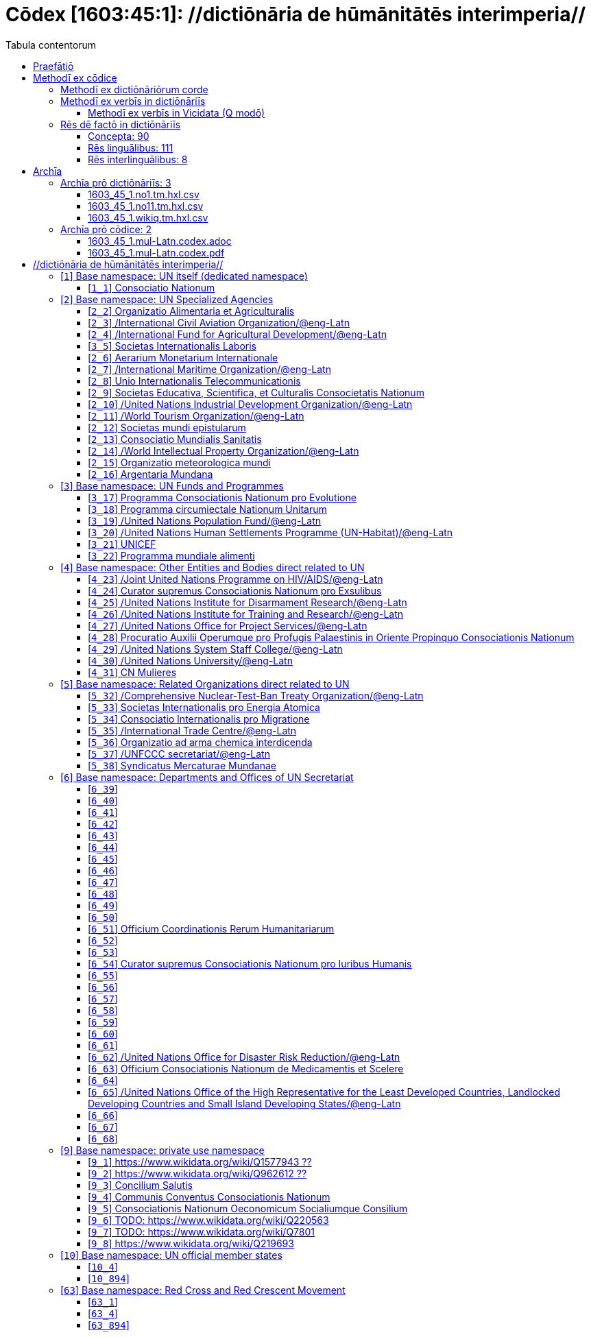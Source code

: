 = Cōdex [1603:45:1]: //dictiōnāria de hūmānitātēs interimperia//
:doctype: book
:title: Cōdex [1603:45:1]: //dictiōnāria de hūmānitātēs interimperia//
:lang: la
:toc:
:toclevels: 4
:toc-title: Tabula contentorum
:table-caption: Tabula
:figure-caption: Pictūra
:example-caption: Exemplum
:last-update-label: Renovatio
:version-label: Versiō
:appendix-caption: Appendix
:source-highlighter: rouge
:warning-caption: Hic sunt dracones
:tip-caption: Commendātum




{nbsp} +
{nbsp} +
{nbsp} +
{nbsp} +
{nbsp} +
{nbsp} +
{nbsp} +
{nbsp} +
{nbsp} +
{nbsp} +
{nbsp} +
{nbsp} +
{nbsp} +
{nbsp} +
{nbsp} +
{nbsp} +
{nbsp} +
{nbsp} +
{nbsp} +
{nbsp} +
[quote]
/_**Public domain means that each major common issue only needs to be resolved once**_/@eng-Latn

<<<
toc::[]


[id=0_999_1603_1]
== Praefātiō 

[%header,cols="25h,~a"]
|===
|
Lingua de verba
|
Verba de conceptiō

|
Lingua Anglica (Abecedarium Latinum)
|
_**"Cōdex [1603:45:1]"**_ is the book format of the machine-readable dictionaries _**"[1603:45:1] //dictiōnāria de hūmānitātēs interimperia//"**_,
which are distributed for implementers on external applications.
This book is intended as advanced resource for other lexicographers and terminology translators, including detect and report inconsistencies.

Practical lexicography is the art or craft of compiling, writing and editing dictionaries.
The basics are not far different than a millennia ago:
it is still a very humane, creative work.
It is necessary to be humble:
most of the translator's mistakes are, in fact, not translator's fault, but methodological flaws.
Making sure of a source idea of what a concept represents,
even if it means rewrite and make simpler, annex pictures,
show examples, do whatever to make it be understood,
makes even non-professional translators that care about their own language deliver better results than any alternative.
In other words: even the so-called industry best practices of paying professional translators and reviewers cannot overcome already poorly explained source terms.

The initiative behind this compilation is also doing other dictionaries and accepts new suggestions of relevant topics on data exchange for humanitarian use.
All have in common the fact that both have human translations and (if any) external interlingual codes related to each concept while making the end result explicitly already ready to be usable on average softwares.
Naturally, each book version gives extensive explanations for collaborators on how to correct itself which become part of the next weekly release.

|===


[%header,cols="25h,~a"]
|===
|
Rēs interlinguālibus
|
Factum

|
scrīptor
|
Multiplicēs scrīptōribus

|
/cōdex pūblicandī/
|
EticaAI

|
/publication date/@eng-Latn
|
2022-01-01

|
numerus editionis
|
2022-02-11T17:02:17

|
/SPDX license ID/@eng-Latn
|
CC0-1.0

|===


<<<

== Methodī ex cōdice
[%header,cols="25h,~a"]
|===
|
Lingua de verba
|
Verba de conceptiō

|
Lingua Anglica (Abecedarium Latinum)
|
This section explains the methodology of this book and it's machine readable formats. For your convenience the information used to explain the concepts (such as natural language and interlingual codes) which appears in this book are also summarized here. This approach is done both for reviews not needing to open other books (or deal with machine readable files) and also to spot errors on other dictionaries. +++<br><br>+++ About how the book and the dictionaries are compiled, a division of "baseline concept table" and (when relevant for a codex) "translations conciliation" is given different methodologies. +++<br><br>+++ Every book contains at minimum the baseline concept table and explanation of the used fields. This approach helps to release dictionaries faster while ensuring both humans and machines can know what to expect even when they are not ready to receive translations.

|===

=== Methodī ex dictiōnāriōrum corde

[%header,cols="25h,~a"]
|===
|
Rēs interlinguālibus
|
Factum

|
/scope and content/@eng-Latn
|
This Numerodinatio table contains terminologies related to humanitarian organizations, mostly what is called UN System and Red Cross and International Red Cross and Red Crescent Movement. The initial version was a mixed result of https://www.un.org/en/about-us/un-system and additional organizations which do exist on Wikidata/Wikipedia (including at Global level) with official websites on UN (see https://www.wikidata.org/w/index.php?search=United+Nations&search=United+Nations).

All work on the main concept tables is manually compiled and reviewed by EticaAI. The goal is to increase multilingualism. For the sake of disambiguation, names, abbreviations and definitions (when they're found) are used from official UN sources as 2022-01.

Authoritative status: this work is not authoritative. The main goal is to compile and share community translations and be good enough to be usable.

**Caveats**:

. The current version is incomplete. Neither the Wikimedia ecosystem nor the UN system (as admitted on their reference) are complete. A reviewed version of both can still be incomplete or have additional errors. Worst case scenario: label an single organization to wrong Wiki QID (lexicography compilation error). Typical scenario: some organization missing and you (aware of this) don't ping us to add it.
. The community translations are not official. This doesn't mean they're necessarily wrong: with up to 200 potential language translations it would be hard for any organization to have human resources to validate.

|===


=== Methodī ex verbīs in dictiōnāriīs
NOTE: /At the moment, there is no workflow to use https://www.wikidata.org/wiki/Wikidata:Lexicographical_data[Wikidata lexicographical data],  which actually could be used as storage for stricter nomenclature. The current implementations use only Wikidata concepts, the Q-items./@eng-Latn

==== Methodī ex verbīs in Vicidata (Q modō)
[%header,cols="25h,~a"]
|===
|
Lingua de verba
|
Verba de conceptiō

|
Lingua Anglica (Abecedarium Latinum)
|
The ***[1603:45:1] //dictiōnāria de hūmānitātēs interimperia//*** uses Wikidata as one strategy to conciliate language terms for one or more of it's concepts.

This means that this book, and related dictionaries data files require periodic updates to, at bare minimum, synchronize and re-share up to date translations.

|
Lingua Anglica (Abecedarium Latinum)
|
**How reliable are the community translations (Wikidata source)?**

The short, default answer is: **they are reliable**, even in cases of no authoritative translations for each subject.

As reference, it is likely a professional translator (without access to Wikipedia or Internal terminology bases of the control organizations) would deliver lower quality results if you do blind tests.
This is possible because not just the average public, but even terminologists and professional translators help Wikipedia (and implicitly Wikidata).

However, even when the result is correct,
the current version needs improved differentiation, at minimum, acronym and long form.
For major organizations, features such as __P1813 short names__ exist, but are not yet compiled with the current dataset.

|
Lingua Anglica (Abecedarium Latinum)
|
**Major reasons for "wrong translations" are not translators fault**

TIP: As a rule of thumb, for already very defined concepts where you, as human, can manually verify one or more translated terms as a decent result, the other translations are likely to be acceptable. Dictionaries with edge cases (such as disputed territory names) would have further explanation.

NOTE: Both at concept level and (as general statistics) book level, is planned to have indication concept likelihood of being well understood for very stricter translations initiatives.

The main reason for "wrong translations" are poorly defined concepts used to explain for community translators how to generate terminology translations. This would make existing translations from Wikidata (used not just by us) inconsistent. The second reason is if the dictionaries use translations for concepts without a strict match; in other words, if we make stricter definitions of what concept means but reuse Wikidada less exact terms. There are also issues when entire languages are encoded with wrong codes. Note that all these cases **wrong translations are strictly NOT translators fault, but lexicography fault**.

It is still possible to have strict translation level errors. But even if we point users how to correct Wikidata/Wikipedia (based on better contextual explanation of a concept, such as this book), the requirements to say the previous term was objectively a wrong human translation error (if following our seriousness on dictionary-building) are very high.

|
Lingua Anglica (Abecedarium Latinum)
|
From the point of view of data conciliation, the following methodology is used to release the terminology translations with the main concept table.

. The main handcrafted lexicographical table (explained on previous topic), also provided on `1603_45_1.no1.tm.hxl.csv`, may reference Wiki QID.
. Every unique QID of  `1603_45_1.no1.tm.hxl.csv`, together with language codes from [`1603:1:51`] (which requires knowing human languages), is used to prepare an SPARQL query optimized to run on https://query.wikidata.org/[Wikidata Query Service]. The query is so huge that it is not viable to "Try it" links (URL overlong), such https://www.wikidata.org/wiki/Wikidata:SPARQL_query_service/queries/examples[as what you would find on Wikidata Tutorials], ***but*** it works!
.. Note that the knowledge is free, the translations are there, but the multilingual humanitarian needs may lack people to prepare the files and shares then for general use.
. The query result, with all QIDs and term labels, is shared as `1603_45_1.wikiq.tm.hxl.csv`
. The community reviewed translations of each singular QID is pre-compiled on an individual file `1603_45_1.wikiq.tm.hxl.csv`
. `1603_45_1.no1.tm.hxl.csv` plus `1603_45_1.wikiq.tm.hxl.csv` created `1603_45_1.no11.tm.hxl.csv`

|===

=== Rēs dē factō in dictiōnāriīs
==== Concepta: 90

==== Rēs linguālibus: 111

[%header,cols="15h,25a,~,15"]
|===
|
Cōdex linguae
|
Glotto cōdicī +++<br>+++ ISO 639-3 +++<br>+++ Wiki QID cōdicī
|
Nōmen Latīnum
|
Concepta

|
mul-Zyyy
|

+++<br>+++
https://iso639-3.sil.org/code/mul[mul]
+++<br>+++ 
|
Linguae multiplīs (Scrīptum incognitō)
|
17

|
ara-Arab
|
https://glottolog.org/resource/languoid/id/arab1395[arab1395]
+++<br>+++
https://iso639-3.sil.org/code/ara[ara]
+++<br>+++ https://www.wikidata.org/wiki/Q13955[Q13955]
|
Macrolingua Arabica (/Abecedarium Arabicum/)
|
50

|
hye-Armn
|
https://glottolog.org/resource/languoid/id/nucl1235[nucl1235]
+++<br>+++
https://iso639-3.sil.org/code/hye[hye]
+++<br>+++ https://www.wikidata.org/wiki/Q8785[Q8785]
|
Lingua Armenia (Alphabetum Armenium)
|
36

|
ben-Beng
|
https://glottolog.org/resource/languoid/id/beng1280[beng1280]
+++<br>+++
https://iso639-3.sil.org/code/ben[ben]
+++<br>+++ https://www.wikidata.org/wiki/Q9610[Q9610]
|
Lingua Bengali (/Bengali script/)
|
28

|
rus-Cyrl
|
https://glottolog.org/resource/languoid/id/russ1263[russ1263]
+++<br>+++
https://iso639-3.sil.org/code/rus[rus]
+++<br>+++ https://www.wikidata.org/wiki/Q7737[Q7737]
|
Lingua Russica (Abecedarium Cyrillicum)
|
49

|
hin-Deva
|
https://glottolog.org/resource/languoid/id/hind1269[hind1269]
+++<br>+++
https://iso639-3.sil.org/code/hin[hin]
+++<br>+++ https://www.wikidata.org/wiki/Q1568[Q1568]
|
Lingua Hindica (Devanāgarī)
|
37

|
kan-Knda
|
https://glottolog.org/resource/languoid/id/nucl1305[nucl1305]
+++<br>+++
https://iso639-3.sil.org/code/kan[kan]
+++<br>+++ https://www.wikidata.org/wiki/Q33673[Q33673]
|
Lingua Cannadica (/ISO 15924 Knda/)
|
14

|
kor-Hang
|
https://glottolog.org/resource/languoid/id/kore1280[kore1280]
+++<br>+++
https://iso639-3.sil.org/code/kor[kor]
+++<br>+++ https://www.wikidata.org/wiki/Q9176[Q9176]
|
Lingua Coreana (Abecedarium Coreanum)
|
43

|
lzh-Hant
|
https://glottolog.org/resource/languoid/id/lite1248[lite1248]
+++<br>+++
https://iso639-3.sil.org/code/lzh[lzh]
+++<br>+++ https://www.wikidata.org/wiki/Q37041[Q37041]
|
Lingua Sinica classica (/ISO 15924 Hant/)
|
5

|
heb-Hebr
|
https://glottolog.org/resource/languoid/id/hebr1245[hebr1245]
+++<br>+++
https://iso639-3.sil.org/code/heb[heb]
+++<br>+++ https://www.wikidata.org/wiki/Q9288[Q9288]
|
Lingua Hebraica (Alphabetum Hebraicum)
|
43

|
lat-Latn
|
https://glottolog.org/resource/languoid/id/lati1261[lati1261]
+++<br>+++
https://iso639-3.sil.org/code/lat[lat]
+++<br>+++ https://www.wikidata.org/wiki/Q397[Q397]
|
Lingua Latina (Abecedarium Latinum)
|
27

|
tam-Taml
|
https://glottolog.org/resource/languoid/id/tami1289[tami1289]
+++<br>+++
https://iso639-3.sil.org/code/tam[tam]
+++<br>+++ https://www.wikidata.org/wiki/Q5885[Q5885]
|
Lingua Tamulica (/ISO 15924 Taml/)
|
32

|
tel-Telu
|
https://glottolog.org/resource/languoid/id/telu1262[telu1262]
+++<br>+++
https://iso639-3.sil.org/code/tel[tel]
+++<br>+++ https://www.wikidata.org/wiki/Q8097[Q8097]
|
Lingua Telingana (/ISO 15924 Telu/)
|
10

|
tha-Thai
|
https://glottolog.org/resource/languoid/id/thai1261[thai1261]
+++<br>+++
https://iso639-3.sil.org/code/tha[tha]
+++<br>+++ https://www.wikidata.org/wiki/Q9217[Q9217]
|
Lingua Thai (/ISO 15924 Thai/)
|
34

|
san-Zzzz
|
https://glottolog.org/resource/languoid/id/sans1269[sans1269]
+++<br>+++
https://iso639-3.sil.org/code/san[san]
+++<br>+++ https://www.wikidata.org/wiki/Q11059[Q11059]
|
Lingua Sanscrita  (?)
|
5

|
zho-Zzzz
|
https://glottolog.org/resource/languoid/id/sini1245[sini1245]
+++<br>+++
https://iso639-3.sil.org/code/zho[zho]
+++<br>+++ https://www.wikidata.org/wiki/Q7850[Q7850]
|
/Macrolingua Sinicae (?)/
|
50

|
por-Latn
|
https://glottolog.org/resource/languoid/id/port1283[port1283]
+++<br>+++
https://iso639-3.sil.org/code/por[por]
+++<br>+++ https://www.wikidata.org/wiki/Q5146[Q5146]
|
Lingua Lusitana (Abecedarium Latinum)
|
44

|
eng-Latn
|
https://glottolog.org/resource/languoid/id/stan1293[stan1293]
+++<br>+++
https://iso639-3.sil.org/code/eng[eng]
+++<br>+++ https://www.wikidata.org/wiki/Q1860[Q1860]
|
Lingua Anglica (Abecedarium Latinum)
|
51

|
fra-Latn
|
https://glottolog.org/resource/languoid/id/stan1290[stan1290]
+++<br>+++
https://iso639-3.sil.org/code/fra[fra]
+++<br>+++ https://www.wikidata.org/wiki/Q150[Q150]
|
Lingua Francogallica (Abecedarium Latinum)
|
49

|
nld-Latn
|
https://glottolog.org/resource/languoid/id/mode1257[mode1257]
+++<br>+++
https://iso639-3.sil.org/code/nld[nld]
+++<br>+++ https://www.wikidata.org/wiki/Q7411[Q7411]
|
Lingua Batavica (Abecedarium Latinum)
|
44

|
deu-Latn
|
https://glottolog.org/resource/languoid/id/stan1295[stan1295]
+++<br>+++
https://iso639-3.sil.org/code/deu[deu]
+++<br>+++ https://www.wikidata.org/wiki/Q188[Q188]
|
Lingua Germanica (Abecedarium Latinum)
|
48

|
spa-Latn
|
https://glottolog.org/resource/languoid/id/stan1288[stan1288]
+++<br>+++
https://iso639-3.sil.org/code/spa[spa]
+++<br>+++ https://www.wikidata.org/wiki/Q1321[Q1321]
|
Lingua Hispanica (Abecedarium Latinum)
|
49

|
ita-Latn
|
https://glottolog.org/resource/languoid/id/ital1282[ital1282]
+++<br>+++
https://iso639-3.sil.org/code/ita[ita]
+++<br>+++ https://www.wikidata.org/wiki/Q652[Q652]
|
Lingua Italiana (Abecedarium Latinum)
|
47

|
gle-Latn
|
https://glottolog.org/resource/languoid/id/iris1253[iris1253]
+++<br>+++
https://iso639-3.sil.org/code/gle[gle]
+++<br>+++ https://www.wikidata.org/wiki/Q9142[Q9142]
|
Lingua Hibernica (Abecedarium Latinum)
|
11

|
swe-Latn
|
https://glottolog.org/resource/languoid/id/swed1254[swed1254]
+++<br>+++
https://iso639-3.sil.org/code/swe[swe]
+++<br>+++ https://www.wikidata.org/wiki/Q9027[Q9027]
|
Lingua Suecica (Abecedarium Latinum)
|
39

|
ceb-Latn
|
https://glottolog.org/resource/languoid/id/cebu1242[cebu1242]
+++<br>+++
https://iso639-3.sil.org/code/ceb[ceb]
+++<br>+++ https://www.wikidata.org/wiki/Q33239[Q33239]
|
Lingua Caebuana (Abecedarium Latinum)
|
1

|
sqi-Latn
|
https://glottolog.org/resource/languoid/id/alba1267[alba1267]
+++<br>+++
https://iso639-3.sil.org/code/sqi[sqi]
+++<br>+++ https://www.wikidata.org/wiki/Q8748[Q8748]
|
Macrolingua Albanica (/Abecedarium Latinum/)
|
23

|
pol-Latn
|
https://glottolog.org/resource/languoid/id/poli1260[poli1260]
+++<br>+++
https://iso639-3.sil.org/code/pol[pol]
+++<br>+++ https://www.wikidata.org/wiki/Q809[Q809]
|
Lingua Polonica (Abecedarium Latinum)
|
42

|
fin-Latn
|
https://glottolog.org/resource/languoid/id/finn1318[finn1318]
+++<br>+++
https://iso639-3.sil.org/code/fin[fin]
+++<br>+++ https://www.wikidata.org/wiki/Q1412[Q1412]
|
Lingua Finnica (Abecedarium Latinum)
|
39

|
ron-Latn
|
https://glottolog.org/resource/languoid/id/roma1327[roma1327]
+++<br>+++
https://iso639-3.sil.org/code/ron[ron]
+++<br>+++ https://www.wikidata.org/wiki/Q7913[Q7913]
|
Lingua Dacoromanica (Abecedarium Latinum)
|
29

|
vie-Latn
|
https://glottolog.org/resource/languoid/id/viet1252[viet1252]
+++<br>+++
https://iso639-3.sil.org/code/vie[vie]
+++<br>+++ https://www.wikidata.org/wiki/Q9199[Q9199]
|
Lingua Vietnamensis (Abecedarium Latinum)
|
42

|
cat-Latn
|
https://glottolog.org/resource/languoid/id/stan1289[stan1289]
+++<br>+++
https://iso639-3.sil.org/code/cat[cat]
+++<br>+++ https://www.wikidata.org/wiki/Q7026[Q7026]
|
Lingua Catalana (Abecedarium Latinum)
|
44

|
ukr-Cyrl
|
https://glottolog.org/resource/languoid/id/ukra1253[ukra1253]
+++<br>+++
https://iso639-3.sil.org/code/ukr[ukr]
+++<br>+++ https://www.wikidata.org/wiki/Q8798[Q8798]
|
Lingua Ucrainica (Abecedarium Cyrillicum)
|
43

|
bul-Cyrl
|
https://glottolog.org/resource/languoid/id/bulg1262[bulg1262]
+++<br>+++
https://iso639-3.sil.org/code/bul[bul]
+++<br>+++ https://www.wikidata.org/wiki/Q7918[Q7918]
|
Lingua Bulgarica (Abecedarium Cyrillicum)
|
33

|
slv-Latn
|
https://glottolog.org/resource/languoid/id/slov1268[slov1268]
+++<br>+++
https://iso639-3.sil.org/code/slv[slv]
+++<br>+++ https://www.wikidata.org/wiki/Q9063[Q9063]
|
Lingua Slovena (Abecedarium Latinum)
|
24

|
war-Latn
|
https://glottolog.org/resource/languoid/id/wara1300[wara1300]
+++<br>+++
https://iso639-3.sil.org/code/war[war]
+++<br>+++ https://www.wikidata.org/wiki/Q34279[Q34279]
|
/Waray language/ (Abecedarium Latinum)
|
6

|
nob-Latn
|
https://glottolog.org/resource/languoid/id/norw1259[norw1259]
+++<br>+++
https://iso639-3.sil.org/code/nob[nob]
+++<br>+++ https://www.wikidata.org/wiki/Q25167[Q25167]
|
/Bokmål/ (Abecedarium Latinum)
|
42

|
ces-Latn
|
https://glottolog.org/resource/languoid/id/czec1258[czec1258]
+++<br>+++
https://iso639-3.sil.org/code/ces[ces]
+++<br>+++ https://www.wikidata.org/wiki/Q9056[Q9056]
|
Lingua Bohemica (Abecedarium Latinum)
|
37

|
dan-Latn
|
https://glottolog.org/resource/languoid/id/dani1285[dani1285]
+++<br>+++
https://iso639-3.sil.org/code/dan[dan]
+++<br>+++ https://www.wikidata.org/wiki/Q9035[Q9035]
|
Lingua Danica (Abecedarium Latinum)
|
34

|
jpn-Jpan
|
https://glottolog.org/resource/languoid/id/nucl1643[nucl1643]
+++<br>+++
https://iso639-3.sil.org/code/jpn[jpn]
+++<br>+++ https://www.wikidata.org/wiki/Q5287[Q5287]
|
Lingua Iaponica (Scriptura Iaponica)
|
49

|
nno-Latn
|
https://glottolog.org/resource/languoid/id/norw1262[norw1262]
+++<br>+++
https://iso639-3.sil.org/code/nno[nno]
+++<br>+++ https://www.wikidata.org/wiki/Q25164[Q25164]
|
/Nynorsk/ (Abecedarium Latinum)
|
26

|
mal-Mlym
|
https://glottolog.org/resource/languoid/id/mala1464[mala1464]
+++<br>+++
https://iso639-3.sil.org/code/mal[mal]
+++<br>+++ https://www.wikidata.org/wiki/Q36236[Q36236]
|
Lingua Malabarica (/Malayalam script/)
|
26

|
ind-Latn
|
https://glottolog.org/resource/languoid/id/indo1316[indo1316]
+++<br>+++
https://iso639-3.sil.org/code/ind[ind]
+++<br>+++ https://www.wikidata.org/wiki/Q9240[Q9240]
|
Lingua Indonesiana (Abecedarium Latinum)
|
41

|
fas-Zzzz
|

+++<br>+++
https://iso639-3.sil.org/code/fas[fas]
+++<br>+++ https://www.wikidata.org/wiki/Q9168[Q9168]
|
Macrolingua Persica (//Abecedarium Arabicum//)
|
39

|
hun-Latn
|
https://glottolog.org/resource/languoid/id/hung1274[hung1274]
+++<br>+++
https://iso639-3.sil.org/code/hun[hun]
+++<br>+++ https://www.wikidata.org/wiki/Q9067[Q9067]
|
Lingua Hungarica (Abecedarium Latinum)
|
29

|
eus-Latn
|
https://glottolog.org/resource/languoid/id/basq1248[basq1248]
+++<br>+++
https://iso639-3.sil.org/code/eus[eus]
+++<br>+++ https://www.wikidata.org/wiki/Q8752[Q8752]
|
Lingua Vasconica (Abecedarium Latinum)
|
28

|
cym-Latn
|
https://glottolog.org/resource/languoid/id/wels1247[wels1247]
+++<br>+++
https://iso639-3.sil.org/code/cym[cym]
+++<br>+++ https://www.wikidata.org/wiki/Q9309[Q9309]
|
Lingua Cambrica (Abecedarium Latinum)
|
18

|
glg-Latn
|
https://glottolog.org/resource/languoid/id/gali1258[gali1258]
+++<br>+++
https://iso639-3.sil.org/code/glg[glg]
+++<br>+++ https://www.wikidata.org/wiki/Q9307[Q9307]
|
Lingua Gallaica (Abecedarium Latinum)
|
23

|
slk-Latn
|
https://glottolog.org/resource/languoid/id/slov1269[slov1269]
+++<br>+++
https://iso639-3.sil.org/code/slk[slk]
+++<br>+++ https://www.wikidata.org/wiki/Q9058[Q9058]
|
Lingua Slovaca (Abecedarium Latinum)
|
29

|
epo-Latn
|
https://glottolog.org/resource/languoid/id/espe1235[espe1235]
+++<br>+++
https://iso639-3.sil.org/code/epo[epo]
+++<br>+++ https://www.wikidata.org/wiki/Q143[Q143]
|
Lingua Esperantica (Abecedarium Latinum)
|
36

|
msa-Zzzz
|

+++<br>+++
https://iso639-3.sil.org/code/msa[msa]
+++<br>+++ https://www.wikidata.org/wiki/Q9237[Q9237]
|
Macrolingua Malayana (?)
|
36

|
est-Latn
|

+++<br>+++
https://iso639-3.sil.org/code/est[est]
+++<br>+++ https://www.wikidata.org/wiki/Q9072[Q9072]
|
Macrolingua Estonica (Abecedarium Latinum)
|
31

|
hrv-Latn
|
https://glottolog.org/resource/languoid/id/croa1245[croa1245]
+++<br>+++
https://iso639-3.sil.org/code/hrv[hrv]
+++<br>+++ https://www.wikidata.org/wiki/Q6654[Q6654]
|
Lingua Croatica (Abecedarium Latinum)
|
28

|
tur-Latn
|
https://glottolog.org/resource/languoid/id/nucl1301[nucl1301]
+++<br>+++
https://iso639-3.sil.org/code/tur[tur]
+++<br>+++ https://www.wikidata.org/wiki/Q256[Q256]
|
Lingua Turcica (Abecedarium Latinum)
|
38

|
nds-Latn
|
https://glottolog.org/resource/languoid/id/lowg1239[lowg1239]
+++<br>+++
https://iso639-3.sil.org/code/nds[nds]
+++<br>+++ https://www.wikidata.org/wiki/Q25433[Q25433]
|
Lingua Saxonica (Abecedarium Latinum)
|
10

|
oci-Latn
|
https://glottolog.org/resource/languoid/id/occi1239[occi1239]
+++<br>+++
https://iso639-3.sil.org/code/oci[oci]
+++<br>+++ https://www.wikidata.org/wiki/Q14185[Q14185]
|
Lingua Occitana (Abecedarium Latinum)
|
14

|
bre-Latn
|
https://glottolog.org/resource/languoid/id/bret1244[bret1244]
+++<br>+++
https://iso639-3.sil.org/code/bre[bre]
+++<br>+++ https://www.wikidata.org/wiki/Q12107[Q12107]
|
Lingua Britonica (Abecedarium Latinum)
|
12

|
arz-Latn
|
https://glottolog.org/resource/languoid/id/egyp1253[egyp1253]
+++<br>+++
https://iso639-3.sil.org/code/arz[arz]
+++<br>+++ https://www.wikidata.org/wiki/Q29919[Q29919]
|
/Egyptian Arabic/ (/Abecedarium Arabicum/)
|
15

|
afr-Latn
|
https://glottolog.org/resource/languoid/id/afri1274[afri1274]
+++<br>+++
https://iso639-3.sil.org/code/afr[afr]
+++<br>+++ https://www.wikidata.org/wiki/Q14196[Q14196]
|
Lingua Batava Capitensis (Abecedarium Latinum)
|
11

|
ltz-Latn
|
https://glottolog.org/resource/languoid/id/luxe1241[luxe1241]
+++<br>+++
https://iso639-3.sil.org/code/ltz[ltz]
+++<br>+++ https://www.wikidata.org/wiki/Q9051[Q9051]
|
Lingua Luxemburgensis (Abecedarium Latinum)
|
13

|
sco-Latn
|
https://glottolog.org/resource/languoid/id/scot1243[scot1243]
+++<br>+++
https://iso639-3.sil.org/code/sco[sco]
+++<br>+++ https://www.wikidata.org/wiki/Q14549[Q14549]
|
Lingua Scotica quae Teutonica (Abecedarium Latinum)
|
9

|
bar-Latn
|
https://glottolog.org/resource/languoid/id/bava1246[bava1246]
+++<br>+++
https://iso639-3.sil.org/code/bar[bar]
+++<br>+++ https://www.wikidata.org/wiki/Q29540[Q29540]
|
Lingua Bavarica (Abecedarium Latinum)
|
3

|
arg-Latn
|
https://glottolog.org/resource/languoid/id/arag1245[arag1245]
+++<br>+++
https://iso639-3.sil.org/code/arg[arg]
+++<br>+++ https://www.wikidata.org/wiki/Q8765[Q8765]
|
Lingua Aragonensis (Abecedarium Latinum)
|
7

|
zho-Hant
|

+++<br>+++
https://iso639-3.sil.org/code/zho[zho]
+++<br>+++ https://www.wikidata.org/wiki/Q18130932[Q18130932]
|
//Traditional Chinese// (/ISO 15924 Hant/)
|
36

|
pap-Latn
|
https://glottolog.org/resource/languoid/id/papi1253[papi1253]
+++<br>+++
https://iso639-3.sil.org/code/pap[pap]
+++<br>+++ https://www.wikidata.org/wiki/Q33856[Q33856]
|
/lingua Papiamentica/ (Abecedarium Latinum)
|
3

|
cos-Latn
|
https://glottolog.org/resource/languoid/id/cors1241[cors1241]
+++<br>+++
https://iso639-3.sil.org/code/cos[cos]
+++<br>+++ https://www.wikidata.org/wiki/Q33111[Q33111]
|
Lingua Corsica (Abecedarium Latinum)
|
1

|
gsw-Latn
|
https://glottolog.org/resource/languoid/id/swis1247[swis1247]
+++<br>+++
https://iso639-3.sil.org/code/gsw[gsw]
+++<br>+++ https://www.wikidata.org/wiki/Q131339[Q131339]
|
Dialecti Alemannicae (Abecedarium Latinum)
|
11

|
isl-Latn
|
https://glottolog.org/resource/languoid/id/icel1247[icel1247]
+++<br>+++
https://iso639-3.sil.org/code/isl[isl]
+++<br>+++ https://www.wikidata.org/wiki/Q294[Q294]
|
Lingua Islandica (Abecedarium Latinum)
|
32

|
min-Latn
|
https://glottolog.org/resource/languoid/id/mina1268[mina1268]
+++<br>+++
https://iso639-3.sil.org/code/min[min]
+++<br>+++ https://www.wikidata.org/wiki/Q13324[Q13324]
|
/Minangkabau language/ (Abecedarium Latinum)
|
6

|
roh-Latn
|
https://glottolog.org/resource/languoid/id/roma1326[roma1326]
+++<br>+++
https://iso639-3.sil.org/code/roh[roh]
+++<br>+++ https://www.wikidata.org/wiki/Q13199[Q13199]
|
Lingua Rhaetica (Abecedarium Latinum)
|
5

|
vec-Latn
|
https://glottolog.org/resource/languoid/id/vene1258[vene1258]
+++<br>+++
https://iso639-3.sil.org/code/vec[vec]
+++<br>+++ https://www.wikidata.org/wiki/Q32724[Q32724]
|
Lingua Veneta (Abecedarium Latinum)
|
28

|
pms-Latn
|
https://glottolog.org/resource/languoid/id/piem1238[piem1238]
+++<br>+++
https://iso639-3.sil.org/code/pms[pms]
+++<br>+++ https://www.wikidata.org/wiki/Q15085[Q15085]
|
Lingua Pedemontana (Abecedarium Latinum)
|
9

|
scn-Latn
|
https://glottolog.org/resource/languoid/id/sici1248[sici1248]
+++<br>+++
https://iso639-3.sil.org/code/scn[scn]
+++<br>+++ https://www.wikidata.org/wiki/Q33973[Q33973]
|
Lingua Sicula (Abecedarium Latinum)
|
6

|
srd-Latn
|

+++<br>+++
https://iso639-3.sil.org/code/srd[srd]
+++<br>+++ https://www.wikidata.org/wiki/Q33976[Q33976]
|
Macrolingua Sarda (Abecedarium Latinum)
|
5

|
gla-Latn
|
https://glottolog.org/resource/languoid/id/scot1245[scot1245]
+++<br>+++
https://iso639-3.sil.org/code/gla[gla]
+++<br>+++ https://www.wikidata.org/wiki/Q9314[Q9314]
|
Lingua Scotica seu Scotica Gadelica (Abecedarium Latinum)
|
2

|
lim-Latn
|
https://glottolog.org/resource/languoid/id/limb1263[limb1263]
+++<br>+++
https://iso639-3.sil.org/code/lim[lim]
+++<br>+++ https://www.wikidata.org/wiki/Q102172[Q102172]
|
Lingua Limburgica (Abecedarium Latinum)
|
6

|
wln-Latn
|
https://glottolog.org/resource/languoid/id/wall1255[wall1255]
+++<br>+++
https://iso639-3.sil.org/code/wln[wln]
+++<br>+++ https://www.wikidata.org/wiki/Q34219[Q34219]
|
Lingua Vallonica
|
4

|
srp-Latn
|
https://glottolog.org/resource/languoid/id/serb1264[serb1264]
+++<br>+++
https://iso639-3.sil.org/code/srp[srp]
+++<br>+++ https://www.wikidata.org/wiki/Q21161949[Q21161949]
|
/Serbian/ (Abecedarium Latinum)
|
23

|
vls-Latn
|
https://glottolog.org/resource/languoid/id/vlaa1240[vlaa1240]
+++<br>+++
https://iso639-3.sil.org/code/vls[vls]
+++<br>+++ https://www.wikidata.org/wiki/Q100103[Q100103]
|
/West Flemish/ (Abecedarium Latinum)
|
2

|
nap-Latn
|
https://glottolog.org/resource/languoid/id/neap1235[neap1235]
+++<br>+++
https://iso639-3.sil.org/code/nap[nap]
+++<br>+++ https://www.wikidata.org/wiki/Q33845[Q33845]
|
Lingua Neapolitana (Abecedarium Latinum)
|
4

|
lij-Latn
|
https://glottolog.org/resource/languoid/id/ligu1248[ligu1248]
+++<br>+++
https://iso639-3.sil.org/code/lij[lij]
+++<br>+++ https://www.wikidata.org/wiki/Q36106[Q36106]
|
Lingua Ligustica (Abecedarium Latinum)
|
3

|
fur-Latn
|
https://glottolog.org/resource/languoid/id/friu1240[friu1240]
+++<br>+++
https://iso639-3.sil.org/code/fur[fur]
+++<br>+++ https://www.wikidata.org/wiki/Q33441[Q33441]
|
Lingua Foroiuliensis (Abecedarium Latinum)
|
4

|
pcd-Latn
|
https://glottolog.org/resource/languoid/id/pica1241[pica1241]
+++<br>+++
https://iso639-3.sil.org/code/pcd[pcd]
+++<br>+++ https://www.wikidata.org/wiki/Q34024[Q34024]
|
Lingua Picardica (Abecedarium Latinum)
|
1

|
wol-Latn
|
https://glottolog.org/resource/languoid/id/nucl1347[nucl1347]
+++<br>+++
https://iso639-3.sil.org/code/wol[wol]
+++<br>+++ https://www.wikidata.org/wiki/Q34257[Q34257]
|
/Wolof language/ (Abecedarium Latinum)
|
2

|
kon-Latn
|

+++<br>+++
https://iso639-3.sil.org/code/kon[kon]
+++<br>+++ https://www.wikidata.org/wiki/Q33702[Q33702]
|
/Kongo macrolanguage/ (Abecedarium Latinum)
|
1

|
frp-Latn
|
https://glottolog.org/resource/languoid/id/fran1260[fran1260]
+++<br>+++
https://iso639-3.sil.org/code/frp[frp]
+++<br>+++ https://www.wikidata.org/wiki/Q15087[Q15087]
|
Lingua Arpitanica
|
10

|
wuu-Zyyy
|
https://glottolog.org/resource/languoid/id/wuch1236[wuch1236]
+++<br>+++
https://iso639-3.sil.org/code/wuu[wuu]
+++<br>+++ https://www.wikidata.org/wiki/Q34290[Q34290]
|
//Macrolingua Wu// (/ISO 15924 Zyyy/)
|
24

|
srp-Cyrl
|
https://glottolog.org/resource/languoid/id/serb1264[serb1264]
+++<br>+++
https://iso639-3.sil.org/code/srp[srp]
+++<br>+++ https://www.wikidata.org/wiki/Q9299[Q9299]
|
Lingua Serbica (Abecedarium Cyrillicum)
|
36

|
urd-Arab
|
https://glottolog.org/resource/languoid/id/urdu1245[urdu1245]
+++<br>+++
https://iso639-3.sil.org/code/urd[urd]
+++<br>+++ https://www.wikidata.org/wiki/Q1617[Q1617]
|
Lingua Urdu (/Abecedarium Arabicum/)
|
28

|
gan-Zyyy
|
https://glottolog.org/resource/languoid/id/ganc1239[ganc1239]
+++<br>+++
https://iso639-3.sil.org/code/gan[gan]
+++<br>+++ https://www.wikidata.org/wiki/Q33475[Q33475]
|
Lingua Gan (/ISO 15924 Zyyy/)
|
1

|
lit-Latn
|
https://glottolog.org/resource/languoid/id/lith1251[lith1251]
+++<br>+++
https://iso639-3.sil.org/code/lit[lit]
+++<br>+++ https://www.wikidata.org/wiki/Q9083[Q9083]
|
Lingua Lithuanica (Abecedarium Latinum)
|
22

|
hbs-Latn
|
https://glottolog.org/resource/languoid/id/sout1528[sout1528]
+++<br>+++
https://iso639-3.sil.org/code/hbs[hbs]
+++<br>+++ https://www.wikidata.org/wiki/Q9301[Q9301]
|
Macrolingua Serbocroatica (Abecedarium Latinum)
|
28

|
lav-Latn
|
https://glottolog.org/resource/languoid/id/latv1249[latv1249]
+++<br>+++
https://iso639-3.sil.org/code/lav[lav]
+++<br>+++ https://www.wikidata.org/wiki/Q9078[Q9078]
|
Macrolingua Lettonica (Abecedarium Latinum)
|
23

|
bos-Latn
|
https://glottolog.org/resource/languoid/id/bosn1245[bosn1245]
+++<br>+++
https://iso639-3.sil.org/code/bos[bos]
+++<br>+++ https://www.wikidata.org/wiki/Q9303[Q9303]
|
Lingua Bosnica (Abecedarium Latinum)
|
23

|
azb-Arab
|
https://glottolog.org/resource/languoid/id/sout2697[sout2697]
+++<br>+++
https://iso639-3.sil.org/code/azb[azb]
+++<br>+++ https://www.wikidata.org/wiki/Q3449805[Q3449805]
|
/South Azerbaijani/ (/Abecedarium Arabicum/)
|
8

|
jav-Latn
|
https://glottolog.org/resource/languoid/id/java1254[java1254]
+++<br>+++
https://iso639-3.sil.org/code/jav[jav]
+++<br>+++ https://www.wikidata.org/wiki/Q33549[Q33549]
|
Lingua Iavanica (Abecedarium Latinum)
|
25

|
ell-Grek
|
https://glottolog.org/resource/languoid/id/mode1248[mode1248]
+++<br>+++
https://iso639-3.sil.org/code/ell[ell]
+++<br>+++ https://www.wikidata.org/wiki/Q36510[Q36510]
|
Lingua Neograeca (Alphabetum Graecum)
|
28

|
sun-Latn
|
https://glottolog.org/resource/languoid/id/sund1252[sund1252]
+++<br>+++
https://iso639-3.sil.org/code/sun[sun]
+++<br>+++ https://www.wikidata.org/wiki/Q34002[Q34002]
|
/Sundanese language/ (Abecedarium Latinum)
|
7

|
fry-Latn
|
https://glottolog.org/resource/languoid/id/west2354[west2354]
+++<br>+++
https://iso639-3.sil.org/code/fry[fry]
+++<br>+++ https://www.wikidata.org/wiki/Q27175[Q27175]
|
Lingua Frisice occidentalis (Abecedarium Latinum)
|
7

|
jam-Latn
|
https://glottolog.org/resource/languoid/id/jama1262[jama1262]
+++<br>+++
https://iso639-3.sil.org/code/jam[jam]
+++<br>+++ https://www.wikidata.org/wiki/Q35939[Q35939]
|
Lingua creola Iamaicana (Abecedarium Latinum)
|
3

|
che-Cyrl
|
https://glottolog.org/resource/languoid/id/chec1245[chec1245]
+++<br>+++
https://iso639-3.sil.org/code/che[che]
+++<br>+++ https://www.wikidata.org/wiki/Q33350[Q33350]
|
Lingua Tsetsenica (Abecedarium Cyrillicum)
|
6

|
bel-Cyrl
|
https://glottolog.org/resource/languoid/id/bela1254[bela1254]
+++<br>+++
https://iso639-3.sil.org/code/bel[bel]
+++<br>+++ https://www.wikidata.org/wiki/Q9091[Q9091]
|
Lingua Ruthenica Alba (Abecedarium Cyrillicum)
|
26

|
kab-Latn
|
https://glottolog.org/resource/languoid/id/kaby1243[kaby1243]
+++<br>+++
https://iso639-3.sil.org/code/kab[kab]
+++<br>+++ https://www.wikidata.org/wiki/Q35853[Q35853]
|
/Kabyle language/ (Abecedarium Latinum)
|
7

|
fao-Latn
|
https://glottolog.org/resource/languoid/id/faro1244[faro1244]
+++<br>+++
https://iso639-3.sil.org/code/fao[fao]
+++<br>+++ https://www.wikidata.org/wiki/Q25258[Q25258]
|
Lingua Faeroensis (Abecedarium Latinum)
|
14

|
bam-Zzzz
|
https://glottolog.org/resource/languoid/id/bamb1269[bamb1269]
+++<br>+++
https://iso639-3.sil.org/code/bam[bam]
+++<br>+++ https://www.wikidata.org/wiki/Q33243[Q33243]
|
/Bambara language/ (?)
|
3

|
lmo-Latn
|
https://glottolog.org/resource/languoid/id/lomb1257[lomb1257]
+++<br>+++
https://iso639-3.sil.org/code/lmo[lmo]
+++<br>+++ https://www.wikidata.org/wiki/Q33754[Q33754]
|
Langobardus sermo (Abecedarium Latinum)
|
3

|
mar-Deva
|
https://glottolog.org/resource/languoid/id/mara1378[mara1378]
+++<br>+++
https://iso639-3.sil.org/code/mar[mar]
+++<br>+++ https://www.wikidata.org/wiki/Q1571[Q1571]
|
Lingua Marathica (Devanāgarī)
|
16

|
vol-Latn
|
https://glottolog.org/resource/languoid/id/vola1234[vola1234]
+++<br>+++
https://iso639-3.sil.org/code/vol[vol]
+++<br>+++ https://www.wikidata.org/wiki/Q36986[Q36986]
|
Volapük (Abecedarium Latinum)
|
2

|
ina-Latn
|
https://glottolog.org/resource/languoid/id/inte1239[inte1239]
+++<br>+++
https://iso639-3.sil.org/code/ina[ina]
+++<br>+++ https://www.wikidata.org/wiki/Q35934[Q35934]
|
Interlingua (Abecedarium Latinum)
|
10

|
ile-Latn
|
https://glottolog.org/resource/languoid/id/inte1260[inte1260]
+++<br>+++
https://iso639-3.sil.org/code/ile[ile]
+++<br>+++ https://www.wikidata.org/wiki/Q35850[Q35850]
|
Lingua Occidental (Abecedarium Latinum)
|
5

|
zul-Latn
|
https://glottolog.org/resource/languoid/id/zulu1248[zulu1248]
+++<br>+++
https://iso639-3.sil.org/code/zul[zul]
+++<br>+++ https://www.wikidata.org/wiki/Q10179[Q10179]
|
Lingua Zuluana (Abecedarium Latinum)
|
3

|===

==== Rēs interlinguālibus: 8
[%header,cols="25h,~a"]
|===
|
Lingua de verba
|
Verba de conceptiō

|
Lingua Anglica (Abecedarium Latinum)
|
The result of this section is a preview. We're aware it is not well formatted for a book format. Sorry for the temporary inconvenience.

|===


**1603:1:7:1:91**

[source,json]
----
{
    "#item+conceptum+codicem": "1_91",
    "#item+conceptum+numerordinatio": "1603:1:7:1:91",
    "#item+rem+definitionem+i_eng+is_latn": "QID (or Q number) is the unique identifier of a data item on Wikidata, comprising the letter \"Q\" followed by one or more digits. It is used to help people and machines understand the difference between items with the same or similar names e.g there are several places in the world called London and many people called James Smith. This number appears next to the name at the top of each Wikidata item.",
    "#item+rem+i_lat+is_latn": "/Wiki QID/",
    "#item+rem+i_qcc+is_zxxx+ix_hxlix": "ix_wikiq",
    "#item+rem+i_qcc+is_zxxx+ix_hxlvoc": "v_wiki_q",
    "#item+rem+i_qcc+is_zxxx+ix_regulam": "Q[1-9]\\d*",
    "#status+conceptum+codicem": "19",
    "#status+conceptum+definitionem": "50"
}
----

**1603:1:7:2616:50**

[source,json]
----
{
    "#item+conceptum+codicem": "2616_50",
    "#item+conceptum+numerordinatio": "1603:1:7:2616:50",
    "#item+rem+definitionem+i_eng+is_latn": "Main creator(s) of a written work (use on works, not humans)",
    "#item+rem+i_lat+is_latn": "scrīptor",
    "#item+rem+i_qcc+is_zxxx+ix_hxlix": "ix_wikip50",
    "#item+rem+i_qcc+is_zxxx+ix_hxlvoc": "v_wiki_p_50",
    "#item+rem+i_qcc+is_zxxx+ix_wikip": "P50",
    "#status+conceptum+codicem": "60",
    "#status+conceptum+definitionem": "60"
}
----

**1603:1:7:2616:123**

[source,json]
----
{
    "#item+conceptum+codicem": "2616_123",
    "#item+conceptum+numerordinatio": "1603:1:7:2616:123",
    "#item+rem+definitionem+i_eng+is_latn": "organization or person responsible for publishing books, periodicals, printed music, podcasts, games or software",
    "#item+rem+i_lat+is_latn": "/cōdex pūblicandī/",
    "#item+rem+i_qcc+is_zxxx+ix_hxlix": "ix_wikip123",
    "#item+rem+i_qcc+is_zxxx+ix_hxlvoc": "v_wiki_p_123",
    "#item+rem+i_qcc+is_zxxx+ix_wikip": "P123",
    "#status+conceptum+codicem": "60",
    "#status+conceptum+definitionem": "60"
}
----

**1603:1:7:2616:393**

[source,json]
----
{
    "#item+conceptum+codicem": "2616_393",
    "#item+conceptum+numerordinatio": "1603:1:7:2616:393",
    "#item+rem+definitionem+i_eng+is_latn": "number of an edition (first, second, ... as 1, 2, ...) or event",
    "#item+rem+i_lat+is_latn": "numerus editionis",
    "#item+rem+i_qcc+is_zxxx+ix_hxlix": "ix_wikip393",
    "#item+rem+i_qcc+is_zxxx+ix_hxlvoc": "v_wiki_p_393",
    "#item+rem+i_qcc+is_zxxx+ix_wikip": "P393",
    "#status+conceptum+codicem": "60",
    "#status+conceptum+definitionem": "60"
}
----

**1603:1:7:2616:577**

[source,json]
----
{
    "#item+conceptum+codicem": "2616_577",
    "#item+conceptum+numerordinatio": "1603:1:7:2616:577",
    "#item+rem+definitionem+i_eng+is_latn": "Date or point in time when a work was first published or released",
    "#item+rem+i_lat+is_latn": "/publication date/@eng-Latn",
    "#item+rem+i_qcc+is_zxxx+ix_hxlix": "ix_wikip577",
    "#item+rem+i_qcc+is_zxxx+ix_hxlvoc": "v_wiki_p_577",
    "#item+rem+i_qcc+is_zxxx+ix_wikip": "P577",
    "#status+conceptum+codicem": "60",
    "#status+conceptum+definitionem": "60"
}
----

**1603:1:7:2616:854**

[source,json]
----
{
    "#item+conceptum+codicem": "2616_854",
    "#item+conceptum+numerordinatio": "1603:1:7:2616:854",
    "#item+rem+definitionem+i_eng+is_latn": "should be used for Internet URLs as references",
    "#item+rem+i_lat+is_latn": "/reference URL/@eng-Latn",
    "#item+rem+i_qcc+is_zxxx+ix_hxlix": "ix_wikip854",
    "#item+rem+i_qcc+is_zxxx+ix_hxlvoc": "v_wiki_p_854",
    "#item+rem+i_qcc+is_zxxx+ix_wikip": "P854",
    "#status+conceptum+codicem": "60",
    "#status+conceptum+definitionem": "60"
}
----

**1603:1:7:2616:2479**

[source,json]
----
{
    "#item+conceptum+codicem": "2616_2479",
    "#item+conceptum+numerordinatio": "1603:1:7:2616:2479",
    "#item+rem+definitionem+i_eng+is_latn": "SPDX license identifier",
    "#item+rem+i_lat+is_latn": "/SPDX license ID/@eng-Latn",
    "#item+rem+i_qcc+is_zxxx+ix_hxlix": "ix_wikip2479",
    "#item+rem+i_qcc+is_zxxx+ix_hxlvoc": "v_wiki_p_2479",
    "#item+rem+i_qcc+is_zxxx+ix_regulam": "[0-9A-Za-z\\.\\-]{3,36}[+]?",
    "#item+rem+i_qcc+is_zxxx+ix_wikip": "P2479",
    "#item+rem+i_qcc+is_zxxx+ix_wikip1630": "https://spdx.org/licenses/$1.html",
    "#status+conceptum+codicem": "60",
    "#status+conceptum+definitionem": "60"
}
----

**1603:1:7:2616:7535**

[source,json]
----
{
    "#item+conceptum+codicem": "2616_7535",
    "#item+conceptum+numerordinatio": "1603:1:7:2616:7535",
    "#item+rem+definitionem+i_eng+is_latn": "a summary statement providing an overview of the archival collection",
    "#item+rem+i_lat+is_latn": "/scope and content/@eng-Latn",
    "#item+rem+i_qcc+is_zxxx+ix_hxlix": "ix_wikip7535",
    "#item+rem+i_qcc+is_zxxx+ix_hxlvoc": "v_wiki_p_7535",
    "#item+rem+i_qcc+is_zxxx+ix_wikip": "P7535",
    "#status+conceptum+codicem": "60",
    "#status+conceptum+definitionem": "60"
}
----

<<<

== Archīa


[%header,cols="25h,~a"]
|===
|
Lingua de verba
|
Verba de conceptiō

|
Lingua Anglica (Abecedarium Latinum)
|
Every book comes with several files both for book format (with additional information) and machine-readable formats with documentation of how to process them. If you receive this file and cannot find the alternatives, ask the human who provide this file.

|===

=== Archīa prō dictiōnāriīs: 3

[%header,cols="25h,~a"]
|===
|
Lingua de verba
|
Verba de conceptiō

|
Lingua Anglica (Abecedarium Latinum)
|
TIP: Is recommended to use the files on this section to  generate derived works.

|===


==== 1603_45_1.no1.tm.hxl.csv

NOTE: link:1603_45_1.no1.tm.hxl.csv[1603_45_1.no1.tm.hxl.csv]

[%header,cols="25h,~a"]
|===
|
Lingua de verba
|
Verba de conceptiō

|
Lingua Anglica (Abecedarium Latinum)
|
/Numerordinatio on HXLTM container/

|===


==== 1603_45_1.no11.tm.hxl.csv

NOTE: link:1603_45_1.no11.tm.hxl.csv[1603_45_1.no11.tm.hxl.csv]

[%header,cols="25h,~a"]
|===
|
Lingua de verba
|
Verba de conceptiō

|
Lingua Anglica (Abecedarium Latinum)
|
/Numerordinatio on HXLTM container (expanded with terminology translations)/

|===


==== 1603_45_1.wikiq.tm.hxl.csv

NOTE: link:1603_45_1.wikiq.tm.hxl.csv[1603_45_1.wikiq.tm.hxl.csv]


[%header,cols="25h,~a"]
|===
|
Rēs interlinguālibus
|
Factum

|
/reference URL/@eng-Latn
|
https://hxltm.etica.ai/

|===

[%header,cols="25h,~a"]
|===
|
Lingua de verba
|
Verba de conceptiō

|
Lingua Anglica (Abecedarium Latinum)
|
HXLTM dialect of HXLStandard on CSV RFC 4180. wikiq means #item+conceptum+codicem are strictly Wikidata QIDs.

|===


=== Archīa prō cōdice: 2

[%header,cols="25h,~a"]
|===
|
Lingua de verba
|
Verba de conceptiō

|
Lingua Anglica (Abecedarium Latinum)
|
WARNING: Unless you are working with a natural language you understand it's letters and symbols, it is strongly advised to use automation to generate derived works. Keep manual human steps at minimum: if something goes wrong at least one or more languages can be used to verify mistakes. It's not at all necessary _know all languages_, but working with writing systems you don't understand is risky: copy and paste strategy can cause _additional_ human errors and is unlikely to get human review as fast as you would need.

|
Lingua Anglica (Abecedarium Latinum)
|
TIP: The Asciidoctor (.adoc) is better at copy and pasting! It can be converted to other text formats.

|===


==== 1603_45_1.mul-Latn.codex.adoc

NOTE: link:1603_45_1.mul-Latn.codex.adoc[1603_45_1.mul-Latn.codex.adoc]


[%header,cols="25h,~a"]
|===
|
Rēs interlinguālibus
|
Factum

|
/reference URL/@eng-Latn
|
https://asciidoctor.org/docs/

|===


==== 1603_45_1.mul-Latn.codex.pdf

NOTE: link:1603_45_1.mul-Latn.codex.pdf[1603_45_1.mul-Latn.codex.pdf]


<<<

== //dictiōnāria de hūmānitātēs interimperia//
[id='1']
=== [`1`] Base namespace: UN itself (dedicated namespace)








[%header,cols="~,~"]
|===
| Lingua de verba
| Verba de conceptiō
| Linguae multiplīs (Scrīptum incognitō)
| +++Base namespace: UN itself (dedicated namespace)+++

|===




[id='1_1']
==== [`1_1`] Consociatio Nationum





[%header,cols="25h,~a"]
|===
|
Rēs interlinguālibus
|
Factum

|
/Wiki QID/
|
Q1065

|===




[%header,cols="~,~"]
|===
| Lingua de verba
| Verba de conceptiō
| Lingua Anglica (Abecedarium Latinum)
| +++<span lang="en">UN</span>+++

| Lingua Anglica (Abecedarium Latinum)
| +++<span lang="en">United Nations</span>+++

| Macrolingua Arabica (/Abecedarium Arabicum/)
| +++<span lang="ar">الأمم المتحدة</span>+++

| Lingua Armenia (Alphabetum Armenium)
| +++<span lang="hy">Միավորված ազգերի կազմակերպություն</span>+++

| Lingua Bengali (/Bengali script/)
| +++<span lang="bn">জাতিসংঘ</span>+++

| Lingua Russica (Abecedarium Cyrillicum)
| +++<span lang="ru">Организация Объединённых Наций</span>+++

| Lingua Hindica (Devanāgarī)
| +++<span lang="hi">संयुक्त राष्ट्र</span>+++

| Lingua Cannadica (/ISO 15924 Knda/)
| +++<span lang="kn">ಸಂಯುಕ್ತ ರಾಷ್ಟ್ರ ಸಂಸ್ಥೆ</span>+++

| Lingua Coreana (Abecedarium Coreanum)
| +++<span lang="ko">유엔</span>+++

| Lingua Sinica classica (/ISO 15924 Hant/)
| +++<span lang="lzh">聯合國</span>+++

| Lingua Hebraica (Alphabetum Hebraicum)
| +++<span lang="he">האומות המאוחדות</span>+++

| Lingua Latina (Abecedarium Latinum)
| +++<span lang="la">Consociatio Nationum</span>+++

| Lingua Tamulica (/ISO 15924 Taml/)
| +++<span lang="ta">ஐக்கிய நாடுகள்</span>+++

| Lingua Telingana (/ISO 15924 Telu/)
| +++<span lang="te">ఐక్యరాజ్య సమితి</span>+++

| Lingua Thai (/ISO 15924 Thai/)
| +++<span lang="th">สหประชาชาติ</span>+++

| Lingua Sanscrita  (?)
| +++<span lang="sa">संयुक्तराष्ट्रसंघः</span>+++

| /Macrolingua Sinicae (?)/
| +++<span lang="zh">聯合國</span>+++

| Lingua Lusitana (Abecedarium Latinum)
| +++<span lang="pt">Organização das Nações Unidas</span>+++

| Lingua Anglica (Abecedarium Latinum)
| +++<span lang="en">United Nations</span>+++

| Lingua Francogallica (Abecedarium Latinum)
| +++<span lang="fr">Organisation des Nations unies</span>+++

| Lingua Batavica (Abecedarium Latinum)
| +++<span lang="nl">Verenigde Naties</span>+++

| Lingua Germanica (Abecedarium Latinum)
| +++<span lang="de">Vereinte Nationen</span>+++

| Lingua Hispanica (Abecedarium Latinum)
| +++<span lang="es">Organización de las Naciones Unidas</span>+++

| Lingua Italiana (Abecedarium Latinum)
| +++<span lang="it">Organizzazione delle Nazioni Unite</span>+++

| Lingua Hibernica (Abecedarium Latinum)
| +++<span lang="ga">Náisiúin Aontaithe</span>+++

| Lingua Suecica (Abecedarium Latinum)
| +++<span lang="sv">Förenta nationerna</span>+++

| Lingua Caebuana (Abecedarium Latinum)
| +++<span lang="ceb">Hiniusang mga Nasod</span>+++

| Macrolingua Albanica (/Abecedarium Latinum/)
| +++<span lang="sq">Organizata e Kombeve të Bashkuara</span>+++

| Lingua Polonica (Abecedarium Latinum)
| +++<span lang="pl">Organizacja Narodów Zjednoczonych</span>+++

| Lingua Finnica (Abecedarium Latinum)
| +++<span lang="fi">Yhdistyneet kansakunnat</span>+++

| Lingua Dacoromanica (Abecedarium Latinum)
| +++<span lang="ro">Organizația Națiunilor Unite</span>+++

| Lingua Vietnamensis (Abecedarium Latinum)
| +++<span lang="vi">Liên Hợp Quốc</span>+++

| Lingua Catalana (Abecedarium Latinum)
| +++<span lang="ca">Organització de les Nacions Unides</span>+++

| Lingua Ucrainica (Abecedarium Cyrillicum)
| +++<span lang="uk">Організація Об’єднаних Націй</span>+++

| Lingua Bulgarica (Abecedarium Cyrillicum)
| +++<span lang="bg">Организация на обединените нации</span>+++

| Lingua Slovena (Abecedarium Latinum)
| +++<span lang="sl">Organizacija združenih narodov</span>+++

| /Waray language/ (Abecedarium Latinum)
| +++<span lang="war">Nagkaurusa nga mga Nasod</span>+++

| /Bokmål/ (Abecedarium Latinum)
| +++<span lang="nb">De forente nasjoner</span>+++

| Lingua Bohemica (Abecedarium Latinum)
| +++<span lang="cs">Organizace spojených národů</span>+++

| Lingua Danica (Abecedarium Latinum)
| +++<span lang="da">Forenede Nationer</span>+++

| Lingua Iaponica (Scriptura Iaponica)
| +++<span lang="ja">国際連合</span>+++

| /Nynorsk/ (Abecedarium Latinum)
| +++<span lang="nn">Dei sameinte nasjonane</span>+++

| Lingua Malabarica (/Malayalam script/)
| +++<span lang="ml">ഐക്യരാഷ്ട്രസഭ</span>+++

| Lingua Indonesiana (Abecedarium Latinum)
| +++<span lang="id">Perserikatan Bangsa-Bangsa</span>+++

| Macrolingua Persica (//Abecedarium Arabicum//)
| +++<span lang="fa">سازمان ملل متحد</span>+++

| Lingua Hungarica (Abecedarium Latinum)
| +++<span lang="hu">Egyesült Nemzetek Szervezete</span>+++

| Lingua Vasconica (Abecedarium Latinum)
| +++<span lang="eu">Nazio Batuen Erakundea</span>+++

| Lingua Cambrica (Abecedarium Latinum)
| +++<span lang="cy">Y Cenhedloedd Unedig</span>+++

| Lingua Gallaica (Abecedarium Latinum)
| +++<span lang="gl">ONU</span>+++

| Lingua Slovaca (Abecedarium Latinum)
| +++<span lang="sk">Organizácia Spojených národov</span>+++

| Lingua Esperantica (Abecedarium Latinum)
| +++<span lang="eo">Unuiĝintaj Nacioj</span>+++

| Macrolingua Malayana (?)
| +++<span lang="ms">Pertubuhan Bangsa-Bangsa Bersatu</span>+++

| Macrolingua Estonica (Abecedarium Latinum)
| +++<span lang="et">Ühinenud Rahvaste Organisatsioon</span>+++

| Lingua Croatica (Abecedarium Latinum)
| +++<span lang="hr">Ujedinjeni narodi</span>+++

| Lingua Turcica (Abecedarium Latinum)
| +++<span lang="tr">Birleşmiş Milletler</span>+++

| Lingua Saxonica (Abecedarium Latinum)
| +++<span lang="nds">Vereente Natschonen</span>+++

| Lingua Occitana (Abecedarium Latinum)
| +++<span lang="oc">Organizacion de las Nacions Unidas</span>+++

| Lingua Britonica (Abecedarium Latinum)
| +++<span lang="br">Aozadur ar Broadoù Unanet</span>+++

| /Egyptian Arabic/ (/Abecedarium Arabicum/)
| +++<span lang="arz">الأمم المتحده</span>+++

| Lingua Batava Capitensis (Abecedarium Latinum)
| +++<span lang="af">Verenigde Nasies</span>+++

| Lingua Luxemburgensis (Abecedarium Latinum)
| +++<span lang="lb">Vereent Natiounen</span>+++

| Lingua Scotica quae Teutonica (Abecedarium Latinum)
| +++<span lang="sco">Unitit Naitions</span>+++

| Lingua Bavarica (Abecedarium Latinum)
| +++<span lang="bar">UNO</span>+++

| Lingua Aragonensis (Abecedarium Latinum)
| +++<span lang="an">Organización d'as Nacions Unitas</span>+++

| //Traditional Chinese// (/ISO 15924 Hant/)
| +++<span lang="zh-hant">聯合國</span>+++

| /lingua Papiamentica/ (Abecedarium Latinum)
| +++<span lang="pap">Nashonan Uni</span>+++

| Dialecti Alemannicae (Abecedarium Latinum)
| +++<span lang="gsw">Vereinti Natione</span>+++

| Lingua Islandica (Abecedarium Latinum)
| +++<span lang="is">Sameinuðu þjóðirnar</span>+++

| /Minangkabau language/ (Abecedarium Latinum)
| +++<span lang="min">Pasarikatan Banso-Banso</span>+++

| Lingua Rhaetica (Abecedarium Latinum)
| +++<span lang="rm">Organisaziun da las Naziuns unidas</span>+++

| Lingua Veneta (Abecedarium Latinum)
| +++<span lang="vec">Organizasion de łe Nasion Unie</span>+++

| Lingua Pedemontana (Abecedarium Latinum)
| +++<span lang="pms">Organisassion dle Nassion Unìe</span>+++

| Lingua Sicula (Abecedarium Latinum)
| +++<span lang="scn">Nazzioni Uniti</span>+++

| Macrolingua Sarda (Abecedarium Latinum)
| +++<span lang="sc">ONU</span>+++

| Lingua Scotica seu Scotica Gadelica (Abecedarium Latinum)
| +++<span lang="gd">Na Dùthchannan Aonaichte</span>+++

| Lingua Limburgica (Abecedarium Latinum)
| +++<span lang="li">Verenigde Naties</span>+++

| Lingua Vallonica
| +++<span lang="wa">Organizåcion des Nåcions uneyes</span>+++

| /Serbian/ (Abecedarium Latinum)
| +++<span lang="sr-el">Organizacija ujedinjenih nacija</span>+++

| Lingua Neapolitana (Abecedarium Latinum)
| +++<span lang="nap">ONU</span>+++

| Lingua Ligustica (Abecedarium Latinum)
| +++<span lang="lij">Organizaçion d'e Naçioin Unïe</span>+++

| Lingua Foroiuliensis (Abecedarium Latinum)
| +++<span lang="fur">Organizazion des Nazions Unidis</span>+++

| /Wolof language/ (Abecedarium Latinum)
| +++<span lang="wo">Kureelu Mbootayu Xeet yi</span>+++

| Lingua Arpitanica
| +++<span lang="frp">Organisacion des Nacions unies</span>+++

| //Macrolingua Wu// (/ISO 15924 Zyyy/)
| +++<span lang="wuu">联合国</span>+++

| Lingua Serbica (Abecedarium Cyrillicum)
| +++<span lang="sr">Организација уједињених нација</span>+++

| Lingua Urdu (/Abecedarium Arabicum/)
| +++<span lang="ur">اقوام متحدہ</span>+++

| Lingua Gan (/ISO 15924 Zyyy/)
| +++<span lang="gan">聯合國</span>+++

| Lingua Lithuanica (Abecedarium Latinum)
| +++<span lang="lt">Jungtinių Tautų Organizacija</span>+++

| Macrolingua Serbocroatica (Abecedarium Latinum)
| +++<span lang="sh">Ujedinjeni narodi</span>+++

| Macrolingua Lettonica (Abecedarium Latinum)
| +++<span lang="lv">Apvienoto Nāciju Organizācija</span>+++

| Lingua Bosnica (Abecedarium Latinum)
| +++<span lang="bs">Ujedinjene nacije</span>+++

| /South Azerbaijani/ (/Abecedarium Arabicum/)
| +++<span lang="azb">بیرلشمیش میلّتلر تشکیلاتی</span>+++

| Lingua Iavanica (Abecedarium Latinum)
| +++<span lang="jv">Perserikatan Bangsa-Bangsa</span>+++

| Lingua Neograeca (Alphabetum Graecum)
| +++<span lang="el">Οργανισμός Ηνωμένων Εθνών</span>+++

| /Sundanese language/ (Abecedarium Latinum)
| +++<span lang="su">Perserikatan Bangsa-Bangsa</span>+++

| Lingua Frisice occidentalis (Abecedarium Latinum)
| +++<span lang="fy">Feriene Naasjes</span>+++

| Lingua creola Iamaicana (Abecedarium Latinum)
| +++<span lang="jam">Yunaitid Nieshan</span>+++

| Lingua Tsetsenica (Abecedarium Cyrillicum)
| +++<span lang="ce">Вовшахкхетта Къаьмнийн Организаци</span>+++

| Lingua Ruthenica Alba (Abecedarium Cyrillicum)
| +++<span lang="be">Арганізацыя Аб’яднаных Нацый</span>+++

| /Kabyle language/ (Abecedarium Latinum)
| +++<span lang="kab">Tuddsa n Yeɣlanen Yeddukklen</span>+++

| Lingua Faeroensis (Abecedarium Latinum)
| +++<span lang="fo">ST</span>+++

| Langobardus sermo (Abecedarium Latinum)
| +++<span lang="lmo">Urganizaziun di Naziun Ünii</span>+++

| Lingua Marathica (Devanāgarī)
| +++<span lang="mr">संयुक्त राष्ट्रे</span>+++

| Volapük (Abecedarium Latinum)
| +++<span lang="vo">Nogan Netas Pebalöl</span>+++

| Interlingua (Abecedarium Latinum)
| +++<span lang="ia">Organisation del Nationes Unite</span>+++

| Lingua Occidental (Abecedarium Latinum)
| +++<span lang="ie">Organisation del Unit Nationes</span>+++

| Lingua Zuluana (Abecedarium Latinum)
| +++<span lang="zu">Amazwe Ohlangeneyo</span>+++

|===




[id='2']
=== [`2`] Base namespace: UN Specialized Agencies





[%header,cols="25h,~a"]
|===
|
Rēs interlinguālibus
|
Factum

|
/Wiki QID/
|
Q15925165

|===




[%header,cols="~,~"]
|===
| Lingua de verba
| Verba de conceptiō
| Linguae multiplīs (Scrīptum incognitō)
| +++Base namespace: UN Specialized Agencies+++

| Lingua Anglica (Abecedarium Latinum)
| +++<span lang="en">The UN specialized agencies are autonomous international organizations working with the United Nations. All were brought into relationship with the UN through negotiated agreements. Some existed before the First World War. Some were associated with the League of Nations. Others were created almost simultaneously with the UN. Others were created by the UN to meet emerging needs.</span>+++

| Macrolingua Arabica (/Abecedarium Arabicum/)
| +++<span lang="ar">وكالة متخصصة تابعة للأمم المتحدة</span>+++

| Lingua Armenia (Alphabetum Armenium)
| +++<span lang="hy">ՄԱԿ-ի մասնագիտացված գործակալություն</span>+++

| Lingua Russica (Abecedarium Cyrillicum)
| +++<span lang="ru">специализированное агентство ООН</span>+++

| Lingua Coreana (Abecedarium Coreanum)
| +++<span lang="ko">유엔의 기구</span>+++

| /Macrolingua Sinicae (?)/
| +++<span lang="zh">聯合國專門機構</span>+++

| Lingua Anglica (Abecedarium Latinum)
| +++<span lang="en">specialized agency of the United Nations</span>+++

| Lingua Francogallica (Abecedarium Latinum)
| +++<span lang="fr">institution spécialisée des Nations unies</span>+++

| Lingua Batavica (Abecedarium Latinum)
| +++<span lang="nl">Gespecialiseerde organisatie van de Verenigde Naties</span>+++

| Lingua Germanica (Abecedarium Latinum)
| +++<span lang="de">UN-Sonderorganisation</span>+++

| Lingua Hispanica (Abecedarium Latinum)
| +++<span lang="es">agencia de la ONU</span>+++

| Lingua Italiana (Abecedarium Latinum)
| +++<span lang="it">agenzia ONU</span>+++

| Lingua Polonica (Abecedarium Latinum)
| +++<span lang="pl">specjalistyczna agencja ONZ</span>+++

| Lingua Vietnamensis (Abecedarium Latinum)
| +++<span lang="vi">specialized agency of the United Nations</span>+++

| Lingua Catalana (Abecedarium Latinum)
| +++<span lang="ca">agència de l'ONU</span>+++

| Lingua Ucrainica (Abecedarium Cyrillicum)
| +++<span lang="uk">спеціалізоване агентство ООН</span>+++

| /Bokmål/ (Abecedarium Latinum)
| +++<span lang="nb">FN-byrå</span>+++

| Lingua Bohemica (Abecedarium Latinum)
| +++<span lang="cs">specializovaná agentura OSN</span>+++

| Lingua Iaponica (Scriptura Iaponica)
| +++<span lang="ja">国際連合の専門機関</span>+++

| /Nynorsk/ (Abecedarium Latinum)
| +++<span lang="nn">særorganisasjon i Dei sameinte nasjonane</span>+++

| Lingua Vasconica (Abecedarium Latinum)
| +++<span lang="eu">Nazio Batuen agentzia espezializatua</span>+++

| Lingua Slovaca (Abecedarium Latinum)
| +++<span lang="sk">špecializovaná agentúra OSN</span>+++

| Lingua Esperantica (Abecedarium Latinum)
| +++<span lang="eo">faka institucio de Unuiĝintaj Nacioj</span>+++

| Macrolingua Estonica (Abecedarium Latinum)
| +++<span lang="et">ÜRO eriagentuur</span>+++

| //Traditional Chinese// (/ISO 15924 Hant/)
| +++<span lang="zh-hant">聯合國專門機構</span>+++

| Lingua Veneta (Abecedarium Latinum)
| +++<span lang="vec">ajensia de l'ONU</span>+++

| Lingua Serbica (Abecedarium Cyrillicum)
| +++<span lang="sr">специјализована агенција Организације уједињених нација</span>+++

|===




[id='2_2']
==== [`2_2`] Organizatio Alimentaria et Agriculturalis





[%header,cols="25h,~a"]
|===
|
Rēs interlinguālibus
|
Factum

|
/Wiki QID/
|
Q82151

|===




[%header,cols="~,~"]
|===
| Lingua de verba
| Verba de conceptiō
| Lingua Anglica (Abecedarium Latinum)
| +++<span lang="en">FAO</span>+++

| Lingua Anglica (Abecedarium Latinum)
| +++<span lang="en">Food and Agriculture Organization</span>+++

| Lingua Anglica (Abecedarium Latinum)
| +++<span lang="en">The Food and Agriculture Organization leads international efforts to fight hunger. It is both a forum for negotiating agreements between developing and developed countries and a source of technical knowledge and information to aid development.</span>+++

| Macrolingua Arabica (/Abecedarium Arabicum/)
| +++<span lang="ar">منظمة الأغذية والزراعة</span>+++

| Lingua Armenia (Alphabetum Armenium)
| +++<span lang="hy">ՄԱԿ-ի պարենի և գյուղատնտեսության կազմակերպություն</span>+++

| Lingua Bengali (/Bengali script/)
| +++<span lang="bn">খাদ্য ও কৃষি সংস্থা</span>+++

| Lingua Russica (Abecedarium Cyrillicum)
| +++<span lang="ru">Продовольственная и сельскохозяйственная организация ООН</span>+++

| Lingua Hindica (Devanāgarī)
| +++<span lang="hi">संयुक्त राष्ट्र खाद्य एवं कृषि संगठन</span>+++

| Lingua Cannadica (/ISO 15924 Knda/)
| +++<span lang="kn">ಆಹಾರ ಮತ್ತು ಕೃಷಿ ಸಂಘಟನೆ</span>+++

| Lingua Coreana (Abecedarium Coreanum)
| +++<span lang="ko">식량 농업 기구</span>+++

| Lingua Hebraica (Alphabetum Hebraicum)
| +++<span lang="he">ארגון המזון והחקלאות</span>+++

| Lingua Latina (Abecedarium Latinum)
| +++<span lang="la">Organizatio Alimentaria et Agriculturalis</span>+++

| Lingua Tamulica (/ISO 15924 Taml/)
| +++<span lang="ta">ஐக்கிய நாடுகளின் உணவு மற்றும் வேளாண்மை அமைப்பு</span>+++

| Lingua Telingana (/ISO 15924 Telu/)
| +++<span lang="te">ఆహార మరియు వ్యవసాయ సంస్థ</span>+++

| Lingua Thai (/ISO 15924 Thai/)
| +++<span lang="th">องค์การอาหารและการเกษตรแห่งสหประชาชาติ</span>+++

| /Macrolingua Sinicae (?)/
| +++<span lang="zh">联合国粮食及农业组织</span>+++

| Lingua Lusitana (Abecedarium Latinum)
| +++<span lang="pt">Organização das Nações Unidas para Agricultura e Alimentação</span>+++

| Lingua Anglica (Abecedarium Latinum)
| +++<span lang="en">Food and Agriculture Organization</span>+++

| Lingua Francogallica (Abecedarium Latinum)
| +++<span lang="fr">Organisation des Nations unies pour l'alimentation et l'agriculture</span>+++

| Lingua Batavica (Abecedarium Latinum)
| +++<span lang="nl">Voedsel- en Landbouworganisatie</span>+++

| Lingua Germanica (Abecedarium Latinum)
| +++<span lang="de">Ernährungs- und Landwirtschaftsorganisation der Vereinten Nationen</span>+++

| Lingua Hispanica (Abecedarium Latinum)
| +++<span lang="es">Organización de las Naciones Unidas para la Alimentación y la Agricultura</span>+++

| Lingua Italiana (Abecedarium Latinum)
| +++<span lang="it">Organizzazione delle Nazioni Unite per l'alimentazione e l'agricoltura</span>+++

| Lingua Hibernica (Abecedarium Latinum)
| +++<span lang="ga">Eagraíocht Bhia agus Talmhaíochta</span>+++

| Lingua Suecica (Abecedarium Latinum)
| +++<span lang="sv">FN:s livsmedels- och jordbruksorganisation</span>+++

| Macrolingua Albanica (/Abecedarium Latinum/)
| +++<span lang="sq">Organizata e Ushqimit dhe Bujqësisë</span>+++

| Lingua Polonica (Abecedarium Latinum)
| +++<span lang="pl">Organizacja Narodów Zjednoczonych do spraw Wyżywienia i Rolnictwa</span>+++

| Lingua Finnica (Abecedarium Latinum)
| +++<span lang="fi">Yhdistyneiden kansakuntien elintarvike- ja maatalousjärjestö</span>+++

| Lingua Dacoromanica (Abecedarium Latinum)
| +++<span lang="ro">Organizația pentru Alimentație și Agricultură</span>+++

| Lingua Vietnamensis (Abecedarium Latinum)
| +++<span lang="vi">Tổ chức Lương thực và Nông nghiệp Liên Hiệp Quốc</span>+++

| Lingua Catalana (Abecedarium Latinum)
| +++<span lang="ca">Organització de les Nacions Unides per a l'Agricultura i l'Alimentació</span>+++

| Lingua Ucrainica (Abecedarium Cyrillicum)
| +++<span lang="uk">Продовольча та сільськогосподарська організація ООН</span>+++

| Lingua Bulgarica (Abecedarium Cyrillicum)
| +++<span lang="bg">Организация по прехрана и земеделие</span>+++

| Lingua Slovena (Abecedarium Latinum)
| +++<span lang="sl">Organizacija Združenih narodov za prehrano in kmetijstvo</span>+++

| /Bokmål/ (Abecedarium Latinum)
| +++<span lang="nb">FNs organisasjon for ernæring og landbruk</span>+++

| Lingua Bohemica (Abecedarium Latinum)
| +++<span lang="cs">Organizace pro výživu a zemědělství</span>+++

| Lingua Danica (Abecedarium Latinum)
| +++<span lang="da">FAO</span>+++

| Lingua Iaponica (Scriptura Iaponica)
| +++<span lang="ja">国際連合食糧農業機関</span>+++

| /Nynorsk/ (Abecedarium Latinum)
| +++<span lang="nn">FAO</span>+++

| Lingua Malabarica (/Malayalam script/)
| +++<span lang="ml">ഭക്ഷ്യ കാർഷിക സംഘടന</span>+++

| Lingua Indonesiana (Abecedarium Latinum)
| +++<span lang="id">Organisasi Pangan dan Pertanian</span>+++

| Macrolingua Persica (//Abecedarium Arabicum//)
| +++<span lang="fa">فائو</span>+++

| Lingua Hungarica (Abecedarium Latinum)
| +++<span lang="hu">ENSZ Élelmezésügyi és Mezőgazdasági Szervezete</span>+++

| Lingua Vasconica (Abecedarium Latinum)
| +++<span lang="eu">FAO</span>+++

| Lingua Gallaica (Abecedarium Latinum)
| +++<span lang="gl">Organización das Nacións Unidas para a Alimentación e a Agricultura</span>+++

| Lingua Slovaca (Abecedarium Latinum)
| +++<span lang="sk">Organizácia pre výživu a poľnohospodárstvo</span>+++

| Lingua Esperantica (Abecedarium Latinum)
| +++<span lang="eo">Organizaĵo pri Nutrado kaj Agrikulturo</span>+++

| Macrolingua Malayana (?)
| +++<span lang="ms">Pertubuhan Makanan dan Pertanian</span>+++

| Macrolingua Estonica (Abecedarium Latinum)
| +++<span lang="et">ÜRO Toidu- ja Põllumajandusorganisatsioon</span>+++

| Lingua Croatica (Abecedarium Latinum)
| +++<span lang="hr">Organizacija za prehranu i poljoprivredu</span>+++

| Lingua Turcica (Abecedarium Latinum)
| +++<span lang="tr">Gıda ve Tarım Örgütü</span>+++

| //Traditional Chinese// (/ISO 15924 Hant/)
| +++<span lang="zh-hant">聯合國糧食及農業組織</span>+++

| Lingua Islandica (Abecedarium Latinum)
| +++<span lang="is">Matvæla- og landbúnaðarstofnun Sameinuðu þjóðanna</span>+++

| Lingua Veneta (Abecedarium Latinum)
| +++<span lang="vec">Organizasion de łe Nasion Unie de l'Agricultura e Ałimentasion</span>+++

| Lingua Pedemontana (Abecedarium Latinum)
| +++<span lang="pms">FAO</span>+++

| Macrolingua Sarda (Abecedarium Latinum)
| +++<span lang="sc">Organizatzione de sas Natziones Unidas pro sa Massaria e su Nudriamentu</span>+++

| Lingua Neapolitana (Abecedarium Latinum)
| +++<span lang="nap">FAO</span>+++

| //Macrolingua Wu// (/ISO 15924 Zyyy/)
| +++<span lang="wuu">联合国粮食搭农业组织</span>+++

| Lingua Serbica (Abecedarium Cyrillicum)
| +++<span lang="sr">Организација за храну и пољопривреду</span>+++

| Lingua Urdu (/Abecedarium Arabicum/)
| +++<span lang="ur">ادارہ برائے خوراک و زراعت</span>+++

| Lingua Lithuanica (Abecedarium Latinum)
| +++<span lang="lt">Jungtinių Tautų maisto ir žemės ūkio organizacija</span>+++

| Macrolingua Serbocroatica (Abecedarium Latinum)
| +++<span lang="sh">Organizacija za prehranu i poljoprivredu</span>+++

| Macrolingua Lettonica (Abecedarium Latinum)
| +++<span lang="lv">Pārtikas un lauksaimniecības organizācija</span>+++

| Lingua Bosnica (Abecedarium Latinum)
| +++<span lang="bs">FAO</span>+++

| Lingua Iavanica (Abecedarium Latinum)
| +++<span lang="jv">FAO</span>+++

| Lingua Neograeca (Alphabetum Graecum)
| +++<span lang="el">Διεθνής Οργάνωση Τροφίμων και Γεωργίας</span>+++

| /Kabyle language/ (Abecedarium Latinum)
| +++<span lang="kab">Tuddsa n Yeɣlanen Yeddukklen i wučči d tmekrazt</span>+++

| Lingua Faeroensis (Abecedarium Latinum)
| +++<span lang="fo">FAO</span>+++

| Lingua Marathica (Devanāgarī)
| +++<span lang="mr">खाद्य व कृषी संस्था</span>+++

|===




[id='2_3']
==== [`2_3`] /International Civil Aviation Organization/@eng-Latn





[%header,cols="25h,~a"]
|===
|
Rēs interlinguālibus
|
Factum

|
/Wiki QID/
|
Q125761

|===




[%header,cols="~,~"]
|===
| Lingua de verba
| Verba de conceptiō
| Lingua Anglica (Abecedarium Latinum)
| +++<span lang="en">ICAO</span>+++

| Lingua Anglica (Abecedarium Latinum)
| +++<span lang="en">International Civil Aviation Organization</span>+++

| Lingua Anglica (Abecedarium Latinum)
| +++<span lang="en">The International Civil Aviation Organization develops standards for global air transport and assists its 192 Member States in sharing the world’s skies to their socio-economic benefit.</span>+++

| Macrolingua Arabica (/Abecedarium Arabicum/)
| +++<span lang="ar">منظمة الطيران المدني الدولي</span>+++

| Lingua Armenia (Alphabetum Armenium)
| +++<span lang="hy">Քաղաքացիական ավիացիայի միջազգային կազմակերպություն</span>+++

| Lingua Bengali (/Bengali script/)
| +++<span lang="bn">আন্তর্জাতিক বেসামরিক বিমান চলাচল সংস্থা</span>+++

| Lingua Russica (Abecedarium Cyrillicum)
| +++<span lang="ru">Международная организация гражданской авиации</span>+++

| Lingua Hindica (Devanāgarī)
| +++<span lang="hi">अन्तर्राष्ट्रीय नागर विमानन संगठन</span>+++

| Lingua Cannadica (/ISO 15924 Knda/)
| +++<span lang="kn">ಅಂತರರಾಷ್ಟ್ರೀಯ ನಾಗರಿಕ ವಿಮಾನಯಾನ ಸಂಸ್ಥೆ</span>+++

| Lingua Coreana (Abecedarium Coreanum)
| +++<span lang="ko">국제 민간 항공 기구</span>+++

| Lingua Hebraica (Alphabetum Hebraicum)
| +++<span lang="he">הארגון הבינלאומי לתעופה אזרחית</span>+++

| Lingua Tamulica (/ISO 15924 Taml/)
| +++<span lang="ta">பன்னாட்டு குடிசார் வான்பயண அமைப்பு</span>+++

| Lingua Thai (/ISO 15924 Thai/)
| +++<span lang="th">องค์การการบินพลเรือนระหว่างประเทศ</span>+++

| /Macrolingua Sinicae (?)/
| +++<span lang="zh">国际民用航空组织</span>+++

| Lingua Lusitana (Abecedarium Latinum)
| +++<span lang="pt">Organização da Aviação Civil Internacional</span>+++

| Lingua Anglica (Abecedarium Latinum)
| +++<span lang="en">International Civil Aviation Organization</span>+++

| Lingua Francogallica (Abecedarium Latinum)
| +++<span lang="fr">Organisation de l'aviation civile internationale</span>+++

| Lingua Batavica (Abecedarium Latinum)
| +++<span lang="nl">Internationale Burgerluchtvaartorganisatie</span>+++

| Lingua Germanica (Abecedarium Latinum)
| +++<span lang="de">Internationale Zivilluftfahrt-Organisation</span>+++

| Lingua Hispanica (Abecedarium Latinum)
| +++<span lang="es">Organización de Aviación Civil Internacional</span>+++

| Lingua Italiana (Abecedarium Latinum)
| +++<span lang="it">Organizzazione Internazionale dell'Aviazione Civile</span>+++

| Lingua Suecica (Abecedarium Latinum)
| +++<span lang="sv">Internationella civila luftfartsorganisationen</span>+++

| Macrolingua Albanica (/Abecedarium Latinum/)
| +++<span lang="sq">Organizata Ndërkombëtare e Aviacionit Civil</span>+++

| Lingua Polonica (Abecedarium Latinum)
| +++<span lang="pl">Organizacja Międzynarodowego Lotnictwa Cywilnego</span>+++

| Lingua Finnica (Abecedarium Latinum)
| +++<span lang="fi">Kansainvälinen siviili-ilmailujärjestö</span>+++

| Lingua Dacoromanica (Abecedarium Latinum)
| +++<span lang="ro">Organizația Internațională a Aviației Civile</span>+++

| Lingua Vietnamensis (Abecedarium Latinum)
| +++<span lang="vi">Tổ chức Hàng không Dân dụng Quốc tế</span>+++

| Lingua Catalana (Abecedarium Latinum)
| +++<span lang="ca">Organització d'Aviació Civil Internacional</span>+++

| Lingua Ucrainica (Abecedarium Cyrillicum)
| +++<span lang="uk">Міжнародна організація цивільної авіації</span>+++

| Lingua Bulgarica (Abecedarium Cyrillicum)
| +++<span lang="bg">Международна организация за гражданска авиация</span>+++

| /Bokmål/ (Abecedarium Latinum)
| +++<span lang="nb">Den internasjonale organisasjonen for sivil luftfart</span>+++

| Lingua Bohemica (Abecedarium Latinum)
| +++<span lang="cs">Mezinárodní organizace pro civilní letectví</span>+++

| Lingua Danica (Abecedarium Latinum)
| +++<span lang="da">International Civil Aviation Organisation</span>+++

| Lingua Iaponica (Scriptura Iaponica)
| +++<span lang="ja">国際民間航空機関</span>+++

| /Nynorsk/ (Abecedarium Latinum)
| +++<span lang="nn">Den internasjonale organisasjonen for sivil luftfart</span>+++

| Lingua Malabarica (/Malayalam script/)
| +++<span lang="ml">അന്താരാഷ്ട്ര സിവിൽ വ്യോമയാന സംഘടന</span>+++

| Lingua Indonesiana (Abecedarium Latinum)
| +++<span lang="id">Organisasi Penerbangan Sipil Internasional</span>+++

| Macrolingua Persica (//Abecedarium Arabicum//)
| +++<span lang="fa">ایکائو</span>+++

| Lingua Hungarica (Abecedarium Latinum)
| +++<span lang="hu">Nemzetközi Polgári Repülési Szervezet</span>+++

| Lingua Vasconica (Abecedarium Latinum)
| +++<span lang="eu">Hegazkineria Zibilaren Nazioarteko Erakundea</span>+++

| Lingua Gallaica (Abecedarium Latinum)
| +++<span lang="gl">Organización de Aviación Civil Internacional</span>+++

| Lingua Slovaca (Abecedarium Latinum)
| +++<span lang="sk">Medzinárodná organizácia pre civilné letectvo</span>+++

| Lingua Esperantica (Abecedarium Latinum)
| +++<span lang="eo">Internacia Civila Aviada Organizo</span>+++

| Macrolingua Malayana (?)
| +++<span lang="ms">Pertubuhan Penerbangan Awam Antarabangsa</span>+++

| Macrolingua Estonica (Abecedarium Latinum)
| +++<span lang="et">Rahvusvaheline Tsiviillennunduse Organisatsioon</span>+++

| Lingua Croatica (Abecedarium Latinum)
| +++<span lang="hr">Organizacija međunarodnog civilnog zrakoplovstva</span>+++

| Lingua Turcica (Abecedarium Latinum)
| +++<span lang="tr">Uluslararası Sivil Havacılık Örgütü</span>+++

| Lingua Occitana (Abecedarium Latinum)
| +++<span lang="oc">Organizacion de l'Aviacion Civila Internacionala</span>+++

| /Egyptian Arabic/ (/Abecedarium Arabicum/)
| +++<span lang="arz">منظمة الطيران المدنى الدولى</span>+++

| Lingua Batava Capitensis (Abecedarium Latinum)
| +++<span lang="af">Internasionale Burgerlugvaartorganisasie</span>+++

| Lingua Luxemburgensis (Abecedarium Latinum)
| +++<span lang="lb">International Zivilloftfaart-Organisatioun</span>+++

| //Traditional Chinese// (/ISO 15924 Hant/)
| +++<span lang="zh-hant">國際民航組織</span>+++

| Lingua Islandica (Abecedarium Latinum)
| +++<span lang="is">Alþjóðaflugmálastofnunin</span>+++

| Lingua Veneta (Abecedarium Latinum)
| +++<span lang="vec">Organizaison Internaionałe de Aviasion Siviłe</span>+++

| /Serbian/ (Abecedarium Latinum)
| +++<span lang="sr-el">Organizacija međunarodnog civilnog vazduhoplovstva</span>+++

| //Macrolingua Wu// (/ISO 15924 Zyyy/)
| +++<span lang="wuu">国际民用航空组织</span>+++

| Lingua Serbica (Abecedarium Cyrillicum)
| +++<span lang="sr">Организација међународног цивилног ваздухопловства</span>+++

| Lingua Urdu (/Abecedarium Arabicum/)
| +++<span lang="ur">بین الاقوامی شہری ہوا بازی تنظیم</span>+++

| Lingua Lithuanica (Abecedarium Latinum)
| +++<span lang="lt">Tarptautinė civilinės aviacijos organizacija</span>+++

| Macrolingua Serbocroatica (Abecedarium Latinum)
| +++<span lang="sh">ICAO</span>+++

| Macrolingua Lettonica (Abecedarium Latinum)
| +++<span lang="lv">Starptautiskā civilās aviācijas organizācija</span>+++

| Lingua Bosnica (Abecedarium Latinum)
| +++<span lang="bs">Organizacija međunarodne civilne avijacije</span>+++

| Lingua Iavanica (Abecedarium Latinum)
| +++<span lang="jv">ICAO</span>+++

| Lingua Neograeca (Alphabetum Graecum)
| +++<span lang="el">Διεθνής Οργανισμός Πολιτικής Αεροπορίας</span>+++

| /Sundanese language/ (Abecedarium Latinum)
| +++<span lang="su">International Civil Aviation Organization</span>+++

| Lingua Frisice occidentalis (Abecedarium Latinum)
| +++<span lang="fy">Ynternasjonale Boargerloftfeartorganisaasje</span>+++

| Lingua Ruthenica Alba (Abecedarium Cyrillicum)
| +++<span lang="be">Міжнародная арганізацыя грамадзянскай авіяцыі</span>+++

| Lingua Marathica (Devanāgarī)
| +++<span lang="mr">आंतरराष्ट्रीय नागरी उड्डाण संस्था</span>+++

|===




[id='2_4']
==== [`2_4`] /International Fund for Agricultural Development/@eng-Latn





[%header,cols="25h,~a"]
|===
|
Rēs interlinguālibus
|
Factum

|
/Wiki QID/
|
Q689859

|===




[%header,cols="~,~"]
|===
| Lingua de verba
| Verba de conceptiō
| Lingua Anglica (Abecedarium Latinum)
| +++<span lang="en">IFAD</span>+++

| Lingua Anglica (Abecedarium Latinum)
| +++<span lang="en">International Fund for Agricultural Development</span>+++

| Lingua Anglica (Abecedarium Latinum)
| +++<span lang="en">The International Fund for Agricultural Development, since it was created in 1977, has focused exclusively on rural poverty reduction, working with poor rural populations in developing countries to eliminate poverty, hunger and malnutrition; raise their productivity and incomes; and improve the quality of their lives</span>+++

| Macrolingua Arabica (/Abecedarium Arabicum/)
| +++<span lang="ar">الصندوق الدولي للتنمية الزراعية</span>+++

| Lingua Armenia (Alphabetum Armenium)
| +++<span lang="hy">Գյուղատնտեսական զարգացման միջազգային հիմնադրամ</span>+++

| Lingua Russica (Abecedarium Cyrillicum)
| +++<span lang="ru">Международный фонд сельскохозяйственного развития</span>+++

| Lingua Hindica (Devanāgarī)
| +++<span lang="hi">अंतर्राष्ट्रीय कृषि विकास कोष</span>+++

| Lingua Coreana (Abecedarium Coreanum)
| +++<span lang="ko">국제 농업 개발 기금</span>+++

| Lingua Hebraica (Alphabetum Hebraicum)
| +++<span lang="he">הקרן הבינלאומית לפיתוח חקלאי</span>+++

| /Macrolingua Sinicae (?)/
| +++<span lang="zh">國際農業發展基金</span>+++

| Lingua Lusitana (Abecedarium Latinum)
| +++<span lang="pt">Fundo Internacional de Desenvolvimento Agrícola</span>+++

| Lingua Anglica (Abecedarium Latinum)
| +++<span lang="en">International Fund for Agricultural Development</span>+++

| Lingua Francogallica (Abecedarium Latinum)
| +++<span lang="fr">Fonds international de développement agricole</span>+++

| Lingua Batavica (Abecedarium Latinum)
| +++<span lang="nl">Internationaal Fonds voor Landbouwontwikkeling</span>+++

| Lingua Germanica (Abecedarium Latinum)
| +++<span lang="de">Internationaler Fonds für landwirtschaftliche Entwicklung</span>+++

| Lingua Hispanica (Abecedarium Latinum)
| +++<span lang="es">Fondo Internacional de Desarrollo Agrícola</span>+++

| Lingua Italiana (Abecedarium Latinum)
| +++<span lang="it">Fondo Internazionale per lo Sviluppo Agricolo</span>+++

| Lingua Suecica (Abecedarium Latinum)
| +++<span lang="sv">Internationella fonden för jordbruksutveckling</span>+++

| Macrolingua Albanica (/Abecedarium Latinum/)
| +++<span lang="sq">IFAD</span>+++

| Lingua Polonica (Abecedarium Latinum)
| +++<span lang="pl">Międzynarodowy Fundusz Rozwoju Rolnictwa</span>+++

| Lingua Finnica (Abecedarium Latinum)
| +++<span lang="fi">Kansainvälinen maatalousrahasto</span>+++

| Lingua Dacoromanica (Abecedarium Latinum)
| +++<span lang="ro">Fondul Internațional pentru Dezvoltarea Agricolă</span>+++

| Lingua Vietnamensis (Abecedarium Latinum)
| +++<span lang="vi">Quỹ quốc tế về phát triển nông nghiệp</span>+++

| Lingua Catalana (Abecedarium Latinum)
| +++<span lang="ca">Fons Internacional per al Desenvolupament Agrícola</span>+++

| Lingua Ucrainica (Abecedarium Cyrillicum)
| +++<span lang="uk">Міжнародний фонд сільськогосподарського розвитку</span>+++

| Lingua Bulgarica (Abecedarium Cyrillicum)
| +++<span lang="bg">Международен фонд за развитие на селското стопанство</span>+++

| /Bokmål/ (Abecedarium Latinum)
| +++<span lang="nb">Det internasjonale fondet for jordbruksutvikling</span>+++

| Lingua Bohemica (Abecedarium Latinum)
| +++<span lang="cs">Mezinárodní fond pro zemědělský rozvoj</span>+++

| Lingua Iaponica (Scriptura Iaponica)
| +++<span lang="ja">国際農業開発基金</span>+++

| Lingua Indonesiana (Abecedarium Latinum)
| +++<span lang="id">Dana Internasional untuk Pengembangan Pertanian</span>+++

| Macrolingua Persica (//Abecedarium Arabicum//)
| +++<span lang="fa">صندوق بینالمللی توسعه کشاورزی</span>+++

| Lingua Esperantica (Abecedarium Latinum)
| +++<span lang="eo">Internacia Fonduso por Agrikultura Disvolviĝo</span>+++

| Lingua Croatica (Abecedarium Latinum)
| +++<span lang="hr">Međunarodni fond za poljoprivredni razvoj</span>+++

| Lingua Turcica (Abecedarium Latinum)
| +++<span lang="tr">Uluslararası Tarımsal Kalkınma Fonu</span>+++

| //Traditional Chinese// (/ISO 15924 Hant/)
| +++<span lang="zh-hant">國際農業發展基金</span>+++

| Lingua Islandica (Abecedarium Latinum)
| +++<span lang="is">Alþjóðasjóður um þróun landbúnaðar</span>+++

| Lingua Veneta (Abecedarium Latinum)
| +++<span lang="vec">Fondo Internasionałe de Desviłupo Agrìcuło</span>+++

| /Serbian/ (Abecedarium Latinum)
| +++<span lang="sr-el">Međunarodni fond za poljoprivredni razvoj</span>+++

| Lingua Serbica (Abecedarium Cyrillicum)
| +++<span lang="sr">Међународни фонд за пољопривредни развој</span>+++

| Macrolingua Serbocroatica (Abecedarium Latinum)
| +++<span lang="sh">Međunarodni fond za poljoprivredni razvoj</span>+++

| Lingua Bosnica (Abecedarium Latinum)
| +++<span lang="bs">Međunarodni fond za poljoprivredni razvoj</span>+++

|===




[id='3_5']
==== [`3_5`] Societas Internationalis Laboris





[%header,cols="25h,~a"]
|===
|
Rēs interlinguālibus
|
Factum

|
/Wiki QID/
|
Q54129

|===




[%header,cols="~,~"]
|===
| Lingua de verba
| Verba de conceptiō
| Lingua Anglica (Abecedarium Latinum)
| +++<span lang="en">ILO</span>+++

| Lingua Anglica (Abecedarium Latinum)
| +++<span lang="en">International Labor Organization</span>+++

| Lingua Anglica (Abecedarium Latinum)
| +++<span lang="en">The International Labor Organization promotes international labor rights by formulating international standards on the freedom to associate, collective bargaining, the abolition of forced labor, and equality of opportunity and treatment.</span>+++

| Macrolingua Arabica (/Abecedarium Arabicum/)
| +++<span lang="ar">منظمة العمل الدولية</span>+++

| Lingua Armenia (Alphabetum Armenium)
| +++<span lang="hy">Աշխատանքի միջազգային կազմակերպություն</span>+++

| Lingua Bengali (/Bengali script/)
| +++<span lang="bn">আন্তর্জাতিক শ্রম সংস্থা</span>+++

| Lingua Russica (Abecedarium Cyrillicum)
| +++<span lang="ru">Международная организация труда</span>+++

| Lingua Hindica (Devanāgarī)
| +++<span lang="hi">अंतरराष्ट्रीय श्रम संघ</span>+++

| Lingua Cannadica (/ISO 15924 Knda/)
| +++<span lang="kn">ಅಂತಾರಾಷ್ಟ್ರೀಯ ಕಾರ್ಮಿಕ ಸಂಸ್ಥೆ</span>+++

| Lingua Coreana (Abecedarium Coreanum)
| +++<span lang="ko">국제노동기구</span>+++

| Lingua Hebraica (Alphabetum Hebraicum)
| +++<span lang="he">ארגון העבודה הבינלאומי</span>+++

| Lingua Latina (Abecedarium Latinum)
| +++<span lang="la">Societas Internationalis Laboris</span>+++

| Lingua Tamulica (/ISO 15924 Taml/)
| +++<span lang="ta">பன்னாட்டு தொழிலாளர் அமைப்பு</span>+++

| Lingua Telingana (/ISO 15924 Telu/)
| +++<span lang="te">International Labour Organization</span>+++

| Lingua Thai (/ISO 15924 Thai/)
| +++<span lang="th">องค์การแรงงานระหว่างประเทศ</span>+++

| /Macrolingua Sinicae (?)/
| +++<span lang="zh">國際勞工組織</span>+++

| Lingua Lusitana (Abecedarium Latinum)
| +++<span lang="pt">Organização Internacional do Trabalho</span>+++

| Lingua Anglica (Abecedarium Latinum)
| +++<span lang="en">International Labour Organization</span>+++

| Lingua Francogallica (Abecedarium Latinum)
| +++<span lang="fr">Organisation internationale du travail</span>+++

| Lingua Batavica (Abecedarium Latinum)
| +++<span lang="nl">Internationale Arbeidsorganisatie</span>+++

| Lingua Germanica (Abecedarium Latinum)
| +++<span lang="de">Internationale Arbeitsorganisation</span>+++

| Lingua Hispanica (Abecedarium Latinum)
| +++<span lang="es">Organización Internacional del Trabajo</span>+++

| Lingua Italiana (Abecedarium Latinum)
| +++<span lang="it">Organizzazione internazionale del lavoro</span>+++

| Lingua Suecica (Abecedarium Latinum)
| +++<span lang="sv">Internationella arbetsorganisationen</span>+++

| Macrolingua Albanica (/Abecedarium Latinum/)
| +++<span lang="sq">organizata nderkombetare e punes</span>+++

| Lingua Polonica (Abecedarium Latinum)
| +++<span lang="pl">Międzynarodowa Organizacja Pracy</span>+++

| Lingua Finnica (Abecedarium Latinum)
| +++<span lang="fi">Kansainvälinen työjärjestö</span>+++

| Lingua Dacoromanica (Abecedarium Latinum)
| +++<span lang="ro">Organizația Internațională a Muncii</span>+++

| Lingua Vietnamensis (Abecedarium Latinum)
| +++<span lang="vi">Tổ chức Lao động Quốc tế</span>+++

| Lingua Catalana (Abecedarium Latinum)
| +++<span lang="ca">Organització Internacional del Treball</span>+++

| Lingua Ucrainica (Abecedarium Cyrillicum)
| +++<span lang="uk">Міжнародна організація праці</span>+++

| Lingua Bulgarica (Abecedarium Cyrillicum)
| +++<span lang="bg">Международна организация на труда</span>+++

| Lingua Slovena (Abecedarium Latinum)
| +++<span lang="sl">Mednarodna organizacija dela</span>+++

| /Bokmål/ (Abecedarium Latinum)
| +++<span lang="nb">Den internasjonale arbeidsorganisasjonen</span>+++

| Lingua Bohemica (Abecedarium Latinum)
| +++<span lang="cs">Mezinárodní organizace práce</span>+++

| Lingua Danica (Abecedarium Latinum)
| +++<span lang="da">International Labour Organization</span>+++

| Lingua Iaponica (Scriptura Iaponica)
| +++<span lang="ja">国際労働機関</span>+++

| /Nynorsk/ (Abecedarium Latinum)
| +++<span lang="nn">Den internasjonale arbeidsorganisasjonen</span>+++

| Lingua Malabarica (/Malayalam script/)
| +++<span lang="ml">അന്താരാഷ്ട്ര തൊഴിൽ സംഘടന</span>+++

| Lingua Indonesiana (Abecedarium Latinum)
| +++<span lang="id">Organisasi Buruh Internasional</span>+++

| Macrolingua Persica (//Abecedarium Arabicum//)
| +++<span lang="fa">سازمان بینالمللی کار</span>+++

| Lingua Hungarica (Abecedarium Latinum)
| +++<span lang="hu">Nemzetközi Munkaügyi Szervezet</span>+++

| Lingua Vasconica (Abecedarium Latinum)
| +++<span lang="eu">Nazioarteko Lan Erakundea</span>+++

| Lingua Gallaica (Abecedarium Latinum)
| +++<span lang="gl">Organización Internacional do Traballo</span>+++

| Lingua Slovaca (Abecedarium Latinum)
| +++<span lang="sk">Medzinárodná organizácia práce</span>+++

| Lingua Esperantica (Abecedarium Latinum)
| +++<span lang="eo">Internacia Organizaĵo de Laboro</span>+++

| Macrolingua Malayana (?)
| +++<span lang="ms">Pertubuhan Buruh Antarabangsa</span>+++

| Macrolingua Estonica (Abecedarium Latinum)
| +++<span lang="et">Rahvusvaheline Tööorganisatsioon</span>+++

| Lingua Croatica (Abecedarium Latinum)
| +++<span lang="hr">Međunarodna organizacija rada</span>+++

| Lingua Turcica (Abecedarium Latinum)
| +++<span lang="tr">Uluslararası Çalışma Örgütü</span>+++

| Lingua Occitana (Abecedarium Latinum)
| +++<span lang="oc">Organizacion Internacionala del Trabalh</span>+++

| Lingua Islandica (Abecedarium Latinum)
| +++<span lang="is">Alþjóðavinnumálastofnunin</span>+++

| Lingua Veneta (Abecedarium Latinum)
| +++<span lang="vec">Organizasion Internasionałe del Laoro</span>+++

| Lingua Sicula (Abecedarium Latinum)
| +++<span lang="scn">BIT</span>+++

| /Serbian/ (Abecedarium Latinum)
| +++<span lang="sr-el">Međunarodna organizacija rada</span>+++

| //Macrolingua Wu// (/ISO 15924 Zyyy/)
| +++<span lang="wuu">国际劳工组织</span>+++

| Lingua Serbica (Abecedarium Cyrillicum)
| +++<span lang="sr">Међународна организација рада</span>+++

| Lingua Urdu (/Abecedarium Arabicum/)
| +++<span lang="ur">عالمی ادارہ محنت</span>+++

| Macrolingua Serbocroatica (Abecedarium Latinum)
| +++<span lang="sh">Međunarodna organizacija rada</span>+++

| Macrolingua Lettonica (Abecedarium Latinum)
| +++<span lang="lv">Starptautiskā Darba organizācija</span>+++

| Lingua Bosnica (Abecedarium Latinum)
| +++<span lang="bs">Međunarodna organizacija rada</span>+++

| /South Azerbaijani/ (/Abecedarium Arabicum/)
| +++<span lang="azb">بین المللی ایش تشکیلاتی</span>+++

| Lingua Iavanica (Abecedarium Latinum)
| +++<span lang="jv">ILO</span>+++

| Lingua Neograeca (Alphabetum Graecum)
| +++<span lang="el">Διεθνής Οργάνωση Εργασίας</span>+++

| Lingua Ruthenica Alba (Abecedarium Cyrillicum)
| +++<span lang="be">Міжнародная арганізацыя працы</span>+++

| Lingua Marathica (Devanāgarī)
| +++<span lang="mr">आंतरराष्ट्रीय मजूर संस्था</span>+++

|===




[id='2_6']
==== [`2_6`] Aerarium Monetarium Internationale





[%header,cols="25h,~a"]
|===
|
Rēs interlinguālibus
|
Factum

|
/Wiki QID/
|
Q7804

|===




[%header,cols="~,~"]
|===
| Lingua de verba
| Verba de conceptiō
| Lingua Anglica (Abecedarium Latinum)
| +++<span lang="en">IMF</span>+++

| Lingua Anglica (Abecedarium Latinum)
| +++<span lang="en">International Monetary Fund</span>+++

| Lingua Anglica (Abecedarium Latinum)
| +++<span lang="en">The International Monetary Fund fosters economic growth and employment by providing temporary financial assistance to countries to help ease balance of payments adjustment and technical assistance. The IMF currently has $28 billion in outstanding loans to 74 nations.</span>+++

| Macrolingua Arabica (/Abecedarium Arabicum/)
| +++<span lang="ar">صندوق النقد الدولي</span>+++

| Lingua Armenia (Alphabetum Armenium)
| +++<span lang="hy">Արժույթի միջազգային հիմնադրամ</span>+++

| Lingua Bengali (/Bengali script/)
| +++<span lang="bn">আন্তর্জাতিক মুদ্রা তহবিল</span>+++

| Lingua Russica (Abecedarium Cyrillicum)
| +++<span lang="ru">Международный валютный фонд</span>+++

| Lingua Hindica (Devanāgarī)
| +++<span lang="hi">अन्तर्राष्ट्रीय मुद्रा कोष</span>+++

| Lingua Cannadica (/ISO 15924 Knda/)
| +++<span lang="kn">ಅಂತರರಾಷ್ಟ್ರೀಯ ಹಣಕಾಸು ಸಂಸ್ಥೆ</span>+++

| Lingua Coreana (Abecedarium Coreanum)
| +++<span lang="ko">국제 통화 기금</span>+++

| Lingua Hebraica (Alphabetum Hebraicum)
| +++<span lang="he">קרן המטבע הבינלאומית</span>+++

| Lingua Latina (Abecedarium Latinum)
| +++<span lang="la">Aerarium Monetarium Internationale</span>+++

| Lingua Tamulica (/ISO 15924 Taml/)
| +++<span lang="ta">அனைத்துலக நாணய நிதியம்</span>+++

| Lingua Telingana (/ISO 15924 Telu/)
| +++<span lang="te">అంతర్జాతీయ ద్రవ్య నిధి</span>+++

| Lingua Thai (/ISO 15924 Thai/)
| +++<span lang="th">กองทุนการเงินระหว่างประเทศ</span>+++

| /Macrolingua Sinicae (?)/
| +++<span lang="zh">國際貨幣基金組織</span>+++

| Lingua Lusitana (Abecedarium Latinum)
| +++<span lang="pt">Fundo Monetário Internacional</span>+++

| Lingua Anglica (Abecedarium Latinum)
| +++<span lang="en">International Monetary Fund</span>+++

| Lingua Francogallica (Abecedarium Latinum)
| +++<span lang="fr">Fonds monétaire international</span>+++

| Lingua Batavica (Abecedarium Latinum)
| +++<span lang="nl">Internationaal Monetair Fonds</span>+++

| Lingua Germanica (Abecedarium Latinum)
| +++<span lang="de">Internationaler Währungsfonds</span>+++

| Lingua Hispanica (Abecedarium Latinum)
| +++<span lang="es">Fondo Monetario Internacional</span>+++

| Lingua Italiana (Abecedarium Latinum)
| +++<span lang="it">Fondo Monetario Internazionale</span>+++

| Lingua Hibernica (Abecedarium Latinum)
| +++<span lang="ga">Ciste Airgeadaíochta Idirnáisiúnta</span>+++

| Lingua Suecica (Abecedarium Latinum)
| +++<span lang="sv">Internationella valutafonden</span>+++

| Macrolingua Albanica (/Abecedarium Latinum/)
| +++<span lang="sq">Fondi Monetar Ndërkombëtar</span>+++

| Lingua Polonica (Abecedarium Latinum)
| +++<span lang="pl">Międzynarodowy Fundusz Walutowy</span>+++

| Lingua Finnica (Abecedarium Latinum)
| +++<span lang="fi">Kansainvälinen valuuttarahasto</span>+++

| Lingua Dacoromanica (Abecedarium Latinum)
| +++<span lang="ro">Fondul Monetar Internațional</span>+++

| Lingua Vietnamensis (Abecedarium Latinum)
| +++<span lang="vi">Quỹ Tiền tệ Quốc tế</span>+++

| Lingua Catalana (Abecedarium Latinum)
| +++<span lang="ca">Fons Monetari Internacional</span>+++

| Lingua Ucrainica (Abecedarium Cyrillicum)
| +++<span lang="uk">Міжнародний валютний фонд</span>+++

| Lingua Bulgarica (Abecedarium Cyrillicum)
| +++<span lang="bg">Международен валутен фонд</span>+++

| Lingua Slovena (Abecedarium Latinum)
| +++<span lang="sl">Mednarodni denarni sklad</span>+++

| /Waray language/ (Abecedarium Latinum)
| +++<span lang="war">Kanasodnon Pondo han Pananalapi</span>+++

| /Bokmål/ (Abecedarium Latinum)
| +++<span lang="nb">Det internasjonale pengefondet</span>+++

| Lingua Bohemica (Abecedarium Latinum)
| +++<span lang="cs">Mezinárodní měnový fond</span>+++

| Lingua Danica (Abecedarium Latinum)
| +++<span lang="da">Internationale Valutafond</span>+++

| Lingua Iaponica (Scriptura Iaponica)
| +++<span lang="ja">国際通貨基金</span>+++

| /Nynorsk/ (Abecedarium Latinum)
| +++<span lang="nn">Det internasjonale pengefondet</span>+++

| Lingua Malabarica (/Malayalam script/)
| +++<span lang="ml">അന്താരാഷ്ട്ര നാണയനിധി</span>+++

| Lingua Indonesiana (Abecedarium Latinum)
| +++<span lang="id">Dana Moneter Internasional</span>+++

| Macrolingua Persica (//Abecedarium Arabicum//)
| +++<span lang="fa">صندوق بینالمللی پول</span>+++

| Lingua Hungarica (Abecedarium Latinum)
| +++<span lang="hu">Nemzetközi Valutaalap</span>+++

| Lingua Vasconica (Abecedarium Latinum)
| +++<span lang="eu">Nazioarteko Diru Funtsa</span>+++

| Lingua Cambrica (Abecedarium Latinum)
| +++<span lang="cy">Cronfa Ariannol Ryngwladol</span>+++

| Lingua Gallaica (Abecedarium Latinum)
| +++<span lang="gl">Fondo Monetario Internacional</span>+++

| Lingua Slovaca (Abecedarium Latinum)
| +++<span lang="sk">Medzinárodný menový fond</span>+++

| Lingua Esperantica (Abecedarium Latinum)
| +++<span lang="eo">Internacia Monunua Fonduso</span>+++

| Macrolingua Malayana (?)
| +++<span lang="ms">Tabung Kewangan Antarabangsa</span>+++

| Macrolingua Estonica (Abecedarium Latinum)
| +++<span lang="et">Rahvusvaheline Valuutafond</span>+++

| Lingua Croatica (Abecedarium Latinum)
| +++<span lang="hr">Međunarodni monetarni fond</span>+++

| Lingua Turcica (Abecedarium Latinum)
| +++<span lang="tr">Uluslararası Para Fonu</span>+++

| Lingua Saxonica (Abecedarium Latinum)
| +++<span lang="nds">Internatschonal Geldfonds</span>+++

| Lingua Occitana (Abecedarium Latinum)
| +++<span lang="oc">Fons Monetari Internacional</span>+++

| Lingua Britonica (Abecedarium Latinum)
| +++<span lang="br">Font Moneizel Etrebroadel</span>+++

| /Egyptian Arabic/ (/Abecedarium Arabicum/)
| +++<span lang="arz">صندوق النقد الدولى</span>+++

| Lingua Batava Capitensis (Abecedarium Latinum)
| +++<span lang="af">Internasionale Monetêre Fonds</span>+++

| Lingua Luxemburgensis (Abecedarium Latinum)
| +++<span lang="lb">Internationale Wärungsfong</span>+++

| Lingua Aragonensis (Abecedarium Latinum)
| +++<span lang="an">Fundo Monetario Internacional</span>+++

| //Traditional Chinese// (/ISO 15924 Hant/)
| +++<span lang="zh-hant">國際貨幣基金組織</span>+++

| Dialecti Alemannicae (Abecedarium Latinum)
| +++<span lang="gsw">Internationaler Währungsfonds</span>+++

| Lingua Islandica (Abecedarium Latinum)
| +++<span lang="is">Alþjóðagjaldeyrissjóðurinn</span>+++

| Lingua Rhaetica (Abecedarium Latinum)
| +++<span lang="rm">Fond monetar internaziunal</span>+++

| Lingua Veneta (Abecedarium Latinum)
| +++<span lang="vec">Fondo Monetàrio Internasionałe</span>+++

| Lingua Pedemontana (Abecedarium Latinum)
| +++<span lang="pms">Fond Monedari Antërnassional</span>+++

| Lingua Sicula (Abecedarium Latinum)
| +++<span lang="scn">Funnu Munitariu Ntirnazziunali</span>+++

| /Serbian/ (Abecedarium Latinum)
| +++<span lang="sr-el">Međunarodni monetarni fond</span>+++

| //Macrolingua Wu// (/ISO 15924 Zyyy/)
| +++<span lang="wuu">国际货币基金组织</span>+++

| Lingua Serbica (Abecedarium Cyrillicum)
| +++<span lang="sr">Међународни монетарни фонд</span>+++

| Lingua Urdu (/Abecedarium Arabicum/)
| +++<span lang="ur">بین الاقوامی مالیاتی فنڈ</span>+++

| Lingua Lithuanica (Abecedarium Latinum)
| +++<span lang="lt">Tarptautinis valiutos fondas</span>+++

| Macrolingua Serbocroatica (Abecedarium Latinum)
| +++<span lang="sh">Međunarodni monetarni fond</span>+++

| Macrolingua Lettonica (Abecedarium Latinum)
| +++<span lang="lv">Starptautiskais Valūtas fonds</span>+++

| Lingua Bosnica (Abecedarium Latinum)
| +++<span lang="bs">Međunarodni monetarni fond</span>+++

| /South Azerbaijani/ (/Abecedarium Arabicum/)
| +++<span lang="azb">اولوسلارآراسی پول صندوقو</span>+++

| Lingua Iavanica (Abecedarium Latinum)
| +++<span lang="jv">IMF</span>+++

| Lingua Neograeca (Alphabetum Graecum)
| +++<span lang="el">Διεθνές Νομισματικό Ταμείο</span>+++

| Lingua Frisice occidentalis (Abecedarium Latinum)
| +++<span lang="fy">Ynternasjonaal Monetêr Fûns</span>+++

| Lingua Tsetsenica (Abecedarium Cyrillicum)
| +++<span lang="ce">Халкъашна юккъера валютан фонд</span>+++

| Lingua Ruthenica Alba (Abecedarium Cyrillicum)
| +++<span lang="be">Міжнародны валютны фонд</span>+++

| Lingua Faeroensis (Abecedarium Latinum)
| +++<span lang="fo">Altjóða Gjaldoyragrunnurin</span>+++

| /Bambara language/ (?)
| +++<span lang="bm">Jɛnselekenaani Wariko Kondo</span>+++

| Lingua Marathica (Devanāgarī)
| +++<span lang="mr">आंतरराष्ट्रीय नाणेनिधी</span>+++

| Interlingua (Abecedarium Latinum)
| +++<span lang="ia">Fundo Monetari International</span>+++

|===




[id='2_7']
==== [`2_7`] /International Maritime Organization/@eng-Latn





[%header,cols="25h,~a"]
|===
|
Rēs interlinguālibus
|
Factum

|
/Wiki QID/
|
Q201054

|===




[%header,cols="~,~"]
|===
| Lingua de verba
| Verba de conceptiō
| Lingua Anglica (Abecedarium Latinum)
| +++<span lang="en">IMO</span>+++

| Lingua Anglica (Abecedarium Latinum)
| +++<span lang="en">International Maritime Organization</span>+++

| Lingua Anglica (Abecedarium Latinum)
| +++<span lang="en">The International Maritime Organization has created a comprehensive shipping regulatory framework, addressing safety and environmental concerns, legal matters, technical cooperation, security, and efficiency.</span>+++

| Macrolingua Arabica (/Abecedarium Arabicum/)
| +++<span lang="ar">المنظمة البحرية الدولية</span>+++

| Lingua Armenia (Alphabetum Armenium)
| +++<span lang="hy">Ծովագնացության միջազգային կազմակերպություն</span>+++

| Lingua Russica (Abecedarium Cyrillicum)
| +++<span lang="ru">Международная морская организация</span>+++

| Lingua Hindica (Devanāgarī)
| +++<span lang="hi">अंतरराष्ट्रीय समुद्री संगठन</span>+++

| Lingua Coreana (Abecedarium Coreanum)
| +++<span lang="ko">국제해사기구</span>+++

| Lingua Hebraica (Alphabetum Hebraicum)
| +++<span lang="he">ארגון הימאות הבינלאומי</span>+++

| Lingua Tamulica (/ISO 15924 Taml/)
| +++<span lang="ta">பன்னாட்டு கடல்சார் அமைப்பு</span>+++

| /Macrolingua Sinicae (?)/
| +++<span lang="zh">國際海事組織</span>+++

| Lingua Lusitana (Abecedarium Latinum)
| +++<span lang="pt">Organização Marítima Internacional</span>+++

| Lingua Anglica (Abecedarium Latinum)
| +++<span lang="en">International Maritime Organization</span>+++

| Lingua Francogallica (Abecedarium Latinum)
| +++<span lang="fr">Organisation maritime internationale</span>+++

| Lingua Batavica (Abecedarium Latinum)
| +++<span lang="nl">Internationale Maritieme Organisatie</span>+++

| Lingua Germanica (Abecedarium Latinum)
| +++<span lang="de">Internationale Seeschifffahrts-Organisation</span>+++

| Lingua Hispanica (Abecedarium Latinum)
| +++<span lang="es">Organización Marítima Internacional</span>+++

| Lingua Italiana (Abecedarium Latinum)
| +++<span lang="it">Organizzazione marittima internazionale</span>+++

| Lingua Suecica (Abecedarium Latinum)
| +++<span lang="sv">Internationella sjöfartsorganisationen</span>+++

| Lingua Polonica (Abecedarium Latinum)
| +++<span lang="pl">Międzynarodowa Organizacja Morska</span>+++

| Lingua Finnica (Abecedarium Latinum)
| +++<span lang="fi">Kansainvälinen merenkulkujärjestö</span>+++

| Lingua Dacoromanica (Abecedarium Latinum)
| +++<span lang="ro">Organizația Maritimă Internațională</span>+++

| Lingua Vietnamensis (Abecedarium Latinum)
| +++<span lang="vi">Tổ chức Hàng hải Quốc tế</span>+++

| Lingua Catalana (Abecedarium Latinum)
| +++<span lang="ca">Organització Marítima Internacional</span>+++

| Lingua Ucrainica (Abecedarium Cyrillicum)
| +++<span lang="uk">Міжнародна морська організація</span>+++

| Lingua Bulgarica (Abecedarium Cyrillicum)
| +++<span lang="bg">Международна морска организация</span>+++

| Lingua Slovena (Abecedarium Latinum)
| +++<span lang="sl">Mednarodna pomorska organizacija</span>+++

| /Bokmål/ (Abecedarium Latinum)
| +++<span lang="nb">Den internasjonale sjøfartsorganisasjonen</span>+++

| Lingua Bohemica (Abecedarium Latinum)
| +++<span lang="cs">Mezinárodní námořní organizace</span>+++

| Lingua Danica (Abecedarium Latinum)
| +++<span lang="da">International Maritime Organization</span>+++

| Lingua Iaponica (Scriptura Iaponica)
| +++<span lang="ja">国際海事機関</span>+++

| /Nynorsk/ (Abecedarium Latinum)
| +++<span lang="nn">International Maritime Organization</span>+++

| Lingua Malabarica (/Malayalam script/)
| +++<span lang="ml">അന്താരാഷ്ട്ര മാരിടൈം സംഘടന</span>+++

| Lingua Indonesiana (Abecedarium Latinum)
| +++<span lang="id">Organisasi Maritim Internasional</span>+++

| Macrolingua Persica (//Abecedarium Arabicum//)
| +++<span lang="fa">سازمان بینالمللی دریانوردی</span>+++

| Lingua Hungarica (Abecedarium Latinum)
| +++<span lang="hu">Nemzetközi Tengerészeti Szervezet</span>+++

| Lingua Vasconica (Abecedarium Latinum)
| +++<span lang="eu">Nazioarteko Itsas Erakundea</span>+++

| Lingua Cambrica (Abecedarium Latinum)
| +++<span lang="cy">Y Sefydliad Arforol Rhyngwladol</span>+++

| Lingua Gallaica (Abecedarium Latinum)
| +++<span lang="gl">Organización Marítima Internacional</span>+++

| Lingua Slovaca (Abecedarium Latinum)
| +++<span lang="sk">Medzinárodná námorná organizácia</span>+++

| Lingua Esperantica (Abecedarium Latinum)
| +++<span lang="eo">Internacia Mara Organizo</span>+++

| Macrolingua Malayana (?)
| +++<span lang="ms">Pertubuhan Maritim Antarabangsa</span>+++

| Macrolingua Estonica (Abecedarium Latinum)
| +++<span lang="et">Rahvusvaheline Mereorganisatsioon</span>+++

| Lingua Turcica (Abecedarium Latinum)
| +++<span lang="tr">Uluslararası Denizcilik Örgütü</span>+++

| //Traditional Chinese// (/ISO 15924 Hant/)
| +++<span lang="zh-hant">國際海事組織</span>+++

| Lingua Islandica (Abecedarium Latinum)
| +++<span lang="is">Alþjóðasiglingamálastofnunin</span>+++

| Lingua Veneta (Abecedarium Latinum)
| +++<span lang="vec">Organizasion Marìtema Internasionałe</span>+++

| /Serbian/ (Abecedarium Latinum)
| +++<span lang="sr-el">Međunarodna pomorska organizacija</span>+++

| Lingua Serbica (Abecedarium Cyrillicum)
| +++<span lang="sr">Међународна поморска организација</span>+++

| Lingua Urdu (/Abecedarium Arabicum/)
| +++<span lang="ur">بین الاقوامی بحری تنظیم</span>+++

| Lingua Lithuanica (Abecedarium Latinum)
| +++<span lang="lt">Tarptautinė jūrų organizacija</span>+++

| Lingua Bosnica (Abecedarium Latinum)
| +++<span lang="bs">Međunarodna pomorska organizacija</span>+++

| Lingua Neograeca (Alphabetum Graecum)
| +++<span lang="el">Διεθνής Οργανισμός Ναυσιπλοΐας</span>+++

| Lingua Ruthenica Alba (Abecedarium Cyrillicum)
| +++<span lang="be">Міжнародная марская арганізацыя</span>+++

|===




[id='2_8']
==== [`2_8`] Unio Internationalis Telecommunicationis





[%header,cols="25h,~a"]
|===
|
Rēs interlinguālibus
|
Factum

|
/Wiki QID/
|
Q376150

|===




[%header,cols="~,~"]
|===
| Lingua de verba
| Verba de conceptiō
| Lingua Anglica (Abecedarium Latinum)
| +++<span lang="en">ITU</span>+++

| Lingua Anglica (Abecedarium Latinum)
| +++<span lang="en">International Telecommunication Union</span>+++

| Lingua Anglica (Abecedarium Latinum)
| +++<span lang="en">The International Telecommunication Union is the United Nations specialized agency for information and communication technologies. It is committed to connecting all the world's people – wherever they live and whatever their means. Through our work, we protect and support everyone's fundamental right to communicate</span>+++

| Macrolingua Arabica (/Abecedarium Arabicum/)
| +++<span lang="ar">الاتحاد الدولي للاتصالات</span>+++

| Lingua Armenia (Alphabetum Armenium)
| +++<span lang="hy">Հեռահաղորդակցության միջազգային միություն</span>+++

| Lingua Bengali (/Bengali script/)
| +++<span lang="bn">আন্তর্জাতিক টেলিযোগাযোগ ইউনিয়ন</span>+++

| Lingua Russica (Abecedarium Cyrillicum)
| +++<span lang="ru">Международный союз электросвязи</span>+++

| Lingua Hindica (Devanāgarī)
| +++<span lang="hi">अन्तर्राष्ट्रीय दूरसंचार संघ</span>+++

| Lingua Coreana (Abecedarium Coreanum)
| +++<span lang="ko">국제전기통신연합</span>+++

| Lingua Hebraica (Alphabetum Hebraicum)
| +++<span lang="he">איגוד הטלקומוניקציה הבינלאומי</span>+++

| Lingua Latina (Abecedarium Latinum)
| +++<span lang="la">Unio Internationalis Telecommunicationis</span>+++

| Lingua Tamulica (/ISO 15924 Taml/)
| +++<span lang="ta">பன்னாட்டுத் தொலைத்தொடர்பு ஒன்றியம்</span>+++

| Lingua Thai (/ISO 15924 Thai/)
| +++<span lang="th">สหภาพโทรคมนาคมระหว่างประเทศ</span>+++

| /Macrolingua Sinicae (?)/
| +++<span lang="zh">國際電信聯盟</span>+++

| Lingua Lusitana (Abecedarium Latinum)
| +++<span lang="pt">União Internacional de Telecomunicações</span>+++

| Lingua Anglica (Abecedarium Latinum)
| +++<span lang="en">International Telecommunication Union</span>+++

| Lingua Francogallica (Abecedarium Latinum)
| +++<span lang="fr">Union internationale des télécommunications</span>+++

| Lingua Batavica (Abecedarium Latinum)
| +++<span lang="nl">Internationale Telecommunicatie-unie</span>+++

| Lingua Germanica (Abecedarium Latinum)
| +++<span lang="de">Internationale Fernmeldeunion</span>+++

| Lingua Hispanica (Abecedarium Latinum)
| +++<span lang="es">Unión Internacional de Telecomunicaciones</span>+++

| Lingua Italiana (Abecedarium Latinum)
| +++<span lang="it">Unione internazionale delle telecomunicazioni</span>+++

| Lingua Hibernica (Abecedarium Latinum)
| +++<span lang="ga">Aontas Idirnáisiúnta Teileachumarsáide</span>+++

| Lingua Suecica (Abecedarium Latinum)
| +++<span lang="sv">Internationella teleunionen</span>+++

| Macrolingua Albanica (/Abecedarium Latinum/)
| +++<span lang="sq">Bashkimi Ndërkombëtar i Telekomunikacionit</span>+++

| Lingua Polonica (Abecedarium Latinum)
| +++<span lang="pl">Międzynarodowy Związek Telekomunikacyjny</span>+++

| Lingua Finnica (Abecedarium Latinum)
| +++<span lang="fi">Kansainvälinen televiestintäliitto</span>+++

| Lingua Dacoromanica (Abecedarium Latinum)
| +++<span lang="ro">Uniunea Internațională pentru Telecomunicații</span>+++

| Lingua Vietnamensis (Abecedarium Latinum)
| +++<span lang="vi">Liên minh Viễn thông Quốc tế</span>+++

| Lingua Catalana (Abecedarium Latinum)
| +++<span lang="ca">Unió Internacional de Telecomunicacions</span>+++

| Lingua Ucrainica (Abecedarium Cyrillicum)
| +++<span lang="uk">Міжнародний союз електрозв’язку</span>+++

| Lingua Bulgarica (Abecedarium Cyrillicum)
| +++<span lang="bg">Международен съюз по телекомуникации</span>+++

| Lingua Slovena (Abecedarium Latinum)
| +++<span lang="sl">Mednarodna telekomunikacijska zveza</span>+++

| /Bokmål/ (Abecedarium Latinum)
| +++<span lang="nb">Den internasjonale telekommunikasjonsunion</span>+++

| Lingua Bohemica (Abecedarium Latinum)
| +++<span lang="cs">Mezinárodní telekomunikační unie</span>+++

| Lingua Danica (Abecedarium Latinum)
| +++<span lang="da">International Telecommunication Union</span>+++

| Lingua Iaponica (Scriptura Iaponica)
| +++<span lang="ja">国際電気通信連合</span>+++

| /Nynorsk/ (Abecedarium Latinum)
| +++<span lang="nn">Den internasjonale teleunionen</span>+++

| Lingua Malabarica (/Malayalam script/)
| +++<span lang="ml">ഇന്റർനാഷണൽ ടെലികമ്യൂണിക്കേഷൻ യൂണിയൻ</span>+++

| Lingua Indonesiana (Abecedarium Latinum)
| +++<span lang="id">Uni Telekomunikasi Internasional</span>+++

| Macrolingua Persica (//Abecedarium Arabicum//)
| +++<span lang="fa">اتحادیه بینالمللی مخابرات</span>+++

| Lingua Hungarica (Abecedarium Latinum)
| +++<span lang="hu">Nemzetközi Távközlési Egyesület</span>+++

| Lingua Vasconica (Abecedarium Latinum)
| +++<span lang="eu">Telekomunikazioen Batasun Internazionala</span>+++

| Lingua Gallaica (Abecedarium Latinum)
| +++<span lang="gl">Unión Internacional de Telecomunicacións</span>+++

| Lingua Slovaca (Abecedarium Latinum)
| +++<span lang="sk">Medzinárodná telekomunikačná únia</span>+++

| Lingua Esperantica (Abecedarium Latinum)
| +++<span lang="eo">Internacia Telekomunika Unio</span>+++

| Macrolingua Malayana (?)
| +++<span lang="ms">Kesatuan Telekomunikasi Antarabangsa</span>+++

| Macrolingua Estonica (Abecedarium Latinum)
| +++<span lang="et">Rahvusvaheline Telekommunikatsiooni Liit</span>+++

| Lingua Croatica (Abecedarium Latinum)
| +++<span lang="hr">Međunarodna telekomunikacijska unija</span>+++

| Lingua Turcica (Abecedarium Latinum)
| +++<span lang="tr">Uluslararası Telekomünikasyon Birliği</span>+++

| Lingua Britonica (Abecedarium Latinum)
| +++<span lang="br">International Telecommunication Union</span>+++

| Lingua Batava Capitensis (Abecedarium Latinum)
| +++<span lang="af">ITU</span>+++

| Lingua Scotica quae Teutonica (Abecedarium Latinum)
| +++<span lang="sco">Internaitional Telecommunication Union</span>+++

| //Traditional Chinese// (/ISO 15924 Hant/)
| +++<span lang="zh-hant">國際電信聯盟</span>+++

| Lingua Islandica (Abecedarium Latinum)
| +++<span lang="is">Alþjóðafjarskiptasambandið</span>+++

| Lingua Veneta (Abecedarium Latinum)
| +++<span lang="vec">Union Internasionałe de Tełecomunicasion</span>+++

| /Serbian/ (Abecedarium Latinum)
| +++<span lang="sr-el">Međunarodna telekomunikacijska unija</span>+++

| //Macrolingua Wu// (/ISO 15924 Zyyy/)
| +++<span lang="wuu">国际电信联盟</span>+++

| Lingua Serbica (Abecedarium Cyrillicum)
| +++<span lang="sr">Међународна телекомуникацијска унија</span>+++

| Lingua Urdu (/Abecedarium Arabicum/)
| +++<span lang="ur">عالمی ٹیلی مواصلاتی اتحاد</span>+++

| Lingua Lithuanica (Abecedarium Latinum)
| +++<span lang="lt">Tarptautinė telekomunikacijų sąjunga</span>+++

| Macrolingua Serbocroatica (Abecedarium Latinum)
| +++<span lang="sh">Internacionalna telekomunikacijska unija</span>+++

| Macrolingua Lettonica (Abecedarium Latinum)
| +++<span lang="lv">Starptautiskā telekomunikāciju savienība</span>+++

| Lingua Bosnica (Abecedarium Latinum)
| +++<span lang="bs">Međunarodna telekomunikaciona unija</span>+++

| Lingua Iavanica (Abecedarium Latinum)
| +++<span lang="jv">ITU</span>+++

| Lingua Neograeca (Alphabetum Graecum)
| +++<span lang="el">Διεθνής Ένωση Τηλεπικοινωνιών</span>+++

| /Sundanese language/ (Abecedarium Latinum)
| +++<span lang="su">International Telecommunication Union</span>+++

| Lingua Ruthenica Alba (Abecedarium Cyrillicum)
| +++<span lang="be">Міжнародны саюз электрасувязі</span>+++

|===




[id='2_9']
==== [`2_9`] Societas Educativa, Scientifica, et Culturalis Consocietatis Nationum





[%header,cols="25h,~a"]
|===
|
Rēs interlinguālibus
|
Factum

|
/Wiki QID/
|
Q7809

|===




[%header,cols="~,~"]
|===
| Lingua de verba
| Verba de conceptiō
| Lingua Anglica (Abecedarium Latinum)
| +++<span lang="en">UNESCO</span>+++

| Lingua Anglica (Abecedarium Latinum)
| +++<span lang="en">United Nations Educational, Scientific and Cultural Organization</span>+++

| Lingua Anglica (Abecedarium Latinum)
| +++<span lang="en">The United Nations Educational, Scientific and Cultural Organization focuses on everything from teacher training to helping improve education worldwide to protecting important historical and cultural sites around the world. </span>+++

| Macrolingua Arabica (/Abecedarium Arabicum/)
| +++<span lang="ar">يونسكو</span>+++

| Lingua Armenia (Alphabetum Armenium)
| +++<span lang="hy">ՅՈՒՆԵՍԿՕ</span>+++

| Lingua Bengali (/Bengali script/)
| +++<span lang="bn">জাতিসংঘ শিক্ষা, বিজ্ঞান ও সংস্কৃতি সংস্থা</span>+++

| Lingua Russica (Abecedarium Cyrillicum)
| +++<span lang="ru">ЮНЕСКО</span>+++

| Lingua Hindica (Devanāgarī)
| +++<span lang="hi">संयुक्त राष्ट्र शैक्षिक, वैज्ञानिक और सांस्कृतिक संगठन</span>+++

| Lingua Cannadica (/ISO 15924 Knda/)
| +++<span lang="kn">ವಿಶ್ವಸಂಸ್ಥೆಯ ಶೈಕ್ಷಣಿಕ, ವೈಜ್ಞಾನಿಕ ಮತ್ತು ಸಾಂಸ್ಕೃತಿಕ ಆಯೋಗ</span>+++

| Lingua Coreana (Abecedarium Coreanum)
| +++<span lang="ko">유네스코</span>+++

| Lingua Hebraica (Alphabetum Hebraicum)
| +++<span lang="he">אונסק"ו</span>+++

| Lingua Latina (Abecedarium Latinum)
| +++<span lang="la">Societas Educativa, Scientifica, et Culturalis Consocietatis Nationum</span>+++

| Lingua Tamulica (/ISO 15924 Taml/)
| +++<span lang="ta">ஐக்கிய நாடுகள் கல்வி, அறிவியல், பண்பாட்டு நிறுவனம்</span>+++

| Lingua Telingana (/ISO 15924 Telu/)
| +++<span lang="te">యునెస్కో</span>+++

| Lingua Thai (/ISO 15924 Thai/)
| +++<span lang="th">องค์การการศึกษา วิทยาศาสตร์ และวัฒนธรรมแห่งสหประชาชาติ</span>+++

| Lingua Sanscrita  (?)
| +++<span lang="sa">विश्व संस्थानस्य शैक्षणिक, वैज्ञानिक, सांस्कृतिक संस्थानम्</span>+++

| /Macrolingua Sinicae (?)/
| +++<span lang="zh">聯合國教育、科學與文化組織</span>+++

| Lingua Lusitana (Abecedarium Latinum)
| +++<span lang="pt">UNESCO</span>+++

| Lingua Anglica (Abecedarium Latinum)
| +++<span lang="en">UNESCO</span>+++

| Lingua Francogallica (Abecedarium Latinum)
| +++<span lang="fr">UNESCO</span>+++

| Lingua Batavica (Abecedarium Latinum)
| +++<span lang="nl">UNESCO</span>+++

| Lingua Germanica (Abecedarium Latinum)
| +++<span lang="de">UNESCO</span>+++

| Lingua Hispanica (Abecedarium Latinum)
| +++<span lang="es">Unesco</span>+++

| Lingua Italiana (Abecedarium Latinum)
| +++<span lang="it">UNESCO</span>+++

| Lingua Hibernica (Abecedarium Latinum)
| +++<span lang="ga">EOECNA</span>+++

| Lingua Suecica (Abecedarium Latinum)
| +++<span lang="sv">Unesco</span>+++

| Macrolingua Albanica (/Abecedarium Latinum/)
| +++<span lang="sq">UNESCO</span>+++

| Lingua Polonica (Abecedarium Latinum)
| +++<span lang="pl">UNESCO</span>+++

| Lingua Finnica (Abecedarium Latinum)
| +++<span lang="fi">Unesco</span>+++

| Lingua Dacoromanica (Abecedarium Latinum)
| +++<span lang="ro">Organizația Națiunilor Unite pentru Educație, Știință și Cultură</span>+++

| Lingua Vietnamensis (Abecedarium Latinum)
| +++<span lang="vi">Tổ chức Giáo dục, Khoa học và Văn hóa Liên Hiệp Quốc</span>+++

| Lingua Catalana (Abecedarium Latinum)
| +++<span lang="ca">UNESCO</span>+++

| Lingua Ucrainica (Abecedarium Cyrillicum)
| +++<span lang="uk">ЮНЕСКО</span>+++

| Lingua Bulgarica (Abecedarium Cyrillicum)
| +++<span lang="bg">ЮНЕСКО</span>+++

| Lingua Slovena (Abecedarium Latinum)
| +++<span lang="sl">Organizacija Združenih narodov za izobraževanje, znanost in kulturo</span>+++

| /Waray language/ (Abecedarium Latinum)
| +++<span lang="war">UNESCO</span>+++

| /Bokmål/ (Abecedarium Latinum)
| +++<span lang="nb">UNESCO</span>+++

| Lingua Bohemica (Abecedarium Latinum)
| +++<span lang="cs">UNESCO</span>+++

| Lingua Danica (Abecedarium Latinum)
| +++<span lang="da">UNESCO</span>+++

| Lingua Iaponica (Scriptura Iaponica)
| +++<span lang="ja">国際連合教育科学文化機関</span>+++

| /Nynorsk/ (Abecedarium Latinum)
| +++<span lang="nn">UNESCO</span>+++

| Lingua Malabarica (/Malayalam script/)
| +++<span lang="ml">യുനെസ്കോ</span>+++

| Lingua Indonesiana (Abecedarium Latinum)
| +++<span lang="id">Organisasi Pendidikan, Keilmuan, dan Kebudayaan PBB</span>+++

| Macrolingua Persica (//Abecedarium Arabicum//)
| +++<span lang="fa">یونسکو</span>+++

| Lingua Hungarica (Abecedarium Latinum)
| +++<span lang="hu">UNESCO</span>+++

| Lingua Vasconica (Abecedarium Latinum)
| +++<span lang="eu">UNESCO</span>+++

| Lingua Cambrica (Abecedarium Latinum)
| +++<span lang="cy">UNESCO</span>+++

| Lingua Gallaica (Abecedarium Latinum)
| +++<span lang="gl">UNESCO</span>+++

| Lingua Slovaca (Abecedarium Latinum)
| +++<span lang="sk">Organizácia Spojených národov pre vzdelávanie, vedu a kultúru</span>+++

| Lingua Esperantica (Abecedarium Latinum)
| +++<span lang="eo">Unesko</span>+++

| Macrolingua Malayana (?)
| +++<span lang="ms">Pertubuhan Pelajaran, Sains, dan Kebudayaan Bangsa-Bangsa Bersatu</span>+++

| Macrolingua Estonica (Abecedarium Latinum)
| +++<span lang="et">Ühinenud Rahvaste Hariduse, Teaduse ja Kultuuri Organisatsioon</span>+++

| Lingua Croatica (Abecedarium Latinum)
| +++<span lang="hr">UNESCO</span>+++

| Lingua Turcica (Abecedarium Latinum)
| +++<span lang="tr">UNESCO</span>+++

| Lingua Saxonica (Abecedarium Latinum)
| +++<span lang="nds">UNESCO</span>+++

| Lingua Occitana (Abecedarium Latinum)
| +++<span lang="oc">UNESCO</span>+++

| Lingua Britonica (Abecedarium Latinum)
| +++<span lang="br">UNESCO</span>+++

| /Egyptian Arabic/ (/Abecedarium Arabicum/)
| +++<span lang="arz">يونيسكو</span>+++

| Lingua Batava Capitensis (Abecedarium Latinum)
| +++<span lang="af">UNESCO</span>+++

| Lingua Luxemburgensis (Abecedarium Latinum)
| +++<span lang="lb">UNESCO</span>+++

| Lingua Scotica quae Teutonica (Abecedarium Latinum)
| +++<span lang="sco">UNESCO</span>+++

| Lingua Bavarica (Abecedarium Latinum)
| +++<span lang="bar">UNESCO</span>+++

| Lingua Aragonensis (Abecedarium Latinum)
| +++<span lang="an">Unesco</span>+++

| //Traditional Chinese// (/ISO 15924 Hant/)
| +++<span lang="zh-hant">聯合國教育、科學與文化組織</span>+++

| /lingua Papiamentica/ (Abecedarium Latinum)
| +++<span lang="pap">UNESCO</span>+++

| Dialecti Alemannicae (Abecedarium Latinum)
| +++<span lang="gsw">UNESCO</span>+++

| Lingua Islandica (Abecedarium Latinum)
| +++<span lang="is">Mennta-, vísinda- og menningarstofnun Sameinuðu þjóðanna</span>+++

| Lingua Rhaetica (Abecedarium Latinum)
| +++<span lang="rm">UNESCO</span>+++

| Lingua Veneta (Abecedarium Latinum)
| +++<span lang="vec">UNESCO</span>+++

| Lingua Pedemontana (Abecedarium Latinum)
| +++<span lang="pms">UNESCO</span>+++

| Lingua Sicula (Abecedarium Latinum)
| +++<span lang="scn">UNESCO</span>+++

| Macrolingua Sarda (Abecedarium Latinum)
| +++<span lang="sc">UNESCO</span>+++

| Lingua Limburgica (Abecedarium Latinum)
| +++<span lang="li">UNESCO</span>+++

| /West Flemish/ (Abecedarium Latinum)
| +++<span lang="vls">UNESCO</span>+++

| Lingua Neapolitana (Abecedarium Latinum)
| +++<span lang="nap">Organizzazione d''e Nazzione Aunite pe ll'Aducazione, 'a Scienza e 'a Cultura</span>+++

| Lingua Ligustica (Abecedarium Latinum)
| +++<span lang="lij">UNESCO</span>+++

| Lingua Arpitanica
| +++<span lang="frp">Organisacion de les Nacions unies por l’èducacion, la science et la cultura</span>+++

| //Macrolingua Wu// (/ISO 15924 Zyyy/)
| +++<span lang="wuu">联合国教育科学文化组织</span>+++

| Lingua Serbica (Abecedarium Cyrillicum)
| +++<span lang="sr">Унеско</span>+++

| Lingua Urdu (/Abecedarium Arabicum/)
| +++<span lang="ur">یونیسکو</span>+++

| Lingua Lithuanica (Abecedarium Latinum)
| +++<span lang="lt">UNESCO</span>+++

| Macrolingua Serbocroatica (Abecedarium Latinum)
| +++<span lang="sh">UNESCO</span>+++

| Macrolingua Lettonica (Abecedarium Latinum)
| +++<span lang="lv">UNESCO</span>+++

| Lingua Bosnica (Abecedarium Latinum)
| +++<span lang="bs">UNESCO</span>+++

| /South Azerbaijani/ (/Abecedarium Arabicum/)
| +++<span lang="azb">یونئسکو</span>+++

| Lingua Iavanica (Abecedarium Latinum)
| +++<span lang="jv">UNESCO</span>+++

| Lingua Neograeca (Alphabetum Graecum)
| +++<span lang="el">Εκπαιδευτική Επιστημονική και Πολιτιστική Οργάνωση των Ηνωμένων Εθνών</span>+++

| Lingua Frisice occidentalis (Abecedarium Latinum)
| +++<span lang="fy">UNESCO</span>+++

| Lingua Tsetsenica (Abecedarium Cyrillicum)
| +++<span lang="ce">ЮНЕСКО</span>+++

| Lingua Ruthenica Alba (Abecedarium Cyrillicum)
| +++<span lang="be">Арганізацыя ААН па пытаннях адукацыі, навукі і культуры</span>+++

| /Kabyle language/ (Abecedarium Latinum)
| +++<span lang="kab">Unesco</span>+++

| Lingua Faeroensis (Abecedarium Latinum)
| +++<span lang="fo">UNESCO</span>+++

| Langobardus sermo (Abecedarium Latinum)
| +++<span lang="lmo">UNESCO</span>+++

| Lingua Marathica (Devanāgarī)
| +++<span lang="mr">युनेस्को</span>+++

| Interlingua (Abecedarium Latinum)
| +++<span lang="ia">UNESCO</span>+++

| Lingua Occidental (Abecedarium Latinum)
| +++<span lang="ie">UNESCO</span>+++

|===




[id='2_10']
==== [`2_10`] /United Nations Industrial Development Organization/@eng-Latn





[%header,cols="25h,~a"]
|===
|
Rēs interlinguālibus
|
Factum

|
/Wiki QID/
|
Q386120

|===




[%header,cols="~,~"]
|===
| Lingua de verba
| Verba de conceptiō
| Lingua Anglica (Abecedarium Latinum)
| +++<span lang="en">UNIDO</span>+++

| Lingua Anglica (Abecedarium Latinum)
| +++<span lang="en">United Nations Industrial Development Organization</span>+++

| Lingua Anglica (Abecedarium Latinum)
| +++<span lang="en">The United Nations Industrial Development Organization is the specialized agency of the United Nations that promotes industrial development for poverty reduction, inclusive globalization and environmental sustainability.</span>+++

| Macrolingua Arabica (/Abecedarium Arabicum/)
| +++<span lang="ar">منظمة الأمم المتحدة للتنمية الصناعية</span>+++

| Lingua Armenia (Alphabetum Armenium)
| +++<span lang="hy">ՄԱԿ-ի Արդյունաբերական զարգացման կազմակերպություն</span>+++

| Lingua Bengali (/Bengali script/)
| +++<span lang="bn">জাতিসংঘ শিল্প উন্নয়ন সংস্থা</span>+++

| Lingua Russica (Abecedarium Cyrillicum)
| +++<span lang="ru">ЮНИДО</span>+++

| Lingua Hindica (Devanāgarī)
| +++<span lang="hi">संयुक्त राष्ट्र औद्योगिक विकास संगठन</span>+++

| Lingua Coreana (Abecedarium Coreanum)
| +++<span lang="ko">국제 연합 공업 개발 기구</span>+++

| Lingua Hebraica (Alphabetum Hebraicum)
| +++<span lang="he">האומות המאוחדות</span>+++

| Lingua Thai (/ISO 15924 Thai/)
| +++<span lang="th">องค์การพัฒนาอุตสาหกรรมแห่งสหประชาชาติ</span>+++

| /Macrolingua Sinicae (?)/
| +++<span lang="zh">联合国工业发展组织</span>+++

| Lingua Lusitana (Abecedarium Latinum)
| +++<span lang="pt">Organização das Nações Unidas para o Desenvolvimento Industrial</span>+++

| Lingua Anglica (Abecedarium Latinum)
| +++<span lang="en">United Nations Industrial Development Organization</span>+++

| Lingua Francogallica (Abecedarium Latinum)
| +++<span lang="fr">Organisation des Nations unies pour le développement industriel</span>+++

| Lingua Batavica (Abecedarium Latinum)
| +++<span lang="nl">United Nations Industrial Development Organization</span>+++

| Lingua Germanica (Abecedarium Latinum)
| +++<span lang="de">Organisation der Vereinten Nationen für industrielle Entwicklung</span>+++

| Lingua Hispanica (Abecedarium Latinum)
| +++<span lang="es">Organización de las Naciones Unidas para el Desarrollo Industrial</span>+++

| Lingua Italiana (Abecedarium Latinum)
| +++<span lang="it">Organizzazione delle Nazioni Unite per lo Sviluppo Industriale</span>+++

| Lingua Suecica (Abecedarium Latinum)
| +++<span lang="sv">United Nations Industrial Development Organization</span>+++

| Lingua Polonica (Abecedarium Latinum)
| +++<span lang="pl">Organizacja Narodów Zjednoczonych do spraw Rozwoju Przemysłowego</span>+++

| Lingua Finnica (Abecedarium Latinum)
| +++<span lang="fi">Yhdistyneiden kansakuntien teollistamisjärjestö</span>+++

| Lingua Vietnamensis (Abecedarium Latinum)
| +++<span lang="vi">Tổ chức Phát triển Công nghiệp Liên Hợp Quốc</span>+++

| Lingua Catalana (Abecedarium Latinum)
| +++<span lang="ca">Organització de les Nacions Unides per al Desenvolupament Industrial</span>+++

| Lingua Ucrainica (Abecedarium Cyrillicum)
| +++<span lang="uk">Організація Об'єднаних Націй з промислового розвитку</span>+++

| Lingua Bulgarica (Abecedarium Cyrillicum)
| +++<span lang="bg">Организация на ООН за промишлено развитие</span>+++

| Lingua Slovena (Abecedarium Latinum)
| +++<span lang="sl">Organizacija Združenih narodov za industrijski razvoj</span>+++

| /Bokmål/ (Abecedarium Latinum)
| +++<span lang="nb">FNs organisasjon for industriell utvikling</span>+++

| Lingua Bohemica (Abecedarium Latinum)
| +++<span lang="cs">Organizace OSN pro průmyslový rozvoj</span>+++

| Lingua Danica (Abecedarium Latinum)
| +++<span lang="da">UNIDO</span>+++

| Lingua Iaponica (Scriptura Iaponica)
| +++<span lang="ja">国際連合工業開発機関</span>+++

| Lingua Indonesiana (Abecedarium Latinum)
| +++<span lang="id">Organisasi Pengembangan Industri Perserikatan Bangsa-Bangsa</span>+++

| Macrolingua Persica (//Abecedarium Arabicum//)
| +++<span lang="fa">یونیدو</span>+++

| Lingua Hungarica (Abecedarium Latinum)
| +++<span lang="hu">Az ENSZ Iparfejlesztési Szervezete</span>+++

| Lingua Slovaca (Abecedarium Latinum)
| +++<span lang="sk">Organizácia Spojených národov pre priemyselný rozvoj</span>+++

| Lingua Esperantica (Abecedarium Latinum)
| +++<span lang="eo">OUNID</span>+++

| Lingua Turcica (Abecedarium Latinum)
| +++<span lang="tr">Birleşmiş Milletler Sınai Kalkınma Örgütü</span>+++

| Lingua Islandica (Abecedarium Latinum)
| +++<span lang="is">Iðnþróunarstofnun Sameinuðu þjóðanna</span>+++

| Lingua Veneta (Abecedarium Latinum)
| +++<span lang="vec">Organizasion ONU par el Desviłupo Industriałe</span>+++

| /Serbian/ (Abecedarium Latinum)
| +++<span lang="sr-el">unido organizacija</span>+++

| Lingua Serbica (Abecedarium Cyrillicum)
| +++<span lang="sr">Организација ОУН за индустријски развој</span>+++

| Macrolingua Serbocroatica (Abecedarium Latinum)
| +++<span lang="sh">UNIDO</span>+++

| Lingua Bosnica (Abecedarium Latinum)
| +++<span lang="bs">UNIDO</span>+++

|===




[id='2_11']
==== [`2_11`] /World Tourism Organization/@eng-Latn





[%header,cols="25h,~a"]
|===
|
Rēs interlinguālibus
|
Factum

|
/Wiki QID/
|
Q61923

|===




[%header,cols="~,~"]
|===
| Lingua de verba
| Verba de conceptiō
| Lingua Anglica (Abecedarium Latinum)
| +++<span lang="en">UNWTO</span>+++

| Lingua Anglica (Abecedarium Latinum)
| +++<span lang="en">World Tourism Organization</span>+++

| Lingua Anglica (Abecedarium Latinum)
| +++<span lang="en">The World Tourism Organization is the United Nations agency responsible for the promotion of responsible, sustainable and universally accessible tourism.</span>+++

| Macrolingua Arabica (/Abecedarium Arabicum/)
| +++<span lang="ar">منظمة السياحة العالمية</span>+++

| Lingua Armenia (Alphabetum Armenium)
| +++<span lang="hy">Համաշխարհային զբոսաշրջային կազմակերպություն</span>+++

| Lingua Bengali (/Bengali script/)
| +++<span lang="bn">বিশ্ব পর্যটন সংস্থা</span>+++

| Lingua Russica (Abecedarium Cyrillicum)
| +++<span lang="ru">Всемирная туристская организация</span>+++

| Lingua Hindica (Devanāgarī)
| +++<span lang="hi">विश्व पर्यटन संगठन</span>+++

| Lingua Coreana (Abecedarium Coreanum)
| +++<span lang="ko">세계 관광 기구</span>+++

| Lingua Hebraica (Alphabetum Hebraicum)
| +++<span lang="he">ארגון התיירות העולמי</span>+++

| /Macrolingua Sinicae (?)/
| +++<span lang="zh">世界旅游组织</span>+++

| Lingua Lusitana (Abecedarium Latinum)
| +++<span lang="pt">Organização Mundial de Turismo</span>+++

| Lingua Anglica (Abecedarium Latinum)
| +++<span lang="en">World Tourism Organization</span>+++

| Lingua Francogallica (Abecedarium Latinum)
| +++<span lang="fr">Organisation mondiale du tourisme</span>+++

| Lingua Batavica (Abecedarium Latinum)
| +++<span lang="nl">World Tourism Organization</span>+++

| Lingua Germanica (Abecedarium Latinum)
| +++<span lang="de">Welttourismusorganisation</span>+++

| Lingua Hispanica (Abecedarium Latinum)
| +++<span lang="es">Organización Mundial del Turismo</span>+++

| Lingua Italiana (Abecedarium Latinum)
| +++<span lang="it">Organizzazione Mondiale del Turismo</span>+++

| Lingua Suecica (Abecedarium Latinum)
| +++<span lang="sv">Världsturismorganisationen</span>+++

| Macrolingua Albanica (/Abecedarium Latinum/)
| +++<span lang="sq">Organizata Botërore e Turizmit</span>+++

| Lingua Polonica (Abecedarium Latinum)
| +++<span lang="pl">Światowa Organizacja Turystyki</span>+++

| Lingua Finnica (Abecedarium Latinum)
| +++<span lang="fi">Maailman matkailujärjestö</span>+++

| Lingua Dacoromanica (Abecedarium Latinum)
| +++<span lang="ro">Organizația Mondială a Turismului</span>+++

| Lingua Vietnamensis (Abecedarium Latinum)
| +++<span lang="vi">Tổ chức Du lịch Thế giới</span>+++

| Lingua Catalana (Abecedarium Latinum)
| +++<span lang="ca">Organització Mundial de Turisme</span>+++

| Lingua Ucrainica (Abecedarium Cyrillicum)
| +++<span lang="uk">Всесвітня туристична організація</span>+++

| Lingua Bulgarica (Abecedarium Cyrillicum)
| +++<span lang="bg">Световна организация по туризъм</span>+++

| Lingua Slovena (Abecedarium Latinum)
| +++<span lang="sl">Svetovna turistična organizacija</span>+++

| /Bokmål/ (Abecedarium Latinum)
| +++<span lang="nb">Verdens turismeorganisasjon</span>+++

| Lingua Bohemica (Abecedarium Latinum)
| +++<span lang="cs">Světová organizace cestovního ruchu</span>+++

| Lingua Iaponica (Scriptura Iaponica)
| +++<span lang="ja">世界観光機関</span>+++

| Lingua Malabarica (/Malayalam script/)
| +++<span lang="ml">യുണൈറ്റഡ് നേഷൻസ് വേൾഡ് ടൂറിസം ഓർഗനൈസേഷൻ</span>+++

| Lingua Indonesiana (Abecedarium Latinum)
| +++<span lang="id">Organisasi Pariwisata Dunia</span>+++

| Macrolingua Persica (//Abecedarium Arabicum//)
| +++<span lang="fa">سازمان جهانی گردشگری</span>+++

| Lingua Hungarica (Abecedarium Latinum)
| +++<span lang="hu">Turisztikai Világszervezet</span>+++

| Lingua Vasconica (Abecedarium Latinum)
| +++<span lang="eu">Turismoaren Mundu Erakundea</span>+++

| Lingua Gallaica (Abecedarium Latinum)
| +++<span lang="gl">Organización Mundial do Turismo</span>+++

| Lingua Slovaca (Abecedarium Latinum)
| +++<span lang="sk">UNWTO</span>+++

| Lingua Esperantica (Abecedarium Latinum)
| +++<span lang="eo">Monda Organizaĵo pri Turismo</span>+++

| Macrolingua Malayana (?)
| +++<span lang="ms">Pertubuhan Pelancongan Dunia</span>+++

| Macrolingua Estonica (Abecedarium Latinum)
| +++<span lang="et">Maailma Turismiorganisatsioon</span>+++

| Lingua Croatica (Abecedarium Latinum)
| +++<span lang="hr">Svjetska turistička organizacija</span>+++

| Lingua Turcica (Abecedarium Latinum)
| +++<span lang="tr">Dünya Turizm Örgütü</span>+++

| /Egyptian Arabic/ (/Abecedarium Arabicum/)
| +++<span lang="arz">منظمة السياحه العالميه</span>+++

| Lingua Islandica (Abecedarium Latinum)
| +++<span lang="is">Alþjóðaferðamálasamtökin</span>+++

| Lingua Veneta (Abecedarium Latinum)
| +++<span lang="vec">Organizasion Mondiałe del Turismo</span>+++

| Lingua Foroiuliensis (Abecedarium Latinum)
| +++<span lang="fur">Organizazion Mondiâl dal Turisim</span>+++

| //Macrolingua Wu// (/ISO 15924 Zyyy/)
| +++<span lang="wuu">世界旅游组织</span>+++

| Lingua Serbica (Abecedarium Cyrillicum)
| +++<span lang="sr">Светска туристичка организација</span>+++

| Lingua Urdu (/Abecedarium Arabicum/)
| +++<span lang="ur">عالمی سیاحت تنظیم</span>+++

| Lingua Lithuanica (Abecedarium Latinum)
| +++<span lang="lt">Jungtinių Tautų Pasaulio turizmo organizacija</span>+++

| Macrolingua Serbocroatica (Abecedarium Latinum)
| +++<span lang="sh">Svetska turistička organizacija</span>+++

| Macrolingua Lettonica (Abecedarium Latinum)
| +++<span lang="lv">Pasaules Tūrisma organizācija</span>+++

| Lingua Bosnica (Abecedarium Latinum)
| +++<span lang="bs">Svjetska turistička organizacija</span>+++

| Lingua Neograeca (Alphabetum Graecum)
| +++<span lang="el">Παγκόσμιος Οργανισμός Τουρισμού</span>+++

|===




[id='2_12']
==== [`2_12`] Societas mundi epistularum





[%header,cols="25h,~a"]
|===
|
Rēs interlinguālibus
|
Factum

|
/Wiki QID/
|
Q17495

|===




[%header,cols="~,~"]
|===
| Lingua de verba
| Verba de conceptiō
| Lingua Anglica (Abecedarium Latinum)
| +++<span lang="en">UPU</span>+++

| Lingua Anglica (Abecedarium Latinum)
| +++<span lang="en">Universal Postal Union</span>+++

| Lingua Anglica (Abecedarium Latinum)
| +++<span lang="en">The Universal Postal Union is the primary forum for cooperation between postal sector players. It  helps to ensure a truly universal network of up-to-date products and services.</span>+++

| Macrolingua Arabica (/Abecedarium Arabicum/)
| +++<span lang="ar">الاتحاد البريدي العالمي</span>+++

| Lingua Armenia (Alphabetum Armenium)
| +++<span lang="hy">Համաշխարհային փոստային միություն</span>+++

| Lingua Bengali (/Bengali script/)
| +++<span lang="bn">বিশ্ব ডাক ইউনিয়ন</span>+++

| Lingua Russica (Abecedarium Cyrillicum)
| +++<span lang="ru">Всемирный почтовый союз</span>+++

| Lingua Hindica (Devanāgarī)
| +++<span lang="hi">वैश्विक डाक संघ</span>+++

| Lingua Coreana (Abecedarium Coreanum)
| +++<span lang="ko">만국 우편 연합</span>+++

| Lingua Hebraica (Alphabetum Hebraicum)
| +++<span lang="he">איגוד הדואר העולמי</span>+++

| Lingua Latina (Abecedarium Latinum)
| +++<span lang="la">Societas mundi epistularum</span>+++

| Lingua Tamulica (/ISO 15924 Taml/)
| +++<span lang="ta">அனைத்துலக அஞ்சல் ஒன்றியம்</span>+++

| Lingua Thai (/ISO 15924 Thai/)
| +++<span lang="th">สหภาพไปรษณีย์สากล</span>+++

| /Macrolingua Sinicae (?)/
| +++<span lang="zh">萬國郵政聯盟</span>+++

| Lingua Lusitana (Abecedarium Latinum)
| +++<span lang="pt">União Postal Universal</span>+++

| Lingua Anglica (Abecedarium Latinum)
| +++<span lang="en">Universal Postal Union</span>+++

| Lingua Francogallica (Abecedarium Latinum)
| +++<span lang="fr">Union postale universelle</span>+++

| Lingua Batavica (Abecedarium Latinum)
| +++<span lang="nl">Wereldpostunie</span>+++

| Lingua Germanica (Abecedarium Latinum)
| +++<span lang="de">Weltpostverein</span>+++

| Lingua Hispanica (Abecedarium Latinum)
| +++<span lang="es">Unión Postal Universal</span>+++

| Lingua Italiana (Abecedarium Latinum)
| +++<span lang="it">Unione Postale Universale</span>+++

| Lingua Suecica (Abecedarium Latinum)
| +++<span lang="sv">Världspostföreningen</span>+++

| Lingua Polonica (Abecedarium Latinum)
| +++<span lang="pl">Światowy Związek Pocztowy</span>+++

| Lingua Finnica (Abecedarium Latinum)
| +++<span lang="fi">Maailman postiliitto</span>+++

| Lingua Dacoromanica (Abecedarium Latinum)
| +++<span lang="ro">Uniunea Poștală Universală</span>+++

| Lingua Vietnamensis (Abecedarium Latinum)
| +++<span lang="vi">Liên minh Bưu chính Quốc tế</span>+++

| Lingua Catalana (Abecedarium Latinum)
| +++<span lang="ca">Unió Postal Universal</span>+++

| Lingua Ucrainica (Abecedarium Cyrillicum)
| +++<span lang="uk">Universal Postal Union</span>+++

| Lingua Bulgarica (Abecedarium Cyrillicum)
| +++<span lang="bg">Световен пощенски съюз</span>+++

| Lingua Slovena (Abecedarium Latinum)
| +++<span lang="sl">Svetovna poštna zveza</span>+++

| /Bokmål/ (Abecedarium Latinum)
| +++<span lang="nb">Verdenspostforeningen</span>+++

| Lingua Bohemica (Abecedarium Latinum)
| +++<span lang="cs">Světová poštovní unie</span>+++

| Lingua Danica (Abecedarium Latinum)
| +++<span lang="da">Verdenspostforeningen</span>+++

| Lingua Iaponica (Scriptura Iaponica)
| +++<span lang="ja">万国郵便連合</span>+++

| /Nynorsk/ (Abecedarium Latinum)
| +++<span lang="nn">Verdspostforeininga</span>+++

| Lingua Indonesiana (Abecedarium Latinum)
| +++<span lang="id">Kesatuan Pos Sedunia</span>+++

| Macrolingua Persica (//Abecedarium Arabicum//)
| +++<span lang="fa">اتحادیه جهانی پست</span>+++

| Lingua Hungarica (Abecedarium Latinum)
| +++<span lang="hu">Egyetemes Postaegyesület</span>+++

| Lingua Vasconica (Abecedarium Latinum)
| +++<span lang="eu">Posta Batasun Unibertsala</span>+++

| Lingua Slovaca (Abecedarium Latinum)
| +++<span lang="sk">Svetová poštová únia</span>+++

| Lingua Esperantica (Abecedarium Latinum)
| +++<span lang="eo">Universala Poŝta Unio</span>+++

| Macrolingua Malayana (?)
| +++<span lang="ms">Kesatuan Pos Sedunia</span>+++

| Macrolingua Estonica (Abecedarium Latinum)
| +++<span lang="et">Ülemaailmne Postiliit</span>+++

| Lingua Croatica (Abecedarium Latinum)
| +++<span lang="hr">Svjetska poštanska unija</span>+++

| Lingua Turcica (Abecedarium Latinum)
| +++<span lang="tr">Dünya Posta Birliği</span>+++

| Lingua Saxonica (Abecedarium Latinum)
| +++<span lang="nds">Weltpostvereen</span>+++

| Lingua Britonica (Abecedarium Latinum)
| +++<span lang="br">Unvaniezh Postoù ar Bed</span>+++

| Lingua Batava Capitensis (Abecedarium Latinum)
| +++<span lang="af">Wêreldposunie</span>+++

| Lingua Luxemburgensis (Abecedarium Latinum)
| +++<span lang="lb">Weltpostveräin</span>+++

| Lingua Scotica quae Teutonica (Abecedarium Latinum)
| +++<span lang="sco">Universal Postal Union</span>+++

| Lingua Islandica (Abecedarium Latinum)
| +++<span lang="is">Alþjóðapóstsambandið</span>+++

| Lingua Veneta (Abecedarium Latinum)
| +++<span lang="vec">Union Postałe Universałe</span>+++

| //Macrolingua Wu// (/ISO 15924 Zyyy/)
| +++<span lang="wuu">万国邮政联盟</span>+++

| Lingua Serbica (Abecedarium Cyrillicum)
| +++<span lang="sr">Светски поштански савез</span>+++

| Lingua Urdu (/Abecedarium Arabicum/)
| +++<span lang="ur">عالمی ڈاک اتحاد</span>+++

| Macrolingua Serbocroatica (Abecedarium Latinum)
| +++<span lang="sh">Svetski poštanski savez</span>+++

| Lingua Bosnica (Abecedarium Latinum)
| +++<span lang="bs">Svjetska poštanska unija</span>+++

| Lingua Iavanica (Abecedarium Latinum)
| +++<span lang="jv">UPU</span>+++

| Lingua Neograeca (Alphabetum Graecum)
| +++<span lang="el">Παγκόσμια Ταχυδρομική Ένωση</span>+++

| Lingua Ruthenica Alba (Abecedarium Cyrillicum)
| +++<span lang="be">Сусветны паштовы саюз</span>+++

|===




[id='2_13']
==== [`2_13`] Consociatio Mundialis Sanitatis





[%header,cols="25h,~a"]
|===
|
Rēs interlinguālibus
|
Factum

|
/Wiki QID/
|
Q7817

|===




[%header,cols="~,~"]
|===
| Lingua de verba
| Verba de conceptiō
| Lingua Anglica (Abecedarium Latinum)
| +++<span lang="en">WHO</span>+++

| Lingua Anglica (Abecedarium Latinum)
| +++<span lang="en">World Health Organization</span>+++

| Lingua Anglica (Abecedarium Latinum)
| +++<span lang="en">The World Health Organization is the directing and coordinating authority on international health within the United Nations system. The objective of WHO is the attainment by all peoples of the highest possible level of health. Health, as defined in the WHO Constitution, is a state of complete physical, mental and social well-being and not merely the absence of disease or infirmity.</span>+++

| Macrolingua Arabica (/Abecedarium Arabicum/)
| +++<span lang="ar">منظمة الصحة العالمية</span>+++

| Lingua Armenia (Alphabetum Armenium)
| +++<span lang="hy">Առողջապահության համաշխարհային կազմակերպություն</span>+++

| Lingua Bengali (/Bengali script/)
| +++<span lang="bn">বিশ্ব স্বাস্থ্য সংস্থা</span>+++

| Lingua Russica (Abecedarium Cyrillicum)
| +++<span lang="ru">Всемирная организация здравоохранения</span>+++

| Lingua Hindica (Devanāgarī)
| +++<span lang="hi">विश्व स्वास्थ्य संगठन</span>+++

| Lingua Cannadica (/ISO 15924 Knda/)
| +++<span lang="kn">ವಿಶ್ವ ಆರೋಗ್ಯ ಸಂಘಟನೆ</span>+++

| Lingua Coreana (Abecedarium Coreanum)
| +++<span lang="ko">세계보건기구</span>+++

| Lingua Sinica classica (/ISO 15924 Hant/)
| +++<span lang="lzh">世界衛生組織</span>+++

| Lingua Hebraica (Alphabetum Hebraicum)
| +++<span lang="he">ארגון הבריאות העולמי</span>+++

| Lingua Latina (Abecedarium Latinum)
| +++<span lang="la">Consociatio Mundialis Sanitatis</span>+++

| Lingua Tamulica (/ISO 15924 Taml/)
| +++<span lang="ta">உலக சுகாதார அமைப்பு</span>+++

| Lingua Telingana (/ISO 15924 Telu/)
| +++<span lang="te">ప్రపంచ ఆరోగ్య సంస్థ</span>+++

| Lingua Thai (/ISO 15924 Thai/)
| +++<span lang="th">องค์การอนามัยโลก</span>+++

| Lingua Sanscrita  (?)
| +++<span lang="sa">विश्वस्वास्थ्यसंस्था</span>+++

| /Macrolingua Sinicae (?)/
| +++<span lang="zh">世界衛生組織</span>+++

| Lingua Lusitana (Abecedarium Latinum)
| +++<span lang="pt">Organização Mundial de Saúde</span>+++

| Lingua Anglica (Abecedarium Latinum)
| +++<span lang="en">World Health Organization</span>+++

| Lingua Francogallica (Abecedarium Latinum)
| +++<span lang="fr">Organisation mondiale de la santé</span>+++

| Lingua Batavica (Abecedarium Latinum)
| +++<span lang="nl">Wereldgezondheidsorganisatie</span>+++

| Lingua Germanica (Abecedarium Latinum)
| +++<span lang="de">Weltgesundheitsorganisation</span>+++

| Lingua Hispanica (Abecedarium Latinum)
| +++<span lang="es">Organización Mundial de la Salud</span>+++

| Lingua Italiana (Abecedarium Latinum)
| +++<span lang="it">Organizzazione Mondiale della Sanità</span>+++

| Lingua Hibernica (Abecedarium Latinum)
| +++<span lang="ga">Eagraíocht Dhomhanda Sláinte</span>+++

| Lingua Suecica (Abecedarium Latinum)
| +++<span lang="sv">Världshälsoorganisationen</span>+++

| Macrolingua Albanica (/Abecedarium Latinum/)
| +++<span lang="sq">Organizata Botërore e Shëndetësisë</span>+++

| Lingua Polonica (Abecedarium Latinum)
| +++<span lang="pl">Światowa Organizacja Zdrowia</span>+++

| Lingua Finnica (Abecedarium Latinum)
| +++<span lang="fi">Maailman terveysjärjestö</span>+++

| Lingua Dacoromanica (Abecedarium Latinum)
| +++<span lang="ro">Organizația Mondială a Sănătății</span>+++

| Lingua Vietnamensis (Abecedarium Latinum)
| +++<span lang="vi">Tổ chức Y tế Thế giới</span>+++

| Lingua Catalana (Abecedarium Latinum)
| +++<span lang="ca">Organització Mundial de la Salut</span>+++

| Lingua Ucrainica (Abecedarium Cyrillicum)
| +++<span lang="uk">Всесвітня організація охорони здоров'я</span>+++

| Lingua Bulgarica (Abecedarium Cyrillicum)
| +++<span lang="bg">Световна здравна организация</span>+++

| Lingua Slovena (Abecedarium Latinum)
| +++<span lang="sl">Svetovna zdravstvena organizacija</span>+++

| /Waray language/ (Abecedarium Latinum)
| +++<span lang="war">Kalibutanon nga Katig-uban han Kalibsógan</span>+++

| /Bokmål/ (Abecedarium Latinum)
| +++<span lang="nb">Verdens helseorganisasjon</span>+++

| Lingua Bohemica (Abecedarium Latinum)
| +++<span lang="cs">Světová zdravotnická organizace</span>+++

| Lingua Danica (Abecedarium Latinum)
| +++<span lang="da">WHO</span>+++

| Lingua Iaponica (Scriptura Iaponica)
| +++<span lang="ja">世界保健機関</span>+++

| /Nynorsk/ (Abecedarium Latinum)
| +++<span lang="nn">Verdsorganisasjonen for helse</span>+++

| Lingua Malabarica (/Malayalam script/)
| +++<span lang="ml">ലോകാരോഗ്യസംഘടന</span>+++

| Lingua Indonesiana (Abecedarium Latinum)
| +++<span lang="id">Organisasi Kesehatan Dunia</span>+++

| Macrolingua Persica (//Abecedarium Arabicum//)
| +++<span lang="fa">سازمان بهداشت جهانی</span>+++

| Lingua Hungarica (Abecedarium Latinum)
| +++<span lang="hu">Egészségügyi Világszervezet</span>+++

| Lingua Vasconica (Abecedarium Latinum)
| +++<span lang="eu">Osasunaren Mundu Erakundea</span>+++

| Lingua Cambrica (Abecedarium Latinum)
| +++<span lang="cy">Cyfundrefn Iechyd y Byd</span>+++

| Lingua Gallaica (Abecedarium Latinum)
| +++<span lang="gl">Organización Mundial da Saúde</span>+++

| Lingua Slovaca (Abecedarium Latinum)
| +++<span lang="sk">Svetová zdravotnícka organizácia</span>+++

| Lingua Esperantica (Abecedarium Latinum)
| +++<span lang="eo">Monda Organizaĵo pri Sano</span>+++

| Macrolingua Malayana (?)
| +++<span lang="ms">Pertubuhan Kesihatan Sedunia</span>+++

| Macrolingua Estonica (Abecedarium Latinum)
| +++<span lang="et">Maailma Terviseorganisatsioon</span>+++

| Lingua Croatica (Abecedarium Latinum)
| +++<span lang="hr">Svjetska zdravstvena organizacija</span>+++

| Lingua Turcica (Abecedarium Latinum)
| +++<span lang="tr">Dünya Sağlık Örgütü</span>+++

| Lingua Saxonica (Abecedarium Latinum)
| +++<span lang="nds">Organisatschoon för Weltgesundheit</span>+++

| Lingua Occitana (Abecedarium Latinum)
| +++<span lang="oc">Organizacion Mondiala de la Santat</span>+++

| Lingua Britonica (Abecedarium Latinum)
| +++<span lang="br">Aozadur Bedel ar Yec'hed</span>+++

| /Egyptian Arabic/ (/Abecedarium Arabicum/)
| +++<span lang="arz">منظمة الصحه العالميه</span>+++

| Lingua Batava Capitensis (Abecedarium Latinum)
| +++<span lang="af">Wêreldgesondheidsorganisasie</span>+++

| Lingua Luxemburgensis (Abecedarium Latinum)
| +++<span lang="lb">Weltgesondheetsorganisatioun</span>+++

| Lingua Aragonensis (Abecedarium Latinum)
| +++<span lang="an">Organización Mundial d'a Salut</span>+++

| //Traditional Chinese// (/ISO 15924 Hant/)
| +++<span lang="zh-hant">世界衛生組織</span>+++

| /lingua Papiamentica/ (Abecedarium Latinum)
| +++<span lang="pap">Organisashon Mundial di Salú</span>+++

| Dialecti Alemannicae (Abecedarium Latinum)
| +++<span lang="gsw">Weltgesundheitsorganisation</span>+++

| Lingua Islandica (Abecedarium Latinum)
| +++<span lang="is">Alþjóðaheilbrigðismálastofnunin</span>+++

| /Minangkabau language/ (Abecedarium Latinum)
| +++<span lang="min">Organisasi Kasihatan Dunia</span>+++

| Lingua Veneta (Abecedarium Latinum)
| +++<span lang="vec">Organizasion mondiałe de ła sanità</span>+++

| Lingua Pedemontana (Abecedarium Latinum)
| +++<span lang="pms">Organisassion Mondial ëd la Sanità</span>+++

| Lingua Sicula (Abecedarium Latinum)
| +++<span lang="scn">Urganizzazioni Munniali dâ Saluti</span>+++

| Macrolingua Sarda (Abecedarium Latinum)
| +++<span lang="sc">Organizatzione Mundiale de sa Salude</span>+++

| Lingua Limburgica (Abecedarium Latinum)
| +++<span lang="li">Werreldgezóndjheidsorganisaasje</span>+++

| Lingua Arpitanica
| +++<span lang="frp">Organisacion mondiâla de la sandât</span>+++

| //Macrolingua Wu// (/ISO 15924 Zyyy/)
| +++<span lang="wuu">世界卫生组织</span>+++

| Lingua Serbica (Abecedarium Cyrillicum)
| +++<span lang="sr">Светска здравствена организација</span>+++

| Lingua Urdu (/Abecedarium Arabicum/)
| +++<span lang="ur">عالمی ادارہ صحت</span>+++

| Lingua Lithuanica (Abecedarium Latinum)
| +++<span lang="lt">Pasaulio sveikatos organizacija</span>+++

| Macrolingua Serbocroatica (Abecedarium Latinum)
| +++<span lang="sh">WHO</span>+++

| Macrolingua Lettonica (Abecedarium Latinum)
| +++<span lang="lv">Pasaules Veselības organizācija</span>+++

| Lingua Bosnica (Abecedarium Latinum)
| +++<span lang="bs">Svjetska zdravstvena organizacija</span>+++

| /South Azerbaijani/ (/Abecedarium Arabicum/)
| +++<span lang="azb">عوموم دونیا ساغلیق تشکیلاتی</span>+++

| Lingua Iavanica (Abecedarium Latinum)
| +++<span lang="jv">WHO</span>+++

| Lingua Neograeca (Alphabetum Graecum)
| +++<span lang="el">Παγκόσμιος Οργανισμός Υγείας</span>+++

| /Sundanese language/ (Abecedarium Latinum)
| +++<span lang="su">Organisasi Kaséhatan Dunya</span>+++

| Lingua Frisice occidentalis (Abecedarium Latinum)
| +++<span lang="fy">Wrâldsûnensorganisaasje</span>+++

| Lingua creola Iamaicana (Abecedarium Latinum)
| +++<span lang="jam">Wol Elt Aaganizieshan</span>+++

| Lingua Tsetsenica (Abecedarium Cyrillicum)
| +++<span lang="ce">Дерригдуьненан могушалла Ӏалашъяран организаци</span>+++

| Lingua Ruthenica Alba (Abecedarium Cyrillicum)
| +++<span lang="be">Сусветная арганізацыя аховы здароўя</span>+++

| /Kabyle language/ (Abecedarium Latinum)
| +++<span lang="kab">Tuddsa tamadlant n tdawsa</span>+++

| Lingua Faeroensis (Abecedarium Latinum)
| +++<span lang="fo">Heims Heilsustovnurin</span>+++

| Langobardus sermo (Abecedarium Latinum)
| +++<span lang="lmo">Urganizazziun mundiala da la Santaa</span>+++

| Lingua Marathica (Devanāgarī)
| +++<span lang="mr">विश्व स्वास्थ्य संस्था</span>+++

| Interlingua (Abecedarium Latinum)
| +++<span lang="ia">Organisation Mundial del Sanitate</span>+++

| Lingua Occidental (Abecedarium Latinum)
| +++<span lang="ie">Mundal Organisation del Sanitá</span>+++

|===




[id='2_14']
==== [`2_14`] /World Intellectual Property Organization/@eng-Latn





[%header,cols="25h,~a"]
|===
|
Rēs interlinguālibus
|
Factum

|
/Wiki QID/
|
Q177773

|===




[%header,cols="~,~"]
|===
| Lingua de verba
| Verba de conceptiō
| Lingua Anglica (Abecedarium Latinum)
| +++<span lang="en">WIPO</span>+++

| Lingua Anglica (Abecedarium Latinum)
| +++<span lang="en">World Intellectual Property Organization</span>+++

| Lingua Anglica (Abecedarium Latinum)
| +++<span lang="en">The World Intellectual Property Organization protects intellectual property throughout the world through 23 international treaties.</span>+++

| Macrolingua Arabica (/Abecedarium Arabicum/)
| +++<span lang="ar">المنظمة العالمية للملكية الفكرية</span>+++

| Lingua Armenia (Alphabetum Armenium)
| +++<span lang="hy">Մտավոր սեփականության համաշխարհային կազմակերպություն</span>+++

| Lingua Bengali (/Bengali script/)
| +++<span lang="bn">বিশ্ব কৃতিস্বত্ব কর্তৃপক্ষ</span>+++

| Lingua Russica (Abecedarium Cyrillicum)
| +++<span lang="ru">Всемирная организация интеллектуальной собственности</span>+++

| Lingua Coreana (Abecedarium Coreanum)
| +++<span lang="ko">세계 지식 재산권 기구</span>+++

| Lingua Hebraica (Alphabetum Hebraicum)
| +++<span lang="he">הארגון העולמי לקניין רוחני</span>+++

| Lingua Tamulica (/ISO 15924 Taml/)
| +++<span lang="ta">உலக அறிவுசார் சொத்து நிறுவனம்</span>+++

| Lingua Thai (/ISO 15924 Thai/)
| +++<span lang="th">องค์การทรัพย์สินทางปัญญาแห่งโลก</span>+++

| /Macrolingua Sinicae (?)/
| +++<span lang="zh">世界知识产权组织</span>+++

| Lingua Lusitana (Abecedarium Latinum)
| +++<span lang="pt">Organização Mundial da Propriedade Intelectual</span>+++

| Lingua Anglica (Abecedarium Latinum)
| +++<span lang="en">World Intellectual Property Organization</span>+++

| Lingua Francogallica (Abecedarium Latinum)
| +++<span lang="fr">Organisation mondiale de la propriété intellectuelle</span>+++

| Lingua Batavica (Abecedarium Latinum)
| +++<span lang="nl">Wereldorganisatie voor de Intellectuele Eigendom</span>+++

| Lingua Germanica (Abecedarium Latinum)
| +++<span lang="de">Weltorganisation für geistiges Eigentum</span>+++

| Lingua Hispanica (Abecedarium Latinum)
| +++<span lang="es">Organización Mundial de la Propiedad Intelectual</span>+++

| Lingua Italiana (Abecedarium Latinum)
| +++<span lang="it">Organizzazione Mondiale per la Proprietà Intellettuale</span>+++

| Lingua Suecica (Abecedarium Latinum)
| +++<span lang="sv">World Intellectual Property Organization</span>+++

| Lingua Polonica (Abecedarium Latinum)
| +++<span lang="pl">Światowa Organizacja Własności Intelektualnej</span>+++

| Lingua Finnica (Abecedarium Latinum)
| +++<span lang="fi">Maailman henkisen omaisuuden järjestö</span>+++

| Lingua Dacoromanica (Abecedarium Latinum)
| +++<span lang="ro">Organizația Mondială a Proprietății Intelectuale</span>+++

| Lingua Vietnamensis (Abecedarium Latinum)
| +++<span lang="vi">Tổ chức Sở hữu Trí tuệ Thế giới</span>+++

| Lingua Catalana (Abecedarium Latinum)
| +++<span lang="ca">Organització Mundial de la Propietat Intel·lectual</span>+++

| Lingua Ucrainica (Abecedarium Cyrillicum)
| +++<span lang="uk">Всесвітня організація інтелектуальної власності</span>+++

| Lingua Bulgarica (Abecedarium Cyrillicum)
| +++<span lang="bg">Световна организация за интелектуална собственост</span>+++

| Lingua Slovena (Abecedarium Latinum)
| +++<span lang="sl">Svetovna organizacija za intelektualno lastnino</span>+++

| /Bokmål/ (Abecedarium Latinum)
| +++<span lang="nb">Den internasjonale opphavsrettsorganisasjonen</span>+++

| Lingua Bohemica (Abecedarium Latinum)
| +++<span lang="cs">Světová organizace duševního vlastnictví</span>+++

| Lingua Danica (Abecedarium Latinum)
| +++<span lang="da">World Intellectual Property Organization</span>+++

| Lingua Iaponica (Scriptura Iaponica)
| +++<span lang="ja">世界知的所有権機関</span>+++

| /Nynorsk/ (Abecedarium Latinum)
| +++<span lang="nn">Verdsorganisasjonen for immateriell eigedomsrett</span>+++

| Lingua Malabarica (/Malayalam script/)
| +++<span lang="ml">ലോക ബൗദ്ധിക സ്വത്തവകാശ സംഘടന</span>+++

| Lingua Indonesiana (Abecedarium Latinum)
| +++<span lang="id">Organisasi Hak atas Kekayaan Intelektual Dunia</span>+++

| Macrolingua Persica (//Abecedarium Arabicum//)
| +++<span lang="fa">سازمان جهانی مالکیت فکری</span>+++

| Lingua Hungarica (Abecedarium Latinum)
| +++<span lang="hu">Szellemi Tulajdon Világszervezete</span>+++

| Lingua Vasconica (Abecedarium Latinum)
| +++<span lang="eu">Jabetza Intelektualaren Mundu Erakundea</span>+++

| Lingua Gallaica (Abecedarium Latinum)
| +++<span lang="gl">Organización Mundial da Propiedade Intelectual</span>+++

| Lingua Slovaca (Abecedarium Latinum)
| +++<span lang="sk">Svetová organizácia duševného vlastníctva</span>+++

| Lingua Esperantica (Abecedarium Latinum)
| +++<span lang="eo">Monda Organizaĵo de Intelekta Propraĵo</span>+++

| Macrolingua Malayana (?)
| +++<span lang="ms">Pertubuhan Harta Intelek Sedunia</span>+++

| Macrolingua Estonica (Abecedarium Latinum)
| +++<span lang="et">Maailma Intellektuaalse Omandi Organisatsioon</span>+++

| Lingua Croatica (Abecedarium Latinum)
| +++<span lang="hr">Svjetska organizacija za intelektualno vlasništvo</span>+++

| Lingua Turcica (Abecedarium Latinum)
| +++<span lang="tr">Dünya Fikri Mülkiyet Örgütü</span>+++

| Lingua Occitana (Abecedarium Latinum)
| +++<span lang="oc">Organizacion Mondiala de la Proprietat Intellectuala</span>+++

| //Traditional Chinese// (/ISO 15924 Hant/)
| +++<span lang="zh-hant">世界智慧財產權組織</span>+++

| Lingua Islandica (Abecedarium Latinum)
| +++<span lang="is">Alþjóðahugverkastofnunin</span>+++

| Lingua Veneta (Abecedarium Latinum)
| +++<span lang="vec">Organizasion Mondiałe de ła Propietà Intełetuałe</span>+++

| /Serbian/ (Abecedarium Latinum)
| +++<span lang="sr-el">Svetska organizacija za intelektualnu svojinu</span>+++

| Lingua Serbica (Abecedarium Cyrillicum)
| +++<span lang="sr">Светска организација за интелектуалну својину</span>+++

| Lingua Urdu (/Abecedarium Arabicum/)
| +++<span lang="ur">عالمی تنظیم برائے فکری ملکیت</span>+++

| Lingua Bosnica (Abecedarium Latinum)
| +++<span lang="bs">Svjetska organizacija za intelektualno vlasništvo</span>+++

| Lingua Neograeca (Alphabetum Graecum)
| +++<span lang="el">Παγκόσμιος Οργανισμός Διανοητικής Ιδιοκτησίας</span>+++

| Lingua Ruthenica Alba (Abecedarium Cyrillicum)
| +++<span lang="be">Сусветная арганізацыя інтэлектуальнай уласнасці</span>+++

|===




[id='2_15']
==== [`2_15`] Organizatio meteorologica mundi





[%header,cols="25h,~a"]
|===
|
Rēs interlinguālibus
|
Factum

|
/Wiki QID/
|
Q170424

|===




[%header,cols="~,~"]
|===
| Lingua de verba
| Verba de conceptiō
| Lingua Anglica (Abecedarium Latinum)
| +++<span lang="en">WMO</span>+++

| Lingua Anglica (Abecedarium Latinum)
| +++<span lang="en">World Meteorological Organization</span>+++

| Lingua Anglica (Abecedarium Latinum)
| +++<span lang="en">The World Meteorological Organization facilitates the free international exchange of meteorological data and information and the furtherance of its use in aviation, shipping, security, and agriculture, among other things.</span>+++

| Macrolingua Arabica (/Abecedarium Arabicum/)
| +++<span lang="ar">المنظمة العالمية للأرصاد الجوية</span>+++

| Lingua Armenia (Alphabetum Armenium)
| +++<span lang="hy">Համաշխարհային օդերևութաբանական կազմակերպություն</span>+++

| Lingua Bengali (/Bengali script/)
| +++<span lang="bn">বিশ্ব আবহাওয়া সংস্থা</span>+++

| Lingua Russica (Abecedarium Cyrillicum)
| +++<span lang="ru">Всемирная метеорологическая организация</span>+++

| Lingua Hindica (Devanāgarī)
| +++<span lang="hi">विश्व मौसम विज्ञान संगठन</span>+++

| Lingua Coreana (Abecedarium Coreanum)
| +++<span lang="ko">세계 기상 기구</span>+++

| Lingua Sinica classica (/ISO 15924 Hant/)
| +++<span lang="lzh">世氣公會</span>+++

| Lingua Hebraica (Alphabetum Hebraicum)
| +++<span lang="he">הארגון המטאורולוגי העולמי</span>+++

| Lingua Latina (Abecedarium Latinum)
| +++<span lang="la">Organizatio meteorologica mundi</span>+++

| Lingua Tamulica (/ISO 15924 Taml/)
| +++<span lang="ta">உலக வானிலையியல் அமைப்பு</span>+++

| Lingua Thai (/ISO 15924 Thai/)
| +++<span lang="th">องค์การอุตุนิยมวิทยาโลก</span>+++

| /Macrolingua Sinicae (?)/
| +++<span lang="zh">世界气象组织</span>+++

| Lingua Lusitana (Abecedarium Latinum)
| +++<span lang="pt">Organização Meteorológica Mundial</span>+++

| Lingua Anglica (Abecedarium Latinum)
| +++<span lang="en">World Meteorological Organization</span>+++

| Lingua Francogallica (Abecedarium Latinum)
| +++<span lang="fr">Organisation météorologique mondiale</span>+++

| Lingua Batavica (Abecedarium Latinum)
| +++<span lang="nl">Wereld Meteorologische Organisatie</span>+++

| Lingua Germanica (Abecedarium Latinum)
| +++<span lang="de">Weltorganisation für Meteorologie</span>+++

| Lingua Hispanica (Abecedarium Latinum)
| +++<span lang="es">Organización Meteorológica Mundial</span>+++

| Lingua Italiana (Abecedarium Latinum)
| +++<span lang="it">Organizzazione Meteorologica Mondiale</span>+++

| Lingua Suecica (Abecedarium Latinum)
| +++<span lang="sv">Meteorologiska världsorganisationen</span>+++

| Macrolingua Albanica (/Abecedarium Latinum/)
| +++<span lang="sq">Dita Ndërkombëtare Meteorologjike</span>+++

| Lingua Polonica (Abecedarium Latinum)
| +++<span lang="pl">Światowa Organizacja Meteorologiczna</span>+++

| Lingua Finnica (Abecedarium Latinum)
| +++<span lang="fi">Maailman ilmatieteen järjestö</span>+++

| Lingua Dacoromanica (Abecedarium Latinum)
| +++<span lang="ro">Organizația Meteorologică Mondială</span>+++

| Lingua Vietnamensis (Abecedarium Latinum)
| +++<span lang="vi">Tổ chức Khí tượng Thế giới</span>+++

| Lingua Catalana (Abecedarium Latinum)
| +++<span lang="ca">Organització Meteorològica Mundial</span>+++

| Lingua Ucrainica (Abecedarium Cyrillicum)
| +++<span lang="uk">Всесвітня метеорологічна організація</span>+++

| Lingua Bulgarica (Abecedarium Cyrillicum)
| +++<span lang="bg">Световна метеорологична организация</span>+++

| /Bokmål/ (Abecedarium Latinum)
| +++<span lang="nb">Verdens meteorologiorganisasjon</span>+++

| Lingua Bohemica (Abecedarium Latinum)
| +++<span lang="cs">Světová meteorologická organizace</span>+++

| Lingua Iaponica (Scriptura Iaponica)
| +++<span lang="ja">世界気象機関</span>+++

| /Nynorsk/ (Abecedarium Latinum)
| +++<span lang="nn">Verdas meteorologiorganisasjon</span>+++

| Lingua Malabarica (/Malayalam script/)
| +++<span lang="ml">ആഗോള ആർദ്രോഷ്ണാവസ്ഥാ നിരീക്ഷണം</span>+++

| Lingua Indonesiana (Abecedarium Latinum)
| +++<span lang="id">Organisasi Meteorologi Dunia</span>+++

| Macrolingua Persica (//Abecedarium Arabicum//)
| +++<span lang="fa">سازمان جهانی هواشناسی</span>+++

| Lingua Hungarica (Abecedarium Latinum)
| +++<span lang="hu">Meteorológiai Világszervezet</span>+++

| Lingua Vasconica (Abecedarium Latinum)
| +++<span lang="eu">Munduko Meteorologia Erakundea</span>+++

| Lingua Gallaica (Abecedarium Latinum)
| +++<span lang="gl">Organización Meteorolóxica Mundial</span>+++

| Lingua Slovaca (Abecedarium Latinum)
| +++<span lang="sk">Svetová meteorologická organizácia</span>+++

| Lingua Esperantica (Abecedarium Latinum)
| +++<span lang="eo">Monda Organizaĵo pri Meteologio</span>+++

| Macrolingua Malayana (?)
| +++<span lang="ms">Pertubuhan Meteorologi Sedunia</span>+++

| Macrolingua Estonica (Abecedarium Latinum)
| +++<span lang="et">Maailma Meteoroloogiaorganisatsioon</span>+++

| Lingua Croatica (Abecedarium Latinum)
| +++<span lang="hr">Svjetska meteorološka organizacija</span>+++

| Lingua Turcica (Abecedarium Latinum)
| +++<span lang="tr">Dünya Meteoroloji Örgütü</span>+++

| Lingua Occitana (Abecedarium Latinum)
| +++<span lang="oc">Organizacion Meteorologica Mondiala</span>+++

| Lingua Scotica quae Teutonica (Abecedarium Latinum)
| +++<span lang="sco">Warld Meteorological Organisation</span>+++

| //Traditional Chinese// (/ISO 15924 Hant/)
| +++<span lang="zh-hant">世界氣象組織</span>+++

| Lingua Islandica (Abecedarium Latinum)
| +++<span lang="is">Alþjóðaveðurfræðistofnunin</span>+++

| Lingua Veneta (Abecedarium Latinum)
| +++<span lang="vec">Organizasion Meteorołòzega Mondiałe</span>+++

| /Serbian/ (Abecedarium Latinum)
| +++<span lang="sr-el">Svetska meteorološka organizacija</span>+++

| //Macrolingua Wu// (/ISO 15924 Zyyy/)
| +++<span lang="wuu">世界气象组织</span>+++

| Lingua Serbica (Abecedarium Cyrillicum)
| +++<span lang="sr">Светска метеоролошка организација</span>+++

| Lingua Urdu (/Abecedarium Arabicum/)
| +++<span lang="ur">عالمی موسمیاتی تنظیم</span>+++

| Macrolingua Lettonica (Abecedarium Latinum)
| +++<span lang="lv">Pasaules Meteoroloģijas organizācija</span>+++

| Lingua Bosnica (Abecedarium Latinum)
| +++<span lang="bs">Svjetska meteorološka organizacija</span>+++

| Lingua Iavanica (Abecedarium Latinum)
| +++<span lang="jv">WMO</span>+++

| Lingua Neograeca (Alphabetum Graecum)
| +++<span lang="el">Παγκόσμιος Μετεωρολογικός Οργανισμός</span>+++

| Lingua Ruthenica Alba (Abecedarium Cyrillicum)
| +++<span lang="be">Сусветная метэаралагічная арганізацыя</span>+++

|===




[id='2_16']
==== [`2_16`] Argentaria Mundana





[%header,cols="25h,~a"]
|===
|
Rēs interlinguālibus
|
Factum

|
/Wiki QID/
|
Q7164

|===




[%header,cols="~,~"]
|===
| Lingua de verba
| Verba de conceptiō
| Lingua Anglica (Abecedarium Latinum)
| +++<span lang="en">WORLD BANK</span>+++

| Lingua Anglica (Abecedarium Latinum)
| +++<span lang="en">World Bank</span>+++

| Lingua Anglica (Abecedarium Latinum)
| +++<span lang="en">The World Bank focuses on poverty reduction and the improvement of living standards worldwide by providing low-interest loans, interest-free credit, and grants to developing countries for education, health, infrastructure, and communications, among other things. The World Bank works in over 100 countries.</span>+++

| Macrolingua Arabica (/Abecedarium Arabicum/)
| +++<span lang="ar">البنك الدولي</span>+++

| Lingua Armenia (Alphabetum Armenium)
| +++<span lang="hy">Համաշխարհային բանկ</span>+++

| Lingua Bengali (/Bengali script/)
| +++<span lang="bn">বিশ্ব ব্যাংক</span>+++

| Lingua Russica (Abecedarium Cyrillicum)
| +++<span lang="ru">Всемирный банк</span>+++

| Lingua Hindica (Devanāgarī)
| +++<span lang="hi">विश्व बैंक</span>+++

| Lingua Cannadica (/ISO 15924 Knda/)
| +++<span lang="kn">ಅಂತಾರಾಷ್ಟ್ರೀಯ ಪುನಾರಚನೆ ಮತ್ತು ಅಭಿವೃದ್ಧಿ ಬ್ಯಾಂಕು</span>+++

| Lingua Coreana (Abecedarium Coreanum)
| +++<span lang="ko">세계은행</span>+++

| Lingua Hebraica (Alphabetum Hebraicum)
| +++<span lang="he">הבנק העולמי</span>+++

| Lingua Latina (Abecedarium Latinum)
| +++<span lang="la">Argentaria Mundana</span>+++

| Lingua Tamulica (/ISO 15924 Taml/)
| +++<span lang="ta">உலக வங்கி</span>+++

| Lingua Telingana (/ISO 15924 Telu/)
| +++<span lang="te">ప్రపంచబ్యాంకు</span>+++

| Lingua Thai (/ISO 15924 Thai/)
| +++<span lang="th">ธนาคารโลก</span>+++

| /Macrolingua Sinicae (?)/
| +++<span lang="zh">世界銀行</span>+++

| Lingua Lusitana (Abecedarium Latinum)
| +++<span lang="pt">Banco Mundial</span>+++

| Lingua Anglica (Abecedarium Latinum)
| +++<span lang="en">World Bank</span>+++

| Lingua Francogallica (Abecedarium Latinum)
| +++<span lang="fr">Banque mondiale</span>+++

| Lingua Batavica (Abecedarium Latinum)
| +++<span lang="nl">Wereldbank</span>+++

| Lingua Germanica (Abecedarium Latinum)
| +++<span lang="de">Weltbank</span>+++

| Lingua Hispanica (Abecedarium Latinum)
| +++<span lang="es">Banco Mundial</span>+++

| Lingua Italiana (Abecedarium Latinum)
| +++<span lang="it">Banca Mondiale</span>+++

| Lingua Suecica (Abecedarium Latinum)
| +++<span lang="sv">Världsbanken</span>+++

| Macrolingua Albanica (/Abecedarium Latinum/)
| +++<span lang="sq">Banka Botërore</span>+++

| Lingua Polonica (Abecedarium Latinum)
| +++<span lang="pl">Bank Światowy</span>+++

| Lingua Finnica (Abecedarium Latinum)
| +++<span lang="fi">Maailmanpankki</span>+++

| Lingua Dacoromanica (Abecedarium Latinum)
| +++<span lang="ro">Banca Mondială</span>+++

| Lingua Vietnamensis (Abecedarium Latinum)
| +++<span lang="vi">Ngân hàng Thế giới</span>+++

| Lingua Catalana (Abecedarium Latinum)
| +++<span lang="ca">Banc Mundial</span>+++

| Lingua Ucrainica (Abecedarium Cyrillicum)
| +++<span lang="uk">Світовий банк</span>+++

| Lingua Bulgarica (Abecedarium Cyrillicum)
| +++<span lang="bg">Световна банка</span>+++

| Lingua Slovena (Abecedarium Latinum)
| +++<span lang="sl">Svetovna banka</span>+++

| /Waray language/ (Abecedarium Latinum)
| +++<span lang="war">Kalibutanon nga Bangko</span>+++

| /Bokmål/ (Abecedarium Latinum)
| +++<span lang="nb">Verdensbanken</span>+++

| Lingua Bohemica (Abecedarium Latinum)
| +++<span lang="cs">Světová banka</span>+++

| Lingua Danica (Abecedarium Latinum)
| +++<span lang="da">Verdensbanken</span>+++

| Lingua Iaponica (Scriptura Iaponica)
| +++<span lang="ja">世界銀行</span>+++

| /Nynorsk/ (Abecedarium Latinum)
| +++<span lang="nn">Verdsbanken</span>+++

| Lingua Malabarica (/Malayalam script/)
| +++<span lang="ml">ലോക ബാങ്ക്</span>+++

| Lingua Indonesiana (Abecedarium Latinum)
| +++<span lang="id">Bank Dunia</span>+++

| Macrolingua Persica (//Abecedarium Arabicum//)
| +++<span lang="fa">بانک جهانی</span>+++

| Lingua Hungarica (Abecedarium Latinum)
| +++<span lang="hu">Világbank</span>+++

| Lingua Vasconica (Abecedarium Latinum)
| +++<span lang="eu">Munduko Bankua</span>+++

| Lingua Cambrica (Abecedarium Latinum)
| +++<span lang="cy">Banc y Byd</span>+++

| Lingua Gallaica (Abecedarium Latinum)
| +++<span lang="gl">Banco Mundial</span>+++

| Lingua Slovaca (Abecedarium Latinum)
| +++<span lang="sk">Svetová banka</span>+++

| Lingua Esperantica (Abecedarium Latinum)
| +++<span lang="eo">Monda Banko</span>+++

| Macrolingua Malayana (?)
| +++<span lang="ms">Bank Dunia</span>+++

| Macrolingua Estonica (Abecedarium Latinum)
| +++<span lang="et">Maailmapank</span>+++

| Lingua Croatica (Abecedarium Latinum)
| +++<span lang="hr">Svjetska banka</span>+++

| Lingua Turcica (Abecedarium Latinum)
| +++<span lang="tr">Dünya Bankası</span>+++

| Lingua Occitana (Abecedarium Latinum)
| +++<span lang="oc">Banca Mondiala</span>+++

| Lingua Britonica (Abecedarium Latinum)
| +++<span lang="br">Bank-bed</span>+++

| /Egyptian Arabic/ (/Abecedarium Arabicum/)
| +++<span lang="arz">مجموعة البنك الدولي</span>+++

| Lingua Batava Capitensis (Abecedarium Latinum)
| +++<span lang="af">Wêreldbank</span>+++

| Lingua Luxemburgensis (Abecedarium Latinum)
| +++<span lang="lb">Weltbank</span>+++

| Lingua Aragonensis (Abecedarium Latinum)
| +++<span lang="an">Banco Mundial</span>+++

| //Traditional Chinese// (/ISO 15924 Hant/)
| +++<span lang="zh-hant">世界銀行</span>+++

| Dialecti Alemannicae (Abecedarium Latinum)
| +++<span lang="gsw">Weltbank</span>+++

| Lingua Islandica (Abecedarium Latinum)
| +++<span lang="is">Alþjóðabankinn</span>+++

| Lingua Veneta (Abecedarium Latinum)
| +++<span lang="vec">Banca Mondiałe</span>+++

| Lingua Pedemontana (Abecedarium Latinum)
| +++<span lang="pms">Banca Mondial</span>+++

| Lingua Limburgica (Abecedarium Latinum)
| +++<span lang="li">Werreldbank</span>+++

| /Serbian/ (Abecedarium Latinum)
| +++<span lang="sr-el">Svetska banka</span>+++

| Lingua Foroiuliensis (Abecedarium Latinum)
| +++<span lang="fur">Bancje Mondiâl</span>+++

| //Macrolingua Wu// (/ISO 15924 Zyyy/)
| +++<span lang="wuu">世界银行</span>+++

| Lingua Serbica (Abecedarium Cyrillicum)
| +++<span lang="sr">Светска банка</span>+++

| Lingua Urdu (/Abecedarium Arabicum/)
| +++<span lang="ur">عالمی بنک</span>+++

| Lingua Lithuanica (Abecedarium Latinum)
| +++<span lang="lt">Pasaulio Bankas</span>+++

| Macrolingua Serbocroatica (Abecedarium Latinum)
| +++<span lang="sh">Svjetska banka</span>+++

| Macrolingua Lettonica (Abecedarium Latinum)
| +++<span lang="lv">Pasaules Banka</span>+++

| Lingua Bosnica (Abecedarium Latinum)
| +++<span lang="bs">Svjetska banka</span>+++

| /South Azerbaijani/ (/Abecedarium Arabicum/)
| +++<span lang="azb">دونیا بانکی</span>+++

| Lingua Iavanica (Abecedarium Latinum)
| +++<span lang="jv">Bank Donya</span>+++

| Lingua Neograeca (Alphabetum Graecum)
| +++<span lang="el">Παγκόσμια Τράπεζα</span>+++

| Lingua Frisice occidentalis (Abecedarium Latinum)
| +++<span lang="fy">Wrâldbank</span>+++

| Lingua Tsetsenica (Abecedarium Cyrillicum)
| +++<span lang="ce">Дерригдуьненан банк</span>+++

| Lingua Ruthenica Alba (Abecedarium Cyrillicum)
| +++<span lang="be">Сусветны банк</span>+++

| /Bambara language/ (?)
| +++<span lang="bm">Dunia Wariso</span>+++

| Lingua Marathica (Devanāgarī)
| +++<span lang="mr">जागतिक बँक</span>+++

| Lingua Zuluana (Abecedarium Latinum)
| +++<span lang="zu">IBhange woMhlaba</span>+++

|===




[id='3']
=== [`3`] Base namespace: UN Funds and Programmes








[%header,cols="~,~"]
|===
| Lingua de verba
| Verba de conceptiō
| Linguae multiplīs (Scrīptum incognitō)
| +++Base namespace: UN Funds and Programmes+++

|===




[id='3_17']
==== [`3_17`] Programma Consociationis Nationum pro Evolutione





[%header,cols="25h,~a"]
|===
|
Rēs interlinguālibus
|
Factum

|
/Wiki QID/
|
Q161718

|===




[%header,cols="~,~"]
|===
| Lingua de verba
| Verba de conceptiō
| Lingua Anglica (Abecedarium Latinum)
| +++<span lang="en">UNDP</span>+++

| Lingua Anglica (Abecedarium Latinum)
| +++<span lang="en">United Nations Development Programme</span>+++

| Lingua Anglica (Abecedarium Latinum)
| +++<span lang="en">The United Nations Development Programme (UNDP) works in nearly 170 countries and territories, helping to eradicate poverty, reduce inequalities and build resilience so countries can sustain progress. As the UN’s development agency, UNDP plays a critical role in helping countries achieve the Sustainable Development Goals.</span>+++

| Macrolingua Arabica (/Abecedarium Arabicum/)
| +++<span lang="ar">برنامج الأمم المتحدة الإنمائي</span>+++

| Lingua Armenia (Alphabetum Armenium)
| +++<span lang="hy">Միավորված ազգերի կազմակերպության զարգացման ծրագիր</span>+++

| Lingua Bengali (/Bengali script/)
| +++<span lang="bn">জাতিসংঘ উন্নয়ন কর্মসূচী</span>+++

| Lingua Russica (Abecedarium Cyrillicum)
| +++<span lang="ru">Программа развития ООН</span>+++

| Lingua Hindica (Devanāgarī)
| +++<span lang="hi">संयुक्त राष्ट्र विकास कार्यक्रम</span>+++

| Lingua Coreana (Abecedarium Coreanum)
| +++<span lang="ko">유엔 개발 계획</span>+++

| Lingua Hebraica (Alphabetum Hebraicum)
| +++<span lang="he">UNDP</span>+++

| Lingua Latina (Abecedarium Latinum)
| +++<span lang="la">Programma Consociationis Nationum pro Evolutione</span>+++

| Lingua Tamulica (/ISO 15924 Taml/)
| +++<span lang="ta">ஐக்கிய நாடுகள் வளர்ச்சித் திட்டம்</span>+++

| Lingua Thai (/ISO 15924 Thai/)
| +++<span lang="th">สำนักงานโครงการพัฒนาแห่งสหประชาชาติ</span>+++

| /Macrolingua Sinicae (?)/
| +++<span lang="zh">联合国开发计划署</span>+++

| Lingua Lusitana (Abecedarium Latinum)
| +++<span lang="pt">Programa das Nações Unidas para o Desenvolvimento</span>+++

| Lingua Anglica (Abecedarium Latinum)
| +++<span lang="en">United Nations Development Programme</span>+++

| Lingua Francogallica (Abecedarium Latinum)
| +++<span lang="fr">Programme des Nations unies pour le développement</span>+++

| Lingua Batavica (Abecedarium Latinum)
| +++<span lang="nl">VN-Ontwikkelingsprogramma</span>+++

| Lingua Germanica (Abecedarium Latinum)
| +++<span lang="de">Entwicklungsprogramm der Vereinten Nationen</span>+++

| Lingua Hispanica (Abecedarium Latinum)
| +++<span lang="es">Programa de las Naciones Unidas para el Desarrollo</span>+++

| Lingua Italiana (Abecedarium Latinum)
| +++<span lang="it">Programma delle Nazioni Unite per lo Sviluppo</span>+++

| Lingua Suecica (Abecedarium Latinum)
| +++<span lang="sv">FN:s utvecklingsprogram</span>+++

| Macrolingua Albanica (/Abecedarium Latinum/)
| +++<span lang="sq">United Nation Development Program</span>+++

| Lingua Polonica (Abecedarium Latinum)
| +++<span lang="pl">Program Narodów Zjednoczonych ds. Rozwoju</span>+++

| Lingua Finnica (Abecedarium Latinum)
| +++<span lang="fi">Yhdistyneiden kansakuntien kehitysohjelma</span>+++

| Lingua Dacoromanica (Abecedarium Latinum)
| +++<span lang="ro">Programul Națiunilor Unite pentru Dezvoltare</span>+++

| Lingua Vietnamensis (Abecedarium Latinum)
| +++<span lang="vi">Chương trình Phát triển Liên Hiệp Quốc</span>+++

| Lingua Catalana (Abecedarium Latinum)
| +++<span lang="ca">Programa de les Nacions Unides per al Desenvolupament</span>+++

| Lingua Ucrainica (Abecedarium Cyrillicum)
| +++<span lang="uk">Програма розвитку ООН</span>+++

| Lingua Bulgarica (Abecedarium Cyrillicum)
| +++<span lang="bg">Програма на ООН за развитие</span>+++

| /Bokmål/ (Abecedarium Latinum)
| +++<span lang="nb">FNs utviklingsprogram</span>+++

| Lingua Bohemica (Abecedarium Latinum)
| +++<span lang="cs">Rozvojový program OSN</span>+++

| Lingua Danica (Abecedarium Latinum)
| +++<span lang="da">UNDP</span>+++

| Lingua Iaponica (Scriptura Iaponica)
| +++<span lang="ja">国際連合開発計画</span>+++

| Lingua Indonesiana (Abecedarium Latinum)
| +++<span lang="id">Program Pembangunan Perserikatan Bangsa-Bangsa</span>+++

| Macrolingua Persica (//Abecedarium Arabicum//)
| +++<span lang="fa">برنامه عمران ملل متحد</span>+++

| Lingua Hungarica (Abecedarium Latinum)
| +++<span lang="hu">Az ENSZ Fejlesztési Programja</span>+++

| Lingua Cambrica (Abecedarium Latinum)
| +++<span lang="cy">Rhaglen Datblygu'r Cenhedloedd Unedig</span>+++

| Lingua Gallaica (Abecedarium Latinum)
| +++<span lang="gl">Programa das Nacións Unidas para o Desenvolvemento</span>+++

| Lingua Slovaca (Abecedarium Latinum)
| +++<span lang="sk">Rozvojový program Spojených národov</span>+++

| Lingua Esperantica (Abecedarium Latinum)
| +++<span lang="eo">Programo de la Unuiĝintaj Nacioj pri Disvolvado</span>+++

| Macrolingua Malayana (?)
| +++<span lang="ms">Program Pembangunan Pertubuhan Bangsa-Bangsa Bersatu</span>+++

| Macrolingua Estonica (Abecedarium Latinum)
| +++<span lang="et">ÜRO Arenguprogramm</span>+++

| Lingua Croatica (Abecedarium Latinum)
| +++<span lang="hr">Program Ujedinjenih naroda za razvoj</span>+++

| Lingua Turcica (Abecedarium Latinum)
| +++<span lang="tr">Birleşmiş Milletler Kalkınma Programı</span>+++

| Lingua Britonica (Abecedarium Latinum)
| +++<span lang="br">United Nations Development Programme</span>+++

| //Traditional Chinese// (/ISO 15924 Hant/)
| +++<span lang="zh-hant">聯合國開發計劃署</span>+++

| /Minangkabau language/ (Abecedarium Latinum)
| +++<span lang="min">United Nations Development Programme</span>+++

| Lingua Veneta (Abecedarium Latinum)
| +++<span lang="vec">Programa de l'ONU par el Desviłupo</span>+++

| /Serbian/ (Abecedarium Latinum)
| +++<span lang="sr-el">Program Ujedinjenih nacija za razvoj</span>+++

| //Macrolingua Wu// (/ISO 15924 Zyyy/)
| +++<span lang="wuu">联合国开发计划署</span>+++

| Lingua Serbica (Abecedarium Cyrillicum)
| +++<span lang="sr">Програм Организације уједињених нација за развој</span>+++

| Lingua Urdu (/Abecedarium Arabicum/)
| +++<span lang="ur">اقوام متحدہ ترقیاتی پروگرام</span>+++

| Lingua Lithuanica (Abecedarium Latinum)
| +++<span lang="lt">Jungtinių Tautų plėtros programa</span>+++

| Macrolingua Serbocroatica (Abecedarium Latinum)
| +++<span lang="sh">Program Ujedinjenih naroda za razvoj</span>+++

| Macrolingua Lettonica (Abecedarium Latinum)
| +++<span lang="lv">ANO Attīstības programma</span>+++

| Lingua Bosnica (Abecedarium Latinum)
| +++<span lang="bs">UNDP</span>+++

| Lingua Iavanica (Abecedarium Latinum)
| +++<span lang="jv">UNDP</span>+++

| Lingua Neograeca (Alphabetum Graecum)
| +++<span lang="el">Πρόγραμμα των Ηνωμένων Εθνών για την Ανάπτυξη</span>+++

| Lingua Ruthenica Alba (Abecedarium Cyrillicum)
| +++<span lang="be">Праграма развіцця ААН</span>+++

| Lingua Marathica (Devanāgarī)
| +++<span lang="mr">संयुक्त राष्ट्रे विकास कार्यक्रम</span>+++

|===




[id='3_18']
==== [`3_18`] Programma circumiectale Nationum Unitarum





[%header,cols="25h,~a"]
|===
|
Rēs interlinguālibus
|
Factum

|
/Wiki QID/
|
Q182016

|===




[%header,cols="~,~"]
|===
| Lingua de verba
| Verba de conceptiō
| Lingua Anglica (Abecedarium Latinum)
| +++<span lang="en">UNEP</span>+++

| Lingua Anglica (Abecedarium Latinum)
| +++<span lang="en">United Nations Environment Programme</span>+++

| Lingua Anglica (Abecedarium Latinum)
| +++<span lang="en">The United Nations Environment Programme (UNEP) established in 1972, is the voice for the environment within the United Nations system. UNEP acts as a catalyst, advocate, educator and facilitator to promote the wise use and sustainable development of the global environment.</span>+++

| Macrolingua Arabica (/Abecedarium Arabicum/)
| +++<span lang="ar">برنامج الأمم المتحدة للبيئة</span>+++

| Lingua Armenia (Alphabetum Armenium)
| +++<span lang="hy">UNEP</span>+++

| Lingua Russica (Abecedarium Cyrillicum)
| +++<span lang="ru">Программа ООН по окружающей среде</span>+++

| Lingua Hindica (Devanāgarī)
| +++<span lang="hi">संयुक्त राष्ट्र पर्यावरण कार्यक्रम</span>+++

| Lingua Coreana (Abecedarium Coreanum)
| +++<span lang="ko">유엔 환경 계획</span>+++

| Lingua Hebraica (Alphabetum Hebraicum)
| +++<span lang="he">התוכנית הסביבתית של האו"ם</span>+++

| Lingua Latina (Abecedarium Latinum)
| +++<span lang="la">Programma circumiectale Nationum Unitarum</span>+++

| Lingua Tamulica (/ISO 15924 Taml/)
| +++<span lang="ta">ஐக்கிய நாடுகள் சூழல் திட்டம்</span>+++

| Lingua Thai (/ISO 15924 Thai/)
| +++<span lang="th">โครงการสิ่งแวดล้อมแห่งสหประชาชาติ</span>+++

| /Macrolingua Sinicae (?)/
| +++<span lang="zh">联合国环境署</span>+++

| Lingua Lusitana (Abecedarium Latinum)
| +++<span lang="pt">Programa das Nações Unidas para o Meio Ambiente</span>+++

| Lingua Anglica (Abecedarium Latinum)
| +++<span lang="en">United Nations Environment Programme</span>+++

| Lingua Francogallica (Abecedarium Latinum)
| +++<span lang="fr">Programme des Nations unies pour l'environnement</span>+++

| Lingua Batavica (Abecedarium Latinum)
| +++<span lang="nl">VN-Milieuprogramma</span>+++

| Lingua Germanica (Abecedarium Latinum)
| +++<span lang="de">Umweltprogramm der Vereinten Nationen</span>+++

| Lingua Hispanica (Abecedarium Latinum)
| +++<span lang="es">Programa de las Naciones Unidas para el Medio Ambiente</span>+++

| Lingua Italiana (Abecedarium Latinum)
| +++<span lang="it">Programma delle Nazioni Unite per l'Ambiente</span>+++

| Lingua Suecica (Abecedarium Latinum)
| +++<span lang="sv">FN:s miljöprogram</span>+++

| Lingua Polonica (Abecedarium Latinum)
| +++<span lang="pl">Program Środowiskowy Organizacji Narodów Zjednoczonych</span>+++

| Lingua Finnica (Abecedarium Latinum)
| +++<span lang="fi">Yhdistyneiden kansakuntien ympäristöohjelma</span>+++

| Lingua Vietnamensis (Abecedarium Latinum)
| +++<span lang="vi">Chương trình Môi trường Liên Hiệp Quốc</span>+++

| Lingua Catalana (Abecedarium Latinum)
| +++<span lang="ca">Programa de les Nacions Unides per al Medi Ambient</span>+++

| Lingua Ucrainica (Abecedarium Cyrillicum)
| +++<span lang="uk">Програма ООН по навколишньому середовищу</span>+++

| Lingua Bulgarica (Abecedarium Cyrillicum)
| +++<span lang="bg">Програма на ООН за околната среда</span>+++

| /Bokmål/ (Abecedarium Latinum)
| +++<span lang="nb">FNs miljøprogram</span>+++

| Lingua Bohemica (Abecedarium Latinum)
| +++<span lang="cs">Program OSN pro životní prostředí</span>+++

| Lingua Danica (Abecedarium Latinum)
| +++<span lang="da">United Nations Environment Programme</span>+++

| Lingua Iaponica (Scriptura Iaponica)
| +++<span lang="ja">国際連合環境計画</span>+++

| /Nynorsk/ (Abecedarium Latinum)
| +++<span lang="nn">Miljøprogrammet til SN</span>+++

| Lingua Malabarica (/Malayalam script/)
| +++<span lang="ml">യുണൈറ്റഡ് നേഷൻസ് എൻവിറോണ്മെന്റ് പ്രോഗ്രാം</span>+++

| Lingua Indonesiana (Abecedarium Latinum)
| +++<span lang="id">Program Lingkungan Perserikatan Bangsa-Bangsa</span>+++

| Macrolingua Persica (//Abecedarium Arabicum//)
| +++<span lang="fa">برنامه محیط زیست ملل متحد</span>+++

| Lingua Hungarica (Abecedarium Latinum)
| +++<span lang="hu">Az ENSZ Környezetvédelmi Programja</span>+++

| Lingua Vasconica (Abecedarium Latinum)
| +++<span lang="eu">Nazio Batuen Ingurumen Programa</span>+++

| Lingua Slovaca (Abecedarium Latinum)
| +++<span lang="sk">Program Spojených národov pre životné prostredie</span>+++

| Lingua Esperantica (Abecedarium Latinum)
| +++<span lang="eo">Mediprogramo de Unuiĝintaj Nacioj</span>+++

| Macrolingua Malayana (?)
| +++<span lang="ms">Program Alam Sekitar Pertubuhan Bangsa-Bangsa Bersatu</span>+++

| Macrolingua Estonica (Abecedarium Latinum)
| +++<span lang="et">ÜRO Keskkonnaprogramm</span>+++

| Lingua Turcica (Abecedarium Latinum)
| +++<span lang="tr">Birleşmiş Milletler Çevre Programı</span>+++

| //Traditional Chinese// (/ISO 15924 Hant/)
| +++<span lang="zh-hant">聯合國環境署</span>+++

| Lingua Islandica (Abecedarium Latinum)
| +++<span lang="is">Umhverfisstofnun Sameinuðu Þjóðanna</span>+++

| Lingua Serbica (Abecedarium Cyrillicum)
| +++<span lang="sr">Програм Уједињених нација за животну средину</span>+++

| Lingua Lithuanica (Abecedarium Latinum)
| +++<span lang="lt">Jungtinių Tautų Aplinkos apsaugos programa</span>+++

| Lingua Iavanica (Abecedarium Latinum)
| +++<span lang="jv">UNEP</span>+++

| Lingua Neograeca (Alphabetum Graecum)
| +++<span lang="el">Περιβαλλοντολογικό Πρόγραμμα των Ηνωμένων Εθνών</span>+++

|===




[id='3_19']
==== [`3_19`] /United Nations Population Fund/@eng-Latn





[%header,cols="25h,~a"]
|===
|
Rēs interlinguālibus
|
Factum

|
/Wiki QID/
|
Q623036

|===




[%header,cols="~,~"]
|===
| Lingua de verba
| Verba de conceptiō
| Lingua Anglica (Abecedarium Latinum)
| +++<span lang="en">UNFPA</span>+++

| Lingua Anglica (Abecedarium Latinum)
| +++<span lang="en">United Nations Population Fund</span>+++

| Lingua Anglica (Abecedarium Latinum)
| +++<span lang="en">The United Nations Population Fund (UNFPA) is the lead UN agency for delivering a world where every pregnancy is wanted, every birth is safe, and every young person's potential is fulfilled.</span>+++

| Macrolingua Arabica (/Abecedarium Arabicum/)
| +++<span lang="ar">صندوق الأمم المتحدة للسكان</span>+++

| Lingua Armenia (Alphabetum Armenium)
| +++<span lang="hy">ՄԱԿ-ի բնակչության հիմնադրամ</span>+++

| Lingua Russica (Abecedarium Cyrillicum)
| +++<span lang="ru">Фонд ООН в области народонаселения</span>+++

| Lingua Hindica (Devanāgarī)
| +++<span lang="hi">संयुक्त राष्ट्र जनसंख्या कोष</span>+++

| Lingua Coreana (Abecedarium Coreanum)
| +++<span lang="ko">유엔 인구 기금</span>+++

| Lingua Hebraica (Alphabetum Hebraicum)
| +++<span lang="he">קרן האומות המאוחדות</span>+++

| Lingua Thai (/ISO 15924 Thai/)
| +++<span lang="th">กองทุนประชากรแห่งสหประชาชาติ</span>+++

| /Macrolingua Sinicae (?)/
| +++<span lang="zh">聯合國人口基金會</span>+++

| Lingua Lusitana (Abecedarium Latinum)
| +++<span lang="pt">Fundo de População das Nações Unidas</span>+++

| Lingua Anglica (Abecedarium Latinum)
| +++<span lang="en">United Nations Population Fund</span>+++

| Lingua Francogallica (Abecedarium Latinum)
| +++<span lang="fr">Fonds des Nations unies pour la population</span>+++

| Lingua Batavica (Abecedarium Latinum)
| +++<span lang="nl">Bevolkingsfonds van de Verenigde Naties</span>+++

| Lingua Germanica (Abecedarium Latinum)
| +++<span lang="de">Bevölkerungsfonds der Vereinten Nationen</span>+++

| Lingua Hispanica (Abecedarium Latinum)
| +++<span lang="es">Fondo de Población de las Naciones Unidas</span>+++

| Lingua Italiana (Abecedarium Latinum)
| +++<span lang="it">Fondo delle Nazioni Unite per la Popolazione</span>+++

| Lingua Suecica (Abecedarium Latinum)
| +++<span lang="sv">FN:s befolkningsfond</span>+++

| Macrolingua Albanica (/Abecedarium Latinum/)
| +++<span lang="sq">United Nation Fund for Population</span>+++

| Lingua Polonica (Abecedarium Latinum)
| +++<span lang="pl">Fundusz Ludnościowy Narodów Zjednoczonych</span>+++

| Lingua Finnica (Abecedarium Latinum)
| +++<span lang="fi">UNFPA</span>+++

| Lingua Vietnamensis (Abecedarium Latinum)
| +++<span lang="vi">Quỹ Dân số Liên Hợp Quốc</span>+++

| Lingua Catalana (Abecedarium Latinum)
| +++<span lang="ca">Fons de Població de les Naciones Unides</span>+++

| Lingua Ucrainica (Abecedarium Cyrillicum)
| +++<span lang="uk">Фонд народонаселення ООН</span>+++

| Lingua Bulgarica (Abecedarium Cyrillicum)
| +++<span lang="bg">Фонд на ООН за населението</span>+++

| /Bokmål/ (Abecedarium Latinum)
| +++<span lang="nb">FNs befolkningsfond</span>+++

| Lingua Bohemica (Abecedarium Latinum)
| +++<span lang="cs">Populační fond OSN</span>+++

| Lingua Danica (Abecedarium Latinum)
| +++<span lang="da">UNFPA</span>+++

| Lingua Iaponica (Scriptura Iaponica)
| +++<span lang="ja">国際連合人口基金</span>+++

| Lingua Malabarica (/Malayalam script/)
| +++<span lang="ml">ഐക്യരാഷ്ട്ര ജനസംഖ്യാ ഫണ്ട്</span>+++

| Lingua Indonesiana (Abecedarium Latinum)
| +++<span lang="id">Dana Penduduk Perserikatan Bangsa-Bangsa</span>+++

| Macrolingua Persica (//Abecedarium Arabicum//)
| +++<span lang="fa">صندوق جمعیت سازمان ملل متحد</span>+++

| Lingua Slovaca (Abecedarium Latinum)
| +++<span lang="sk">Populačný fond Spojených národov</span>+++

| Macrolingua Malayana (?)
| +++<span lang="ms">Tabung Kependudukan Pertubuhan Bangsa-Bangsa Bersatu</span>+++

| Lingua Turcica (Abecedarium Latinum)
| +++<span lang="tr">Birleşmiş Milletler Nüfus Fonu</span>+++

| Lingua Islandica (Abecedarium Latinum)
| +++<span lang="is">Mannfjöldasjóður Sameinuðu þjóðanna</span>+++

| Lingua Iavanica (Abecedarium Latinum)
| +++<span lang="jv">UNFPA</span>+++

| Lingua Ruthenica Alba (Abecedarium Cyrillicum)
| +++<span lang="be">Фонд ААН у галіне народанасельніцтва</span>+++

|===




[id='3_20']
==== [`3_20`] /United Nations Human Settlements Programme (UN-Habitat)/@eng-Latn





[%header,cols="25h,~a"]
|===
|
Rēs interlinguālibus
|
Factum

|
/Wiki QID/
|
Q487883

|===




[%header,cols="~,~"]
|===
| Lingua de verba
| Verba de conceptiō
| Lingua Anglica (Abecedarium Latinum)
| +++<span lang="en">UN-HABITAT</span>+++

| Lingua Anglica (Abecedarium Latinum)
| +++<span lang="en">United Nations Human Settlements Programme</span>+++

| Lingua Anglica (Abecedarium Latinum)
| +++<span lang="en">The mission of the United Nations Human Settlements Programme (UN-HABITAT) is to promote socially and environmentally sustainable human settlements development and the achievement of adequate shelter for all.</span>+++

| Macrolingua Arabica (/Abecedarium Arabicum/)
| +++<span lang="ar">برنامج الامم المتحدة للمستوطنات البشرية</span>+++

| Lingua Armenia (Alphabetum Armenium)
| +++<span lang="hy">ՄԱԿ-ի Մարդկային բնակավայրերի ծրագիր</span>+++

| Lingua Russica (Abecedarium Cyrillicum)
| +++<span lang="ru">Программа ООН по населённым пунктам</span>+++

| Lingua Hindica (Devanāgarī)
| +++<span lang="hi">मानव अधिवासन हेतु संयुक्त राष्ट्र केन्द्र</span>+++

| Lingua Coreana (Abecedarium Coreanum)
| +++<span lang="ko">유엔 인간 주거 계획</span>+++

| Lingua Hebraica (Alphabetum Hebraicum)
| +++<span lang="he">תוכנית ההתיישבות האנושית של האו"ם</span>+++

| Lingua Tamulica (/ISO 15924 Taml/)
| +++<span lang="ta">ஐக்கிய நாடுகளின் குடிசார் அமைப்பு</span>+++

| /Macrolingua Sinicae (?)/
| +++<span lang="zh">聯合國人居署</span>+++

| Lingua Lusitana (Abecedarium Latinum)
| +++<span lang="pt">Programa das Nações Unidas para os Assentamentos Humanos</span>+++

| Lingua Anglica (Abecedarium Latinum)
| +++<span lang="en">United Nations Human Settlements Programme (UN-Habitat)</span>+++

| Lingua Francogallica (Abecedarium Latinum)
| +++<span lang="fr">Programme des Nations unies pour les établissements humains</span>+++

| Lingua Batavica (Abecedarium Latinum)
| +++<span lang="nl">United Nations Human Settlements Programme</span>+++

| Lingua Germanica (Abecedarium Latinum)
| +++<span lang="de">HABITAT</span>+++

| Lingua Hispanica (Abecedarium Latinum)
| +++<span lang="es">Programa de Naciones Unidas para los Asentamientos Humanos</span>+++

| Lingua Italiana (Abecedarium Latinum)
| +++<span lang="it">Programma delle Nazioni Unite per gli Insediamenti Umani</span>+++

| Lingua Suecica (Abecedarium Latinum)
| +++<span lang="sv">FN:s program för boende- och bebyggelsefrågor</span>+++

| Lingua Polonica (Abecedarium Latinum)
| +++<span lang="pl">UN-HABITAT</span>+++

| Lingua Finnica (Abecedarium Latinum)
| +++<span lang="fi">Yhdistyneiden kansakuntien asuinyhdyskuntaohjelma</span>+++

| Lingua Vietnamensis (Abecedarium Latinum)
| +++<span lang="vi">Chương trình Nhân cư Liên Hiệp Quốc</span>+++

| Lingua Catalana (Abecedarium Latinum)
| +++<span lang="ca">Programa de Nacions Unides per als Assentaments Humans</span>+++

| Lingua Ucrainica (Abecedarium Cyrillicum)
| +++<span lang="uk">Програма ООН з населених пунктів</span>+++

| /Bokmål/ (Abecedarium Latinum)
| +++<span lang="nb">FNs bosettingsprogram</span>+++

| Lingua Iaponica (Scriptura Iaponica)
| +++<span lang="ja">国際連合人間居住計画</span>+++

| Lingua Indonesiana (Abecedarium Latinum)
| +++<span lang="id">United Nations Human Settlements Programme</span>+++

| Lingua Hungarica (Abecedarium Latinum)
| +++<span lang="hu">UN-HABITAT</span>+++

| Macrolingua Malayana (?)
| +++<span lang="ms">Program Penempatan Manusia Pertubuhan Bangsa-Bangsa Bersatu</span>+++

| Lingua Turcica (Abecedarium Latinum)
| +++<span lang="tr">Birleşmiş Milletler İnsan Yerleşimleri Programı</span>+++

| //Traditional Chinese// (/ISO 15924 Hant/)
| +++<span lang="zh-hant">聯合國人居署</span>+++

| /Serbian/ (Abecedarium Latinum)
| +++<span lang="sr-el">Program OUN za ljudska naselja</span>+++

| Lingua Serbica (Abecedarium Cyrillicum)
| +++<span lang="sr">Програм ОУН за људска насеља</span>+++

| Lingua Iavanica (Abecedarium Latinum)
| +++<span lang="jv">UN-HABITAT</span>+++

|===




[id='3_21']
==== [`3_21`] UNICEF





[%header,cols="25h,~a"]
|===
|
Rēs interlinguālibus
|
Factum

|
/Wiki QID/
|
Q740308

|===




[%header,cols="~,~"]
|===
| Lingua de verba
| Verba de conceptiō
| Lingua Anglica (Abecedarium Latinum)
| +++<span lang="en">UNICEF</span>+++

| Lingua Anglica (Abecedarium Latinum)
| +++<span lang="en">United Nations Children's Fund</span>+++

| Lingua Anglica (Abecedarium Latinum)
| +++<span lang="en">The United Nations Children's Fund (UNICEF) works in 190 countries and territories to save children’s lives, to defend their rights, and to help them fulfil their potential, from early childhood through adolescence.</span>+++

| Macrolingua Arabica (/Abecedarium Arabicum/)
| +++<span lang="ar">يونسيف</span>+++

| Lingua Armenia (Alphabetum Armenium)
| +++<span lang="hy">ՅՈՒՆԻՍԵՖ</span>+++

| Lingua Bengali (/Bengali script/)
| +++<span lang="bn">ইউনিসেফ</span>+++

| Lingua Russica (Abecedarium Cyrillicum)
| +++<span lang="ru">ЮНИСЕФ</span>+++

| Lingua Hindica (Devanāgarī)
| +++<span lang="hi">यूनिसेफ</span>+++

| Lingua Coreana (Abecedarium Coreanum)
| +++<span lang="ko">유니세프</span>+++

| Lingua Hebraica (Alphabetum Hebraicum)
| +++<span lang="he">קרן החירום הבין-לאומית של האומות המאוחדות לילדים</span>+++

| Lingua Latina (Abecedarium Latinum)
| +++<span lang="la">UNICEF</span>+++

| Lingua Tamulica (/ISO 15924 Taml/)
| +++<span lang="ta">ஐக்கிய நாடுகளின் சிறுவர் நிதியம்</span>+++

| Lingua Thai (/ISO 15924 Thai/)
| +++<span lang="th">กองทุนเพื่อเด็กแห่งสหประชาชาติ</span>+++

| /Macrolingua Sinicae (?)/
| +++<span lang="zh">聯合國兒童基金會</span>+++

| Lingua Lusitana (Abecedarium Latinum)
| +++<span lang="pt">Fundo das Nações Unidas para a Infância</span>+++

| Lingua Anglica (Abecedarium Latinum)
| +++<span lang="en">UNICEF</span>+++

| Lingua Francogallica (Abecedarium Latinum)
| +++<span lang="fr">Fonds des Nations unies pour l'enfance</span>+++

| Lingua Batavica (Abecedarium Latinum)
| +++<span lang="nl">UNICEF</span>+++

| Lingua Germanica (Abecedarium Latinum)
| +++<span lang="de">UNICEF</span>+++

| Lingua Hispanica (Abecedarium Latinum)
| +++<span lang="es">UNICEF</span>+++

| Lingua Italiana (Abecedarium Latinum)
| +++<span lang="it">Fondo delle Nazioni Unite per l'infanzia</span>+++

| Lingua Hibernica (Abecedarium Latinum)
| +++<span lang="ga">UNICEF</span>+++

| Lingua Suecica (Abecedarium Latinum)
| +++<span lang="sv">Unicef</span>+++

| Macrolingua Albanica (/Abecedarium Latinum/)
| +++<span lang="sq">UNICEF</span>+++

| Lingua Polonica (Abecedarium Latinum)
| +++<span lang="pl">UNICEF</span>+++

| Lingua Finnica (Abecedarium Latinum)
| +++<span lang="fi">UNICEF</span>+++

| Lingua Dacoromanica (Abecedarium Latinum)
| +++<span lang="ro">UNICEF</span>+++

| Lingua Vietnamensis (Abecedarium Latinum)
| +++<span lang="vi">Quỹ Nhi đồng Liên Hiệp Quốc</span>+++

| Lingua Catalana (Abecedarium Latinum)
| +++<span lang="ca">Fons de Nacions Unides per a la infància</span>+++

| Lingua Ucrainica (Abecedarium Cyrillicum)
| +++<span lang="uk">ЮНІСЕФ</span>+++

| Lingua Bulgarica (Abecedarium Cyrillicum)
| +++<span lang="bg">УНИЦЕФ</span>+++

| Lingua Slovena (Abecedarium Latinum)
| +++<span lang="sl">Sklad Združenih narodov za otroke</span>+++

| /Bokmål/ (Abecedarium Latinum)
| +++<span lang="nb">UNICEF</span>+++

| Lingua Bohemica (Abecedarium Latinum)
| +++<span lang="cs">Dětský fond Organizace spojených národů</span>+++

| Lingua Danica (Abecedarium Latinum)
| +++<span lang="da">UNICEF</span>+++

| Lingua Iaponica (Scriptura Iaponica)
| +++<span lang="ja">国際連合児童基金</span>+++

| /Nynorsk/ (Abecedarium Latinum)
| +++<span lang="nn">UNICEF</span>+++

| Lingua Malabarica (/Malayalam script/)
| +++<span lang="ml">യൂനിസെഫ്</span>+++

| Lingua Indonesiana (Abecedarium Latinum)
| +++<span lang="id">Dana Anak-anak Perserikatan Bangsa-Bangsa</span>+++

| Macrolingua Persica (//Abecedarium Arabicum//)
| +++<span lang="fa">یونیسف</span>+++

| Lingua Hungarica (Abecedarium Latinum)
| +++<span lang="hu">UNICEF</span>+++

| Lingua Vasconica (Abecedarium Latinum)
| +++<span lang="eu">Haurren Laguntzarako Nazio Batuen Funtsa</span>+++

| Lingua Cambrica (Abecedarium Latinum)
| +++<span lang="cy">UNICEF</span>+++

| Lingua Gallaica (Abecedarium Latinum)
| +++<span lang="gl">UNICEF</span>+++

| Lingua Slovaca (Abecedarium Latinum)
| +++<span lang="sk">Detský fond OSN</span>+++

| Lingua Esperantica (Abecedarium Latinum)
| +++<span lang="eo">UNICEF</span>+++

| Macrolingua Malayana (?)
| +++<span lang="ms">Tabung Kanak-kanak Pertubuhan Bangsa-Bangsa Bersatu</span>+++

| Macrolingua Estonica (Abecedarium Latinum)
| +++<span lang="et">UNICEF</span>+++

| Lingua Croatica (Abecedarium Latinum)
| +++<span lang="hr">UNICEF</span>+++

| Lingua Turcica (Abecedarium Latinum)
| +++<span lang="tr">UNICEF</span>+++

| Lingua Saxonica (Abecedarium Latinum)
| +++<span lang="nds">UNICEF</span>+++

| Lingua Occitana (Abecedarium Latinum)
| +++<span lang="oc">UNICEF</span>+++

| Lingua Britonica (Abecedarium Latinum)
| +++<span lang="br">UNICEF</span>+++

| /Egyptian Arabic/ (/Abecedarium Arabicum/)
| +++<span lang="arz">يونيسيف</span>+++

| Lingua Batava Capitensis (Abecedarium Latinum)
| +++<span lang="af">UNICEF</span>+++

| Lingua Luxemburgensis (Abecedarium Latinum)
| +++<span lang="lb">UNICEF</span>+++

| Lingua Scotica quae Teutonica (Abecedarium Latinum)
| +++<span lang="sco">UNICEF</span>+++

| Lingua Bavarica (Abecedarium Latinum)
| +++<span lang="bar">UNICEF</span>+++

| Lingua Aragonensis (Abecedarium Latinum)
| +++<span lang="an">UNICEF</span>+++

| //Traditional Chinese// (/ISO 15924 Hant/)
| +++<span lang="zh-hant">聯合國兒童基金會</span>+++

| Lingua Corsica (Abecedarium Latinum)
| +++<span lang="co">UNICEF</span>+++

| Dialecti Alemannicae (Abecedarium Latinum)
| +++<span lang="gsw">UNICEF</span>+++

| Lingua Islandica (Abecedarium Latinum)
| +++<span lang="is">Barnahjálp Sameinuðu þjóðanna</span>+++

| /Minangkabau language/ (Abecedarium Latinum)
| +++<span lang="min">UNICEF</span>+++

| Lingua Rhaetica (Abecedarium Latinum)
| +++<span lang="rm">UNICEF</span>+++

| Lingua Veneta (Abecedarium Latinum)
| +++<span lang="vec">UNICEF</span>+++

| Lingua Pedemontana (Abecedarium Latinum)
| +++<span lang="pms">UNICEF</span>+++

| Lingua Sicula (Abecedarium Latinum)
| +++<span lang="scn">UNICEF</span>+++

| Macrolingua Sarda (Abecedarium Latinum)
| +++<span lang="sc">UNICEF</span>+++

| Lingua Scotica seu Scotica Gadelica (Abecedarium Latinum)
| +++<span lang="gd">UNICEF</span>+++

| Lingua Limburgica (Abecedarium Latinum)
| +++<span lang="li">UNICEF</span>+++

| Lingua Vallonica
| +++<span lang="wa">UNICEF</span>+++

| /Serbian/ (Abecedarium Latinum)
| +++<span lang="sr-el">UNICEF</span>+++

| /West Flemish/ (Abecedarium Latinum)
| +++<span lang="vls">UNICEF</span>+++

| Lingua Neapolitana (Abecedarium Latinum)
| +++<span lang="nap">UNICEF</span>+++

| Lingua Ligustica (Abecedarium Latinum)
| +++<span lang="lij">UNICEF</span>+++

| Lingua Foroiuliensis (Abecedarium Latinum)
| +++<span lang="fur">UNICEF</span>+++

| Lingua Picardica (Abecedarium Latinum)
| +++<span lang="pcd">UNICEF</span>+++

| /Wolof language/ (Abecedarium Latinum)
| +++<span lang="wo">UNICEF</span>+++

| /Kongo macrolanguage/ (Abecedarium Latinum)
| +++<span lang="kg">UNICEF</span>+++

| Lingua Arpitanica
| +++<span lang="frp">UNICEF</span>+++

| //Macrolingua Wu// (/ISO 15924 Zyyy/)
| +++<span lang="wuu">联合国儿童基金会</span>+++

| Lingua Serbica (Abecedarium Cyrillicum)
| +++<span lang="sr">Уницеф</span>+++

| Lingua Urdu (/Abecedarium Arabicum/)
| +++<span lang="ur">یونیسف</span>+++

| Lingua Lithuanica (Abecedarium Latinum)
| +++<span lang="lt">Jungtinių Tautų Vaikų fondas</span>+++

| Macrolingua Serbocroatica (Abecedarium Latinum)
| +++<span lang="sh">UNICEF</span>+++

| Macrolingua Lettonica (Abecedarium Latinum)
| +++<span lang="lv">UNICEF</span>+++

| Lingua Bosnica (Abecedarium Latinum)
| +++<span lang="bs">UNICEF</span>+++

| Lingua Iavanica (Abecedarium Latinum)
| +++<span lang="jv">UNICEF</span>+++

| Lingua Neograeca (Alphabetum Graecum)
| +++<span lang="el">UNICEF</span>+++

| Lingua Ruthenica Alba (Abecedarium Cyrillicum)
| +++<span lang="be">Дзіцячы фонд ААН</span>+++

| Lingua Faeroensis (Abecedarium Latinum)
| +++<span lang="fo">UNICEF</span>+++

| Lingua Marathica (Devanāgarī)
| +++<span lang="mr">युनिसेफ</span>+++

| Volapük (Abecedarium Latinum)
| +++<span lang="vo">UNICEF</span>+++

| Interlingua (Abecedarium Latinum)
| +++<span lang="ia">UNICEF</span>+++

| Lingua Occidental (Abecedarium Latinum)
| +++<span lang="ie">UNICEF</span>+++

| Lingua Zuluana (Abecedarium Latinum)
| +++<span lang="zu">UNICEF</span>+++

|===




[id='3_22']
==== [`3_22`] Programma mundiale alimenti





[%header,cols="25h,~a"]
|===
|
Rēs interlinguālibus
|
Factum

|
/Wiki QID/
|
Q204344

|===




[%header,cols="~,~"]
|===
| Lingua de verba
| Verba de conceptiō
| Lingua Anglica (Abecedarium Latinum)
| +++<span lang="en">WFP</span>+++

| Lingua Anglica (Abecedarium Latinum)
| +++<span lang="en">World Food Programme</span>+++

| Lingua Anglica (Abecedarium Latinum)
| +++<span lang="en">The World Food Programme aims to eradicate hunger and malnutrition. The world’s largest humanitarian agency, WFP helps almost 100 million people in approximately 88 countries with assistance every year through food or cash distributions and more. The World Food Programme was awarded the Nobel Peace Prize in 2020. </span>+++

| Macrolingua Arabica (/Abecedarium Arabicum/)
| +++<span lang="ar">برنامج الأغذية العالمي</span>+++

| Lingua Armenia (Alphabetum Armenium)
| +++<span lang="hy">Պարենի համաշխարհային ծրագիր</span>+++

| Lingua Bengali (/Bengali script/)
| +++<span lang="bn">বিশ্ব খাদ্য কর্মসূচি</span>+++

| Lingua Russica (Abecedarium Cyrillicum)
| +++<span lang="ru">Всемирная продовольственная программа</span>+++

| Lingua Hindica (Devanāgarī)
| +++<span lang="hi">विश्व खाद्य कार्यक्रम</span>+++

| Lingua Coreana (Abecedarium Coreanum)
| +++<span lang="ko">세계 식량 계획</span>+++

| Lingua Hebraica (Alphabetum Hebraicum)
| +++<span lang="he">תוכנית המזון העולמית</span>+++

| Lingua Latina (Abecedarium Latinum)
| +++<span lang="la">Programma mundiale alimenti</span>+++

| Lingua Tamulica (/ISO 15924 Taml/)
| +++<span lang="ta">உலக உணவுத் திட்டம்</span>+++

| Lingua Thai (/ISO 15924 Thai/)
| +++<span lang="th">โครงการอาหารโลก</span>+++

| /Macrolingua Sinicae (?)/
| +++<span lang="zh">世界糧食計劃署</span>+++

| Lingua Lusitana (Abecedarium Latinum)
| +++<span lang="pt">Programa Alimentar Mundial</span>+++

| Lingua Anglica (Abecedarium Latinum)
| +++<span lang="en">World Food Programme</span>+++

| Lingua Francogallica (Abecedarium Latinum)
| +++<span lang="fr">Programme alimentaire mondial</span>+++

| Lingua Batavica (Abecedarium Latinum)
| +++<span lang="nl">Wereldvoedselprogramma</span>+++

| Lingua Germanica (Abecedarium Latinum)
| +++<span lang="de">Welternährungsprogramm der Vereinten Nationen</span>+++

| Lingua Hispanica (Abecedarium Latinum)
| +++<span lang="es">Programa Mundial de Alimentos</span>+++

| Lingua Italiana (Abecedarium Latinum)
| +++<span lang="it">Programma Alimentare Mondiale</span>+++

| Lingua Suecica (Abecedarium Latinum)
| +++<span lang="sv">Världslivsmedelsprogrammet</span>+++

| Macrolingua Albanica (/Abecedarium Latinum/)
| +++<span lang="sq">Programi Botëror i Ushqimit</span>+++

| Lingua Polonica (Abecedarium Latinum)
| +++<span lang="pl">Światowy Program Żywnościowy</span>+++

| Lingua Finnica (Abecedarium Latinum)
| +++<span lang="fi">Maailman ruokaohjelma</span>+++

| Lingua Dacoromanica (Abecedarium Latinum)
| +++<span lang="ro">Programul Alimentar Mondial</span>+++

| Lingua Vietnamensis (Abecedarium Latinum)
| +++<span lang="vi">Chương trình Lương thực Thế giới</span>+++

| Lingua Catalana (Abecedarium Latinum)
| +++<span lang="ca">Programa Mundial d'Aliments</span>+++

| Lingua Ucrainica (Abecedarium Cyrillicum)
| +++<span lang="uk">Всесвітня продовольча програма</span>+++

| Lingua Bulgarica (Abecedarium Cyrillicum)
| +++<span lang="bg">Световна продоволствена програма</span>+++

| Lingua Slovena (Abecedarium Latinum)
| +++<span lang="sl">Svetovni program za hrano</span>+++

| /Bokmål/ (Abecedarium Latinum)
| +++<span lang="nb">Verdens matvareprogram</span>+++

| Lingua Bohemica (Abecedarium Latinum)
| +++<span lang="cs">Světový potravinový program</span>+++

| Lingua Danica (Abecedarium Latinum)
| +++<span lang="da">WFP</span>+++

| Lingua Iaponica (Scriptura Iaponica)
| +++<span lang="ja">国際連合世界食糧計画</span>+++

| Lingua Malabarica (/Malayalam script/)
| +++<span lang="ml">ലോകഭക്ഷ്യപദ്ധതി</span>+++

| Lingua Indonesiana (Abecedarium Latinum)
| +++<span lang="id">Program Pangan Dunia</span>+++

| Macrolingua Persica (//Abecedarium Arabicum//)
| +++<span lang="fa">برنامه جهانی غذا</span>+++

| Lingua Hungarica (Abecedarium Latinum)
| +++<span lang="hu">Világélelmezési Program</span>+++

| Lingua Esperantica (Abecedarium Latinum)
| +++<span lang="eo">Monda Nutraĵa Programo</span>+++

| Macrolingua Malayana (?)
| +++<span lang="ms">Program Makanan Sedunia</span>+++

| Macrolingua Estonica (Abecedarium Latinum)
| +++<span lang="et">Maailma Toiduprogramm</span>+++

| Lingua Croatica (Abecedarium Latinum)
| +++<span lang="hr">Svjetski program za hranu</span>+++

| Lingua Turcica (Abecedarium Latinum)
| +++<span lang="tr">Dünya Gıda Programı</span>+++

| Lingua Saxonica (Abecedarium Latinum)
| +++<span lang="nds">UN World Food Programme</span>+++

| Lingua Luxemburgensis (Abecedarium Latinum)
| +++<span lang="lb">Welternierungsprogramm</span>+++

| //Traditional Chinese// (/ISO 15924 Hant/)
| +++<span lang="zh-hant">世界糧食計劃署</span>+++

| Lingua Islandica (Abecedarium Latinum)
| +++<span lang="is">Matvælaáætlun Sameinuðu þjóðanna</span>+++

| Lingua Pedemontana (Abecedarium Latinum)
| +++<span lang="pms">Programa Alimentar Mondial</span>+++

| /Serbian/ (Abecedarium Latinum)
| +++<span lang="sr-el">Svetski program za hranu</span>+++

| //Macrolingua Wu// (/ISO 15924 Zyyy/)
| +++<span lang="wuu">世界粮食计划署</span>+++

| Lingua Serbica (Abecedarium Cyrillicum)
| +++<span lang="sr">Светски програм за храну</span>+++

| Lingua Urdu (/Abecedarium Arabicum/)
| +++<span lang="ur">عالمی غذائی پروگرام</span>+++

| Lingua Lithuanica (Abecedarium Latinum)
| +++<span lang="lt">Pasaulinė maisto programa</span>+++

| Macrolingua Lettonica (Abecedarium Latinum)
| +++<span lang="lv">Pasaules Pārtikas programma</span>+++

| Lingua Bosnica (Abecedarium Latinum)
| +++<span lang="bs">Svjetski program za hranu</span>+++

| Lingua Iavanica (Abecedarium Latinum)
| +++<span lang="jv">Program Pangan Donya</span>+++

| Lingua Neograeca (Alphabetum Graecum)
| +++<span lang="el">Παγκόσμιο Πρόγραμμα Σίτισης</span>+++

| Lingua Ruthenica Alba (Abecedarium Cyrillicum)
| +++<span lang="be">Сусветная харчовая праграма</span>+++

| Lingua Faeroensis (Abecedarium Latinum)
| +++<span lang="fo">WFP</span>+++

|===




[id='4']
=== [`4`] Base namespace: Other Entities and Bodies direct related to UN








[%header,cols="~,~"]
|===
| Lingua de verba
| Verba de conceptiō
| Linguae multiplīs (Scrīptum incognitō)
| +++Base namespace: Other Entities and Bodies direct related to UN+++

|===




[id='4_23']
==== [`4_23`] /Joint United Nations Programme on HIV/AIDS/@eng-Latn





[%header,cols="25h,~a"]
|===
|
Rēs interlinguālibus
|
Factum

|
/Wiki QID/
|
Q588982

|===




[%header,cols="~,~"]
|===
| Lingua de verba
| Verba de conceptiō
| Lingua Anglica (Abecedarium Latinum)
| +++<span lang="en">UNAIDS</span>+++

| Lingua Anglica (Abecedarium Latinum)
| +++<span lang="en">Joint United Nations Programme on HIV/AIDS</span>+++

| Lingua Anglica (Abecedarium Latinum)
| +++<span lang="en">The Joint United Nations Programme on HIV/AIDS (UNAIDS) leads and inspires the world to achieve its shared vision of zero new HIV infections, zero discrimination and zero AIDS-related deaths. UNAIDS unites the efforts of 11 UN organizations—UNHCR, UNICEF, WFP, UNDP, UNFPA, UNODC, UN Women, ILO, UNESCO, WHO and the World Bank—and works closely with global and national partners towards ending the AIDS epidemic by 2030 as part of the Sustainable Development Goals.</span>+++

| Macrolingua Arabica (/Abecedarium Arabicum/)
| +++<span lang="ar">برنامج الأمم المتحدة المشترك لفيروس نقص المناعة البشرية/الإيدز</span>+++

| Lingua Russica (Abecedarium Cyrillicum)
| +++<span lang="ru">Объединённая программа Организации Объединённых Наций по ВИЧ/СПИД</span>+++

| Lingua Coreana (Abecedarium Coreanum)
| +++<span lang="ko">유엔 에이즈 합동 계획</span>+++

| Lingua Hebraica (Alphabetum Hebraicum)
| +++<span lang="he">איידס</span>+++

| /Macrolingua Sinicae (?)/
| +++<span lang="zh">联合国艾滋病规划署</span>+++

| Lingua Lusitana (Abecedarium Latinum)
| +++<span lang="pt">UNAIDS</span>+++

| Lingua Anglica (Abecedarium Latinum)
| +++<span lang="en">Joint United Nations Programme on HIV/AIDS</span>+++

| Lingua Francogallica (Abecedarium Latinum)
| +++<span lang="fr">ONUSIDA</span>+++

| Lingua Batavica (Abecedarium Latinum)
| +++<span lang="nl">UNAIDS</span>+++

| Lingua Germanica (Abecedarium Latinum)
| +++<span lang="de">UNAIDS</span>+++

| Lingua Hispanica (Abecedarium Latinum)
| +++<span lang="es">Programa Conjunto de las Naciones Unidas sobre el VIH/sida</span>+++

| Lingua Italiana (Abecedarium Latinum)
| +++<span lang="it">Programma delle Nazioni Unite per l'AIDS/HIV</span>+++

| Lingua Suecica (Abecedarium Latinum)
| +++<span lang="sv">Star for Life</span>+++

| Macrolingua Albanica (/Abecedarium Latinum/)
| +++<span lang="sq">UNAIDS</span>+++

| Lingua Polonica (Abecedarium Latinum)
| +++<span lang="pl">UNAIDS</span>+++

| Lingua Finnica (Abecedarium Latinum)
| +++<span lang="fi">UNAIDS</span>+++

| Lingua Vietnamensis (Abecedarium Latinum)
| +++<span lang="vi">Chương trình phối hợp của Liên Hợp Quốc về HIV/AIDS</span>+++

| Lingua Catalana (Abecedarium Latinum)
| +++<span lang="ca">Programa Conjunt de les Nacions Unides sobre el VIH/sida</span>+++

| Lingua Ucrainica (Abecedarium Cyrillicum)
| +++<span lang="uk">Об'єднана програма Організації Об'єднаних Націй з ВІЛ/СНІД</span>+++

| /Bokmål/ (Abecedarium Latinum)
| +++<span lang="nb">UNAIDS</span>+++

| Lingua Bohemica (Abecedarium Latinum)
| +++<span lang="cs">UNAIDS</span>+++

| Lingua Danica (Abecedarium Latinum)
| +++<span lang="da">UNAIDS</span>+++

| Lingua Iaponica (Scriptura Iaponica)
| +++<span lang="ja">国際連合エイズ合同計画</span>+++

| Lingua Malabarica (/Malayalam script/)
| +++<span lang="ml">യുഎൻഎയ്ഡ്സ്</span>+++

| Lingua Indonesiana (Abecedarium Latinum)
| +++<span lang="id">UNAIDS</span>+++

| Macrolingua Persica (//Abecedarium Arabicum//)
| +++<span lang="fa">برنامه مشترک ملل متحد در زمینه ایدز</span>+++

| Lingua Slovaca (Abecedarium Latinum)
| +++<span lang="sk">UNAIDS</span>+++

| Lingua Croatica (Abecedarium Latinum)
| +++<span lang="hr">Zajednički program Ujedinjenih naroda za HIV i AIDS</span>+++

| Macrolingua Serbocroatica (Abecedarium Latinum)
| +++<span lang="sh">UNAIDS</span>+++

|===




[id='4_24']
==== [`4_24`] Curator supremus Consociationis Nationum pro Exsulibus





[%header,cols="25h,~a"]
|===
|
Rēs interlinguālibus
|
Factum

|
/Wiki QID/
|
Q132551

|===




[%header,cols="~,~"]
|===
| Lingua de verba
| Verba de conceptiō
| Lingua Anglica (Abecedarium Latinum)
| +++<span lang="en">UNHCR</span>+++

| Lingua Anglica (Abecedarium Latinum)
| +++<span lang="en">United Nations High Commissioner for Refugees</span>+++

| Lingua Anglica (Abecedarium Latinum)
| +++<span lang="en">The United Nations High Commissioner for Refugees – UNHCR protects refugees worldwide and facilitates their return home or resettlement.</span>+++

| Macrolingua Arabica (/Abecedarium Arabicum/)
| +++<span lang="ar">المفوضية السامية للأمم المتحدة لشؤون اللاجئين</span>+++

| Lingua Armenia (Alphabetum Armenium)
| +++<span lang="hy">ՄԱԿ-ի փախստականների հարցերով գերագույն հանձնակատար</span>+++

| Lingua Bengali (/Bengali script/)
| +++<span lang="bn">জাতিসংঘ শরণার্থীবিষয়ক হাইকমিশনার</span>+++

| Lingua Russica (Abecedarium Cyrillicum)
| +++<span lang="ru">Управление Верховного комиссара ООН по делам беженцев</span>+++

| Lingua Hindica (Devanāgarī)
| +++<span lang="hi">शरणार्थियो हेतु संयुक्त राष्ट्र उच्चायुक्त का कार्यलय</span>+++

| Lingua Coreana (Abecedarium Coreanum)
| +++<span lang="ko">유엔 난민 기구</span>+++

| Lingua Hebraica (Alphabetum Hebraicum)
| +++<span lang="he">נציבות האו"ם לפליטים</span>+++

| Lingua Latina (Abecedarium Latinum)
| +++<span lang="la">Curator supremus Consociationis Nationum pro Exsulibus</span>+++

| Lingua Tamulica (/ISO 15924 Taml/)
| +++<span lang="ta">அகதிகளுக்கான ஐக்கிய நாடுகளின் ஆணையம்</span>+++

| Lingua Thai (/ISO 15924 Thai/)
| +++<span lang="th">ข้าหลวงใหญ่ผู้ลี้ภัยแห่งสหประชาชาติ</span>+++

| /Macrolingua Sinicae (?)/
| +++<span lang="zh">联合国难民署</span>+++

| Lingua Lusitana (Abecedarium Latinum)
| +++<span lang="pt">Alto Comissariado das Nações Unidas para os Refugiados</span>+++

| Lingua Anglica (Abecedarium Latinum)
| +++<span lang="en">United Nations High Commissioner for Refugees</span>+++

| Lingua Francogallica (Abecedarium Latinum)
| +++<span lang="fr">Haut Commissariat des Nations unies pour les réfugiés</span>+++

| Lingua Batavica (Abecedarium Latinum)
| +++<span lang="nl">Hoge Commissariaat voor Vluchtelingen</span>+++

| Lingua Germanica (Abecedarium Latinum)
| +++<span lang="de">Hoher Flüchtlingskommissar der Vereinten Nationen</span>+++

| Lingua Hispanica (Abecedarium Latinum)
| +++<span lang="es">Alto Comisionado de las Naciones Unidas para los Refugiados</span>+++

| Lingua Italiana (Abecedarium Latinum)
| +++<span lang="it">Alto Commissariato delle Nazioni Unite per i Rifugiati</span>+++

| Lingua Hibernica (Abecedarium Latinum)
| +++<span lang="ga">Ardchoimisinéir na Náisiún Aontaithe um Dhídeanaithe</span>+++

| Lingua Suecica (Abecedarium Latinum)
| +++<span lang="sv">FN:s flyktingkommissariat</span>+++

| Macrolingua Albanica (/Abecedarium Latinum/)
| +++<span lang="sq">UNHCR</span>+++

| Lingua Polonica (Abecedarium Latinum)
| +++<span lang="pl">Wysoki Komisarz Narodów Zjednoczonych do spraw Uchodźców</span>+++

| Lingua Finnica (Abecedarium Latinum)
| +++<span lang="fi">Yhdistyneiden kansakuntien pakolaisjärjestö</span>+++

| Lingua Dacoromanica (Abecedarium Latinum)
| +++<span lang="ro">Înaltul Comisariat al Națiunilor Unite pentru Refugiați</span>+++

| Lingua Vietnamensis (Abecedarium Latinum)
| +++<span lang="vi">Cao ủy Liên Hiệp Quốc về người tị nạn</span>+++

| Lingua Catalana (Abecedarium Latinum)
| +++<span lang="ca">Alt Comissionat de les Nacions Unides per als Refugiats</span>+++

| Lingua Ucrainica (Abecedarium Cyrillicum)
| +++<span lang="uk">Управління Верховного комісара ООН у справах біженців</span>+++

| Lingua Bulgarica (Abecedarium Cyrillicum)
| +++<span lang="bg">Върховен комисариат на ООН за бежанците</span>+++

| Lingua Slovena (Abecedarium Latinum)
| +++<span lang="sl">Visoki komisariat Združenih narodov za begunce</span>+++

| /Bokmål/ (Abecedarium Latinum)
| +++<span lang="nb">FNs høykommissær for flyktninger</span>+++

| Lingua Bohemica (Abecedarium Latinum)
| +++<span lang="cs">Úřad Vysokého komisaře OSN pro uprchlíky</span>+++

| Lingua Danica (Abecedarium Latinum)
| +++<span lang="da">FN's Flygtningehøjkommissariat</span>+++

| Lingua Iaponica (Scriptura Iaponica)
| +++<span lang="ja">国際連合難民高等弁務官事務所</span>+++

| /Nynorsk/ (Abecedarium Latinum)
| +++<span lang="nn">SN sin høgkommissær for flyktningar</span>+++

| Lingua Indonesiana (Abecedarium Latinum)
| +++<span lang="id">Komisioner Tinggi PBB untuk Pengungsi</span>+++

| Macrolingua Persica (//Abecedarium Arabicum//)
| +++<span lang="fa">کمیساریای عالی سازمان ملل برای پناهندگان</span>+++

| Lingua Hungarica (Abecedarium Latinum)
| +++<span lang="hu">Az ENSZ Menekültügyi Főbiztosa</span>+++

| Lingua Vasconica (Abecedarium Latinum)
| +++<span lang="eu">ACNUR</span>+++

| Lingua Gallaica (Abecedarium Latinum)
| +++<span lang="gl">Alto Comisionado das Nacións Unidas para os Refuxiados</span>+++

| Lingua Slovaca (Abecedarium Latinum)
| +++<span lang="sk">Úrad vysokého komisára OSN pre utečencov</span>+++

| Lingua Esperantica (Abecedarium Latinum)
| +++<span lang="eo">Oficejo de Supera komisaro de UN por rifuĝintoj</span>+++

| Macrolingua Malayana (?)
| +++<span lang="ms">Pesuruhjaya Tinggi Pertubuhan Bangsa-Bangsa Bersatu untuk Pelarian</span>+++

| Macrolingua Estonica (Abecedarium Latinum)
| +++<span lang="et">ÜRO pagulaste ülemvoliniku amet</span>+++

| Lingua Croatica (Abecedarium Latinum)
| +++<span lang="hr">UNHCR</span>+++

| Lingua Turcica (Abecedarium Latinum)
| +++<span lang="tr">Birleşmiş Milletler Mülteciler Yüksek Komiserliği</span>+++

| //Traditional Chinese// (/ISO 15924 Hant/)
| +++<span lang="zh-hant">聯合國難民署</span>+++

| Lingua Islandica (Abecedarium Latinum)
| +++<span lang="is">Flóttamannastofnun Sameinuðu þjóðanna</span>+++

| Lingua Veneta (Abecedarium Latinum)
| +++<span lang="vec">Alto Comisarià ONU par i Refuzai</span>+++

| /Serbian/ (Abecedarium Latinum)
| +++<span lang="sr-el">Visoki komesarijat OUN za izbeglice</span>+++

| //Macrolingua Wu// (/ISO 15924 Zyyy/)
| +++<span lang="wuu">联合国难民署</span>+++

| Lingua Serbica (Abecedarium Cyrillicum)
| +++<span lang="sr">Високи комесаријат ОУН за избеглице</span>+++

| Lingua Urdu (/Abecedarium Arabicum/)
| +++<span lang="ur">اقوام متحدہ کے اعلیٰ کمشنر برائے مہاجرین</span>+++

| Macrolingua Serbocroatica (Abecedarium Latinum)
| +++<span lang="sh">Visoki komesarijat Ujedinjenih nacija za izbeglice</span>+++

| Macrolingua Lettonica (Abecedarium Latinum)
| +++<span lang="lv">ANO Augstais komisārs bēgļu jautājumos</span>+++

| Lingua Iavanica (Abecedarium Latinum)
| +++<span lang="jv">Komisi Dhuwur tumrap Pengungsi Perserikatan Bangsa-Bangsa</span>+++

| Lingua Neograeca (Alphabetum Graecum)
| +++<span lang="el">Ύπατη Αρμοστεία του ΟΗΕ για τους Πρόσφυγες</span>+++

| Lingua Ruthenica Alba (Abecedarium Cyrillicum)
| +++<span lang="be">Упраўленне Вярхоўнага камісара Арганізацыі Аб'яднаных Нацый па справах бежанцаў</span>+++

| /Bambara language/ (?)
| +++<span lang="bm">Djamana dékourou sanfe bada bon ka fada dogona</span>+++

| Lingua Marathica (Devanāgarī)
| +++<span lang="mr">संयुक्त राष्ट्रे निर्वासित उच्चायुक्त</span>+++

| Interlingua (Abecedarium Latinum)
| +++<span lang="ia">Alte Commissariato del Nationes Unite pro le Refugiatos</span>+++

|===




[id='4_25']
==== [`4_25`] /United Nations Institute for Disarmament Research/@eng-Latn





[%header,cols="25h,~a"]
|===
|
Rēs interlinguālibus
|
Factum

|
/Wiki QID/
|
Q3152150

|===




[%header,cols="~,~"]
|===
| Lingua de verba
| Verba de conceptiō
| Lingua Anglica (Abecedarium Latinum)
| +++<span lang="en">UNIDIR</span>+++

| Lingua Anglica (Abecedarium Latinum)
| +++<span lang="en">United Nations Institute for Disarmament Research</span>+++

| Lingua Anglica (Abecedarium Latinum)
| +++<span lang="en">The United Nations Institute for Disarmament Research is a voluntarily funded autonomous institute within the United Nations. An impartial actor, the Institute generates ideas and promotes action on disarmament and security. UNIDIR brings together states, international organizations, civil society, the private sector and academia to work together—internationally, regionally and locally—to build and implement creative solutions that will benefit all states and peoples.</span>+++

| Macrolingua Arabica (/Abecedarium Arabicum/)
| +++<span lang="ar">معهد الأمم المتحدة لبحوث نزع السلاح</span>+++

| Lingua Russica (Abecedarium Cyrillicum)
| +++<span lang="ru">Институт Организации Объединенных Наций по исследованию проблем разоружения</span>+++

| Lingua Thai (/ISO 15924 Thai/)
| +++<span lang="th">สถาบันวิจัยเพื่อการลดอาวุธแห่งสหประชาชาติ</span>+++

| /Macrolingua Sinicae (?)/
| +++<span lang="zh">聯合國裁軍研究所</span>+++

| Lingua Anglica (Abecedarium Latinum)
| +++<span lang="en">United Nations Institute for Disarmament Research</span>+++

| Lingua Francogallica (Abecedarium Latinum)
| +++<span lang="fr">Institut des Nations unies pour la recherche sur le désarmement</span>+++

| Lingua Batavica (Abecedarium Latinum)
| +++<span lang="nl">United Nations Institute for Disarmament Research</span>+++

| Lingua Germanica (Abecedarium Latinum)
| +++<span lang="de">UN-Institut für Abrüstungsforschung</span>+++

| Lingua Italiana (Abecedarium Latinum)
| +++<span lang="it">Istituto di ricerca delle Nazioni Unite sul disarmo</span>+++

| Lingua Ucrainica (Abecedarium Cyrillicum)
| +++<span lang="uk">Інститут ООН з дослідження проблем роззброєння</span>+++

| /Bokmål/ (Abecedarium Latinum)
| +++<span lang="nb">UNIDIR</span>+++

| Lingua Iaponica (Scriptura Iaponica)
| +++<span lang="ja">国連軍縮研究所</span>+++

| Macrolingua Persica (//Abecedarium Arabicum//)
| +++<span lang="fa">نهاد سازمان ملل متحد برای پژوهش خلع سلاح</span>+++

|===




[id='4_26']
==== [`4_26`] /United Nations Institute for Training and Research/@eng-Latn





[%header,cols="25h,~a"]
|===
|
Rēs interlinguālibus
|
Factum

|
/Wiki QID/
|
Q131878

|===




[%header,cols="~,~"]
|===
| Lingua de verba
| Verba de conceptiō
| Lingua Anglica (Abecedarium Latinum)
| +++<span lang="en">UNITAR</span>+++

| Lingua Anglica (Abecedarium Latinum)
| +++<span lang="en">United Nations Institute for Training and Research</span>+++

| Lingua Anglica (Abecedarium Latinum)
| +++<span lang="en">An autonomous UN body established in 1963, the United Nations Institute for Training and Research is a training arm of the United Nations System, and has the mandate to enhance the effectiveness of the UN through diplomatic training, and to increase the impact of national actions through public awareness-raising, education and training of public policy officials. </span>+++

| Macrolingua Arabica (/Abecedarium Arabicum/)
| +++<span lang="ar">معهد الأمم المتحدة للتدريب والبحث</span>+++

| Lingua Russica (Abecedarium Cyrillicum)
| +++<span lang="ru">Учебный и научно-исследовательский институт ООН</span>+++

| Lingua Hebraica (Alphabetum Hebraicum)
| +++<span lang="he">מכון האומות המאוחדות להדרכה ולמחקר</span>+++

| /Macrolingua Sinicae (?)/
| +++<span lang="zh">聯合國訓練與研究機構</span>+++

| Lingua Lusitana (Abecedarium Latinum)
| +++<span lang="pt">Instituto das Nações Unidas para Formação e Pesquisa</span>+++

| Lingua Anglica (Abecedarium Latinum)
| +++<span lang="en">United Nations Institute for Training and Research</span>+++

| Lingua Francogallica (Abecedarium Latinum)
| +++<span lang="fr">Institut des Nations unies pour la formation et la recherche</span>+++

| Lingua Batavica (Abecedarium Latinum)
| +++<span lang="nl">United Nations Institute for Training and Research</span>+++

| Lingua Germanica (Abecedarium Latinum)
| +++<span lang="de">Ausbildungs- und Forschungsinstitut der Vereinten Nationen</span>+++

| Lingua Hispanica (Abecedarium Latinum)
| +++<span lang="es">Instituto de las Naciones Unidas para la Formación y la Investigación</span>+++

| Lingua Italiana (Abecedarium Latinum)
| +++<span lang="it">Istituto delle Nazioni Unite per la formazione e la ricerca</span>+++

| Lingua Polonica (Abecedarium Latinum)
| +++<span lang="pl">Instytut ONZ do spraw Badań i Szkoleń</span>+++

| Lingua Catalana (Abecedarium Latinum)
| +++<span lang="ca">Institut de les Nacions Unides per a la Formació i la Recerca</span>+++

| Lingua Iaponica (Scriptura Iaponica)
| +++<span lang="ja">国際連合訓練調査研究所</span>+++

| Lingua Indonesiana (Abecedarium Latinum)
| +++<span lang="id">UNITAR</span>+++

| //Traditional Chinese// (/ISO 15924 Hant/)
| +++<span lang="zh-hant">聯合國訓練與研究機構</span>+++

| Lingua Serbica (Abecedarium Cyrillicum)
| +++<span lang="sr">Институт за обуку и истраживање Организације уједињених нација</span>+++

|===




[id='4_27']
==== [`4_27`] /United Nations Office for Project Services/@eng-Latn





[%header,cols="25h,~a"]
|===
|
Rēs interlinguālibus
|
Factum

|
/Wiki QID/
|
Q2531088

|===




[%header,cols="~,~"]
|===
| Lingua de verba
| Verba de conceptiō
| Lingua Anglica (Abecedarium Latinum)
| +++<span lang="en">UNOPS</span>+++

| Lingua Anglica (Abecedarium Latinum)
| +++<span lang="en">United Nations Office for Project Services</span>+++

| Lingua Anglica (Abecedarium Latinum)
| +++<span lang="en">The mission of the United Nations Office for Project Services is to help people build better lives and help countries achieve peace and sustainable development. UNOPS helps the UN, governments and other partners to manage projects, and deliver sustainable infrastructure and procurement in an efficient way.</span>+++

| Macrolingua Arabica (/Abecedarium Arabicum/)
| +++<span lang="ar">مكتب الأمم المتحدة لخدمة المشروعات</span>+++

| Lingua Russica (Abecedarium Cyrillicum)
| +++<span lang="ru">Управление ООН по обслуживанию проектов</span>+++

| Lingua Coreana (Abecedarium Coreanum)
| +++<span lang="ko">유엔 프로젝트 서비스 사무국</span>+++

| Lingua Hebraica (Alphabetum Hebraicum)
| +++<span lang="he">המשרד לסיוע פרויקטאלי</span>+++

| Lingua Tamulica (/ISO 15924 Taml/)
| +++<span lang="ta">ஐக்கிய நாடுகளின் திட்ட அமுலாக்க அலுவலகம்</span>+++

| /Macrolingua Sinicae (?)/
| +++<span lang="zh">聯合國專案事務廳</span>+++

| Lingua Lusitana (Abecedarium Latinum)
| +++<span lang="pt">Escritório das Nações Unidas de Serviços para Projetos</span>+++

| Lingua Anglica (Abecedarium Latinum)
| +++<span lang="en">United Nations Office for Project Services</span>+++

| Lingua Francogallica (Abecedarium Latinum)
| +++<span lang="fr">bureau des Nations unies pour les services d'appui aux projets</span>+++

| Lingua Batavica (Abecedarium Latinum)
| +++<span lang="nl">Kantoor voor Projectdiensten van de Verenigde Naties</span>+++

| Lingua Germanica (Abecedarium Latinum)
| +++<span lang="de">Büro für Projektdienste der Vereinten Nationen</span>+++

| Lingua Hispanica (Abecedarium Latinum)
| +++<span lang="es">Oficina de las Naciones Unidas de Servicios para Proyectos</span>+++

| Lingua Italiana (Abecedarium Latinum)
| +++<span lang="it">Ufficio delle Nazioni Unite per i Servizi ed i Progetti</span>+++

| Lingua Iaponica (Scriptura Iaponica)
| +++<span lang="ja">国際連合プロジェクトサービス機関</span>+++

| //Traditional Chinese// (/ISO 15924 Hant/)
| +++<span lang="zh-hant">聯合國專案事務廳</span>+++

|===




[id='4_28']
==== [`4_28`] Procuratio Auxilii Operumque pro Profugis Palaestinis in Oriente Propinquo Consociationis Nationum





[%header,cols="25h,~a"]
|===
|
Rēs interlinguālibus
|
Factum

|
/Wiki QID/
|
Q846656

|===




[%header,cols="~,~"]
|===
| Lingua de verba
| Verba de conceptiō
| Lingua Anglica (Abecedarium Latinum)
| +++<span lang="en">UNRWA</span>+++

| Lingua Anglica (Abecedarium Latinum)
| +++<span lang="en">United Nations Relief and Works Agency for Palestine Refugees in the Near East</span>+++

| Lingua Anglica (Abecedarium Latinum)
| +++<span lang="en">The United Nations Relief and Works Agency for Palestine Refugees in the Near East has contributed to the welfare and human development of four generations of Palestine refugees. It’s services encompass education, health care, relief and social services, camp infrastructure and improvement, microfinance and emergency assistance, including in times of armed conflict.  It reports only to the UN General Assembly.</span>+++

| Macrolingua Arabica (/Abecedarium Arabicum/)
| +++<span lang="ar">وكالة الأمم المتحدة لإغاثة وتشغيل اللاجئين الفلسطينيين في الشرق الأدنى</span>+++

| Lingua Armenia (Alphabetum Armenium)
| +++<span lang="hy">ՄԱԿ-ի Մերձավոր Արևելքում Պաղեստինի փախստականների օգնության և աշխատանքների գործակալություն</span>+++

| Lingua Russica (Abecedarium Cyrillicum)
| +++<span lang="ru">Ближневосточное агентство ООН для помощи палестинским беженцам и организации работ</span>+++

| Lingua Hindica (Devanāgarī)
| +++<span lang="hi">यूएनआरडब्लूए</span>+++

| Lingua Coreana (Abecedarium Coreanum)
| +++<span lang="ko">유엔 팔레스타인 난민 구호 사업 기구</span>+++

| Lingua Hebraica (Alphabetum Hebraicum)
| +++<span lang="he">אונר"א</span>+++

| Lingua Latina (Abecedarium Latinum)
| +++<span lang="la">Procuratio Auxilii Operumque pro Profugis Palaestinis in Oriente Propinquo Consociationis Nationum</span>+++

| /Macrolingua Sinicae (?)/
| +++<span lang="zh">聯合國救濟暨工程處</span>+++

| Lingua Lusitana (Abecedarium Latinum)
| +++<span lang="pt">Agência das Nações Unidas de Assistência aos Refugiados da Palestina no Próximo Oriente</span>+++

| Lingua Anglica (Abecedarium Latinum)
| +++<span lang="en">United Nations Relief and Works Agency for Palestine Refugees in the Near East</span>+++

| Lingua Francogallica (Abecedarium Latinum)
| +++<span lang="fr">Office de secours et de travaux des Nations unies pour les réfugiés de Palestine dans le Proche-Orient</span>+++

| Lingua Batavica (Abecedarium Latinum)
| +++<span lang="nl">United Nations Relief and Works Agency for Palestine Refugees in the Near East</span>+++

| Lingua Germanica (Abecedarium Latinum)
| +++<span lang="de">Hilfswerk der Vereinten Nationen für Palästina-Flüchtlinge im Nahen Osten</span>+++

| Lingua Hispanica (Abecedarium Latinum)
| +++<span lang="es">Agencia de Naciones Unidas para los Refugiados de Palestina en Oriente Próximo</span>+++

| Lingua Italiana (Abecedarium Latinum)
| +++<span lang="it">UNRWA</span>+++

| Lingua Suecica (Abecedarium Latinum)
| +++<span lang="sv">FN:s hjälporganisation för Palestinaflyktingar</span>+++

| Lingua Polonica (Abecedarium Latinum)
| +++<span lang="pl">UNRWA</span>+++

| Lingua Finnica (Abecedarium Latinum)
| +++<span lang="fi">UNRWA</span>+++

| Lingua Dacoromanica (Abecedarium Latinum)
| +++<span lang="ro">UNRWA</span>+++

| Lingua Catalana (Abecedarium Latinum)
| +++<span lang="ca">Agència de les Nacions Unides per als Refugiats de Palestina al Pròxim Orient</span>+++

| Lingua Bulgarica (Abecedarium Cyrillicum)
| +++<span lang="bg">Агенция за подпомагане на палестинските бежанци</span>+++

| /Bokmål/ (Abecedarium Latinum)
| +++<span lang="nb">FNs hjelpeorganisasjon for palestinske flyktninger i Midtøsten</span>+++

| Lingua Bohemica (Abecedarium Latinum)
| +++<span lang="cs">Úřad OSN pro palestinské uprchlíky na Blízkém východě</span>+++

| Lingua Danica (Abecedarium Latinum)
| +++<span lang="da">FNs hjælpeorganisation for palæstinensiske flygtninge i Mellemøsten</span>+++

| Lingua Iaponica (Scriptura Iaponica)
| +++<span lang="ja">国際連合パレスチナ難民救済事業機関</span>+++

| Lingua Indonesiana (Abecedarium Latinum)
| +++<span lang="id">United Nations Relief and Works Agency for Palestine Refugees in the Near East</span>+++

| Macrolingua Persica (//Abecedarium Arabicum//)
| +++<span lang="fa">آژانس امداد و اقدام سازمان ملل متحد برای آوارگان فلسطینی در خاور نزدیک</span>+++

| Lingua Vasconica (Abecedarium Latinum)
| +++<span lang="eu">Ekialde Hurbileko Palestinar Iheslariei Laguntzeko Nazio Batuen Agentzia</span>+++

| Lingua Cambrica (Abecedarium Latinum)
| +++<span lang="cy">UNRWA</span>+++

| Lingua Esperantica (Abecedarium Latinum)
| +++<span lang="eo">Agentejo de la Unuiĝintaj Nacioj por la Palestinaj Rifuĝintoj</span>+++

| Macrolingua Malayana (?)
| +++<span lang="ms">UNRWA</span>+++

| Lingua Turcica (Abecedarium Latinum)
| +++<span lang="tr">Birleşmiş Milletler Yakındoğu Filistin Mültecilerine Yardım Ajansı</span>+++

| //Traditional Chinese// (/ISO 15924 Hant/)
| +++<span lang="zh-hant">聯合國駐東巴勒斯坦難民救濟處</span>+++

| Lingua Iavanica (Abecedarium Latinum)
| +++<span lang="jv">UNRWA</span>+++

|===




[id='4_29']
==== [`4_29`] /United Nations System Staff College/@eng-Latn





[%header,cols="25h,~a"]
|===
|
Rēs interlinguālibus
|
Factum

|
/Wiki QID/
|
Q16959083

|===




[%header,cols="~,~"]
|===
| Lingua de verba
| Verba de conceptiō
| Lingua Anglica (Abecedarium Latinum)
| +++<span lang="en">UNSSC</span>+++

| Lingua Anglica (Abecedarium Latinum)
| +++<span lang="en">United Nations System Staff College</span>+++

| Lingua Anglica (Abecedarium Latinum)
| +++<span lang="en">The United Nations System Staff College is the learning organization of the United Nations system. It designs and delivers learning programmes for staff of the UN system and its partners. It helps the United Nations become more effective by fostering a common leadership and management culture across the system.</span>+++

| Macrolingua Arabica (/Abecedarium Arabicum/)
| +++<span lang="ar">كلية موظفي منظومة الأمم المتحدة</span>+++

| /Macrolingua Sinicae (?)/
| +++<span lang="zh">聯合國職員學院</span>+++

| Lingua Lusitana (Abecedarium Latinum)
| +++<span lang="pt">Colégio de Pessoal do Sistema das Nações Unidas</span>+++

| Lingua Anglica (Abecedarium Latinum)
| +++<span lang="en">United Nations System Staff College</span>+++

| Lingua Hispanica (Abecedarium Latinum)
| +++<span lang="es">Escuela Superior del Personal del Sistema de las Naciones Unidas</span>+++

|===




[id='4_30']
==== [`4_30`] /United Nations University/@eng-Latn





[%header,cols="25h,~a"]
|===
|
Rēs interlinguālibus
|
Factum

|
/Wiki QID/
|
Q492442

|===




[%header,cols="~,~"]
|===
| Lingua de verba
| Verba de conceptiō
| Lingua Anglica (Abecedarium Latinum)
| +++<span lang="en">UNU</span>+++

| Lingua Anglica (Abecedarium Latinum)
| +++<span lang="en">United Nations University</span>+++

| Lingua Anglica (Abecedarium Latinum)
| +++<span lang="en">The United Nations University was established by the UN General Assembly with the mandate to conduct “research into the pressing global problems of human survival, development and welfare.” Today, the University comprises 14 research and training institutes in 12 countries. As the think tank of the UN system, UNU provides policymakers with high-quality, evidence-based research and pragmatic advice.</span>+++

| Macrolingua Arabica (/Abecedarium Arabicum/)
| +++<span lang="ar">جامعة الأمم المتحدة</span>+++

| Lingua Armenia (Alphabetum Armenium)
| +++<span lang="hy">ՄԱԿ-ի համալսարան</span>+++

| Lingua Bengali (/Bengali script/)
| +++<span lang="bn">জাতিসংঘ বিশ্ববিদ্যালয়</span>+++

| Lingua Russica (Abecedarium Cyrillicum)
| +++<span lang="ru">Университет ООН</span>+++

| Lingua Hindica (Devanāgarī)
| +++<span lang="hi">संयुक्त राष्ट्र विश्वविद्यालय</span>+++

| Lingua Cannadica (/ISO 15924 Knda/)
| +++<span lang="kn">ಸಂಯುಕ್ತ ರಾಷ್ಟ್ರೀಯ ವಿಶ್ವವಿದ್ಯಾಲಯ</span>+++

| Lingua Coreana (Abecedarium Coreanum)
| +++<span lang="ko">국제 연합 대학교</span>+++

| Lingua Hebraica (Alphabetum Hebraicum)
| +++<span lang="he">אוניברסיטת האומות המאוחדות</span>+++

| Lingua Thai (/ISO 15924 Thai/)
| +++<span lang="th">มหาวิทยาลัยสหประชาชาติ</span>+++

| Lingua Sanscrita  (?)
| +++<span lang="sa">उनितेद् नतिओन्स् विश्वविद्यालय</span>+++

| /Macrolingua Sinicae (?)/
| +++<span lang="zh">联合国大学</span>+++

| Lingua Lusitana (Abecedarium Latinum)
| +++<span lang="pt">Universidade das Nações Unidas</span>+++

| Lingua Anglica (Abecedarium Latinum)
| +++<span lang="en">United Nations University</span>+++

| Lingua Francogallica (Abecedarium Latinum)
| +++<span lang="fr">université des Nations unies</span>+++

| Lingua Batavica (Abecedarium Latinum)
| +++<span lang="nl">Universiteit van de Verenigde Naties</span>+++

| Lingua Germanica (Abecedarium Latinum)
| +++<span lang="de">Universität der Vereinten Nationen</span>+++

| Lingua Hispanica (Abecedarium Latinum)
| +++<span lang="es">Universidad de Naciones Unidas</span>+++

| Lingua Italiana (Abecedarium Latinum)
| +++<span lang="it">Università delle Nazioni Unite</span>+++

| Lingua Suecica (Abecedarium Latinum)
| +++<span lang="sv">FN-universitetet</span>+++

| Lingua Polonica (Abecedarium Latinum)
| +++<span lang="pl">Uniwersytet Narodów Zjednoczonych</span>+++

| Lingua Vietnamensis (Abecedarium Latinum)
| +++<span lang="vi">Đại học Liên Hiệp Quốc</span>+++

| Lingua Catalana (Abecedarium Latinum)
| +++<span lang="ca">United Nations University</span>+++

| /Bokmål/ (Abecedarium Latinum)
| +++<span lang="nb">United Nations University</span>+++

| Lingua Bohemica (Abecedarium Latinum)
| +++<span lang="cs">Univerzita OSN</span>+++

| Lingua Iaponica (Scriptura Iaponica)
| +++<span lang="ja">国際連合大学</span>+++

| Lingua Indonesiana (Abecedarium Latinum)
| +++<span lang="id">Universitas Perserikatan Bangsa Bangsa</span>+++

| Macrolingua Persica (//Abecedarium Arabicum//)
| +++<span lang="fa">دانشگاه سازمان ملل</span>+++

| Lingua Hungarica (Abecedarium Latinum)
| +++<span lang="hu">ENSZ Egyetem</span>+++

| Lingua Esperantica (Abecedarium Latinum)
| +++<span lang="eo">Universitato de la Unuiĝintaj Nacioj</span>+++

| Macrolingua Malayana (?)
| +++<span lang="ms">Universiti Pertubuhan Bangsa-Bangsa Bersatu</span>+++

| Lingua Croatica (Abecedarium Latinum)
| +++<span lang="hr">Sveučilište Ujedinjenih naroda</span>+++

| Lingua Turcica (Abecedarium Latinum)
| +++<span lang="tr">Birleşmiş Milletler Üniversitesi</span>+++

| //Traditional Chinese// (/ISO 15924 Hant/)
| +++<span lang="zh-hant">聯合國大學</span>+++

| Lingua Islandica (Abecedarium Latinum)
| +++<span lang="is">Háskóli Sameinuðu þjóðanna</span>+++

| Lingua Veneta (Abecedarium Latinum)
| +++<span lang="vec">Università de łe Nasion Unie</span>+++

| //Macrolingua Wu// (/ISO 15924 Zyyy/)
| +++<span lang="wuu">联合国大学</span>+++

| Macrolingua Serbocroatica (Abecedarium Latinum)
| +++<span lang="sh">Univerzitet Ujedinjenih nacija</span>+++

|===




[id='4_31']
==== [`4_31`] CN Mulieres





[%header,cols="25h,~a"]
|===
|
Rēs interlinguālibus
|
Factum

|
/Wiki QID/
|
Q641576

|===




[%header,cols="~,~"]
|===
| Lingua de verba
| Verba de conceptiō
| Lingua Anglica (Abecedarium Latinum)
| +++<span lang="en">UN WOMEN</span>+++

| Lingua Anglica (Abecedarium Latinum)
| +++<span lang="en">UN Women</span>+++

| Lingua Anglica (Abecedarium Latinum)
| +++<span lang="en">UN Women merges and builds on the important work of four previously distinct parts of the UN system, which focus exclusively on gender equality and women’s empowerment.</span>+++

| Macrolingua Arabica (/Abecedarium Arabicum/)
| +++<span lang="ar">هيئة الأمم المتحدة للمرأة</span>+++

| Lingua Armenia (Alphabetum Armenium)
| +++<span lang="hy">ՄԱԿ-ի Գենդերային հավասարության և կանանց հզորացման կառույց</span>+++

| Lingua Bengali (/Bengali script/)
| +++<span lang="bn">ইউএন ওমেন</span>+++

| Lingua Russica (Abecedarium Cyrillicum)
| +++<span lang="ru">ООН-Женщины</span>+++

| Lingua Hindica (Devanāgarī)
| +++<span lang="hi">संयुक्त राष्ट्र महिला</span>+++

| Lingua Coreana (Abecedarium Coreanum)
| +++<span lang="ko">유엔 여성기구</span>+++

| Lingua Hebraica (Alphabetum Hebraicum)
| +++<span lang="he">ארגון האו"ם לשיויון והעצמת נשים</span>+++

| Lingua Latina (Abecedarium Latinum)
| +++<span lang="la">CN Mulieres</span>+++

| Lingua Tamulica (/ISO 15924 Taml/)
| +++<span lang="ta">ஐ. நா. பெண்</span>+++

| Lingua Thai (/ISO 15924 Thai/)
| +++<span lang="th">องค์การเพื่อสตรีแห่งสหประชาชาติ</span>+++

| /Macrolingua Sinicae (?)/
| +++<span lang="zh">联合国妇女权能署</span>+++

| Lingua Lusitana (Abecedarium Latinum)
| +++<span lang="pt">ONU Mulheres</span>+++

| Lingua Anglica (Abecedarium Latinum)
| +++<span lang="en">UN Women</span>+++

| Lingua Francogallica (Abecedarium Latinum)
| +++<span lang="fr">ONU Femmes</span>+++

| Lingua Batavica (Abecedarium Latinum)
| +++<span lang="nl">UN Women</span>+++

| Lingua Germanica (Abecedarium Latinum)
| +++<span lang="de">UN Women</span>+++

| Lingua Hispanica (Abecedarium Latinum)
| +++<span lang="es">ONU Mujeres</span>+++

| Lingua Italiana (Abecedarium Latinum)
| +++<span lang="it">Entità delle Nazioni Unite per l'uguaglianza di genere e l'empowerment delle donne</span>+++

| Lingua Suecica (Abecedarium Latinum)
| +++<span lang="sv">UN-Women</span>+++

| Lingua Polonica (Abecedarium Latinum)
| +++<span lang="pl">ONZ Kobiety</span>+++

| Lingua Finnica (Abecedarium Latinum)
| +++<span lang="fi">UN Women</span>+++

| Lingua Dacoromanica (Abecedarium Latinum)
| +++<span lang="ro">UN Women</span>+++

| Lingua Vietnamensis (Abecedarium Latinum)
| +++<span lang="vi">Phụ nữ Liên Hiệp Quốc</span>+++

| Lingua Catalana (Abecedarium Latinum)
| +++<span lang="ca">ONU Dones</span>+++

| Lingua Ucrainica (Abecedarium Cyrillicum)
| +++<span lang="uk">ООН-Жінки</span>+++

| /Bokmål/ (Abecedarium Latinum)
| +++<span lang="nb">UN Women</span>+++

| Lingua Danica (Abecedarium Latinum)
| +++<span lang="da">UN Women</span>+++

| Lingua Iaponica (Scriptura Iaponica)
| +++<span lang="ja">UNウィメン</span>+++

| Lingua Malabarica (/Malayalam script/)
| +++<span lang="ml">യു.എൻ വിമൻ</span>+++

| Lingua Indonesiana (Abecedarium Latinum)
| +++<span lang="id">UN Women</span>+++

| Macrolingua Persica (//Abecedarium Arabicum//)
| +++<span lang="fa">زنان سازمان ملل</span>+++

| Lingua Cambrica (Abecedarium Latinum)
| +++<span lang="cy">'UN Women'</span>+++

| Lingua Gallaica (Abecedarium Latinum)
| +++<span lang="gl">ONU Mulleres</span>+++

| Lingua Croatica (Abecedarium Latinum)
| +++<span lang="hr">UN Women</span>+++

| Lingua Turcica (Abecedarium Latinum)
| +++<span lang="tr">BM Kadın Birimi</span>+++

| //Traditional Chinese// (/ISO 15924 Hant/)
| +++<span lang="zh-hant">聯合國婦女權能署</span>+++

| Lingua Islandica (Abecedarium Latinum)
| +++<span lang="is">UN Women</span>+++

| Macrolingua Serbocroatica (Abecedarium Latinum)
| +++<span lang="sh">UN Women</span>+++

|===




[id='5']
=== [`5`] Base namespace: Related Organizations direct related to UN








[%header,cols="~,~"]
|===
| Lingua de verba
| Verba de conceptiō
| Linguae multiplīs (Scrīptum incognitō)
| +++Base namespace: Related Organizations direct related to UN+++

| Lingua Anglica (Abecedarium Latinum)
| +++<span lang="en">Lexicographers note: is not fully clear difference betwen 'Other Entities and Bodies ' and 'Related Organizations' on https://www.un.org/en/about-us/un-system on 2021-01-18. However the local identifier is intentionally unique across namespaces 1,2,3,4,5 to allow any future reestructure</span>+++

|===




[id='5_32']
==== [`5_32`] /Comprehensive Nuclear-Test-Ban Treaty Organization/@eng-Latn





[%header,cols="25h,~a"]
|===
|
Rēs interlinguālibus
|
Factum

|
/Wiki QID/
|
Q356694

|===




[%header,cols="~,~"]
|===
| Lingua de verba
| Verba de conceptiō
| Lingua Anglica (Abecedarium Latinum)
| +++<span lang="en">CTBTO</span>+++

| Lingua Anglica (Abecedarium Latinum)
| +++<span lang="en">Preparatory Commission for the Comprehensive Nuclear-Test-Ban Treaty Organization</span>+++

| Lingua Anglica (Abecedarium Latinum)
| +++<span lang="en">The Preparatory Commission for the Comprehensive Nuclear-Test-Ban Treaty Organization promotes the Comprehensive Nuclear-Test-Ban Treaty (which is not yet in force) and the build-up of the verification regime so that it is operational when the Treaty enters into force.</span>+++

| Macrolingua Arabica (/Abecedarium Arabicum/)
| +++<span lang="ar">منظمة معاهدة الحظر الشامل للتجارب النووية</span>+++

| Lingua Russica (Abecedarium Cyrillicum)
| +++<span lang="ru">Организация Договора о всеобъемлющем запрещении ядерных испытаний</span>+++

| Lingua Hebraica (Alphabetum Hebraicum)
| +++<span lang="he">ארגון האמנה לאיסור ניסויים גרעיניים</span>+++

| /Macrolingua Sinicae (?)/
| +++<span lang="zh">全面禁止核子試爆條約組織</span>+++

| Lingua Anglica (Abecedarium Latinum)
| +++<span lang="en">Comprehensive Nuclear-Test-Ban Treaty Organization</span>+++

| Lingua Francogallica (Abecedarium Latinum)
| +++<span lang="fr">Organisation du traité d'interdiction complète des essais nucléaires</span>+++

| Lingua Germanica (Abecedarium Latinum)
| +++<span lang="de">Organisation des Vertrags über das umfassende Verbot von Nuklearversuchen</span>+++

| Lingua Hispanica (Abecedarium Latinum)
| +++<span lang="es">Organización del Tratado de Prohibición Completa de los Ensayos Nucleares</span>+++

| Lingua Vietnamensis (Abecedarium Latinum)
| +++<span lang="vi">Tổ chức Hiệp ước Cấm thử Hạt nhân Toàn diện</span>+++

| Lingua Catalana (Abecedarium Latinum)
| +++<span lang="ca">Organització del Tractat de Prohibició Completa dels Assajos Nuclears</span>+++

| /Bokmål/ (Abecedarium Latinum)
| +++<span lang="nb">Organisasjonen for prøvestansavtalen</span>+++

| Lingua Iaponica (Scriptura Iaponica)
| +++<span lang="ja">包括的核実験禁止条約機構</span>+++

| Lingua Indonesiana (Abecedarium Latinum)
| +++<span lang="id">Comprehensive Nuclear-Test-Ban Treaty Organization</span>+++

| Macrolingua Malayana (?)
| +++<span lang="ms">Pertubuhan Perjanjian Larangan Ujian Nuklear Menyeluruh</span>+++

| Lingua Veneta (Abecedarium Latinum)
| +++<span lang="vec">Organizasion del Tratà de Proibision Totałe dei Test Nucleari</span>+++

|===




[id='5_33']
==== [`5_33`] Societas Internationalis pro Energia Atomica





[%header,cols="25h,~a"]
|===
|
Rēs interlinguālibus
|
Factum

|
/Wiki QID/
|
Q41984

|===




[%header,cols="~,~"]
|===
| Lingua de verba
| Verba de conceptiō
| Lingua Anglica (Abecedarium Latinum)
| +++<span lang="en">IAEA</span>+++

| Lingua Anglica (Abecedarium Latinum)
| +++<span lang="en">International Atomic Energy Agency</span>+++

| Lingua Anglica (Abecedarium Latinum)
| +++<span lang="en">The International Atomic Energy Agency, is the world's centre for cooperation in the nuclear field. The Agency works with its Member States and multiple partners worldwide to promote the safe, secure and peaceful use of nuclear technologies.</span>+++

| Macrolingua Arabica (/Abecedarium Arabicum/)
| +++<span lang="ar">الوكالة الدولية للطاقة الذرية</span>+++

| Lingua Armenia (Alphabetum Armenium)
| +++<span lang="hy">Ատոմային էներգիայի միջազգային գործակալություն</span>+++

| Lingua Bengali (/Bengali script/)
| +++<span lang="bn">আন্তর্জাতিক পরমাণু শক্তি সংস্থা</span>+++

| Lingua Russica (Abecedarium Cyrillicum)
| +++<span lang="ru">Международное агентство по атомной энергии</span>+++

| Lingua Hindica (Devanāgarī)
| +++<span lang="hi">अन्तर्राष्ट्रीय परमाणु ऊर्जा अभिकरण</span>+++

| Lingua Cannadica (/ISO 15924 Knda/)
| +++<span lang="kn">ಅಂತರರಾಷ್ಟ್ರೀಯ ಅಣುಶಕ್ತಿ ಪ್ರಾಧಿಕಾರ</span>+++

| Lingua Coreana (Abecedarium Coreanum)
| +++<span lang="ko">국제 원자력 기구</span>+++

| Lingua Hebraica (Alphabetum Hebraicum)
| +++<span lang="he">הסוכנות הבינלאומית לאנרגיה אטומית</span>+++

| Lingua Latina (Abecedarium Latinum)
| +++<span lang="la">Societas Internationalis pro Energia Atomica</span>+++

| Lingua Tamulica (/ISO 15924 Taml/)
| +++<span lang="ta">பன்னாட்டு அணுசக்தி முகமையகம்</span>+++

| Lingua Telingana (/ISO 15924 Telu/)
| +++<span lang="te">అంతర్జాతీయ అణు శక్తి మండలి</span>+++

| Lingua Thai (/ISO 15924 Thai/)
| +++<span lang="th">ทบวงการพลังงานปรมาณูระหว่างประเทศ</span>+++

| Lingua Sanscrita  (?)
| +++<span lang="sa">अन्ताराष्ट्रिय-अणु-ऊर्जा-परिषत्</span>+++

| /Macrolingua Sinicae (?)/
| +++<span lang="zh">国际原子能机构</span>+++

| Lingua Lusitana (Abecedarium Latinum)
| +++<span lang="pt">Agência Internacional de Energia Atómica</span>+++

| Lingua Anglica (Abecedarium Latinum)
| +++<span lang="en">International Atomic Energy Agency</span>+++

| Lingua Francogallica (Abecedarium Latinum)
| +++<span lang="fr">Agence internationale de l'énergie atomique</span>+++

| Lingua Batavica (Abecedarium Latinum)
| +++<span lang="nl">Internationaal Atoomenergieagentschap</span>+++

| Lingua Germanica (Abecedarium Latinum)
| +++<span lang="de">Internationale Atomenergie-Organisation</span>+++

| Lingua Hispanica (Abecedarium Latinum)
| +++<span lang="es">Organismo Internacional de Energía Atómica</span>+++

| Lingua Italiana (Abecedarium Latinum)
| +++<span lang="it">Agenzia internazionale per l'energia atomica</span>+++

| Lingua Hibernica (Abecedarium Latinum)
| +++<span lang="ga">Gníomhaireacht Idirnáisiúnta Fuinnimh Adamhaigh</span>+++

| Lingua Suecica (Abecedarium Latinum)
| +++<span lang="sv">Internationella atomenergiorganet</span>+++

| Lingua Polonica (Abecedarium Latinum)
| +++<span lang="pl">Międzynarodowa Agencja Energii Atomowej</span>+++

| Lingua Finnica (Abecedarium Latinum)
| +++<span lang="fi">Kansainvälinen atomienergiajärjestö</span>+++

| Lingua Dacoromanica (Abecedarium Latinum)
| +++<span lang="ro">Agenția Internațională pentru Energie Atomică</span>+++

| Lingua Vietnamensis (Abecedarium Latinum)
| +++<span lang="vi">Cơ quan Năng lượng Nguyên tử Quốc tế</span>+++

| Lingua Catalana (Abecedarium Latinum)
| +++<span lang="ca">Agència Internacional de l'Energia Atòmica</span>+++

| Lingua Ucrainica (Abecedarium Cyrillicum)
| +++<span lang="uk">Міжнародне агентство з атомної енергії</span>+++

| Lingua Bulgarica (Abecedarium Cyrillicum)
| +++<span lang="bg">Международна агенция за атомна енергия</span>+++

| Lingua Slovena (Abecedarium Latinum)
| +++<span lang="sl">Mednarodna agencija za jedrsko energijo</span>+++

| /Bokmål/ (Abecedarium Latinum)
| +++<span lang="nb">Det internasjonale atomenergibyrået</span>+++

| Lingua Bohemica (Abecedarium Latinum)
| +++<span lang="cs">Mezinárodní agentura pro atomovou energii</span>+++

| Lingua Danica (Abecedarium Latinum)
| +++<span lang="da">Det Internationale Atomenergiagentur</span>+++

| Lingua Iaponica (Scriptura Iaponica)
| +++<span lang="ja">国際原子力機関</span>+++

| /Nynorsk/ (Abecedarium Latinum)
| +++<span lang="nn">Det internasjonale atomenergibyrået</span>+++

| Lingua Malabarica (/Malayalam script/)
| +++<span lang="ml">അന്താരാഷ്ട്ര ആണവോർജ്ജസമിതി</span>+++

| Lingua Indonesiana (Abecedarium Latinum)
| +++<span lang="id">Badan Tenaga Atom Internasional</span>+++

| Macrolingua Persica (//Abecedarium Arabicum//)
| +++<span lang="fa">آژانس بینالمللی انرژی اتمی</span>+++

| Lingua Hungarica (Abecedarium Latinum)
| +++<span lang="hu">Nemzetközi Atomenergia-ügynökség</span>+++

| Lingua Vasconica (Abecedarium Latinum)
| +++<span lang="eu">Energia Atomikoaren Nazioarteko Agentzia</span>+++

| Lingua Cambrica (Abecedarium Latinum)
| +++<span lang="cy">Yr Asiantaeth Ynni Atomig Ryngwladol</span>+++

| Lingua Gallaica (Abecedarium Latinum)
| +++<span lang="gl">Axencia Internacional da Enerxía Atómica</span>+++

| Lingua Slovaca (Abecedarium Latinum)
| +++<span lang="sk">Medzinárodná agentúra pre atómovú energiu</span>+++

| Lingua Esperantica (Abecedarium Latinum)
| +++<span lang="eo">Internacia Atomenergia Organizo</span>+++

| Macrolingua Malayana (?)
| +++<span lang="ms">Agensi Tenaga Atom Antarabangsa</span>+++

| Macrolingua Estonica (Abecedarium Latinum)
| +++<span lang="et">Rahvusvaheline Aatomienergia Agentuur</span>+++

| Lingua Croatica (Abecedarium Latinum)
| +++<span lang="hr">Međunarodna agencija za atomsku energiju</span>+++

| Lingua Turcica (Abecedarium Latinum)
| +++<span lang="tr">Uluslararası Atom Enerjisi Kurumu</span>+++

| Lingua Saxonica (Abecedarium Latinum)
| +++<span lang="nds">Internatschonale Atomenergie-Organisatschoon</span>+++

| Lingua Occitana (Abecedarium Latinum)
| +++<span lang="oc">Agéncia Internacionala de l'Energia Atomica</span>+++

| Lingua Britonica (Abecedarium Latinum)
| +++<span lang="br">Ajañs Etrebroadel an Energiezh Atomek</span>+++

| /Egyptian Arabic/ (/Abecedarium Arabicum/)
| +++<span lang="arz">وكالة الطاقه الذريه الدوليه</span>+++

| Lingua Luxemburgensis (Abecedarium Latinum)
| +++<span lang="lb">International Agence fir Atomenergie</span>+++

| Lingua Islandica (Abecedarium Latinum)
| +++<span lang="is">Alþjóðakjarnorkumálastofnunin</span>+++

| Lingua Veneta (Abecedarium Latinum)
| +++<span lang="vec">Ajensia internasionałe par l'enerzia atòmega</span>+++

| //Macrolingua Wu// (/ISO 15924 Zyyy/)
| +++<span lang="wuu">国际原子能机构</span>+++

| Lingua Serbica (Abecedarium Cyrillicum)
| +++<span lang="sr">Међународна агенција за нуклеарну енергију</span>+++

| Lingua Urdu (/Abecedarium Arabicum/)
| +++<span lang="ur">عالمی ادارہ برائے نیوکلیائی توانائی</span>+++

| Lingua Lithuanica (Abecedarium Latinum)
| +++<span lang="lt">Tarptautinė atominės energijos agentūra</span>+++

| Macrolingua Serbocroatica (Abecedarium Latinum)
| +++<span lang="sh">IAEA</span>+++

| Macrolingua Lettonica (Abecedarium Latinum)
| +++<span lang="lv">Starptautiskā Atomenerģijas aģentūra</span>+++

| Lingua Bosnica (Abecedarium Latinum)
| +++<span lang="bs">Međunarodna agencija za atomsku energiju</span>+++

| /South Azerbaijani/ (/Abecedarium Arabicum/)
| +++<span lang="azb">میلتلر آراسی آتوم انرژیسی آژانسی</span>+++

| Lingua Neograeca (Alphabetum Graecum)
| +++<span lang="el">Διεθνής Οργάνωση Ατομικής Ενέργειας</span>+++

| /Sundanese language/ (Abecedarium Latinum)
| +++<span lang="su">Badan Tanaga Atom Internasional</span>+++

| Lingua Ruthenica Alba (Abecedarium Cyrillicum)
| +++<span lang="be">Міжнароднае агенцтва па атамнай энергіі</span>+++

| Lingua Faeroensis (Abecedarium Latinum)
| +++<span lang="fo">IAEA</span>+++

| Lingua Marathica (Devanāgarī)
| +++<span lang="mr">आंतरराष्ट्रीय अणुऊर्जा संस्था</span>+++

|===




[id='5_34']
==== [`5_34`] Consociatio Internationalis pro Migratione





[%header,cols="25h,~a"]
|===
|
Rēs interlinguālibus
|
Factum

|
/Wiki QID/
|
Q472311

|===




[%header,cols="~,~"]
|===
| Lingua de verba
| Verba de conceptiō
| Lingua Anglica (Abecedarium Latinum)
| +++<span lang="en">IOM</span>+++

| Lingua Anglica (Abecedarium Latinum)
| +++<span lang="en">International Organization for Migration</span>+++

| Lingua Anglica (Abecedarium Latinum)
| +++<span lang="en">The International Organization for Migration works to help ensure the orderly and humane management of migration, to promote international cooperation on migration issues, to assist in the search for practical solutions to migration problems and to provide humanitarian assistance to migrants in need, including refugees and internally displaced people.</span>+++

| Macrolingua Arabica (/Abecedarium Arabicum/)
| +++<span lang="ar">منظمة الهجرة الدولية</span>+++

| Lingua Russica (Abecedarium Cyrillicum)
| +++<span lang="ru">Международная организация по миграции</span>+++

| Lingua Hindica (Devanāgarī)
| +++<span lang="hi">प्रवासन हेतु अंतरराष्ट्रीय संगठन</span>+++

| Lingua Coreana (Abecedarium Coreanum)
| +++<span lang="ko">국제이주기구</span>+++

| Lingua Hebraica (Alphabetum Hebraicum)
| +++<span lang="he">ארגון ההגירה הבינלאומי</span>+++

| Lingua Latina (Abecedarium Latinum)
| +++<span lang="la">Consociatio Internationalis pro Migratione</span>+++

| Lingua Tamulica (/ISO 15924 Taml/)
| +++<span lang="ta">புலம்பெயர்தல் தொடர்பான சர்வதேச அமைப்பு</span>+++

| Lingua Thai (/ISO 15924 Thai/)
| +++<span lang="th">องค์การระหว่างประเทศเพื่อการโยกย้ายถิ่นฐาน</span>+++

| /Macrolingua Sinicae (?)/
| +++<span lang="zh">國際移民組織</span>+++

| Lingua Lusitana (Abecedarium Latinum)
| +++<span lang="pt">Organização Internacional para as Migrações</span>+++

| Lingua Anglica (Abecedarium Latinum)
| +++<span lang="en">International Organization for Migration</span>+++

| Lingua Francogallica (Abecedarium Latinum)
| +++<span lang="fr">Organisation internationale pour les migrations</span>+++

| Lingua Batavica (Abecedarium Latinum)
| +++<span lang="nl">Internationale Organisatie voor Migratie</span>+++

| Lingua Germanica (Abecedarium Latinum)
| +++<span lang="de">Internationale Organisation für Migration</span>+++

| Lingua Hispanica (Abecedarium Latinum)
| +++<span lang="es">Organización Internacional para las Migraciones</span>+++

| Lingua Italiana (Abecedarium Latinum)
| +++<span lang="it">Organizzazione Internazionale per le Migrazioni</span>+++

| Macrolingua Albanica (/Abecedarium Latinum/)
| +++<span lang="sq">IOM</span>+++

| Lingua Polonica (Abecedarium Latinum)
| +++<span lang="pl">Międzynarodowa Organizacja ds. Migracji</span>+++

| Lingua Finnica (Abecedarium Latinum)
| +++<span lang="fi">Kansainvälinen siirtolaisjärjestö</span>+++

| Lingua Vietnamensis (Abecedarium Latinum)
| +++<span lang="vi">Tổ chức Di trú Quốc tế</span>+++

| Lingua Catalana (Abecedarium Latinum)
| +++<span lang="ca">Organització Internacional de les Migracions</span>+++

| Lingua Ucrainica (Abecedarium Cyrillicum)
| +++<span lang="uk">Міжнародна організація з міграції</span>+++

| Lingua Bulgarica (Abecedarium Cyrillicum)
| +++<span lang="bg">Международна организация за миграция</span>+++

| /Bokmål/ (Abecedarium Latinum)
| +++<span lang="nb">Den internasjonale organisasjonen for migrasjon</span>+++

| Lingua Bohemica (Abecedarium Latinum)
| +++<span lang="cs">Mezinárodní organizace pro migraci</span>+++

| Lingua Danica (Abecedarium Latinum)
| +++<span lang="da">International Organization for Migration</span>+++

| Lingua Iaponica (Scriptura Iaponica)
| +++<span lang="ja">国際移住機関</span>+++

| /Nynorsk/ (Abecedarium Latinum)
| +++<span lang="nn">International Organization for Migration</span>+++

| Lingua Indonesiana (Abecedarium Latinum)
| +++<span lang="id">Organisasi Internasional untuk Migrasi</span>+++

| Macrolingua Persica (//Abecedarium Arabicum//)
| +++<span lang="fa">سازمان بینالمللی مهاجرت</span>+++

| Lingua Slovaca (Abecedarium Latinum)
| +++<span lang="sk">Medzinárodná organizácia pre migráciu</span>+++

| Lingua Esperantica (Abecedarium Latinum)
| +++<span lang="eo">Internacia Organizo por Migradoj</span>+++

| Macrolingua Estonica (Abecedarium Latinum)
| +++<span lang="et">Rahvusvaheline Migratsiooniorganisatsioon</span>+++

| Lingua Croatica (Abecedarium Latinum)
| +++<span lang="hr">Međunarodna organizacija za migracije</span>+++

| Lingua Turcica (Abecedarium Latinum)
| +++<span lang="tr">Uluslararası Göç Örgütü</span>+++

| //Traditional Chinese// (/ISO 15924 Hant/)
| +++<span lang="zh-hant">國際移民組織</span>+++

| Lingua Veneta (Abecedarium Latinum)
| +++<span lang="vec">Organizasion Internasionałe de łe Migrasion</span>+++

| /Serbian/ (Abecedarium Latinum)
| +++<span lang="sr-el">Međunarodna organizacija za migracije</span>+++

| Lingua Serbica (Abecedarium Cyrillicum)
| +++<span lang="sr">Међународна организација за миграције</span>+++

| Lingua Lithuanica (Abecedarium Latinum)
| +++<span lang="lt">Tarptautinė Migracijos Organizacija</span>+++

| Lingua Neograeca (Alphabetum Graecum)
| +++<span lang="el">Διεθνής Οργανισμός Μετανάστευσης</span>+++

|===




[id='5_35']
==== [`5_35`] /International Trade Centre/@eng-Latn





[%header,cols="25h,~a"]
|===
|
Rēs interlinguālibus
|
Factum

|
/Wiki QID/
|
Q1184878

|===




[%header,cols="~,~"]
|===
| Lingua de verba
| Verba de conceptiō
| Lingua Anglica (Abecedarium Latinum)
| +++<span lang="en">ITC</span>+++

| Lingua Anglica (Abecedarium Latinum)
| +++<span lang="en">International Trade Centre</span>+++

| Lingua Anglica (Abecedarium Latinum)
| +++<span lang="en">The International Trade Centre (ITC) is the only development agency that is fully dedicated to supporting the internationalization of small and medium-sized enterprises (SMEs). Established in 1964, the ITC is the joint agency of the World Trade Organization and the United Nations.</span>+++

| Macrolingua Arabica (/Abecedarium Arabicum/)
| +++<span lang="ar">مركز التجارة الدولي</span>+++

| Lingua Russica (Abecedarium Cyrillicum)
| +++<span lang="ru">Международный торговый центр</span>+++

| Lingua Hindica (Devanāgarī)
| +++<span lang="hi">अन्तरराष्ट्रीय व्यापार केन्द्र</span>+++

| Lingua Coreana (Abecedarium Coreanum)
| +++<span lang="ko">국제 무역 센터</span>+++

| /Macrolingua Sinicae (?)/
| +++<span lang="zh">国际贸易中心</span>+++

| Lingua Anglica (Abecedarium Latinum)
| +++<span lang="en">International Trade Centre</span>+++

| Lingua Francogallica (Abecedarium Latinum)
| +++<span lang="fr">Centre du commerce international</span>+++

| Lingua Germanica (Abecedarium Latinum)
| +++<span lang="de">Internationales Handelszentrum (ITC)</span>+++

| Lingua Hispanica (Abecedarium Latinum)
| +++<span lang="es">Centro de Comercio Internacional</span>+++

| Lingua Italiana (Abecedarium Latinum)
| +++<span lang="it">Centro internazionale del commercio</span>+++

| Lingua Suecica (Abecedarium Latinum)
| +++<span lang="sv">Internationella handelscentret</span>+++

| Lingua Vietnamensis (Abecedarium Latinum)
| +++<span lang="vi">Trung tâm Thương mại Quốc tế</span>+++

| Lingua Catalana (Abecedarium Latinum)
| +++<span lang="ca">Centre de Comerç Internacional</span>+++

| Lingua Ucrainica (Abecedarium Cyrillicum)
| +++<span lang="uk">Міжнародний торговий центр</span>+++

| Lingua Iaponica (Scriptura Iaponica)
| +++<span lang="ja">国際貿易センター</span>+++

| Lingua Vasconica (Abecedarium Latinum)
| +++<span lang="eu">Nazioarteko Merkataritza Zentroa</span>+++

| Macrolingua Malayana (?)
| +++<span lang="ms">Pusat Perdagangan Antarabangsa</span>+++

| /Egyptian Arabic/ (/Abecedarium Arabicum/)
| +++<span lang="arz">مركز التجاره الدولى</span>+++

| Lingua Islandica (Abecedarium Latinum)
| +++<span lang="is">Alþjóðaviðskiptamiðstöðin</span>+++

|===




[id='5_36']
==== [`5_36`] Organizatio ad arma chemica interdicenda





[%header,cols="25h,~a"]
|===
|
Rēs interlinguālibus
|
Factum

|
/Wiki QID/
|
Q842490

|===




[%header,cols="~,~"]
|===
| Lingua de verba
| Verba de conceptiō
| Lingua Anglica (Abecedarium Latinum)
| +++<span lang="en">OPCW</span>+++

| Lingua Anglica (Abecedarium Latinum)
| +++<span lang="en">Organisation for the Prohibition of Chemical Weapons</span>+++

| Lingua Anglica (Abecedarium Latinum)
| +++<span lang="en">The Organisation for the Prohibition of Chemical Weapons is the implementing body of the Chemical Weapons Convention (CWC), which entered into force in 1997. OPCW Member States work together to achieve a world free of chemical weapons.</span>+++

| Macrolingua Arabica (/Abecedarium Arabicum/)
| +++<span lang="ar">منظمة حظر الأسلحة الكيميائية</span>+++

| Lingua Armenia (Alphabetum Armenium)
| +++<span lang="hy">Քիմիական զենքի արգելման կազմակերպություն</span>+++

| Lingua Bengali (/Bengali script/)
| +++<span lang="bn">আন্তর্জাতিক রাসায়নিক অস্ত্র নিরস্ত্রীকরণ সংস্থা</span>+++

| Lingua Russica (Abecedarium Cyrillicum)
| +++<span lang="ru">Организация по запрещению химического оружия</span>+++

| Lingua Hindica (Devanāgarī)
| +++<span lang="hi">रासायनिक हथियार निषेध संगठन</span>+++

| Lingua Cannadica (/ISO 15924 Knda/)
| +++<span lang="kn">ಒಪಿಸಿಡಬ್ಲೂ</span>+++

| Lingua Coreana (Abecedarium Coreanum)
| +++<span lang="ko">화학 무기 금지 기구</span>+++

| Lingua Hebraica (Alphabetum Hebraicum)
| +++<span lang="he">הארגון למניעת הפצת נשק כימי</span>+++

| Lingua Latina (Abecedarium Latinum)
| +++<span lang="la">Organizatio ad arma chemica interdicenda</span>+++

| Lingua Tamulica (/ISO 15924 Taml/)
| +++<span lang="ta">வேதி ஆயுதங்களின் தடைக்கான அமைப்பு</span>+++

| Lingua Thai (/ISO 15924 Thai/)
| +++<span lang="th">องค์การห้ามอาวุธเคมี</span>+++

| /Macrolingua Sinicae (?)/
| +++<span lang="zh">禁止化學武器組織</span>+++

| Lingua Lusitana (Abecedarium Latinum)
| +++<span lang="pt">Organização para a Proibição de Armas Químicas</span>+++

| Lingua Anglica (Abecedarium Latinum)
| +++<span lang="en">Organisation for the Prohibition of Chemical Weapons</span>+++

| Lingua Francogallica (Abecedarium Latinum)
| +++<span lang="fr">Organisation pour l'interdiction des armes chimiques</span>+++

| Lingua Batavica (Abecedarium Latinum)
| +++<span lang="nl">Organisatie voor het Verbod op Chemische Wapens</span>+++

| Lingua Germanica (Abecedarium Latinum)
| +++<span lang="de">Organisation für das Verbot chemischer Waffen</span>+++

| Lingua Hispanica (Abecedarium Latinum)
| +++<span lang="es">Organización para la Prohibición de Armas Químicas</span>+++

| Lingua Italiana (Abecedarium Latinum)
| +++<span lang="it">Organizzazione per la proibizione delle armi chimiche</span>+++

| Lingua Suecica (Abecedarium Latinum)
| +++<span lang="sv">Organisationen för förbud mot kemiska vapen</span>+++

| Lingua Polonica (Abecedarium Latinum)
| +++<span lang="pl">Organizacja ds. Zakazu Broni Chemicznej</span>+++

| Lingua Finnica (Abecedarium Latinum)
| +++<span lang="fi">Kemiallisten aseiden kieltojärjestö</span>+++

| Lingua Dacoromanica (Abecedarium Latinum)
| +++<span lang="ro">Organizația pentru Interzicerea Armelor Chimice</span>+++

| Lingua Vietnamensis (Abecedarium Latinum)
| +++<span lang="vi">Tổ chức Cấm Vũ khí Hóa học</span>+++

| Lingua Catalana (Abecedarium Latinum)
| +++<span lang="ca">Organització per la Prohibició de les Armes Químiques</span>+++

| Lingua Ucrainica (Abecedarium Cyrillicum)
| +++<span lang="uk">Організація із заборони хімічної зброї</span>+++

| Lingua Slovena (Abecedarium Latinum)
| +++<span lang="sl">Organizacija za prepoved kemičnega orožja</span>+++

| /Bokmål/ (Abecedarium Latinum)
| +++<span lang="nb">Organisasjonen for forbud mot kjemiske våpen</span>+++

| Lingua Bohemica (Abecedarium Latinum)
| +++<span lang="cs">Organizace pro zákaz chemických zbraní</span>+++

| Lingua Danica (Abecedarium Latinum)
| +++<span lang="da">Organisationen for forbud mod kemiske våben</span>+++

| Lingua Iaponica (Scriptura Iaponica)
| +++<span lang="ja">化学兵器禁止機関</span>+++

| /Nynorsk/ (Abecedarium Latinum)
| +++<span lang="nn">Organisasjonen for forbod mot kjemiske våpen</span>+++

| Lingua Malabarica (/Malayalam script/)
| +++<span lang="ml">രാസായുധ നിരോധന സംഘടന</span>+++

| Lingua Indonesiana (Abecedarium Latinum)
| +++<span lang="id">Organisasi Pelarangan Senjata Kimia</span>+++

| Macrolingua Persica (//Abecedarium Arabicum//)
| +++<span lang="fa">سازمان بازدارندگی از بهکارگیری جنگافزارهای شیمیایی</span>+++

| Lingua Hungarica (Abecedarium Latinum)
| +++<span lang="hu">Vegyifegyver-tilalmi Szervezet</span>+++

| Lingua Vasconica (Abecedarium Latinum)
| +++<span lang="eu">Arma Kimikoak Debekatzeko Erakundea</span>+++

| Lingua Slovaca (Abecedarium Latinum)
| +++<span lang="sk">Organizácia pre zákaz chemických zbraní</span>+++

| Lingua Esperantica (Abecedarium Latinum)
| +++<span lang="eo">Organizaĵo por la Malpermeso de Kemiaj Armiloj</span>+++

| Macrolingua Malayana (?)
| +++<span lang="ms">Pertubuhan Larangan Senjata Kimia</span>+++

| Macrolingua Estonica (Abecedarium Latinum)
| +++<span lang="et">Keemiarelvade Keelustamise Organisatsioon</span>+++

| Lingua Croatica (Abecedarium Latinum)
| +++<span lang="hr">Organizacija za zabranu kemijskog oružja</span>+++

| Lingua Turcica (Abecedarium Latinum)
| +++<span lang="tr">Kimyasal Silahların Yasaklanması Örgütü</span>+++

| Lingua Saxonica (Abecedarium Latinum)
| +++<span lang="nds">Organization for the Prohibition of Chemical Weapons</span>+++

| Lingua Luxemburgensis (Abecedarium Latinum)
| +++<span lang="lb">Organisatioun fir de Verbuet vu chemesche Waffen</span>+++

| Lingua Scotica quae Teutonica (Abecedarium Latinum)
| +++<span lang="sco">Organisation for the Prohibition o Chemical Weapons</span>+++

| //Traditional Chinese// (/ISO 15924 Hant/)
| +++<span lang="zh-hant">禁止化學武器組織</span>+++

| Dialecti Alemannicae (Abecedarium Latinum)
| +++<span lang="gsw">Organisation fir s Verbot vu chemische Waffe</span>+++

| Lingua Islandica (Abecedarium Latinum)
| +++<span lang="is">Stofnunin um bann við efnavopnum</span>+++

| Lingua Veneta (Abecedarium Latinum)
| +++<span lang="vec">Organizasion par ła Proibision de łe Arme Chìmeghe</span>+++

| /Serbian/ (Abecedarium Latinum)
| +++<span lang="sr-el">Organizacija za zabranu hemijskog oružja</span>+++

| //Macrolingua Wu// (/ISO 15924 Zyyy/)
| +++<span lang="wuu">禁止化学武器组织</span>+++

| Lingua Serbica (Abecedarium Cyrillicum)
| +++<span lang="sr">Организација за забрану хемијског оружја</span>+++

| Lingua Urdu (/Abecedarium Arabicum/)
| +++<span lang="ur">تنظیم برائے ممانعت کیمیائی ہتھیار</span>+++

| Lingua Lithuanica (Abecedarium Latinum)
| +++<span lang="lt">Cheminio ginklo draudimo organizacija</span>+++

| Macrolingua Serbocroatica (Abecedarium Latinum)
| +++<span lang="sh">Organizacija za zabranu hemijskog oružja</span>+++

| Macrolingua Lettonica (Abecedarium Latinum)
| +++<span lang="lv">Ķīmisko ieroču aizlieguma organizācija</span>+++

| /Sundanese language/ (Abecedarium Latinum)
| +++<span lang="su">Organisasi keur Palarangan Pakarang Kimia</span>+++

| Lingua Ruthenica Alba (Abecedarium Cyrillicum)
| +++<span lang="be">Арганізацыя па забароне хімічнай зброі</span>+++

| Lingua Faeroensis (Abecedarium Latinum)
| +++<span lang="fo">OPCW</span>+++

|===




[id='5_37']
==== [`5_37`] /UNFCCC secretariat/@eng-Latn





[%header,cols="25h,~a"]
|===
|
Rēs interlinguālibus
|
Factum

|
/Wiki QID/
|
Q104150918

|===




[%header,cols="~,~"]
|===
| Lingua de verba
| Verba de conceptiō
| Lingua Anglica (Abecedarium Latinum)
| +++<span lang="en">UNFCCC</span>+++

| Lingua Anglica (Abecedarium Latinum)
| +++<span lang="en">UNFCCC Secretariat</span>+++

| Lingua Anglica (Abecedarium Latinum)
| +++<span lang="en">The UNFCCC Secretariat (UN Climate Change) was established in 1992 when countries adopted the United Nations Framework Convention on Climate Change (UNFCCC). With the subsequent adoption of the Kyoto Protocol  in 1997 and the Paris Agreement  in 2015, Parties to these three agreements have progressively reaffirmed the Secretariat’s role as the United Nations entity tasked with supporting the global response to the threat of climate change.</span>+++

| Lingua Anglica (Abecedarium Latinum)
| +++<span lang="en">UNFCCC secretariat</span>+++

| Lingua Germanica (Abecedarium Latinum)
| +++<span lang="de">UNFCC-Sekretariat</span>+++

|===




[id='5_38']
==== [`5_38`] Syndicatus Mercaturae Mundanae





[%header,cols="25h,~a"]
|===
|
Rēs interlinguālibus
|
Factum

|
/Wiki QID/
|
Q7825

|===




[%header,cols="~,~"]
|===
| Lingua de verba
| Verba de conceptiō
| Lingua Anglica (Abecedarium Latinum)
| +++<span lang="en">WTO</span>+++

| Lingua Anglica (Abecedarium Latinum)
| +++<span lang="en">World Trade Organization</span>+++

| Lingua Anglica (Abecedarium Latinum)
| +++<span lang="en">The World Trade Organization is a forum for governments to negotiate trade agreements, and a place where member governments try to sort out the trade problems they face with each other.</span>+++

| Macrolingua Arabica (/Abecedarium Arabicum/)
| +++<span lang="ar">منظمة التجارة العالمية</span>+++

| Lingua Armenia (Alphabetum Armenium)
| +++<span lang="hy">Առևտրի Համաշխարհային Կազմակերպություն</span>+++

| Lingua Bengali (/Bengali script/)
| +++<span lang="bn">বিশ্ব বাণিজ্য সংস্থা</span>+++

| Lingua Russica (Abecedarium Cyrillicum)
| +++<span lang="ru">Всемирная торговая организация</span>+++

| Lingua Hindica (Devanāgarī)
| +++<span lang="hi">विश्व व्यापार संगठन</span>+++

| Lingua Cannadica (/ISO 15924 Knda/)
| +++<span lang="kn">ವಿಶ್ವ ವ್ಯಾಪಾರ ಸಂಸ್ಥೆ</span>+++

| Lingua Coreana (Abecedarium Coreanum)
| +++<span lang="ko">세계무역기구</span>+++

| Lingua Hebraica (Alphabetum Hebraicum)
| +++<span lang="he">ארגון הסחר העולמי</span>+++

| Lingua Latina (Abecedarium Latinum)
| +++<span lang="la">Syndicatus Mercaturae Mundanae</span>+++

| Lingua Tamulica (/ISO 15924 Taml/)
| +++<span lang="ta">உலக வணிக அமைப்பு</span>+++

| Lingua Telingana (/ISO 15924 Telu/)
| +++<span lang="te">ప్రపంచ వాణిజ్య సంస్థ</span>+++

| Lingua Thai (/ISO 15924 Thai/)
| +++<span lang="th">องค์การการค้าโลก</span>+++

| /Macrolingua Sinicae (?)/
| +++<span lang="zh">世界贸易组织</span>+++

| Lingua Lusitana (Abecedarium Latinum)
| +++<span lang="pt">Organização Mundial do Comércio</span>+++

| Lingua Anglica (Abecedarium Latinum)
| +++<span lang="en">World Trade Organization</span>+++

| Lingua Francogallica (Abecedarium Latinum)
| +++<span lang="fr">Organisation mondiale du commerce</span>+++

| Lingua Batavica (Abecedarium Latinum)
| +++<span lang="nl">Wereldhandelsorganisatie</span>+++

| Lingua Germanica (Abecedarium Latinum)
| +++<span lang="de">Welthandelsorganisation</span>+++

| Lingua Hispanica (Abecedarium Latinum)
| +++<span lang="es">Organización Mundial del Comercio</span>+++

| Lingua Italiana (Abecedarium Latinum)
| +++<span lang="it">Organizzazione mondiale del commercio</span>+++

| Lingua Hibernica (Abecedarium Latinum)
| +++<span lang="ga">An Eagraíocht Dhomhanda Trádála</span>+++

| Lingua Suecica (Abecedarium Latinum)
| +++<span lang="sv">Världshandelsorganisationen</span>+++

| Macrolingua Albanica (/Abecedarium Latinum/)
| +++<span lang="sq">Organizata Botërore e Tregtisë</span>+++

| Lingua Polonica (Abecedarium Latinum)
| +++<span lang="pl">Światowa Organizacja Handlu</span>+++

| Lingua Finnica (Abecedarium Latinum)
| +++<span lang="fi">Maailman kauppajärjestö</span>+++

| Lingua Dacoromanica (Abecedarium Latinum)
| +++<span lang="ro">Organizația Mondială a Comerțului</span>+++

| Lingua Vietnamensis (Abecedarium Latinum)
| +++<span lang="vi">Tổ chức Thương mại Thế giới</span>+++

| Lingua Catalana (Abecedarium Latinum)
| +++<span lang="ca">Organització Mundial del Comerç</span>+++

| Lingua Ucrainica (Abecedarium Cyrillicum)
| +++<span lang="uk">Світова організація торгівлі</span>+++

| Lingua Bulgarica (Abecedarium Cyrillicum)
| +++<span lang="bg">Световна търговска организация</span>+++

| Lingua Slovena (Abecedarium Latinum)
| +++<span lang="sl">Svetovna trgovinska organizacija</span>+++

| /Waray language/ (Abecedarium Latinum)
| +++<span lang="war">Kalibutanon nga Katig-uban han Pan-negosyohan</span>+++

| /Bokmål/ (Abecedarium Latinum)
| +++<span lang="nb">Verdens handelsorganisasjon</span>+++

| Lingua Bohemica (Abecedarium Latinum)
| +++<span lang="cs">Světová obchodní organizace</span>+++

| Lingua Danica (Abecedarium Latinum)
| +++<span lang="da">WTO</span>+++

| Lingua Iaponica (Scriptura Iaponica)
| +++<span lang="ja">世界貿易機関</span>+++

| /Nynorsk/ (Abecedarium Latinum)
| +++<span lang="nn">Verdshandelsorganisasjonen</span>+++

| Lingua Malabarica (/Malayalam script/)
| +++<span lang="ml">ലോക വ്യാപാര സംഘടന</span>+++

| Lingua Indonesiana (Abecedarium Latinum)
| +++<span lang="id">Organisasi Perdagangan Dunia</span>+++

| Macrolingua Persica (//Abecedarium Arabicum//)
| +++<span lang="fa">سازمان تجارت جهانی</span>+++

| Lingua Hungarica (Abecedarium Latinum)
| +++<span lang="hu">Kereskedelmi Világszervezet</span>+++

| Lingua Vasconica (Abecedarium Latinum)
| +++<span lang="eu">Merkataritzaren Mundu Erakundea</span>+++

| Lingua Cambrica (Abecedarium Latinum)
| +++<span lang="cy">Cyfundrefn Masnach y Byd</span>+++

| Lingua Gallaica (Abecedarium Latinum)
| +++<span lang="gl">Organización Mundial do Comercio</span>+++

| Lingua Slovaca (Abecedarium Latinum)
| +++<span lang="sk">Svetová obchodná organizácia</span>+++

| Lingua Esperantica (Abecedarium Latinum)
| +++<span lang="eo">Monda Organizaĵo pri Komerco</span>+++

| Macrolingua Malayana (?)
| +++<span lang="ms">Pertubuhan Perdagangan Sedunia</span>+++

| Macrolingua Estonica (Abecedarium Latinum)
| +++<span lang="et">Maailma Kaubandusorganisatsioon</span>+++

| Lingua Croatica (Abecedarium Latinum)
| +++<span lang="hr">Svjetska trgovinska organizacija</span>+++

| Lingua Turcica (Abecedarium Latinum)
| +++<span lang="tr">Dünya Ticaret Örgütü</span>+++

| Lingua Saxonica (Abecedarium Latinum)
| +++<span lang="nds">Welthannelsorganisatschoon</span>+++

| Lingua Occitana (Abecedarium Latinum)
| +++<span lang="oc">Organizacion Mondiala del Comèrci</span>+++

| Lingua Britonica (Abecedarium Latinum)
| +++<span lang="br">Aozadur Bedel ar C'henwerzh</span>+++

| /Egyptian Arabic/ (/Abecedarium Arabicum/)
| +++<span lang="arz">منظمة التجارة العالمية</span>+++

| Lingua Batava Capitensis (Abecedarium Latinum)
| +++<span lang="af">Wêreldhandelsorganisasie</span>+++

| Lingua Luxemburgensis (Abecedarium Latinum)
| +++<span lang="lb">WTO</span>+++

| Lingua Scotica quae Teutonica (Abecedarium Latinum)
| +++<span lang="sco">Warld Tred Organisation</span>+++

| Lingua Aragonensis (Abecedarium Latinum)
| +++<span lang="an">Organización Mundial d'o Comercio</span>+++

| //Traditional Chinese// (/ISO 15924 Hant/)
| +++<span lang="zh-hant">世界貿易組織</span>+++

| Dialecti Alemannicae (Abecedarium Latinum)
| +++<span lang="gsw">Welthandelsorganisation</span>+++

| Lingua Islandica (Abecedarium Latinum)
| +++<span lang="is">Alþjóðaviðskiptastofnunin</span>+++

| /Minangkabau language/ (Abecedarium Latinum)
| +++<span lang="min">Organisasi Padagangan Dunia</span>+++

| Lingua Rhaetica (Abecedarium Latinum)
| +++<span lang="rm">Organisaziun mundiala da commerzi</span>+++

| Lingua Veneta (Abecedarium Latinum)
| +++<span lang="vec">Organizasion mondiałe del comerso</span>+++

| Lingua Pedemontana (Abecedarium Latinum)
| +++<span lang="pms">Organisassion Mondial dël Comersi</span>+++

| Lingua Limburgica (Abecedarium Latinum)
| +++<span lang="li">Werreldhanjelsorganisaasje</span>+++

| Lingua Vallonica
| +++<span lang="wa">Adjinçnance pol Comiece daegnrece</span>+++

| /Serbian/ (Abecedarium Latinum)
| +++<span lang="sr-el">Svetska trgovinska organizacija</span>+++

| Lingua Arpitanica
| +++<span lang="frp">Organisacion mondiâla du commerce</span>+++

| //Macrolingua Wu// (/ISO 15924 Zyyy/)
| +++<span lang="wuu">世界贸易组织</span>+++

| Lingua Serbica (Abecedarium Cyrillicum)
| +++<span lang="sr">Светска трговинска организација</span>+++

| Lingua Urdu (/Abecedarium Arabicum/)
| +++<span lang="ur">عالمی تجارتی ادارہ</span>+++

| Lingua Lithuanica (Abecedarium Latinum)
| +++<span lang="lt">Pasaulio Prekybos Organizacija</span>+++

| Macrolingua Serbocroatica (Abecedarium Latinum)
| +++<span lang="sh">Svjetska trgovinska organizacija</span>+++

| Macrolingua Lettonica (Abecedarium Latinum)
| +++<span lang="lv">Pasaules Tirdzniecības organizācija</span>+++

| Lingua Bosnica (Abecedarium Latinum)
| +++<span lang="bs">Svjetska trgovačka organizacija</span>+++

| Lingua Iavanica (Abecedarium Latinum)
| +++<span lang="jv">Organisasi Perdagangan Donya</span>+++

| Lingua Neograeca (Alphabetum Graecum)
| +++<span lang="el">Παγκόσμιος Οργανισμός Εμπορίου</span>+++

| Lingua Frisice occidentalis (Abecedarium Latinum)
| +++<span lang="fy">Wrâldhannelsorganisaasje</span>+++

| Lingua creola Iamaicana (Abecedarium Latinum)
| +++<span lang="jam">Wol Chried Aaganizieshan</span>+++

| Lingua Tsetsenica (Abecedarium Cyrillicum)
| +++<span lang="ce">Дерригдуьненан мах лелабан организаци</span>+++

| Lingua Ruthenica Alba (Abecedarium Cyrillicum)
| +++<span lang="be">Сусветная гандлёвая арганізацыя</span>+++

| Lingua Faeroensis (Abecedarium Latinum)
| +++<span lang="fo">Heimshandilsfelagsskapurin</span>+++

| Lingua Marathica (Devanāgarī)
| +++<span lang="mr">जागतिक व्यापार संघटना</span>+++

| Interlingua (Abecedarium Latinum)
| +++<span lang="ia">Organisation Mundial del Commercio</span>+++

| Lingua Occidental (Abecedarium Latinum)
| +++<span lang="ie">Mundal Organisation del Comercie</span>+++

|===




[id='6']
=== [`6`] Base namespace: Departments and Offices of UN Secretariat








[%header,cols="~,~"]
|===
| Lingua de verba
| Verba de conceptiō
| Linguae multiplīs (Scrīptum incognitō)
| +++Base namespace: Departments and Offices of UN Secretariat+++

| Lingua Anglica (Abecedarium Latinum)
| +++<span lang="en">Initial concepts extract from https://www.un.org/sites/un2.un.org/files/un_system_chart.pdf</span>+++

|===




[id='6_39']
==== [`6_39`] 








[%header,cols="~,~"]
|===
| Lingua de verba
| Verba de conceptiō
| Lingua Anglica (Abecedarium Latinum)
| +++<span lang="en">Ethics Office</span>+++

|===




[id='6_40']
==== [`6_40`] 








[%header,cols="~,~"]
|===
| Lingua de verba
| Verba de conceptiō
| Lingua Anglica (Abecedarium Latinum)
| +++<span lang="en">United Nations Ombudsman and Mediation Services</span>+++

|===




[id='6_41']
==== [`6_41`] 








[%header,cols="~,~"]
|===
| Lingua de verba
| Verba de conceptiō
| Lingua Anglica (Abecedarium Latinum)
| +++<span lang="en">Office of Administration of Justice</span>+++

|===




[id='6_42']
==== [`6_42`] 








[%header,cols="~,~"]
|===
| Lingua de verba
| Verba de conceptiō
| Lingua Anglica (Abecedarium Latinum)
| +++<span lang="en">DCO</span>+++

| Lingua Anglica (Abecedarium Latinum)
| +++<span lang="en">Development Coordination Office</span>+++

|===




[id='6_43']
==== [`6_43`] 








[%header,cols="~,~"]
|===
| Lingua de verba
| Verba de conceptiō
| Lingua Anglica (Abecedarium Latinum)
| +++<span lang="en">DESA</span>+++

| Lingua Anglica (Abecedarium Latinum)
| +++<span lang="en">Department of Economic and Social Affairs</span>+++

|===




[id='6_44']
==== [`6_44`] 








[%header,cols="~,~"]
|===
| Lingua de verba
| Verba de conceptiō
| Lingua Anglica (Abecedarium Latinum)
| +++<span lang="en">DGACM</span>+++

| Lingua Anglica (Abecedarium Latinum)
| +++<span lang="en">Department for General Assembly and Conference Management</span>+++

|===




[id='6_45']
==== [`6_45`] 








[%header,cols="~,~"]
|===
| Lingua de verba
| Verba de conceptiō
| Lingua Anglica (Abecedarium Latinum)
| +++<span lang="en">DGC</span>+++

| Lingua Anglica (Abecedarium Latinum)
| +++<span lang="en">Department of Global Communications</span>+++

|===




[id='6_46']
==== [`6_46`] 








[%header,cols="~,~"]
|===
| Lingua de verba
| Verba de conceptiō
| Lingua Anglica (Abecedarium Latinum)
| +++<span lang="en">DMSPC</span>+++

| Lingua Anglica (Abecedarium Latinum)
| +++<span lang="en">Department of Management Strategy, Policy and Compliance</span>+++

|===




[id='6_47']
==== [`6_47`] 








[%header,cols="~,~"]
|===
| Lingua de verba
| Verba de conceptiō
| Lingua Anglica (Abecedarium Latinum)
| +++<span lang="en">DOS</span>+++

| Lingua Anglica (Abecedarium Latinum)
| +++<span lang="en">Department of Operational Support</span>+++

|===




[id='6_48']
==== [`6_48`] 








[%header,cols="~,~"]
|===
| Lingua de verba
| Verba de conceptiō
| Lingua Anglica (Abecedarium Latinum)
| +++<span lang="en">DPO</span>+++

| Lingua Anglica (Abecedarium Latinum)
| +++<span lang="en">Department of Peace Operations</span>+++

|===




[id='6_49']
==== [`6_49`] 








[%header,cols="~,~"]
|===
| Lingua de verba
| Verba de conceptiō
| Lingua Anglica (Abecedarium Latinum)
| +++<span lang="en">DPPA</span>+++

| Lingua Anglica (Abecedarium Latinum)
| +++<span lang="en">Department of Political and Peacebuilding Affairs</span>+++

|===




[id='6_50']
==== [`6_50`] 








[%header,cols="~,~"]
|===
| Lingua de verba
| Verba de conceptiō
| Lingua Anglica (Abecedarium Latinum)
| +++<span lang="en">DSS</span>+++

| Lingua Anglica (Abecedarium Latinum)
| +++<span lang="en">Department of Safety and Security</span>+++

|===




[id='6_51']
==== [`6_51`] Officium Coordinationis Rerum Humanitariarum





[%header,cols="25h,~a"]
|===
|
Rēs interlinguālibus
|
Factum

|
/Wiki QID/
|
Q1065854

|===




[%header,cols="~,~"]
|===
| Lingua de verba
| Verba de conceptiō
| Lingua Anglica (Abecedarium Latinum)
| +++<span lang="en">OCHA</span>+++

| Lingua Anglica (Abecedarium Latinum)
| +++<span lang="en">Office for the Coordination of Humanitarian Affairs</span>+++

| Macrolingua Arabica (/Abecedarium Arabicum/)
| +++<span lang="ar">مكتب الأمم المتحدة لتنسيق الشؤون الإنسانية</span>+++

| Lingua Armenia (Alphabetum Armenium)
| +++<span lang="hy">Հումանիտար հարցերի համակարգման վարչություն</span>+++

| Lingua Russica (Abecedarium Cyrillicum)
| +++<span lang="ru">Управление по координации гуманитарных вопросов</span>+++

| Lingua Coreana (Abecedarium Coreanum)
| +++<span lang="ko">국제 연합 인도주의업무조정국</span>+++

| Lingua Hebraica (Alphabetum Hebraicum)
| +++<span lang="he">משרד האו"ם לתיאום עניינים הומניטריים</span>+++

| Lingua Latina (Abecedarium Latinum)
| +++<span lang="la">Officium Coordinationis Rerum Humanitariarum</span>+++

| Lingua Tamulica (/ISO 15924 Taml/)
| +++<span lang="ta">மனிதாபிமானப் பணிகளை ஒருங்கிணைக்கும் ஐக்கிய நாடுகளின் அலுவலகம்</span>+++

| Lingua Thai (/ISO 15924 Thai/)
| +++<span lang="th">สำนักงานเพื่อการประสานงานด้านมนุษยธรรมแห่งสหประชาชาติ</span>+++

| /Macrolingua Sinicae (?)/
| +++<span lang="zh">聯合國人道事務協調廳</span>+++

| Lingua Lusitana (Abecedarium Latinum)
| +++<span lang="pt">Escritório das Nações Unidas para a Coordenação de Assuntos Humanitários</span>+++

| Lingua Anglica (Abecedarium Latinum)
| +++<span lang="en">United Nations Office for the Coordination of Humanitarian Affairs</span>+++

| Lingua Francogallica (Abecedarium Latinum)
| +++<span lang="fr">bureau de la coordination des affaires humanitaires</span>+++

| Lingua Batavica (Abecedarium Latinum)
| +++<span lang="nl">Bureau voor de coördinatie van humanitaire zaken</span>+++

| Lingua Germanica (Abecedarium Latinum)
| +++<span lang="de">United Nations Office for the Coordination of Humanitarian Affairs</span>+++

| Lingua Hispanica (Abecedarium Latinum)
| +++<span lang="es">Oficina Para la Coordinación de Asuntos Humanitarios OCHA</span>+++

| Lingua Italiana (Abecedarium Latinum)
| +++<span lang="it">Ufficio delle Nazioni Unite per gli Affari Umanitari</span>+++

| Lingua Suecica (Abecedarium Latinum)
| +++<span lang="sv">United Nations Office for the Coordination of Humanitarian Affairs</span>+++

| Lingua Polonica (Abecedarium Latinum)
| +++<span lang="pl">Biuro Narodów Zjednoczonych ds. Koordynacji Pomocy Humanitarnej</span>+++

| Lingua Finnica (Abecedarium Latinum)
| +++<span lang="fi">Yhdistyneiden kansakuntien humanitaaristen asioiden koordinointitoimisto</span>+++

| Lingua Vietnamensis (Abecedarium Latinum)
| +++<span lang="vi">Văn phòng Điều phối các vấn đề Nhân đạo Liên Hợp Quốc</span>+++

| Lingua Catalana (Abecedarium Latinum)
| +++<span lang="ca">Oficina de les Nacions Unides per a la Coordinació d'Assumptes Humanitaris</span>+++

| Lingua Ucrainica (Abecedarium Cyrillicum)
| +++<span lang="uk">Офіс ООН з координації гуманітарних питань</span>+++

| /Bokmål/ (Abecedarium Latinum)
| +++<span lang="nb">FNs kontor for koordinering av humanitær innsats</span>+++

| Lingua Bohemica (Abecedarium Latinum)
| +++<span lang="cs">Úřad pro koordinaci humanitárních záležitostí</span>+++

| Lingua Danica (Abecedarium Latinum)
| +++<span lang="da">FN's Kontor for Koordinering af Humanitære Anliggender</span>+++

| Lingua Iaponica (Scriptura Iaponica)
| +++<span lang="ja">国際連合人道問題調整事務所</span>+++

| /Nynorsk/ (Abecedarium Latinum)
| +++<span lang="nn">FNs kontor for koordinering av humanitær innsats</span>+++

| Lingua Indonesiana (Abecedarium Latinum)
| +++<span lang="id">Kantor Koordinasi Urusan Kemanusiaan PBB</span>+++

| Lingua Esperantica (Abecedarium Latinum)
| +++<span lang="eo">Oficejo de Unuiĝintaj Nacioj por Kunordigo de Homaj Aferoj</span>+++

| Macrolingua Estonica (Abecedarium Latinum)
| +++<span lang="et">ÜRO Humanitaarasjade Koordinatsioonibüroo</span>+++

| Lingua Turcica (Abecedarium Latinum)
| +++<span lang="tr">Birleşmiş Milletler İnsani Yardım Koordinasyon Ofisi</span>+++

| //Traditional Chinese// (/ISO 15924 Hant/)
| +++<span lang="zh-hant">聯合國人道主義事務協調辦公室</span>+++

| Lingua Serbica (Abecedarium Cyrillicum)
| +++<span lang="sr">Канцеларија Уједињених нација за координацију хуманитарних питања</span>+++

|===




[id='6_52']
==== [`6_52`] 








[%header,cols="~,~"]
|===
| Lingua de verba
| Verba de conceptiō
| Lingua Anglica (Abecedarium Latinum)
| +++<span lang="en">OCT</span>+++

| Lingua Anglica (Abecedarium Latinum)
| +++<span lang="en">Office of Counter-Terrorism</span>+++

|===




[id='6_53']
==== [`6_53`] 








[%header,cols="~,~"]
|===
| Lingua de verba
| Verba de conceptiō
| Lingua Anglica (Abecedarium Latinum)
| +++<span lang="en">ODA</span>+++

| Lingua Anglica (Abecedarium Latinum)
| +++<span lang="en">Office for Disarmament Affairs</span>+++

|===




[id='6_54']
==== [`6_54`] Curator supremus Consociationis Nationum pro Iuribus Humanis





[%header,cols="25h,~a"]
|===
|
Rēs interlinguālibus
|
Factum

|
/Wiki QID/
|
Q656812

|===




[%header,cols="~,~"]
|===
| Lingua de verba
| Verba de conceptiō
| Lingua Anglica (Abecedarium Latinum)
| +++<span lang="en">OHCHR</span>+++

| Lingua Anglica (Abecedarium Latinum)
| +++<span lang="en">Office of the United Nations High Commissioner for Human Rights</span>+++

| Macrolingua Arabica (/Abecedarium Arabicum/)
| +++<span lang="ar">المفوضية السامية للأمم المتحدة لحقوق الإنسان</span>+++

| Lingua Armenia (Alphabetum Armenium)
| +++<span lang="hy">ՄԱԿ-ի մարդու իրավունքների գերագույն հանձնակատարի գրասենյակ</span>+++

| Lingua Russica (Abecedarium Cyrillicum)
| +++<span lang="ru">Управление Верховного комиссара ООН по правам человека</span>+++

| Lingua Hindica (Devanāgarī)
| +++<span lang="hi">संयुक्त राष्ट्र मानवाधिकार उच्चायुक्त कार्यालय</span>+++

| Lingua Coreana (Abecedarium Coreanum)
| +++<span lang="ko">유엔 인권 고등판무관 사무소</span>+++

| Lingua Hebraica (Alphabetum Hebraicum)
| +++<span lang="he">משרד הנציב העליון של האו"ם לזכויות האדם</span>+++

| Lingua Latina (Abecedarium Latinum)
| +++<span lang="la">Curator supremus Consociationis Nationum pro Iuribus Humanis</span>+++

| Lingua Tamulica (/ISO 15924 Taml/)
| +++<span lang="ta">ஐக்கிய நாடுகள் மனித உரிமைகள் ஆணையம்</span>+++

| Lingua Thai (/ISO 15924 Thai/)
| +++<span lang="th">สำนักงานข้าหลวงใหญ่สิทธิมนุษยชนแห่งสหประชาชาติ</span>+++

| /Macrolingua Sinicae (?)/
| +++<span lang="zh">聯合國人權事務高級專員辦事處</span>+++

| Lingua Lusitana (Abecedarium Latinum)
| +++<span lang="pt">Escritório do Alto Comissário das Nações Unidas para os Direitos Humanos</span>+++

| Lingua Anglica (Abecedarium Latinum)
| +++<span lang="en">Office of the High Commissioner for Human Rights</span>+++

| Lingua Francogallica (Abecedarium Latinum)
| +++<span lang="fr">Haut-Commissariat des Nations unies aux droits de l'homme</span>+++

| Lingua Batavica (Abecedarium Latinum)
| +++<span lang="nl">United Nations High Commissioner for Human Rights</span>+++

| Lingua Germanica (Abecedarium Latinum)
| +++<span lang="de">Hoher Kommissar der Vereinten Nationen für Menschenrechte</span>+++

| Lingua Hispanica (Abecedarium Latinum)
| +++<span lang="es">Oficina del Alto Comisionado de las Naciones Unidas para los Derechos Humanos</span>+++

| Lingua Italiana (Abecedarium Latinum)
| +++<span lang="it">Alto Commissariato delle Nazioni Unite per i Diritti Umani</span>+++

| Lingua Suecica (Abecedarium Latinum)
| +++<span lang="sv">Kontoret för FN:s högkommissarie för mänskliga rättigheter</span>+++

| Lingua Polonica (Abecedarium Latinum)
| +++<span lang="pl">Wysoki Komisarz Narodów Zjednoczonych do spraw Praw Człowieka</span>+++

| Lingua Finnica (Abecedarium Latinum)
| +++<span lang="fi">Yhdistyneiden kansakuntien ihmisoikeuskomissaarin korkean edustajan toimisto</span>+++

| Lingua Dacoromanica (Abecedarium Latinum)
| +++<span lang="ro">Înaltul Comisar al ONU pentru drepturile omului</span>+++

| Lingua Vietnamensis (Abecedarium Latinum)
| +++<span lang="vi">Văn phòng Cao ủy Nhân quyền Liên Hiệp Quốc</span>+++

| Lingua Catalana (Abecedarium Latinum)
| +++<span lang="ca">Oficina de l'Alt Comissariat de les Nacions Unides per als Drets Humans</span>+++

| Lingua Ucrainica (Abecedarium Cyrillicum)
| +++<span lang="uk">Управління Верховного комісара ООН з прав людини</span>+++

| Lingua Bulgarica (Abecedarium Cyrillicum)
| +++<span lang="bg">Служба на Върховния комисар за правата на човека</span>+++

| /Bokmål/ (Abecedarium Latinum)
| +++<span lang="nb">FNs høykommissær for menneskerettigheter</span>+++

| Lingua Bohemica (Abecedarium Latinum)
| +++<span lang="cs">Úřad Vysokého komisaře OSN pro lidská práva</span>+++

| Lingua Danica (Abecedarium Latinum)
| +++<span lang="da">Sekretariatet for FN's højkommissær for menneskerettigheder</span>+++

| Lingua Iaponica (Scriptura Iaponica)
| +++<span lang="ja">国際連合人権高等弁務官事務所</span>+++

| /Nynorsk/ (Abecedarium Latinum)
| +++<span lang="nn">SN sin høgkommissær for menneskerettar</span>+++

| Lingua Malabarica (/Malayalam script/)
| +++<span lang="ml">ഓഫീസ് ഓഫ് ഹൈക്കമ്മീഷണർ ഫോർ ഹ്യൂമൻ റൈറ്റ്സ്</span>+++

| Lingua Indonesiana (Abecedarium Latinum)
| +++<span lang="id">Kantor Komisaris Tinggi PBB untuk Hak Asasi Manusia</span>+++

| Macrolingua Persica (//Abecedarium Arabicum//)
| +++<span lang="fa">کمیساریای عالی حقوق بشر در سازمان ملل متحد</span>+++

| Lingua Vasconica (Abecedarium Latinum)
| +++<span lang="eu">Nazio Batuen Giza Eskubideetarako Goi Mandatariaren Bulegoa</span>+++

| Lingua Cambrica (Abecedarium Latinum)
| +++<span lang="cy">Swyddfa'r Uchel Gomisiynydd Hawliau Dynol</span>+++

| Lingua Esperantica (Abecedarium Latinum)
| +++<span lang="eo">Alta Komisaro de la Unuiĝintaj Nacioj pri Homaj Rajtoj</span>+++

| Macrolingua Malayana (?)
| +++<span lang="ms">Pesuruhjaya Tinggi Hak Asasi Manusia Pertubuhan Bangsa-Bangsa Bersatu</span>+++

| Macrolingua Estonica (Abecedarium Latinum)
| +++<span lang="et">ÜRO Inimõiguste Ülemvoliniku Amet</span>+++

| Lingua Croatica (Abecedarium Latinum)
| +++<span lang="hr">Visoki povjerenik Ujedinjenih naroda za ljudska prava</span>+++

| Lingua Turcica (Abecedarium Latinum)
| +++<span lang="tr">Birleşmiş Milletler İnsan Hakları Yüksek Komiserliği</span>+++

| //Traditional Chinese// (/ISO 15924 Hant/)
| +++<span lang="zh-hant">聯合國人權事務高級專員辦事處</span>+++

| /Serbian/ (Abecedarium Latinum)
| +++<span lang="sr-el">Visoki komesarijat OUN za ljudska prava</span>+++

| Lingua Serbica (Abecedarium Cyrillicum)
| +++<span lang="sr">Високи комесаријат ОУН за људска права</span>+++

| Lingua Urdu (/Abecedarium Arabicum/)
| +++<span lang="ur">اقوام متحدہ کے اعلیٰ کمشنر برائے انسانی حقوق</span>+++

| Macrolingua Serbocroatica (Abecedarium Latinum)
| +++<span lang="sh">Visoki povjerenik za ljudska prava UN-a</span>+++

| Lingua Neograeca (Alphabetum Graecum)
| +++<span lang="el">Ύπατος Αρμοστής του ΟΗΕ για τα ανθρώπινα δικαιώματα</span>+++

| Lingua Ruthenica Alba (Abecedarium Cyrillicum)
| +++<span lang="be">Упраўленне Вярхоўнага камісара ААН па правах чалавека</span>+++

|===




[id='6_55']
==== [`6_55`] 








[%header,cols="~,~"]
|===
| Lingua de verba
| Verba de conceptiō
| Lingua Anglica (Abecedarium Latinum)
| +++<span lang="en">OIOS</span>+++

| Lingua Anglica (Abecedarium Latinum)
| +++<span lang="en">Office of Internal Oversight Services</span>+++

|===




[id='6_56']
==== [`6_56`] 








[%header,cols="~,~"]
|===
| Lingua de verba
| Verba de conceptiō
| Lingua Anglica (Abecedarium Latinum)
| +++<span lang="en">OLA</span>+++

| Lingua Anglica (Abecedarium Latinum)
| +++<span lang="en">Office of Legal Affairs</span>+++

|===




[id='6_57']
==== [`6_57`] 








[%header,cols="~,~"]
|===
| Lingua de verba
| Verba de conceptiō
| Lingua Anglica (Abecedarium Latinum)
| +++<span lang="en">OOSA</span>+++

| Lingua Anglica (Abecedarium Latinum)
| +++<span lang="en">Office for Outer Space Affairs</span>+++

|===




[id='6_58']
==== [`6_58`] 








[%header,cols="~,~"]
|===
| Lingua de verba
| Verba de conceptiō
| Lingua Anglica (Abecedarium Latinum)
| +++<span lang="en">OSAA</span>+++

| Lingua Anglica (Abecedarium Latinum)
| +++<span lang="en">Office of the Special Adviser on Africa</span>+++

|===




[id='6_59']
==== [`6_59`] 








[%header,cols="~,~"]
|===
| Lingua de verba
| Verba de conceptiō
| Lingua Anglica (Abecedarium Latinum)
| +++<span lang="en">SRSG/CAAC</span>+++

| Lingua Anglica (Abecedarium Latinum)
| +++<span lang="en">Office of the Special Representative of the SecretaryGeneral for Children and Armed Conflict</span>+++

|===




[id='6_60']
==== [`6_60`] 








[%header,cols="~,~"]
|===
| Lingua de verba
| Verba de conceptiō
| Lingua Anglica (Abecedarium Latinum)
| +++<span lang="en">SRSG/SVC</span>+++

| Lingua Anglica (Abecedarium Latinum)
| +++<span lang="en">Office of the Special Representative of the SecretaryGeneral on Sexual Violence in Conflict</span>+++

|===




[id='6_61']
==== [`6_61`] 








[%header,cols="~,~"]
|===
| Lingua de verba
| Verba de conceptiō
| Lingua Anglica (Abecedarium Latinum)
| +++<span lang="en">SRSG/VAC</span>+++

| Lingua Anglica (Abecedarium Latinum)
| +++<span lang="en">Office of the Special Representative of the SecretaryGeneral on Violence Against Children</span>+++

|===




[id='6_62']
==== [`6_62`] /United Nations Office for Disaster Risk Reduction/@eng-Latn





[%header,cols="25h,~a"]
|===
|
Rēs interlinguālibus
|
Factum

|
/Wiki QID/
|
Q7888446

|===




[%header,cols="~,~"]
|===
| Lingua de verba
| Verba de conceptiō
| Lingua Anglica (Abecedarium Latinum)
| +++<span lang="en">UNDRR</span>+++

| Lingua Anglica (Abecedarium Latinum)
| +++<span lang="en">United Nations Office for Disaster Risk Reduction</span>+++

| Macrolingua Arabica (/Abecedarium Arabicum/)
| +++<span lang="ar">مكتب الأمم المتحدة للحد من مخاطر الكوارث</span>+++

| Lingua Russica (Abecedarium Cyrillicum)
| +++<span lang="ru">ООН — Снижение рисков стихийных бедствий</span>+++

| Lingua Coreana (Abecedarium Coreanum)
| +++<span lang="ko">유엔 재해 위험 감소 사무국</span>+++

| Lingua Hebraica (Alphabetum Hebraicum)
| +++<span lang="he">משרד האו"ם להפחתת סיכונים באסון</span>+++

| /Macrolingua Sinicae (?)/
| +++<span lang="zh">聯合國減少災害風險辦公室</span>+++

| Lingua Lusitana (Abecedarium Latinum)
| +++<span lang="pt">Estratégia Internacional das Nações Unidas para a Redução de Desastres</span>+++

| Lingua Anglica (Abecedarium Latinum)
| +++<span lang="en">United Nations Office for Disaster Risk Reduction</span>+++

| Lingua Francogallica (Abecedarium Latinum)
| +++<span lang="fr">United Nations International Strategy for Disaster Reduction</span>+++

| Lingua Hispanica (Abecedarium Latinum)
| +++<span lang="es">Oficina de las Naciones Unidas para la Reducción del Riesgo de Desastres</span>+++

| Lingua Polonica (Abecedarium Latinum)
| +++<span lang="pl">Międzynarodowa strategia ONZ na rzecz ograniczania zakresu klęsk żywiołowych</span>+++

| Lingua Finnica (Abecedarium Latinum)
| +++<span lang="fi">United Nations Office for Disaster Risk Reduction</span>+++

| Lingua Iaponica (Scriptura Iaponica)
| +++<span lang="ja">国連国際防災戦略</span>+++

| Macrolingua Estonica (Abecedarium Latinum)
| +++<span lang="et">ÜRO katastroofiohu vähendamise amet</span>+++

| //Traditional Chinese// (/ISO 15924 Hant/)
| +++<span lang="zh-hant">聯合國國際減災戰略祕書處</span>+++

|===




[id='6_63']
==== [`6_63`] Officium Consociationis Nationum de Medicamentis et Scelere





[%header,cols="25h,~a"]
|===
|
Rēs interlinguālibus
|
Factum

|
/Wiki QID/
|
Q636107

|===




[%header,cols="~,~"]
|===
| Lingua de verba
| Verba de conceptiō
| Lingua Anglica (Abecedarium Latinum)
| +++<span lang="en">UNODC</span>+++

| Lingua Anglica (Abecedarium Latinum)
| +++<span lang="en">United Nations Office on Drugs and Crime</span>+++

| Macrolingua Arabica (/Abecedarium Arabicum/)
| +++<span lang="ar">مكتب الأمم المتحدة المعني بالمخدرات والجريمة</span>+++

| Lingua Armenia (Alphabetum Armenium)
| +++<span lang="hy">ՄԱԿ-ի Թմրամիջոցների և հանցագործության դեմ պայքարի գրասենյակ</span>+++

| Lingua Russica (Abecedarium Cyrillicum)
| +++<span lang="ru">Управление ООН по наркотикам и преступности</span>+++

| Lingua Hindica (Devanāgarī)
| +++<span lang="hi">संयुक्त राष्ट्र अंतरराष्ट्रीय मादक पदार्थ नियंत्रण कार्यक्रम</span>+++

| Lingua Coreana (Abecedarium Coreanum)
| +++<span lang="ko">유엔 마약 범죄 사무소</span>+++

| Lingua Hebraica (Alphabetum Hebraicum)
| +++<span lang="he">משרד האומות המאוחדות למאבק בסמים ובפשיעה</span>+++

| Lingua Latina (Abecedarium Latinum)
| +++<span lang="la">Officium Consociationis Nationum de Medicamentis et Scelere</span>+++

| Lingua Thai (/ISO 15924 Thai/)
| +++<span lang="th">สำนักงานว่าด้วยยาเสพติดและอาชญากรรมแห่งสหประชาชาติ</span>+++

| /Macrolingua Sinicae (?)/
| +++<span lang="zh">聯合國毒品和犯罪問題辦公室</span>+++

| Lingua Lusitana (Abecedarium Latinum)
| +++<span lang="pt">Escritório das Nações Unidas sobre Drogas e Crime</span>+++

| Lingua Anglica (Abecedarium Latinum)
| +++<span lang="en">United Nations Office on Drugs and Crime</span>+++

| Lingua Francogallica (Abecedarium Latinum)
| +++<span lang="fr">Office des Nations unies contre les drogues et le crime</span>+++

| Lingua Batavica (Abecedarium Latinum)
| +++<span lang="nl">United Nations Office on Drugs and Crime</span>+++

| Lingua Germanica (Abecedarium Latinum)
| +++<span lang="de">Büro der Vereinten Nationen für Drogen- und Verbrechensbekämpfung</span>+++

| Lingua Hispanica (Abecedarium Latinum)
| +++<span lang="es">Oficina de Naciones Unidas contra la Droga y el Delito</span>+++

| Lingua Italiana (Abecedarium Latinum)
| +++<span lang="it">Ufficio delle Nazioni Unite per il Controllo della Droga e la Prevenzione del Crimine</span>+++

| Lingua Suecica (Abecedarium Latinum)
| +++<span lang="sv">FN:s kontor för narkotikakontroll och förebyggande av brott</span>+++

| Lingua Finnica (Abecedarium Latinum)
| +++<span lang="fi">YK:n huumeiden ja rikollisuuden torjunnasta vastaava toimisto</span>+++

| Lingua Vietnamensis (Abecedarium Latinum)
| +++<span lang="vi">Văn phòng Liên Hiệp Quốc về chống Ma túy và Tội phạm</span>+++

| Lingua Catalana (Abecedarium Latinum)
| +++<span lang="ca">Oficina de Nacions Unides contra la Droga i el Delicte</span>+++

| Lingua Ucrainica (Abecedarium Cyrillicum)
| +++<span lang="uk">Управління ООН з наркотиків і злочинності</span>+++

| Lingua Bulgarica (Abecedarium Cyrillicum)
| +++<span lang="bg">Служба на ООН по наркотиците и престъпността</span>+++

| /Bokmål/ (Abecedarium Latinum)
| +++<span lang="nb">FNs kontor for narkotika og kriminalitet</span>+++

| Lingua Danica (Abecedarium Latinum)
| +++<span lang="da">United Nations Office on Drugs and Crime</span>+++

| Lingua Iaponica (Scriptura Iaponica)
| +++<span lang="ja">国際連合薬物犯罪事務所</span>+++

| Lingua Indonesiana (Abecedarium Latinum)
| +++<span lang="id">Kantor PBB Urusan Narkoba dan Kejahatan</span>+++

| Macrolingua Persica (//Abecedarium Arabicum//)
| +++<span lang="fa">دفتر مقابله با مواد مخدر و جرم سازمان ملل متحد</span>+++

| Lingua Esperantica (Abecedarium Latinum)
| +++<span lang="eo">Oficejo de Unuiĝintaj Nacioj pri Narkotaĵoj kaj Krimo</span>+++

| Macrolingua Malayana (?)
| +++<span lang="ms">Pejabat Pertubuhan Bangsa-Bangsa Bersatu mengenai Dadah dan Jenayah</span>+++

| Macrolingua Estonica (Abecedarium Latinum)
| +++<span lang="et">ÜRO Uimastite ja Kuritegevuse Büroo</span>+++

| Lingua Turcica (Abecedarium Latinum)
| +++<span lang="tr">Birleşmiş Milletler Uyuşturucu ve Suç Ofisi</span>+++

| Lingua Urdu (/Abecedarium Arabicum/)
| +++<span lang="ur">دفتر اقوام متحدہ برائے منشیات و جرائم</span>+++

| Lingua Ruthenica Alba (Abecedarium Cyrillicum)
| +++<span lang="be">Упраўленне ААН па наркотыках і злачыннасці</span>+++

|===




[id='6_64']
==== [`6_64`] 








[%header,cols="~,~"]
|===
| Lingua de verba
| Verba de conceptiō
| Lingua Anglica (Abecedarium Latinum)
| +++<span lang="en">UNOG</span>+++

| Lingua Anglica (Abecedarium Latinum)
| +++<span lang="en">United Nations Office at Geneva</span>+++

|===




[id='6_65']
==== [`6_65`] /United Nations Office of the High Representative for the Least Developed Countries, Landlocked Developing Countries and Small Island Developing States/@eng-Latn





[%header,cols="25h,~a"]
|===
|
Rēs interlinguālibus
|
Factum

|
/Wiki QID/
|
Q7888481

|===




[%header,cols="~,~"]
|===
| Lingua de verba
| Verba de conceptiō
| Lingua Anglica (Abecedarium Latinum)
| +++<span lang="en">UN-OHRLLS</span>+++

| Lingua Anglica (Abecedarium Latinum)
| +++<span lang="en">Office of the High Representative for the Least Developed Countries, Landlocked Developing Countries and Small Island Developing States</span>+++

| Macrolingua Arabica (/Abecedarium Arabicum/)
| +++<span lang="ar">مكتب الممثل السامي للأمم المتحدة لأقل البلدان نموا و البلدان النامية غير الساحلية و الدول الجزرية الصغيرة النامية</span>+++

| Lingua Russica (Abecedarium Cyrillicum)
| +++<span lang="ru">КВПНРМ</span>+++

| /Macrolingua Sinicae (?)/
| +++<span lang="zh">聯合國最不發達國家、內陸發展中國家和小島嶼發展中國家高級代表辦公室</span>+++

| Lingua Anglica (Abecedarium Latinum)
| +++<span lang="en">United Nations Office of the High Representative for the Least Developed Countries, Landlocked Developing Countries and Small Island Developing States</span>+++

| Lingua Francogallica (Abecedarium Latinum)
| +++<span lang="fr">bureau du Haut Représentant des Nations Unies pour les pays les moins avancés, les pays en développement sans littoral et les petits États insulaires en développement</span>+++

| Lingua Hispanica (Abecedarium Latinum)
| +++<span lang="es">OHRLLS</span>+++

| Lingua Italiana (Abecedarium Latinum)
| +++<span lang="it">Ufficio dell'Alto rappresentante delle Nazioni Unite per i paesi meno sviluppati, i paesi in via di sviluppo senza sbocco sul mare e i piccoli stati insulari in via di sviluppo</span>+++

| Lingua Ucrainica (Abecedarium Cyrillicum)
| +++<span lang="uk">UN-OHRLLS</span>+++

| Lingua Iaponica (Scriptura Iaponica)
| +++<span lang="ja">国際連合後発開発途上国、内陸開発途上国、小島嶼国開発途上国担当上級代表事務所</span>+++

| Macrolingua Persica (//Abecedarium Arabicum//)
| +++<span lang="fa">دفتر نماینده عالی سازمان ملل متحد برای کشورهای توسعهنیافته، کشورهای در حال توسعه محصور در خشکی و کشورهای جزیرهای کوچک در حال توسعه</span>+++

| //Traditional Chinese// (/ISO 15924 Hant/)
| +++<span lang="zh-hant">聯合國最不已開發國家、內陸發展中國家和小島嶼發展中國家高階代表辦事處</span>+++

|===




[id='6_66']
==== [`6_66`] 








[%header,cols="~,~"]
|===
| Lingua de verba
| Verba de conceptiō
| Lingua Anglica (Abecedarium Latinum)
| +++<span lang="en">UNON</span>+++

| Lingua Anglica (Abecedarium Latinum)
| +++<span lang="en">United Nations Office at Nairobi</span>+++

|===




[id='6_67']
==== [`6_67`] 








[%header,cols="~,~"]
|===
| Lingua de verba
| Verba de conceptiō
| Lingua Anglica (Abecedarium Latinum)
| +++<span lang="en">UNOP</span>+++

| Lingua Anglica (Abecedarium Latinum)
| +++<span lang="en">United Nations Office for Partnerships</span>+++

|===




[id='6_68']
==== [`6_68`] 








[%header,cols="~,~"]
|===
| Lingua de verba
| Verba de conceptiō
| Lingua Anglica (Abecedarium Latinum)
| +++<span lang="en">UNOV</span>+++

| Lingua Anglica (Abecedarium Latinum)
| +++<span lang="en">United Nations Office at Vienna</span>+++

|===




[id='9']
=== [`9`] Base namespace: private use namespace








[%header,cols="~,~"]
|===
| Lingua de verba
| Verba de conceptiō
| Linguae multiplīs (Scrīptum incognitō)
| +++Base namespace: private use namespace+++

| Lingua Anglica (Abecedarium Latinum)
| +++<span lang="en">No restriction on reuse of numbers exist on this private namespace. (currently is used as draft for agencies without number)</span>+++

|===




[id='9_1']
==== [`9_1`] https://www.wikidata.org/wiki/Q1577943 ??





[%header,cols="25h,~a"]
|===
|
Rēs interlinguālibus
|
Factum

|
/Wiki QID/
|
Q1577943

|===




[%header,cols="~,~"]
|===
| Lingua de verba
| Verba de conceptiō
| Linguae multiplīs (Scrīptum incognitō)
| +++https://www.wikidata.org/wiki/Q1577943 ??+++

| Lingua Anglica (Abecedarium Latinum)
| +++<span lang="en">United Nations Postal Administration</span>+++

| Macrolingua Arabica (/Abecedarium Arabicum/)
| +++<span lang="ar">الإدارة البريدية للأمم المتحدة</span>+++

| Lingua Russica (Abecedarium Cyrillicum)
| +++<span lang="ru">Почтовая администрация ООН</span>+++

| /Macrolingua Sinicae (?)/
| +++<span lang="zh">聯合國郵政管理處</span>+++

| Lingua Anglica (Abecedarium Latinum)
| +++<span lang="en">United Nations Postal Administration</span>+++

| Lingua Francogallica (Abecedarium Latinum)
| +++<span lang="fr">Administration postale des Nations unies</span>+++

| Lingua Germanica (Abecedarium Latinum)
| +++<span lang="de">Postverwaltung der Vereinten Nationen</span>+++

| Lingua Hispanica (Abecedarium Latinum)
| +++<span lang="es">Administración Postal de las Naciones Unidas</span>+++

| Lingua Italiana (Abecedarium Latinum)
| +++<span lang="it">Amministrazione Postale delle Nazioni Unite</span>+++

| Lingua Ucrainica (Abecedarium Cyrillicum)
| +++<span lang="uk">Поштова адміністрація ООН</span>+++

| Lingua Iaponica (Scriptura Iaponica)
| +++<span lang="ja">国際連合郵便</span>+++

| Macrolingua Malayana (?)
| +++<span lang="ms">Pentadbiran Pos Pertubuhan Bangsa-Bangsa Bersatu</span>+++

|===




[id='9_2']
==== [`9_2`] https://www.wikidata.org/wiki/Q962612 ??





[%header,cols="25h,~a"]
|===
|
Rēs interlinguālibus
|
Factum

|
/Wiki QID/
|
Q962612

|===




[%header,cols="~,~"]
|===
| Lingua de verba
| Verba de conceptiō
| Linguae multiplīs (Scrīptum incognitō)
| +++https://www.wikidata.org/wiki/Q962612 ??+++

| Lingua Anglica (Abecedarium Latinum)
| +++<span lang="en">United Nations Research Institute For Social Development</span>+++

| Macrolingua Arabica (/Abecedarium Arabicum/)
| +++<span lang="ar">معهد الأمم المتحدة لبحوث التنمية الاجتماعية</span>+++

| Lingua Russica (Abecedarium Cyrillicum)
| +++<span lang="ru">Научно-исследовательский институт социального развития ООН</span>+++

| /Macrolingua Sinicae (?)/
| +++<span lang="zh">聯合國社會發展研究所</span>+++

| Lingua Lusitana (Abecedarium Latinum)
| +++<span lang="pt">Instituto de Pesquisa das Nações Unidas para o Desenvolvimento Social</span>+++

| Lingua Anglica (Abecedarium Latinum)
| +++<span lang="en">United Nations Research Institute For Social Development</span>+++

| Lingua Francogallica (Abecedarium Latinum)
| +++<span lang="fr">Institut de recherche des Nations unies pour le développement social</span>+++

| Lingua Batavica (Abecedarium Latinum)
| +++<span lang="nl">United Nations Research Institute For Social Development</span>+++

| Lingua Germanica (Abecedarium Latinum)
| +++<span lang="de">UN-Forschungsinstitut für soziale Entwicklung</span>+++

| Lingua Hispanica (Abecedarium Latinum)
| +++<span lang="es">Instituto de Investigación de las Naciones Unidas para el Desarrollo Social</span>+++

| Lingua Italiana (Abecedarium Latinum)
| +++<span lang="it">Istituto di ricerca delle Nazioni Unite per lo sviluppo sociale</span>+++

| Lingua Polonica (Abecedarium Latinum)
| +++<span lang="pl">UNRISD</span>+++

| Lingua Vietnamensis (Abecedarium Latinum)
| +++<span lang="vi">Viện Nghiên cứu Phát triển xã hội Liên Hiệp Quốc</span>+++

| Lingua Catalana (Abecedarium Latinum)
| +++<span lang="ca">Instituto de Investigaciones de las Naciones Unidas para el Desarrollo Social</span>+++

| Lingua Ucrainica (Abecedarium Cyrillicum)
| +++<span lang="uk">Науково-дослідницький інститут соціального розвитку Організації об'єднаних націй</span>+++

| Lingua Iaponica (Scriptura Iaponica)
| +++<span lang="ja">国連社会開発研究所</span>+++

| Lingua Serbica (Abecedarium Cyrillicum)
| +++<span lang="sr">Институт за социјални развој Ораганизације уједињених нација</span>+++

|===




[id='9_3']
==== [`9_3`] Concilium Salutis





[%header,cols="25h,~a"]
|===
|
Rēs interlinguālibus
|
Factum

|
/Wiki QID/
|
Q37470

|===




[%header,cols="~,~"]
|===
| Lingua de verba
| Verba de conceptiō
| Linguae multiplīs (Scrīptum incognitō)
| +++https://www.wikidata.org/wiki/Q37470+++

| Lingua Anglica (Abecedarium Latinum)
| +++<span lang="en">United Nations Security Council</span>+++

| Macrolingua Arabica (/Abecedarium Arabicum/)
| +++<span lang="ar">مجلس الأمن التابع للأمم المتحدة</span>+++

| Lingua Armenia (Alphabetum Armenium)
| +++<span lang="hy">ՄԱԿ-ի Անվտանգության Խորհուրդ</span>+++

| Lingua Bengali (/Bengali script/)
| +++<span lang="bn">জাতিসংঘ নিরাপত্তা পরিষদ</span>+++

| Lingua Russica (Abecedarium Cyrillicum)
| +++<span lang="ru">Совет Безопасности ООН</span>+++

| Lingua Hindica (Devanāgarī)
| +++<span lang="hi">संयुक्त राष्ट्र सुरक्षा परिषद</span>+++

| Lingua Cannadica (/ISO 15924 Knda/)
| +++<span lang="kn">ವಿಶ್ವಸಂಸ್ಥೆಯ ಭದ್ರತಾ ಮಂಡಳಿ</span>+++

| Lingua Coreana (Abecedarium Coreanum)
| +++<span lang="ko">유엔 안전 보장 이사회</span>+++

| Lingua Sinica classica (/ISO 15924 Hant/)
| +++<span lang="lzh">聯合國安全理事會</span>+++

| Lingua Hebraica (Alphabetum Hebraicum)
| +++<span lang="he">מועצת הביטחון</span>+++

| Lingua Latina (Abecedarium Latinum)
| +++<span lang="la">Concilium Salutis</span>+++

| Lingua Tamulica (/ISO 15924 Taml/)
| +++<span lang="ta">ஐக்கிய நாடுகள் பாதுகாப்பு அவை</span>+++

| Lingua Telingana (/ISO 15924 Telu/)
| +++<span lang="te">ఐక్యరాజ్య సమితి భద్రతా మండలి</span>+++

| Lingua Thai (/ISO 15924 Thai/)
| +++<span lang="th">คณะมนตรีความมั่นคงแห่งสหประชาชาติ</span>+++

| /Macrolingua Sinicae (?)/
| +++<span lang="zh">联合国安全理事会</span>+++

| Lingua Lusitana (Abecedarium Latinum)
| +++<span lang="pt">Conselho de Segurança das Nações Unidas</span>+++

| Lingua Anglica (Abecedarium Latinum)
| +++<span lang="en">United Nations Security Council</span>+++

| Lingua Francogallica (Abecedarium Latinum)
| +++<span lang="fr">Conseil de sécurité des Nations unies</span>+++

| Lingua Batavica (Abecedarium Latinum)
| +++<span lang="nl">Veiligheidsraad van de Verenigde Naties</span>+++

| Lingua Germanica (Abecedarium Latinum)
| +++<span lang="de">Sicherheitsrat der Vereinten Nationen</span>+++

| Lingua Hispanica (Abecedarium Latinum)
| +++<span lang="es">Consejo de Seguridad de las Naciones Unidas</span>+++

| Lingua Italiana (Abecedarium Latinum)
| +++<span lang="it">Consiglio di sicurezza delle Nazioni Unite</span>+++

| Lingua Hibernica (Abecedarium Latinum)
| +++<span lang="ga">Comhairle Slándála na Náisiún Aontaithe</span>+++

| Lingua Suecica (Abecedarium Latinum)
| +++<span lang="sv">FN:s säkerhetsråd</span>+++

| Macrolingua Albanica (/Abecedarium Latinum/)
| +++<span lang="sq">Këshilli i Sigurimit i Organizatës së Kombeve të Bashkuara</span>+++

| Lingua Polonica (Abecedarium Latinum)
| +++<span lang="pl">Rada Bezpieczeństwa ONZ</span>+++

| Lingua Finnica (Abecedarium Latinum)
| +++<span lang="fi">Yhdistyneiden kansakuntien turvallisuusneuvosto</span>+++

| Lingua Dacoromanica (Abecedarium Latinum)
| +++<span lang="ro">Consiliul de Securitate al ONU</span>+++

| Lingua Vietnamensis (Abecedarium Latinum)
| +++<span lang="vi">Hội đồng Bảo an Liên Hiệp Quốc</span>+++

| Lingua Catalana (Abecedarium Latinum)
| +++<span lang="ca">Consell de Seguretat de l'ONU</span>+++

| Lingua Ucrainica (Abecedarium Cyrillicum)
| +++<span lang="uk">Рада Безпеки ООН</span>+++

| Lingua Bulgarica (Abecedarium Cyrillicum)
| +++<span lang="bg">Съвет за сигурност на ООН</span>+++

| Lingua Slovena (Abecedarium Latinum)
| +++<span lang="sl">Varnostni svet OZN</span>+++

| /Bokmål/ (Abecedarium Latinum)
| +++<span lang="nb">FNs sikkerhetsråd</span>+++

| Lingua Bohemica (Abecedarium Latinum)
| +++<span lang="cs">Rada bezpečnosti OSN</span>+++

| Lingua Danica (Abecedarium Latinum)
| +++<span lang="da">FN's sikkerhedsråd</span>+++

| Lingua Iaponica (Scriptura Iaponica)
| +++<span lang="ja">国際連合安全保障理事会</span>+++

| /Nynorsk/ (Abecedarium Latinum)
| +++<span lang="nn">Tryggingsrådet i Dei sameinte nasjonane</span>+++

| Lingua Malabarica (/Malayalam script/)
| +++<span lang="ml">ഐക്യരാഷ്ട്രസഭ സുരക്ഷാസമിതി</span>+++

| Lingua Indonesiana (Abecedarium Latinum)
| +++<span lang="id">Dewan Keamanan Perserikatan Bangsa-Bangsa</span>+++

| Macrolingua Persica (//Abecedarium Arabicum//)
| +++<span lang="fa">شورای امنیت سازمان ملل متحد</span>+++

| Lingua Hungarica (Abecedarium Latinum)
| +++<span lang="hu">Egyesült Nemzetek Szervezete Biztonsági Tanácsa</span>+++

| Lingua Vasconica (Abecedarium Latinum)
| +++<span lang="eu">Nazio Batuen Segurtasun Kontseilua</span>+++

| Lingua Cambrica (Abecedarium Latinum)
| +++<span lang="cy">Cyngor Diogelwch y Cenhedloedd Unedig</span>+++

| Lingua Gallaica (Abecedarium Latinum)
| +++<span lang="gl">Consello de Seguridade das Nacións Unidas</span>+++

| Lingua Slovaca (Abecedarium Latinum)
| +++<span lang="sk">Bezpečnostná rada Organizácie Spojených národov</span>+++

| Lingua Esperantica (Abecedarium Latinum)
| +++<span lang="eo">Konsilio de Sekureco de Unuiĝintaj Nacioj</span>+++

| Macrolingua Malayana (?)
| +++<span lang="ms">Majlis Keselamatan Pertubuhan Bangsa-Bangsa Bersatu</span>+++

| Macrolingua Estonica (Abecedarium Latinum)
| +++<span lang="et">ÜRO Julgeolekunõukogu</span>+++

| Lingua Croatica (Abecedarium Latinum)
| +++<span lang="hr">Vijeće sigurnosti Ujedinjenih naroda</span>+++

| Lingua Turcica (Abecedarium Latinum)
| +++<span lang="tr">Birleşmiş Milletler Güvenlik Konseyi</span>+++

| Lingua Occitana (Abecedarium Latinum)
| +++<span lang="oc">Conselh de Securitat de las Nacions Unidas</span>+++

| Lingua Britonica (Abecedarium Latinum)
| +++<span lang="br">Kuzul Surentez ar Broadoù Unanet</span>+++

| /Egyptian Arabic/ (/Abecedarium Arabicum/)
| +++<span lang="arz">مجلس الامن</span>+++

| Lingua Luxemburgensis (Abecedarium Latinum)
| +++<span lang="lb">Sécherheetsrot vun de Vereenten Natiounen</span>+++

| Lingua Scotica quae Teutonica (Abecedarium Latinum)
| +++<span lang="sco">Unitit Naitions Security Cooncil</span>+++

| //Traditional Chinese// (/ISO 15924 Hant/)
| +++<span lang="zh-hant">聯合國安全理事會</span>+++

| Dialecti Alemannicae (Abecedarium Latinum)
| +++<span lang="gsw">Dr Sicherheitsroot vo de Vereinte Natione</span>+++

| Lingua Islandica (Abecedarium Latinum)
| +++<span lang="is">Öryggisráð Sameinuðu þjóðanna</span>+++

| /Minangkabau language/ (Abecedarium Latinum)
| +++<span lang="min">Dewan Kaamanan Pasarikatan Banso-Banso</span>+++

| Lingua Veneta (Abecedarium Latinum)
| +++<span lang="vec">Consejo de Seguresa de l'ONU</span>+++

| Lingua Arpitanica
| +++<span lang="frp">Consèly de sècuritât des Nacions unies</span>+++

| //Macrolingua Wu// (/ISO 15924 Zyyy/)
| +++<span lang="wuu">联合国安理会</span>+++

| Lingua Serbica (Abecedarium Cyrillicum)
| +++<span lang="sr">Савет безбедности Организације уједињених нација</span>+++

| Lingua Urdu (/Abecedarium Arabicum/)
| +++<span lang="ur">سلامتی کونسل</span>+++

| Lingua Lithuanica (Abecedarium Latinum)
| +++<span lang="lt">Jungtinių Tautų Saugumo Taryba</span>+++

| Macrolingua Serbocroatica (Abecedarium Latinum)
| +++<span lang="sh">Savet bezbednosti Ujedinjenih nacija</span>+++

| Macrolingua Lettonica (Abecedarium Latinum)
| +++<span lang="lv">ANO Drošības padome</span>+++

| Lingua Bosnica (Abecedarium Latinum)
| +++<span lang="bs">Vijeće sigurnosti Ujedinjenih naroda</span>+++

| /South Azerbaijani/ (/Abecedarium Arabicum/)
| +++<span lang="azb">بیرلشمیش میلتلر گوونلیک شوراسی</span>+++

| Lingua Iavanica (Abecedarium Latinum)
| +++<span lang="jv">Dhéwan Kaamanan PBB</span>+++

| Lingua Neograeca (Alphabetum Graecum)
| +++<span lang="el">Συμβούλιο Ασφαλείας Ηνωμένων Εθνών</span>+++

| Lingua Ruthenica Alba (Abecedarium Cyrillicum)
| +++<span lang="be">Савет Бяспекі ААН</span>+++

| /Kabyle language/ (Abecedarium Latinum)
| +++<span lang="kab">Aseqqamu n Tɣellist n Yeɣlanen Yeddukklen</span>+++

| Lingua Faeroensis (Abecedarium Latinum)
| +++<span lang="fo">Trygdarráð ST</span>+++

| Lingua Marathica (Devanāgarī)
| +++<span lang="mr">संयुक्त राष्ट्रे सुरक्षा परिषद</span>+++

| Interlingua (Abecedarium Latinum)
| +++<span lang="ia">Consilio de Securitate del Nationes Unite</span>+++

|===




[id='9_4']
==== [`9_4`] Communis Conventus Consociationis Nationum





[%header,cols="25h,~a"]
|===
|
Rēs interlinguālibus
|
Factum

|
/Wiki QID/
|
Q47423

|===




[%header,cols="~,~"]
|===
| Lingua de verba
| Verba de conceptiō
| Linguae multiplīs (Scrīptum incognitō)
| +++https://www.wikidata.org/wiki/Q47423 ??+++

| Lingua Anglica (Abecedarium Latinum)
| +++<span lang="en">United Nations General Assembly</span>+++

| Macrolingua Arabica (/Abecedarium Arabicum/)
| +++<span lang="ar">الجمعية العامة للأمم المتحدة</span>+++

| Lingua Armenia (Alphabetum Armenium)
| +++<span lang="hy">Միացյալ ազգերի կազմակերպության գլխավոր ասամբլեա</span>+++

| Lingua Bengali (/Bengali script/)
| +++<span lang="bn">জাতিসংঘ সাধারণ পরিষদ</span>+++

| Lingua Russica (Abecedarium Cyrillicum)
| +++<span lang="ru">Генеральная Ассамблея ООН</span>+++

| Lingua Hindica (Devanāgarī)
| +++<span lang="hi">संयुक्त राष्ट्र महासभा</span>+++

| Lingua Coreana (Abecedarium Coreanum)
| +++<span lang="ko">유엔 총회</span>+++

| Lingua Sinica classica (/ISO 15924 Hant/)
| +++<span lang="lzh">聯合國大會</span>+++

| Lingua Hebraica (Alphabetum Hebraicum)
| +++<span lang="he">העצרת הכללית של האומות המאוחדות</span>+++

| Lingua Latina (Abecedarium Latinum)
| +++<span lang="la">Communis Conventus Consociationis Nationum</span>+++

| Lingua Tamulica (/ISO 15924 Taml/)
| +++<span lang="ta">ஐக்கிய நாடுகள் பொதுச் சபை</span>+++

| Lingua Thai (/ISO 15924 Thai/)
| +++<span lang="th">สมัชชาใหญ่แห่งสหประชาชาติ</span>+++

| /Macrolingua Sinicae (?)/
| +++<span lang="zh">聯合國大會</span>+++

| Lingua Lusitana (Abecedarium Latinum)
| +++<span lang="pt">Assembleia Geral das Nações Unidas</span>+++

| Lingua Anglica (Abecedarium Latinum)
| +++<span lang="en">United Nations General Assembly</span>+++

| Lingua Francogallica (Abecedarium Latinum)
| +++<span lang="fr">Assemblée générale des Nations unies</span>+++

| Lingua Batavica (Abecedarium Latinum)
| +++<span lang="nl">Algemene Vergadering van de Verenigde Naties</span>+++

| Lingua Germanica (Abecedarium Latinum)
| +++<span lang="de">Generalversammlung der Vereinten Nationen</span>+++

| Lingua Hispanica (Abecedarium Latinum)
| +++<span lang="es">Asamblea General de las Naciones Unidas</span>+++

| Lingua Italiana (Abecedarium Latinum)
| +++<span lang="it">Assemblea generale delle Nazioni Unite</span>+++

| Lingua Suecica (Abecedarium Latinum)
| +++<span lang="sv">FN:s generalförsamling</span>+++

| Macrolingua Albanica (/Abecedarium Latinum/)
| +++<span lang="sq">United Nations General Assembly</span>+++

| Lingua Polonica (Abecedarium Latinum)
| +++<span lang="pl">Zgromadzenie Ogólne ONZ</span>+++

| Lingua Finnica (Abecedarium Latinum)
| +++<span lang="fi">Yhdistyneiden kansakuntien yleiskokous</span>+++

| Lingua Dacoromanica (Abecedarium Latinum)
| +++<span lang="ro">Adunarea Generală a Națiunilor Unite</span>+++

| Lingua Vietnamensis (Abecedarium Latinum)
| +++<span lang="vi">Đại Hội đồng Liên Hiệp Quốc</span>+++

| Lingua Catalana (Abecedarium Latinum)
| +++<span lang="ca">Assemblea General de les Nacions Unides</span>+++

| Lingua Ucrainica (Abecedarium Cyrillicum)
| +++<span lang="uk">Генеральна Асамблея ООН</span>+++

| Lingua Bulgarica (Abecedarium Cyrillicum)
| +++<span lang="bg">Общо събрание на ООН</span>+++

| Lingua Slovena (Abecedarium Latinum)
| +++<span lang="sl">Generalna skupščina OZN</span>+++

| /Bokmål/ (Abecedarium Latinum)
| +++<span lang="nb">FNs generalforsamling</span>+++

| Lingua Bohemica (Abecedarium Latinum)
| +++<span lang="cs">Valné shromáždění OSN</span>+++

| Lingua Danica (Abecedarium Latinum)
| +++<span lang="da">FN's generalforsamling</span>+++

| Lingua Iaponica (Scriptura Iaponica)
| +++<span lang="ja">国際連合総会</span>+++

| /Nynorsk/ (Abecedarium Latinum)
| +++<span lang="nn">Generalforsamlinga til SN</span>+++

| Lingua Malabarica (/Malayalam script/)
| +++<span lang="ml">ഐക്യരാഷ്ട്ര പൊതുസഭ</span>+++

| Lingua Indonesiana (Abecedarium Latinum)
| +++<span lang="id">Majelis Umum Perserikatan Bangsa-Bangsa</span>+++

| Macrolingua Persica (//Abecedarium Arabicum//)
| +++<span lang="fa">مجمع عمومی سازمان ملل متحد</span>+++

| Lingua Hungarica (Abecedarium Latinum)
| +++<span lang="hu">Az Egyesült Nemzetek Szervezete Közgyűlése</span>+++

| Lingua Vasconica (Abecedarium Latinum)
| +++<span lang="eu">Nazio Batuen Batzar Nagusia</span>+++

| Lingua Cambrica (Abecedarium Latinum)
| +++<span lang="cy">Cynulliad Cyffredinol y Cenhedloedd Unedig</span>+++

| Lingua Gallaica (Abecedarium Latinum)
| +++<span lang="gl">Asemblea Xeral das Nacións Unidas</span>+++

| Lingua Slovaca (Abecedarium Latinum)
| +++<span lang="sk">Valné zhromaždenie Organizácie Spojených národov</span>+++

| Lingua Esperantica (Abecedarium Latinum)
| +++<span lang="eo">Ĝenerala Asembleo de Unuiĝintaj Nacioj</span>+++

| Macrolingua Malayana (?)
| +++<span lang="ms">Perhimpunan Agung Pertubuhan Bangsa-Bangsa Bersatu</span>+++

| Macrolingua Estonica (Abecedarium Latinum)
| +++<span lang="et">Ühinenud Rahvaste Organisatsiooni Peaassamblee</span>+++

| Lingua Croatica (Abecedarium Latinum)
| +++<span lang="hr">Opća skupština Ujedinjenih naroda</span>+++

| Lingua Turcica (Abecedarium Latinum)
| +++<span lang="tr">Birleşmiş Milletler Genel Kurulu</span>+++

| /Egyptian Arabic/ (/Abecedarium Arabicum/)
| +++<span lang="arz">الجمعيه العامه للامم المتحده</span>+++

| Lingua Batava Capitensis (Abecedarium Latinum)
| +++<span lang="af">Algemene Vergadering van die Verenigde Nasies</span>+++

| //Traditional Chinese// (/ISO 15924 Hant/)
| +++<span lang="zh-hant">聯合國大會</span>+++

| Dialecti Alemannicae (Abecedarium Latinum)
| +++<span lang="gsw">D Generalversammlig vo de Vereinte Natione</span>+++

| Lingua Islandica (Abecedarium Latinum)
| +++<span lang="is">Allsherjarþing Sameinuðu þjóðanna</span>+++

| Lingua Veneta (Abecedarium Latinum)
| +++<span lang="vec">Asenblea Zenerałe de łe Nasion Unie</span>+++

| Lingua Vallonica
| +++<span lang="wa">Assimblêye djeneråle di l' ONU</span>+++

| Lingua Arpitanica
| +++<span lang="frp">Assemblâ g·ènèrala de l’ONU</span>+++

| //Macrolingua Wu// (/ISO 15924 Zyyy/)
| +++<span lang="wuu">联合国大会</span>+++

| Lingua Serbica (Abecedarium Cyrillicum)
| +++<span lang="sr">Генерална скупштина Организације уједињених нација</span>+++

| Lingua Urdu (/Abecedarium Arabicum/)
| +++<span lang="ur">اقوام متحدہ جنرل اسمبلی</span>+++

| Lingua Lithuanica (Abecedarium Latinum)
| +++<span lang="lt">Jungtinių Tautų Generalinė Asamblėja</span>+++

| Macrolingua Serbocroatica (Abecedarium Latinum)
| +++<span lang="sh">Generalna skupština Ujedinjenih naroda</span>+++

| Macrolingua Lettonica (Abecedarium Latinum)
| +++<span lang="lv">ANO Ģenerālā Asambleja</span>+++

| Lingua Bosnica (Abecedarium Latinum)
| +++<span lang="bs">Generalna skupština UN-a</span>+++

| Lingua Iavanica (Abecedarium Latinum)
| +++<span lang="jv">Sidang Umum PBB</span>+++

| Lingua Neograeca (Alphabetum Graecum)
| +++<span lang="el">Γενική Συνέλευση του Οργανισμού Ηνωμένων Εθνών</span>+++

| /Sundanese language/ (Abecedarium Latinum)
| +++<span lang="su">Majelis Umum Pasarikatan Bangsa-Bangsa</span>+++

| Lingua Ruthenica Alba (Abecedarium Cyrillicum)
| +++<span lang="be">Генеральная Асамблея ААН</span>+++

| /Kabyle language/ (Abecedarium Latinum)
| +++<span lang="kab">Agraw amatu n yeɣlanen yeddukklen</span>+++

| Lingua Faeroensis (Abecedarium Latinum)
| +++<span lang="fo">Aðalfundur Sameindu Tjóða</span>+++

| Lingua Marathica (Devanāgarī)
| +++<span lang="mr">संयुक्त राष्ट्रे आमसभा</span>+++

| Interlingua (Abecedarium Latinum)
| +++<span lang="ia">Assemblea General del Nationes Unite</span>+++

|===




[id='9_5']
==== [`9_5`] Consociationis Nationum Oeconomicum Socialiumque Consilium





[%header,cols="25h,~a"]
|===
|
Rēs interlinguālibus
|
Factum

|
/Wiki QID/
|
Q170075

|===




[%header,cols="~,~"]
|===
| Lingua de verba
| Verba de conceptiō
| Linguae multiplīs (Scrīptum incognitō)
| +++https://www.wikidata.org/wiki/Q170075+++

| Lingua Anglica (Abecedarium Latinum)
| +++<span lang="en">United Nations Economic and Social Council</span>+++

| Macrolingua Arabica (/Abecedarium Arabicum/)
| +++<span lang="ar">المجلس الاقتصادي والاجتماعي للأمم المتحدة</span>+++

| Lingua Armenia (Alphabetum Armenium)
| +++<span lang="hy">ՄԱԿ-ի տնտեսական և սոցիալական խորհուրդ</span>+++

| Lingua Bengali (/Bengali script/)
| +++<span lang="bn">জাতিসংঘ অর্থনৈতিক ও সামাজিক পরিষদ</span>+++

| Lingua Russica (Abecedarium Cyrillicum)
| +++<span lang="ru">Экономический и Социальный Совет ООН</span>+++

| Lingua Hindica (Devanāgarī)
| +++<span lang="hi">संयुक्त राष्ट्र आर्थिक एवं सामाजिक परिषद</span>+++

| Lingua Coreana (Abecedarium Coreanum)
| +++<span lang="ko">유엔 경제 사회 이사회</span>+++

| Lingua Hebraica (Alphabetum Hebraicum)
| +++<span lang="he">המועצה הכלכלית חברתית של האומות המאוחדות</span>+++

| Lingua Latina (Abecedarium Latinum)
| +++<span lang="la">Consociationis Nationum Oeconomicum Socialiumque Consilium</span>+++

| Lingua Tamulica (/ISO 15924 Taml/)
| +++<span lang="ta">ஐக்கிய நாடுகள் பொருளாதார மற்றும் சமூக சபை</span>+++

| Lingua Thai (/ISO 15924 Thai/)
| +++<span lang="th">คณะมนตรีเศรษฐกิจและสังคมแห่งสหประชาชาติ</span>+++

| /Macrolingua Sinicae (?)/
| +++<span lang="zh">聯合國經濟及社會理事會</span>+++

| Lingua Lusitana (Abecedarium Latinum)
| +++<span lang="pt">Conselho Económico e Social das Nações Unidas</span>+++

| Lingua Anglica (Abecedarium Latinum)
| +++<span lang="en">United Nations Economic and Social Council</span>+++

| Lingua Francogallica (Abecedarium Latinum)
| +++<span lang="fr">Conseil économique et social des Nations unies</span>+++

| Lingua Batavica (Abecedarium Latinum)
| +++<span lang="nl">Economische en Sociale Raad van de Verenigde Naties</span>+++

| Lingua Germanica (Abecedarium Latinum)
| +++<span lang="de">Wirtschafts- und Sozialrat der Vereinten Nationen</span>+++

| Lingua Hispanica (Abecedarium Latinum)
| +++<span lang="es">Consejo Económico y Social de las Naciones Unidas</span>+++

| Lingua Italiana (Abecedarium Latinum)
| +++<span lang="it">Consiglio economico e sociale delle Nazioni Unite</span>+++

| Lingua Suecica (Abecedarium Latinum)
| +++<span lang="sv">FN:s ekonomiska och sociala råd</span>+++

| Macrolingua Albanica (/Abecedarium Latinum/)
| +++<span lang="sq">Këshilli Ekonomik dhe Social i Kombeve të Bashkuara</span>+++

| Lingua Polonica (Abecedarium Latinum)
| +++<span lang="pl">Rada Gospodarcza i Społeczna ONZ</span>+++

| Lingua Finnica (Abecedarium Latinum)
| +++<span lang="fi">Yhdistyneiden kansakuntien talous- ja sosiaalineuvosto</span>+++

| Lingua Dacoromanica (Abecedarium Latinum)
| +++<span lang="ro">Consiliul Economic și Social al Națiunilor Unite</span>+++

| Lingua Vietnamensis (Abecedarium Latinum)
| +++<span lang="vi">Hội đồng Kinh tế và Xã hội Liên Hiệp Quốc</span>+++

| Lingua Catalana (Abecedarium Latinum)
| +++<span lang="ca">Consell Econòmic i Social de l'ONU</span>+++

| Lingua Ucrainica (Abecedarium Cyrillicum)
| +++<span lang="uk">Економічна і соціальна рада ООН</span>+++

| Lingua Bulgarica (Abecedarium Cyrillicum)
| +++<span lang="bg">Икономически и социален съвет на ООН</span>+++

| Lingua Slovena (Abecedarium Latinum)
| +++<span lang="sl">Ekonomski in socialni svet OZN</span>+++

| /Bokmål/ (Abecedarium Latinum)
| +++<span lang="nb">FNs økonomiske og sosiale råd</span>+++

| Lingua Bohemica (Abecedarium Latinum)
| +++<span lang="cs">Ekonomická a sociální rada OSN</span>+++

| Lingua Danica (Abecedarium Latinum)
| +++<span lang="da">FN's økonomiske og sociale råd</span>+++

| Lingua Iaponica (Scriptura Iaponica)
| +++<span lang="ja">国際連合経済社会理事会</span>+++

| Lingua Indonesiana (Abecedarium Latinum)
| +++<span lang="id">Dewan Ekonomi dan Sosial Perserikatan Bangsa-Bangsa</span>+++

| Macrolingua Persica (//Abecedarium Arabicum//)
| +++<span lang="fa">شورای اقتصادی و اجتماعی سازمان ملل متحد</span>+++

| Lingua Vasconica (Abecedarium Latinum)
| +++<span lang="eu">Ekonomia eta Gizarte Kontseilua</span>+++

| Lingua Cambrica (Abecedarium Latinum)
| +++<span lang="cy">Cyngor Economaidd a Chymdeithasol y Cenhedloedd Unedig</span>+++

| Lingua Gallaica (Abecedarium Latinum)
| +++<span lang="gl">Consello Económico e Social das Nacións Unidas</span>+++

| Lingua Esperantica (Abecedarium Latinum)
| +++<span lang="eo">Ekonomia kaj Socia Konsilio de Unuiĝintaj Nacioj</span>+++

| Macrolingua Malayana (?)
| +++<span lang="ms">Majlis Ekonomi dan Sosial Pertubuhan Bangsa-Bangsa Bersatu</span>+++

| Macrolingua Estonica (Abecedarium Latinum)
| +++<span lang="et">ÜRO Majandus- ja Sotsiaalnõukogu</span>+++

| Lingua Turcica (Abecedarium Latinum)
| +++<span lang="tr">Birleşmiş Milletler Ekonomik ve Sosyal Konseyi</span>+++

| /Egyptian Arabic/ (/Abecedarium Arabicum/)
| +++<span lang="arz">المجلس الاقتصادى والاجتماعى</span>+++

| //Traditional Chinese// (/ISO 15924 Hant/)
| +++<span lang="zh-hant">聯合國經濟及社會理事會</span>+++

| Lingua Islandica (Abecedarium Latinum)
| +++<span lang="is">Efnahags- og félagsmálaráð Sameinuðu þjóðanna</span>+++

| /Serbian/ (Abecedarium Latinum)
| +++<span lang="sr-el">Ekonomski i socijalni savet Organizacije ujedinjenih nacija</span>+++

| Lingua Arpitanica
| +++<span lang="frp">Consèly èconomico et sociâl de l’ONU</span>+++

| //Macrolingua Wu// (/ISO 15924 Zyyy/)
| +++<span lang="wuu">联合国经济搭社会理事会</span>+++

| Lingua Serbica (Abecedarium Cyrillicum)
| +++<span lang="sr">Економски и социјални савет Организације уједињених нација</span>+++

| Lingua Urdu (/Abecedarium Arabicum/)
| +++<span lang="ur">اقوام متحدہ اقتصادی اور سماجی کونسل</span>+++

| Lingua Lithuanica (Abecedarium Latinum)
| +++<span lang="lt">Jungtinių Tautų Ekonominė ir socialinė taryba</span>+++

| Macrolingua Serbocroatica (Abecedarium Latinum)
| +++<span lang="sh">Ekonomski i socijalni savjet Ujedinjenih naroda</span>+++

| Macrolingua Lettonica (Abecedarium Latinum)
| +++<span lang="lv">ANO Ekonomikas un sociālo lietu padome</span>+++

| Lingua Iavanica (Abecedarium Latinum)
| +++<span lang="jv">Dhéwan Ékonomi lan Sosial PBB</span>+++

| Lingua Neograeca (Alphabetum Graecum)
| +++<span lang="el">Οικονομικό και Κοινωνικό Συμβούλιο του ΟΗΕ</span>+++

| Lingua Ruthenica Alba (Abecedarium Cyrillicum)
| +++<span lang="be">Эканамічны і сацыяльны савет ААН</span>+++

| /Kabyle language/ (Abecedarium Latinum)
| +++<span lang="kab">Aseqqamu adamsan d imetti n Yiɣlanen Yeddukklen</span>+++

| Lingua Faeroensis (Abecedarium Latinum)
| +++<span lang="fo">Búskapar- og Almannaráðið í ST</span>+++

| Lingua Marathica (Devanāgarī)
| +++<span lang="mr">संयुक्त राष्ट्रे आर्थिक व सामाजिक परिषद</span>+++

| Interlingua (Abecedarium Latinum)
| +++<span lang="ia">Consilio Economic e Social del Nationes Unite</span>+++

|===




[id='9_6']
==== [`9_6`] TODO: https://www.wikidata.org/wiki/Q220563





[%header,cols="25h,~a"]
|===
|
Rēs interlinguālibus
|
Factum

|
/Wiki QID/
|
Q220563

|===




[%header,cols="~,~"]
|===
| Lingua de verba
| Verba de conceptiō
| Linguae multiplīs (Scrīptum incognitō)
| +++TODO: https://www.wikidata.org/wiki/Q220563+++

| Lingua Anglica (Abecedarium Latinum)
| +++<span lang="en">United Nations Secretariat</span>+++

| Macrolingua Arabica (/Abecedarium Arabicum/)
| +++<span lang="ar">الأمانة العامة للأمم المتحدة</span>+++

| Lingua Bengali (/Bengali script/)
| +++<span lang="bn">জাতিসংঘ সচিবালয়</span>+++

| Lingua Russica (Abecedarium Cyrillicum)
| +++<span lang="ru">Секретариат ООН</span>+++

| Lingua Hindica (Devanāgarī)
| +++<span lang="hi">संयुक्त राष्ट्र सचिवालय</span>+++

| Lingua Cannadica (/ISO 15924 Knda/)
| +++<span lang="kn">ಸಂಯುಕ್ತ ರಾಷ್ಟ್ರ ಸಚಿವಾಲಯ</span>+++

| Lingua Coreana (Abecedarium Coreanum)
| +++<span lang="ko">유엔 사무국</span>+++

| Lingua Hebraica (Alphabetum Hebraicum)
| +++<span lang="he">מזכירות האומות המאוחדות</span>+++

| Lingua Tamulica (/ISO 15924 Taml/)
| +++<span lang="ta">ஐக்கிய நாடுகள் செயலகம்</span>+++

| Lingua Thai (/ISO 15924 Thai/)
| +++<span lang="th">สำนักเลขาธิการสหประชาชาติ</span>+++

| /Macrolingua Sinicae (?)/
| +++<span lang="zh">联合国秘书处</span>+++

| Lingua Lusitana (Abecedarium Latinum)
| +++<span lang="pt">Secretariado das Nações Unidas</span>+++

| Lingua Anglica (Abecedarium Latinum)
| +++<span lang="en">United Nations Secretariat</span>+++

| Lingua Francogallica (Abecedarium Latinum)
| +++<span lang="fr">Secrétariat des Nations unies</span>+++

| Lingua Batavica (Abecedarium Latinum)
| +++<span lang="nl">Secretariaat van de Verenigde Naties</span>+++

| Lingua Germanica (Abecedarium Latinum)
| +++<span lang="de">UN-Sekretariat</span>+++

| Lingua Hispanica (Abecedarium Latinum)
| +++<span lang="es">Secretaría general de Naciones Unidas</span>+++

| Lingua Italiana (Abecedarium Latinum)
| +++<span lang="it">Segretariato delle Nazioni Unite</span>+++

| Lingua Suecica (Abecedarium Latinum)
| +++<span lang="sv">FN-sekretariatet</span>+++

| Lingua Polonica (Abecedarium Latinum)
| +++<span lang="pl">Sekretariat ONZ</span>+++

| Lingua Finnica (Abecedarium Latinum)
| +++<span lang="fi">Yhdistyneiden kansakuntien sihteeristö</span>+++

| Lingua Dacoromanica (Abecedarium Latinum)
| +++<span lang="ro">Secretariatul Națiunilor Unite</span>+++

| Lingua Vietnamensis (Abecedarium Latinum)
| +++<span lang="vi">Ban Thư ký Liên Hiệp Quốc</span>+++

| Lingua Catalana (Abecedarium Latinum)
| +++<span lang="ca">Secretariat de l'ONU</span>+++

| Lingua Ucrainica (Abecedarium Cyrillicum)
| +++<span lang="uk">Секретаріат ООН</span>+++

| Lingua Bulgarica (Abecedarium Cyrillicum)
| +++<span lang="bg">Секретариат на ООН</span>+++

| Lingua Slovena (Abecedarium Latinum)
| +++<span lang="sl">Sekretariat OZN</span>+++

| /Bokmål/ (Abecedarium Latinum)
| +++<span lang="nb">FN-sekretariatet</span>+++

| Lingua Bohemica (Abecedarium Latinum)
| +++<span lang="cs">Sekretariát OSN</span>+++

| Lingua Danica (Abecedarium Latinum)
| +++<span lang="da">FN-sekretariatet</span>+++

| Lingua Iaponica (Scriptura Iaponica)
| +++<span lang="ja">国際連合事務局</span>+++

| /Nynorsk/ (Abecedarium Latinum)
| +++<span lang="nn">Sekretariatet i Dei sameinte nasjonane</span>+++

| Lingua Indonesiana (Abecedarium Latinum)
| +++<span lang="id">Sekretariat Perserikatan Bangsa-Bangsa</span>+++

| Macrolingua Persica (//Abecedarium Arabicum//)
| +++<span lang="fa">دبیرخانه سازمان ملل متحد</span>+++

| Lingua Hungarica (Abecedarium Latinum)
| +++<span lang="hu">Az ENSZ Titkársága</span>+++

| Lingua Vasconica (Abecedarium Latinum)
| +++<span lang="eu">Nazio Batuen Erakundeko Idazkaritza</span>+++

| Lingua Cambrica (Abecedarium Latinum)
| +++<span lang="cy">Ysgrifenyddiaeth y Cenhedloedd Unedig</span>+++

| Lingua Gallaica (Abecedarium Latinum)
| +++<span lang="gl">Secretariado das Nacións Unidas</span>+++

| Lingua Esperantica (Abecedarium Latinum)
| +++<span lang="eo">Sekretariejo de la Unuiĝintaj Nacioj</span>+++

| Macrolingua Malayana (?)
| +++<span lang="ms">Sekretariat Pertubuhan Bangsa-Bangsa Bersatu</span>+++

| Lingua Turcica (Abecedarium Latinum)
| +++<span lang="tr">Birleşmiş Milletler Sekreterliği</span>+++

| Lingua Occitana (Abecedarium Latinum)
| +++<span lang="oc">Secretària General de las Nacions Unidas</span>+++

| //Traditional Chinese// (/ISO 15924 Hant/)
| +++<span lang="zh-hant">聯合國秘書處</span>+++

| Dialecti Alemannicae (Abecedarium Latinum)
| +++<span lang="gsw">UN-Sekretariat</span>+++

| Lingua Islandica (Abecedarium Latinum)
| +++<span lang="is">Aðalskrifstofa Sameinuðu þjóðanna</span>+++

| /Serbian/ (Abecedarium Latinum)
| +++<span lang="sr-el">Sekretarijat Organizacije ujedinjenih nacija</span>+++

| Lingua Arpitanica
| +++<span lang="frp">Secrètariat de l’ONU</span>+++

| //Macrolingua Wu// (/ISO 15924 Zyyy/)
| +++<span lang="wuu">联合国秘书处</span>+++

| Lingua Serbica (Abecedarium Cyrillicum)
| +++<span lang="sr">Секретаријат Организације уједињених нација</span>+++

| Lingua Urdu (/Abecedarium Arabicum/)
| +++<span lang="ur">اقوام متحدہ سیکریٹریٹ</span>+++

| Lingua Lithuanica (Abecedarium Latinum)
| +++<span lang="lt">Jungtinių Tautų Sekretoriatas</span>+++

| Macrolingua Serbocroatica (Abecedarium Latinum)
| +++<span lang="sh">Sekretarijat Ujedinjenih naroda</span>+++

| Macrolingua Lettonica (Abecedarium Latinum)
| +++<span lang="lv">ANO sekretariāts</span>+++

| Lingua Iavanica (Abecedarium Latinum)
| +++<span lang="jv">Sekretariat PBB</span>+++

| Lingua Neograeca (Alphabetum Graecum)
| +++<span lang="el">Γενική Γραμματεία του ΟΗΕ</span>+++

| Lingua Ruthenica Alba (Abecedarium Cyrillicum)
| +++<span lang="be">Сакратарыят ААН</span>+++

| Lingua Faeroensis (Abecedarium Latinum)
| +++<span lang="fo">Aðalskrivstovan í ST</span>+++

|===




[id='9_7']
==== [`9_7`] TODO: https://www.wikidata.org/wiki/Q7801








[%header,cols="~,~"]
|===
| Lingua de verba
| Verba de conceptiō
| Linguae multiplīs (Scrīptum incognitō)
| +++TODO: https://www.wikidata.org/wiki/Q7801+++

| Lingua Anglica (Abecedarium Latinum)
| +++<span lang="en">International Court of Justice</span>+++

|===




[id='9_8']
==== [`9_8`] https://www.wikidata.org/wiki/Q219693





[%header,cols="25h,~a"]
|===
|
Rēs interlinguālibus
|
Factum

|
/Wiki QID/
|
Q219693

|===




[%header,cols="~,~"]
|===
| Lingua de verba
| Verba de conceptiō
| Linguae multiplīs (Scrīptum incognitō)
| +++https://www.wikidata.org/wiki/Q219693+++

| Lingua Anglica (Abecedarium Latinum)
| +++<span lang="en">United Nations Trusteeship Council</span>+++

| Macrolingua Arabica (/Abecedarium Arabicum/)
| +++<span lang="ar">مجلس الوصاية التابع للأمم المتحدة</span>+++

| Lingua Bengali (/Bengali script/)
| +++<span lang="bn">জাতিসংঘ অছি পরিষদ</span>+++

| Lingua Russica (Abecedarium Cyrillicum)
| +++<span lang="ru">Совет по опеке ООН</span>+++

| Lingua Hindica (Devanāgarī)
| +++<span lang="hi">संयुक्त राष्ट्र न्यास परिषद</span>+++

| Lingua Coreana (Abecedarium Coreanum)
| +++<span lang="ko">유엔 신탁 통치 이사회</span>+++

| Lingua Hebraica (Alphabetum Hebraicum)
| +++<span lang="he">מועצת הנאמנות של האומות המאוחדות</span>+++

| Lingua Tamulica (/ISO 15924 Taml/)
| +++<span lang="ta">ஐக்கிய நாடுகள் பொறுப்பாட்சி மன்றம்</span>+++

| Lingua Thai (/ISO 15924 Thai/)
| +++<span lang="th">คณะมนตรีภาวะทรัสตีแห่งสหประชาชาติ</span>+++

| /Macrolingua Sinicae (?)/
| +++<span lang="zh">聯合國託管理事會</span>+++

| Lingua Lusitana (Abecedarium Latinum)
| +++<span lang="pt">Conselho de Administração Fiduciária das Nações Unidas</span>+++

| Lingua Anglica (Abecedarium Latinum)
| +++<span lang="en">United Nations Trusteeship Council</span>+++

| Lingua Francogallica (Abecedarium Latinum)
| +++<span lang="fr">Conseil de tutelle des Nations unies</span>+++

| Lingua Batavica (Abecedarium Latinum)
| +++<span lang="nl">Trustschapsraad</span>+++

| Lingua Germanica (Abecedarium Latinum)
| +++<span lang="de">Trusteeship Council</span>+++

| Lingua Hispanica (Abecedarium Latinum)
| +++<span lang="es">Consejo de Administración Fiduciaria de las Naciones Unidas</span>+++

| Lingua Italiana (Abecedarium Latinum)
| +++<span lang="it">Consiglio di amministrazione fiduciaria delle Nazioni Unite</span>+++

| Lingua Suecica (Abecedarium Latinum)
| +++<span lang="sv">FN:s förvaltarskapsråd</span>+++

| Lingua Polonica (Abecedarium Latinum)
| +++<span lang="pl">Rada Powiernicza ONZ</span>+++

| Lingua Finnica (Abecedarium Latinum)
| +++<span lang="fi">Huoltohallintoneuvosto</span>+++

| Lingua Vietnamensis (Abecedarium Latinum)
| +++<span lang="vi">Hội đồng Ủy trị Liên Hiệp Quốc</span>+++

| Lingua Catalana (Abecedarium Latinum)
| +++<span lang="ca">Consell d'Administració Fiduciària de les Nacions Unides</span>+++

| Lingua Ucrainica (Abecedarium Cyrillicum)
| +++<span lang="uk">Рада з Опіки ООН</span>+++

| Lingua Bulgarica (Abecedarium Cyrillicum)
| +++<span lang="bg">Съвет за попечителство на ООН</span>+++

| Lingua Slovena (Abecedarium Latinum)
| +++<span lang="sl">Skrbniški svet OZN</span>+++

| /Bokmål/ (Abecedarium Latinum)
| +++<span lang="nb">FNs forvaltningsråd</span>+++

| Lingua Bohemica (Abecedarium Latinum)
| +++<span lang="cs">Poručenská rada OSN</span>+++

| Lingua Danica (Abecedarium Latinum)
| +++<span lang="da">FN's forvaltningsråd</span>+++

| Lingua Iaponica (Scriptura Iaponica)
| +++<span lang="ja">国際連合信託統治理事会</span>+++

| Lingua Malabarica (/Malayalam script/)
| +++<span lang="ml">യുണൈറ്റഡ് നേഷൻസ് ട്രസ്റ്റീഷിപ്പ് കൗൺസിൽ</span>+++

| Lingua Indonesiana (Abecedarium Latinum)
| +++<span lang="id">Dewan Perwalian Perserikatan Bangsa-Bangsa</span>+++

| Macrolingua Persica (//Abecedarium Arabicum//)
| +++<span lang="fa">شورای قیمومت سازمان ملل متحد</span>+++

| Lingua Hungarica (Abecedarium Latinum)
| +++<span lang="hu">Egyesült Nemzetek Szervezete Gyámsági Tanácsa</span>+++

| Lingua Cambrica (Abecedarium Latinum)
| +++<span lang="cy">Cyngor Ymddiriedolaeth y Cenhedloedd Unedig</span>+++

| Lingua Slovaca (Abecedarium Latinum)
| +++<span lang="sk">Zverenecká rada OSN</span>+++

| Lingua Esperantica (Abecedarium Latinum)
| +++<span lang="eo">Konsilio de Kuratorado de la Unuiĝintaj Nacioj</span>+++

| Macrolingua Malayana (?)
| +++<span lang="ms">Majlis Peramanahan Pertubuhan Bangsa-Bangsa Bersatu</span>+++

| Lingua Turcica (Abecedarium Latinum)
| +++<span lang="tr">Birleşmiş Milletler Vesayet Konseyi</span>+++

| /Egyptian Arabic/ (/Abecedarium Arabicum/)
| +++<span lang="arz">مجلس الوصايه</span>+++

| //Traditional Chinese// (/ISO 15924 Hant/)
| +++<span lang="zh-hant">聯合國託管理事會</span>+++

| Lingua Islandica (Abecedarium Latinum)
| +++<span lang="is">Gæsluverndarráð Sameinuðu þjóðanna</span>+++

| /Serbian/ (Abecedarium Latinum)
| +++<span lang="sr-el">Starateljski savet Organizacije ujedinjenih nacija</span>+++

| Lingua Arpitanica
| +++<span lang="frp">Consèly de tutèla de l’ONU</span>+++

| Lingua Serbica (Abecedarium Cyrillicum)
| +++<span lang="sr">Старатељски савет Организације уједињених нација</span>+++

| Lingua Urdu (/Abecedarium Arabicum/)
| +++<span lang="ur">اقوام متحدہ ٹرسٹی شپ کونسل</span>+++

| Macrolingua Serbocroatica (Abecedarium Latinum)
| +++<span lang="sh">Starateljski savjet Ujedinjenih naroda</span>+++

| Macrolingua Lettonica (Abecedarium Latinum)
| +++<span lang="lv">ANO Aizgādnības padome</span>+++

| Lingua Iavanica (Abecedarium Latinum)
| +++<span lang="jv">Dewan Perwalian PBB</span>+++

| Lingua Neograeca (Alphabetum Graecum)
| +++<span lang="el">Συμβούλιο Κηδεμονιών</span>+++

|===




[id='10']
=== [`10`] Base namespace: UN official member states








[%header,cols="~,~"]
|===
| Lingua de verba
| Verba de conceptiō
| Linguae multiplīs (Scrīptum incognitō)
| +++Base namespace: UN official member states+++

| Lingua Anglica (Abecedarium Latinum)
| +++<span lang="en">Subnamespaces for 10 are by UN m49 numeric key. See https://en.wikipedia.org/wiki/UN_M49. The table show only examples: 4, the first UN m49, means Afghanistan; 894, the last UN m49, means Zambia.</span>+++

|===




[id='10_4']
==== [`10_4`] 








[%header,cols="~,~"]
|===
| Lingua de verba
| Verba de conceptiō
| Lingua Anglica (Abecedarium Latinum)
| +++<span lang="en">/Afghanistan/</span>+++

|===




[id='10_894']
==== [`10_894`] 








[%header,cols="~,~"]
|===
| Lingua de verba
| Verba de conceptiō
| Lingua Anglica (Abecedarium Latinum)
| +++<span lang="en">/Zambia/</span>+++

|===




[id='63']
=== [`63`] Base namespace: Red Cross and Red Crescent Movement








[%header,cols="~,~"]
|===
| Lingua de verba
| Verba de conceptiō
| Linguae multiplīs (Scrīptum incognitō)
| +++Base namespace: Red Cross and Red Crescent Movement+++

| Lingua Anglica (Abecedarium Latinum)
| +++<span lang="en">Subnamespaces for 63 are by UN m49 numeric key. See https://en.wikipedia.org/wiki/UN_M49. 1 means world (so ICRC); 4, the first UN m49, means Afghanistan; 894, the last UN m49, means Zambia.</span>+++

|===




[id='63_1']
==== [`63_1`] 








[%header,cols="~,~"]
|===
| Lingua de verba
| Verba de conceptiō
| Lingua Anglica (Abecedarium Latinum)
| +++<span lang="en">ICRC</span>+++

| Lingua Anglica (Abecedarium Latinum)
| +++<span lang="en">International Red Cross and Red Crescent Movement</span>+++

|===




[id='63_4']
==== [`63_4`] 








[%header,cols="~,~"]
|===
| Lingua de verba
| Verba de conceptiō
| Lingua Anglica (Abecedarium Latinum)
| +++<span lang="en">/Red Cross and Red Crescent of Afghanistan/</span>+++

|===




[id='63_894']
==== [`63_894`] 








[%header,cols="~,~"]
|===
| Lingua de verba
| Verba de conceptiō
| Lingua Anglica (Abecedarium Latinum)
| +++<span lang="en">/Red Cross and Red Crescent of Zambia/</span>+++

|===




